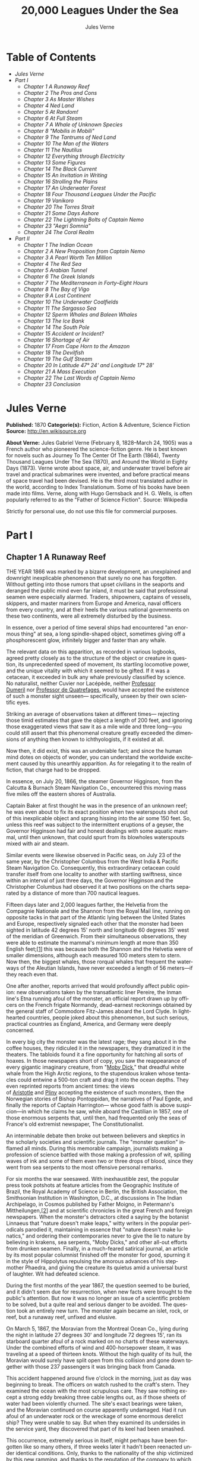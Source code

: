 #+LANGUAGE: en
#+AUTHOR: Jules Verne
#+TITLE: 20,000 Leagues Under the Sea

* Table of Contents
  -  [[Jules Verne][Jules Verne]]
  -  [[Part I][Part I]]
    -  [[Chapter 1 A Runaway Reef][Chapter 1 A Runaway Reef]]
    -  [[Chapter 2 The Pros and Cons][Chapter 2 The Pros and Cons]]
    -  [[Chapter 3 As Master Wishes][Chapter 3 As Master Wishes]]
    -  [[Chapter 4 Ned Land][Chapter 4 Ned Land]]
    -  [[Chapter 5 At Random!][Chapter 5 At Random!]]
    -  [[Chapter 6 At Full Steam][Chapter 6 At Full Steam]]
    -  [[Chapter 7 A Whale of Unknown Species][Chapter 7 A Whale of Unknown Species]]
    -  [[Chapter 8 "Mobilis in Mobili"][Chapter 8 "Mobilis in Mobili"]]
    -  [[Chapter 9 The Tantrums of Ned Land][Chapter 9 The Tantrums of Ned Land]]
    -  [[Chapter 10 The Man of the Waters][Chapter 10 The Man of the Waters]]
    -  [[Chapter 11 The Nautilus][Chapter 11 The Nautilus]]
    -  [[Chapter 12 Everything through Electricity][Chapter 12 Everything through Electricity]]
    -  [[Chapter 13 Some Figures][Chapter 13 Some Figures]]
    -  [[Chapter 14 The Black Current][Chapter 14 The Black Current]]
    -  [[Chapter 15 An Invitation in Writing][Chapter 15 An Invitation in Writing]]
    -  [[Chapter 16 Strolling the Plains][Chapter 16 Strolling the Plains]]
    -  [[Chapter 17 An Underwater Forest][Chapter 17 An Underwater Forest]]
    -  [[Chapter 18 Four Thousand Leagues Under the Pacific][Chapter 18 Four Thousand Leagues Under the Pacific]]
    -  [[Chapter 19 Vanikoro][Chapter 19 Vanikoro]]
    -  [[Chapter 20 The Torres Strait][Chapter 20 The Torres Strait]]
    -  [[Chapter 21 Some Days Ashore][Chapter 21 Some Days Ashore]]
    -  [[Chapter 22 The Lightning Bolts of Captain Nemo][Chapter 22 The Lightning Bolts of Captain Nemo]]
    -  [[Chapter 23 "Aegri Somnia"][Chapter 23 "Aegri Somnia"]]
    -  [[Chapter 24 The Coral Realm][Chapter 24 The Coral Realm]]
  -  [[Part II][Part II]]
    -  [[Chapter 1 The Indian Ocean][Chapter 1 The Indian Ocean]]
    -  [[Chapter 2 A New Proposition from Captain Nemo][Chapter 2 A New Proposition from Captain Nemo]]
    -  [[Chapter 3 A Pearl Worth Ten Million][Chapter 3 A Pearl Worth Ten Million]]
    -  [[Chapter 4 The Red Sea][Chapter 4 The Red Sea]]
    -  [[Chapter 5 Arabian Tunnel][Chapter 5 Arabian Tunnel]]
    -  [[Chapter 6 The Greek Islands][Chapter 6 The Greek Islands]]
    -  [[Chapter 7 The Mediterranean in Forty--Eight Hours][Chapter 7 The Mediterranean in Forty--Eight Hours]]
    -  [[Chapter 8 The Bay of Vigo][Chapter 8 The Bay of Vigo]]
    -  [[Chapter 9 A Lost Continent][Chapter 9 A Lost Continent]]
    -  [[Chapter 10 The Underwater Coalfields][Chapter 10 The Underwater Coalfields]]
    -  [[Chapter 11 The Sargasso Sea][Chapter 11 The Sargasso Sea]]
    -  [[Chapter 12 Sperm Whales and Baleen Whales][Chapter 12 Sperm Whales and Baleen Whales]]
    -  [[Chapter 13 The Ice Bank][Chapter 13 The Ice Bank]]
    -  [[Chapter 14 The South Pole][Chapter 14 The South Pole]]
    -  [[Chapter 15 Accident or Incident?][Chapter 15 Accident or Incident?]]
    -  [[Chapter 16 Shortage of Air][Chapter 16 Shortage of Air]]
    -  [[Chapter 17 From Cape Horn to the Amazon][Chapter 17 From Cape Horn to the Amazon]]
    -  [[Chapter 18 The Devilfish][Chapter 18 The Devilfish]]
    -  [[Chapter 19 The Gulf Stream][Chapter 19 The Gulf Stream]]
    -  [[Chapter 20 In Latitude 47%C2%B0 24' and Longitude 17%C2%B0 28'][Chapter 20 In Latitude 47° 24' and Longitude 17° 28']]
    -  [[Chapter 21 A Mass Execution][Chapter 21 A Mass Execution]]
    -  [[Chapter 22 The Last Words of Captain Nemo][Chapter 22 The Last Words of Captain Nemo]]
    -  [[Chapter 23 Conclusion][Chapter 23 Conclusion]]

* Jules Verne
  *Published:* 1870
  *Categorie(s):* Fiction, Action & Adventure, Science Fiction
  *Source:* http://en.wikisource.org

  *About Verne:*
  Jules Gabriel Verne (February 8, 1828--March 24, 1905) was a French
  author who pioneered the science-fiction genre. He is best known for
  novels such as Journey To The Center Of The Earth (1864), Twenty
  Thousand Leagues Under The Sea (1870), and Around the World in Eighty
  Days (1873). Verne wrote about space, air, and underwater travel before
  air travel and practical submarines were invented, and before practical
  means of space travel had been devised. He is the third most translated
  author in the world, according to Index Translationum. Some of his books
  have been made into films. Verne, along with Hugo Gernsback and H. G.
  Wells, is often popularly referred to as the "Father of Science
  Fiction". Source: Wikipedia

  Strictly for personal use, do not use this file for commercial purposes.

* Part I
** Chapter 1 A Runaway Reef

   THE YEAR 1866 was marked by a bizarre development, an unexplained and
   downright inexplicable phenomenon that surely no one has forgotten.
   Without getting into those rumors that upset civilians in the seaports
   and deranged the public mind even far inland, it must be said that
   professional seamen were especially alarmed. Traders, shipowners,
   captains of vessels, skippers, and master mariners from Europe and
   America, naval officers from every country, and at their heels the
   various national governments on these two continents, were all extremely
   disturbed by the business.

   In essence, over a period of time several ships had encountered "an
   enormous thing" at sea, a long spindle-shaped object, sometimes giving
   off a phosphorescent glow, infinitely bigger and faster than any whale.

   The relevant data on this apparition, as recorded in various logbooks,
   agreed pretty closely as to the structure of the object or creature in
   question, its unprecedented speed of movement, its startling locomotive
   power, and the unique vitality with which it seemed to be gifted. If it
   was a cetacean, it exceeded in bulk any whale previously classified by
   science. No naturalist, neither Cuvier nor Lacépède,
   neither [[http://en.wikipedia.org/wiki/Auguste_Dum%C3%A9ril][Professor
   Dumeril]] nor [[http://en.wikipedia.org/wiki/Jean_Louis_Armand_de_Quatrefages_de_Br%C3%A9au][Professor
   de Quatrefages]], would have accepted the existence of such a monster
   sight unseen--- specifically, unseen by their own scientific eyes.

   Striking an average of observations taken at different times---
   rejecting those timid estimates that gave the object a length of 200
   feet, and ignoring those exaggerated views that saw it as a mile wide
   and three long---you could still assert that this phenomenal creature
   greatly exceeded the dimensions of anything then known to
   ichthyologists, if it existed at all.

   Now then, it did exist, this was an undeniable fact; and since the human
   mind dotes on objects of wonder, you can understand the worldwide
   excitement caused by this unearthly apparition. As for relegating it to
   the realm of fiction, that charge had to be dropped.

   In essence, on July 20, 1866, the steamer Governor Higginson, from the
   Calcutta & Burnach Steam Navigation Co., encountered this moving mass
   five miles off the eastern shores of Australia.

   Captain Baker at first thought he was in the presence of an unknown
   reef; he was even about to fix its exact position when two waterspouts
   shot out of this inexplicable object and sprang hissing into the air
   some 150 feet. So, unless this reef was subject to the intermittent
   eruptions of a geyser, the Governor Higginson had fair and honest
   dealings with some aquatic mammal, until then unknown, that could spurt
   from its blowholes waterspouts mixed with air and steam.

   Similar events were likewise observed in Pacific seas, on July 23 of the
   same year, by the Christopher Columbus from the West India & Pacific
   Steam Navigation Co. Consequently, this extraordinary cetacean could
   transfer itself from one locality to another with startling swiftness,
   since within an interval of just three days, the Governor Higginson and
   the Christopher Columbus had observed it at two positions on the charts
   separated by a distance of more than 700 nautical leagues.

   Fifteen days later and 2,000 leagues farther, the Helvetia from the
   Compagnie Nationale and the Shannon from the Royal Mail line, running on
   opposite tacks in that part of the Atlantic lying between the United
   States and Europe, respectively signaled each other that the monster had
   been sighted in latitude 42 degrees 15' north and longitude 60 degrees
   35' west of the meridian of Greenwich. From their simultaneous
   observations, they were able to estimate the mammal's minimum length at
   more than 350 English feet;[[file:footnotes.xml#footnote_1][[1]]] this
   was because both the Shannon and the Helvetia were of smaller
   dimensions, although each measured 100 meters stem to stern. Now then,
   the biggest whales, those rorqual whales that frequent the waterways of
   the Aleutian Islands, have never exceeded a length of 56 meters---if
   they reach even that.

   One after another, reports arrived that would profoundly affect public
   opinion: new observations taken by the transatlantic liner Pereire, the
   Inman line's Etna running afoul of the monster, an official report drawn
   up by officers on the French frigate Normandy, dead-earnest reckonings
   obtained by the general staff of Commodore Fitz-James aboard the Lord
   Clyde. In lighthearted countries, people joked about this phenomenon,
   but such serious, practical countries as England, America, and Germany
   were deeply concerned.

   In every big city the monster was the latest rage; they sang about it in
   the coffee houses, they ridiculed it in the newspapers, they dramatized
   it in the theaters. The tabloids found it a fine opportunity for
   hatching all sorts of hoaxes. In those newspapers short of copy, you saw
   the reappearance of every gigantic imaginary creature, from
   "[[http://en.wikisource.org/wiki/Moby-Dick][Moby Dick]]," that dreadful
   white whale from the High Arctic regions, to the stupendous kraken whose
   tentacles could entwine a 500-ton craft and drag it into the ocean
   depths. They even reprinted reports from ancient times: the views
   of [[http://en.wikisource.org/wiki/Author:Aristotle][Aristotle]] and [[http://en.wikipedia.org/wiki/Pliny_the_Elder][Pliny]] accepting
   the existence of such monsters, then the Norwegian stories of Bishop
   Pontoppidan, the narratives of Paul Egede, and finally the reports of
   Captain Harrington--- whose good faith is above suspicion---in which he
   claims he saw, while aboard the Castilian in 1857, one of those enormous
   serpents that, until then, had frequented only the seas of France's old
   extremist newspaper, The Constitutionalist.

   An interminable debate then broke out between believers and skeptics in
   the scholarly societies and scientific journals. The "monster question"
   inflamed all minds. During this memorable campaign, journalists making a
   profession of science battled with those making a profession of wit,
   spilling waves of ink and some of them even two or three drops of blood,
   since they went from sea serpents to the most offensive personal
   remarks.

   For six months the war seesawed. With inexhaustible zest, the popular
   press took potshots at feature articles from the Geographic Institute of
   Brazil, the Royal Academy of Science in Berlin, the British Association,
   the Smithsonian Institution in Washington, D.C., at discussions in The
   Indian Archipelago, in Cosmos published by Father Moigno, in Petermann's
   Mittheilungen,[[file:footnotes.xml#footnote_2][[2]]] and at scientific
   chronicles in the great French and foreign newspapers. When the
   monster's detractors cited a saying by the botanist Linnaeus that
   "nature doesn't make leaps," witty writers in the popular periodicals
   parodied it, maintaining in essence that "nature doesn't make lunatics,"
   and ordering their contemporaries never to give the lie to nature by
   believing in krakens, sea serpents, "Moby Dicks," and other all-out
   efforts from drunken seamen. Finally, in a much-feared satirical
   journal, an article by its most popular columnist finished off the
   monster for good, spurning it in the style of Hippolytus repulsing the
   amorous advances of his stepmother Phaedra, and giving the creature its
   quietus amid a universal burst of laughter. Wit had defeated science.

   During the first months of the year 1867, the question seemed to be
   buried, and it didn't seem due for resurrection, when new facts were
   brought to the public's attention. But now it was no longer an issue of
   a scientific problem to be solved, but a quite real and serious danger
   to be avoided. The question took an entirely new turn. The monster again
   became an islet, rock, or reef, but a runaway reef, unfixed and elusive.

   On March 5, 1867, the Moravian from the Montreal Ocean Co., lying during
   the night in latitude 27 degrees 30' and longitude 72 degrees 15', ran
   its starboard quarter afoul of a rock marked on no charts of these
   waterways. Under the combined efforts of wind and 400-horsepower steam,
   it was traveling at a speed of thirteen knots. Without the high quality
   of its hull, the Moravian would surely have split open from this
   collision and gone down together with those 237 passengers it was
   bringing back from Canada.

   This accident happened around five o'clock in the morning, just as day
   was beginning to break. The officers on watch rushed to the craft's
   stern. They examined the ocean with the most scrupulous care. They saw
   nothing except a strong eddy breaking three cable lengths out, as if
   those sheets of water had been violently churned. The site's exact
   bearings were taken, and the Moravian continued on course apparently
   undamaged. Had it run afoul of an underwater rock or the wreckage of
   some enormous derelict ship? They were unable to say. But when they
   examined its undersides in the service yard, they discovered that part
   of its keel had been smashed.

   This occurrence, extremely serious in itself, might perhaps have been
   forgotten like so many others, if three weeks later it hadn't been
   reenacted under identical conditions. Only, thanks to the nationality of
   the ship victimized by this new ramming, and thanks to the reputation of
   the company to which this ship belonged, the event caused an immense
   uproar.

   No one is unaware of the name of that famous English
   shipowner, [[http://en.wikipedia.org/wiki/Samuel_Cunard][Cunard]]. In
   1840 this shrewd industrialist founded a postal service between
   Liverpool and Halifax, featuring three wooden ships with 400-horsepower
   paddle wheels and a burden of 1,162 metric tons. Eight years later, the
   company's assets were increased by four 650-horsepower ships at 1,820
   metric tons, and in two more years, by two other vessels of still
   greater power and tonnage. In 1853 the Cunard Co., whose mail-carrying
   charter had just been renewed, successively added to its assets the
   Arabia, the Persia, the China, the Scotia, the Java, and the Russia, all
   ships of top speed and, after the Great Eastern, the biggest ever to
   plow the seas. So in 1867 this company owned twelve ships, eight with
   paddle wheels and four with propellers.

   If I give these highly condensed details, it is so everyone can fully
   understand the importance of this maritime transportation company, known
   the world over for its shrewd management. No transoceanic navigational
   undertaking has been conducted with more ability, no business dealings
   have been crowned with greater success. In twenty-six years Cunard ships
   have made 2,000 Atlantic crossings without so much as a voyage canceled,
   a delay recorded, a man, a craft, or even a letter lost. Accordingly,
   despite strong competition from France, passengers still choose the
   Cunard line in preference to all others, as can be seen in a recent
   survey of official documents. Given this, no one will be astonished at
   the uproar provoked by this accident involving one of its finest
   steamers.

   On April 13, 1867, with a smooth sea and a moderate breeze, the Scotia
   lay in longitude 15 degrees 12' and latitude 45 degrees 37'. It was
   traveling at a speed of 13.43 knots under the thrust of its
   1,000-horsepower engines. Its paddle wheels were churning the sea with
   perfect steadiness. It was then drawing 6.7 meters of water and
   displacing 6,624 cubic meters.

   At 4:17 in the afternoon, during a high tea for passengers gathered in
   the main lounge, a collision occurred, scarcely noticeable on the whole,
   affecting the Scotia's hull in that quarter a little astern of its port
   paddle wheel.

   The Scotia hadn't run afoul of something, it had been fouled, and by a
   cutting or perforating instrument rather than a blunt one. This
   encounter seemed so minor that nobody on board would have been disturbed
   by it, had it not been for the shouts of crewmen in the hold, who
   climbed on deck yelling:

   "We're sinking! We're sinking!"

   At first the passengers were quite frightened, but Captain Anderson
   hastened to reassure them. In fact, there could be no immediate danger.
   Divided into seven compartments by watertight bulkheads, the Scotia
   could brave any leak with impunity.

   Captain Anderson immediately made his way into the hold. He discovered
   that the fifth compartment had been invaded by the sea, and the speed of
   this invasion proved that the leak was considerable. Fortunately this
   compartment didn't contain the boilers, because their furnaces would
   have been abruptly extinguished.

   Captain Anderson called an immediate halt, and one of his sailors dived
   down to assess the damage. Within moments they had located a hole two
   meters in width on the steamer's underside. Such a leak could not be
   patched, and with its paddle wheels half swamped, the Scotia had no
   choice but to continue its voyage. By then it lay 300 miles from Cape
   Clear, and after three days of delay that filled Liverpool with acute
   anxiety, it entered the company docks.

   The engineers then proceeded to inspect the Scotia, which had been put
   in dry dock. They couldn't believe their eyes. Two and a half meters
   below its waterline, there gaped a symmetrical gash in the shape of an
   isosceles triangle. This breach in the sheet iron was so perfectly
   formed, no punch could have done a cleaner job of it. Consequently, it
   must have been produced by a perforating tool of uncommon toughness---
   plus, after being launched with prodigious power and then piercing four
   centimeters of sheet iron, this tool had needed to withdraw itself by a
   backward motion truly inexplicable.

   This was the last straw, and it resulted in arousing public passions all
   over again. Indeed, from this moment on, any maritime casualty without
   an established cause was charged to the monster's account. This
   outrageous animal had to shoulder responsibility for all derelict
   vessels, whose numbers are unfortunately considerable, since out of
   those 3,000 ships whose losses are recorded annually at the marine
   insurance bureau, the figure for steam or sailing ships supposedly lost
   with all hands, in the absence of any news, amounts to at least 200!

   Now then, justly or unjustly, it was the "monster" who stood accused of
   their disappearance; and since, thanks to it, travel between the various
   continents had become more and more dangerous, the public spoke up and
   demanded straight out that, at all cost, the seas be purged of this
   fearsome cetacean.

** Chapter 2 The Pros and Cons

   DURING THE PERIOD in which these developments were occurring, I had
   returned from a scientific undertaking organized to explore the Nebraska
   badlands in the United States. In my capacity as Assistant Professor at
   the Paris Museum of Natural History, I had been attached to this
   expedition by the French government. After spending six months in
   Nebraska, I arrived in New York laden with valuable collections near the
   end of March. My departure for France was set for early May. In the
   meantime, then, I was busy classifying my mineralogical, botanical, and
   zoological treasures when that incident took place with the Scotia.

   I was perfectly abreast of this question, which was the big news of the
   day, and how could I not have been? I had read and reread every American
   and European newspaper without being any farther along. This mystery
   puzzled me. Finding it impossible to form any views, I drifted from one
   extreme to the other. Something was out there, that much was certain,
   and any doubting Thomas was invited to place his finger on the Scotia's
   wound.

   When I arrived in New York, the question was at the boiling point. The
   hypothesis of a drifting islet or an elusive reef, put forward by people
   not quite in their right minds, was completely eliminated. And indeed,
   unless this reef had an engine in its belly, how could it move about
   with such prodigious speed?

   Also discredited was the idea of a floating hull or some other enormous
   wreckage, and again because of this speed of movement.

   So only two possible solutions to the question were left, creating two
   very distinct groups of supporters: on one side, those favoring a
   monster of colossal strength; on the other, those favoring an
   "underwater boat" of tremendous motor power.

   Now then, although the latter hypothesis was completely admissible, it
   couldn't stand up to inquiries conducted in both the New World and the
   Old. That a private individual had such a mechanism at his disposal was
   less than probable. Where and when had he built it, and how could he
   have built it in secret?

   Only some government could own such an engine of destruction, and in
   these disaster-filled times, when men tax their ingenuity to build
   increasingly powerful aggressive weapons, it was possible that, unknown
   to the rest of the world, some nation could have been testing such a
   fearsome machine. The Chassepot rifle led to the torpedo, and the
   torpedo has led to this underwater battering ram, which in turn will
   lead to the world putting its foot down. At least I hope it will.

   But this hypothesis of a war machine collapsed in the face of formal
   denials from the various governments. Since the public interest was at
   stake and transoceanic travel was suffering, the sincerity of these
   governments could not be doubted. Besides, how could the assembly of
   this underwater boat have escaped public notice? Keeping a secret under
   such circumstances would be difficult enough for an individual, and
   certainly impossible for a nation whose every move is under constant
   surveillance by rival powers.

   So, after inquiries conducted in England, France, Russia, Prussia,
   Spain, Italy, America, and even Turkey, the hypothesis of an underwater
   Monitor was ultimately rejected.

   And so the monster surfaced again, despite the endless witticisms heaped
   on it by the popular press, and the human imagination soon got caught up
   in the most ridiculous ichthyological fantasies.

   After I arrived in New York, several people did me the honor of
   consulting me on the phenomenon in question. In France I had published a
   two-volume work, in quarto, entitled The Mysteries of the Great Ocean
   Depths. Well received in scholarly circles, this book had established me
   as a specialist in this pretty obscure field of natural history. My
   views were in demand. As long as I could deny the reality of the
   business, I confined myself to a flat "no comment." But soon, pinned to
   the wall, I had to explain myself straight out. And in this vein, "the
   honorable Pierre Aronnax, Professor at the Paris Museum," was summoned
   by The New York Herald to formulate his views no matter what.

   I complied. Since I could no longer hold my tongue, I let it wag. I
   discussed the question in its every aspect, both political and
   scientific, and this is an excerpt from the well-padded article I
   published in the issue of April 30.

   "Therefore," I wrote, "after examining these different hypotheses one by
   one, we are forced, every other supposition having been refuted, to
   accept the existence of an extremely powerful marine animal.

   "The deepest parts of the ocean are totally unknown to us. No soundings
   have been able to reach them. What goes on in those distant depths? What
   creatures inhabit, or could inhabit, those regions twelve or fifteen
   miles beneath the surface of the water? What is the constitution of
   these animals? It's almost beyond conjecture.

   "However, the solution to this problem submitted to me can take the form
   of a choice between two alternatives.

   "Either we know every variety of creature populating our planet, or we
   do not.

   "If we do not know every one of them, if nature still keeps
   ichthyological secrets from us, nothing is more admissible than to
   accept the existence of fish or cetaceans of new species or even new
   genera, animals with a basically 'cast-iron' constitution that inhabit
   strata beyond the reach of our soundings, and which some development or
   other, an urge or a whim if you prefer, can bring to the upper level of
   the ocean for long intervals.

   "If, on the other hand, we do know every living species, we must look
   for the animal in question among those marine creatures already
   cataloged, and in this event I would be inclined to accept the existence
   of a giant narwhale.

   "The common narwhale, or sea unicorn, often reaches a length of sixty
   feet. Increase its dimensions fivefold or even tenfold, then give this
   cetacean a strength in proportion to its size while enlarging its
   offensive weapons, and you have the animal we're looking for. It would
   have the proportions determined by the officers of the Shannon, the
   instrument needed to perforate the Scotia, and the power to pierce a
   steamer's hull.

   "In essence, the narwhale is armed with a sort of ivory sword, or lance,
   as certain naturalists have expressed it. It's a king-sized tooth as
   hard as steel. Some of these teeth have been found buried in the bodies
   of baleen whales, which the narwhale attacks with invariable success.
   Others have been wrenched, not without difficulty, from the undersides
   of vessels that narwhales have pierced clean through, as a gimlet
   pierces a wine barrel. The museum at the Faculty of Medicine in Paris
   owns one of these tusks with a length of 2.25 meters and a width at its
   base of forty-eight centimeters!

   "All right then! Imagine this weapon to be ten times stronger and the
   animal ten times more powerful, launch it at a speed of twenty miles per
   hour, multiply its mass times its velocity, and you get just the
   collision we need to cause the specified catastrophe.

   "So, until information becomes more abundant, I plump for a sea unicorn
   of colossal dimensions, no longer armed with a mere lance but with an
   actual spur, like ironclad frigates or those warships called 'rams,'
   whose mass and motor power it would possess simultaneously.

   "This inexplicable phenomenon is thus explained away---unless it's
   something else entirely, which, despite everything that has been
   sighted, studied, explored and experienced, is still possible!"

   These last words were cowardly of me; but as far as I could, I wanted to
   protect my professorial dignity and not lay myself open to laughter from
   the Americans, who when they do laugh, laugh raucously. I had left
   myself a loophole. Yet deep down, I had accepted the existence of "the
   monster."

   My article was hotly debated, causing a fine old uproar. It rallied a
   number of supporters. Moreover, the solution it proposed allowed for
   free play of the imagination. The human mind enjoys impressive visions
   of unearthly creatures. Now then, the sea is precisely their best
   medium, the only setting suitable for the breeding and growing of such
   giants---next to which such land animals as elephants or rhinoceroses
   are mere dwarves. The liquid masses support the largest known species of
   mammals and perhaps conceal mollusks of incomparable size or crustaceans
   too frightful to contemplate, such as 100-meter lobsters or crabs
   weighing 200 metric tons! Why not? Formerly, in prehistoric days, land
   animals (quadrupeds, apes, reptiles, birds) were built on a gigantic
   scale. Our Creator cast them using a colossal mold that time has
   gradually made smaller. With its untold depths, couldn't the sea keep
   alive such huge specimens of life from another age, this sea that never
   changes while the land masses undergo almost continuous alteration?
   Couldn't the heart of the ocean hide the last-remaining varieties of
   these titanic species, for whom years are centuries and centuries
   millennia?

   But I mustn't let these fantasies run away with me! Enough of these
   fairy tales that time has changed for me into harsh realities. I repeat:
   opinion had crystallized as to the nature of this phenomenon, and the
   public accepted without argument the existence of a prodigious creature
   that had nothing in common with the fabled sea serpent.

   Yet if some saw it purely as a scientific problem to be solved, more
   practical people, especially in America and England, were determined to
   purge the ocean of this daunting monster, to insure the safety of
   transoceanic travel. The industrial and commercial newspapers dealt with
   the question chiefly from this viewpoint. The Shipping & Mercantile
   Gazette, the Lloyd's List, France's Packetboat and Maritime & Colonial
   Review, all the rags devoted to insurance companies---who threatened to
   raise their premium rates--- were unanimous on this point.

   Public opinion being pronounced, the States of the Union were the first
   in the field. In New York preparations were under way for an expedition
   designed to chase this narwhale. A high-speed frigate, the Abraham
   Lincoln, was fitted out for putting to sea as soon as possible. The
   naval arsenals were unlocked for Commander Farragut, who pressed
   energetically forward with the arming of his frigate.

   But, as it always happens, just when a decision had been made to chase
   the monster, the monster put in no further appearances. For two months
   nobody heard a word about it. Not a single ship encountered it.
   Apparently the unicorn had gotten wise to these plots being woven around
   it. People were constantly babbling about the creature, even via the
   Atlantic Cable! Accordingly, the wags claimed that this slippery rascal
   had waylaid some passing telegram and was making the most of it.

   So the frigate was equipped for a far-off voyage and armed with fearsome
   fishing gear, but nobody knew where to steer it. And impatience grew
   until, on June 2, word came that the Tampico, a steamer on the San
   Francisco line sailing from California to Shanghai, had sighted the
   animal again, three weeks before in the northerly seas of the Pacific.

   This news caused intense excitement. Not even a 24-hour breather was
   granted to Commander Farragut. His provisions were loaded on board. His
   coal bunkers were overflowing. Not a crewman was missing from his post.
   To cast off, he needed only to fire and stoke his furnaces! Half a day's
   delay would have been unforgivable! But Commander Farragut wanted
   nothing more than to go forth.

   I received a letter three hours before the Abraham Lincoln left its
   Brooklyn pier;[[file:footnotes.xml#footnote_3][[3]]] the letter read as
   follows:

   Pierre Aronnax

   Professor at the Paris Museum

   Fifth Avenue Hotel

   New York

   Sir:

   If you would like to join the expedition on the Abraham Lincoln, the
   government of the Union will be pleased to regard you as France's
   representative in this undertaking. Commander Farragut has a cabin at
   your disposal.

   Very cordially yours,

   J. B. HOBSON,

   Secretary of the Navy.

** Chapter 3 As Master Wishes

   THREE SECONDS before the arrival of J. B. Hobson's letter, I no more
   dreamed of chasing the unicorn than of trying for the Northwest Passage.
   Three seconds after reading this letter from the honorable Secretary of
   the Navy, I understood at last that my true vocation, my sole purpose in
   life, was to hunt down this disturbing monster and rid the world of it.

   Even so, I had just returned from an arduous journey, exhausted and
   badly needing a rest. I wanted nothing more than to see my country
   again, my friends, my modest quarters by the Botanical Gardens, my
   dearly beloved collections! But now nothing could hold me back. I forgot
   everything else, and without another thought of exhaustion, friends, or
   collections, I accepted the American government's offer.

   "Besides," I mused, "all roads lead home to Europe, and our unicorn may
   be gracious enough to take me toward the coast of France! That fine
   animal may even let itself be captured in European seas---as a personal
   favor to me---and I'll bring back to the Museum of Natural History at
   least half a meter of its ivory lance!"

   But in the meantime I would have to look for this narwhale in the
   northern Pacific Ocean; which meant returning to France by way of the
   Antipodes.

   "Conseil!" I called in an impatient voice.

   Conseil was my manservant. A devoted lad who went with me on all my
   journeys; a gallant Flemish boy whom I genuinely liked and who returned
   the compliment; a born stoic, punctilious on principle, habitually
   hardworking, rarely startled by life's surprises, very skillful with his
   hands, efficient in his every duty, and despite his having a name that
   means "counsel," never giving advice--- not even the unsolicited kind!

   From rubbing shoulders with scientists in our little universe by the
   Botanical Gardens, the boy had come to know a thing or two. In Conseil I
   had a seasoned specialist in biological classification, an enthusiast
   who could run with acrobatic agility up and down the whole ladder of
   branches, groups, classes, subclasses, orders, families, genera,
   subgenera, species, and varieties. But there his science came to a halt.
   Classifying was everything to him, so he knew nothing else. Well versed
   in the theory of classification, he was poorly versed in its practical
   application, and I doubt that he could tell a sperm whale from a baleen
   whale! And yet, what a fine, gallant lad!

   For the past ten years, Conseil had gone with me wherever science
   beckoned. Not once did he comment on the length or the hardships of a
   journey. Never did he object to buckling up his suitcase for any country
   whatever, China or the Congo, no matter how far off it was. He went
   here, there, and everywhere in perfect contentment. Moreover, he enjoyed
   excellent health that defied all ailments, owned solid muscles, but
   hadn't a nerve in him, not a sign of nerves--- the mental type, I mean.

   The lad was thirty years old, and his age to that of his employer was as
   fifteen is to twenty. Please forgive me for this underhanded way of
   admitting I had turned forty.

   But Conseil had one flaw. He was a fanatic on formality, and he only
   addressed me in the third person---to the point where it got tiresome.

   "Conseil!" I repeated, while feverishly beginning my preparations for
   departure.

   To be sure, I had confidence in this devoted lad. Ordinarily, I never
   asked whether or not it suited him to go with me on my journeys; but
   this time an expedition was at issue that could drag on indefinitely, a
   hazardous undertaking whose purpose was to hunt an animal that could
   sink a frigate as easily as a walnut shell! There was good reason to
   stop and think, even for the world's most emotionless man. What would
   Conseil say?

   "Conseil!" I called a third time.

   Conseil appeared.

   "Did master summon me?" he said, entering.

   "Yes, my boy. Get my things ready, get yours ready. We're departing in
   two hours."

   "As master wishes," Conseil replied serenely.

   "We haven't a moment to lose. Pack as much into my trunk as you can, my
   traveling kit, my suits, shirts, and socks, don't bother counting, just
   squeeze it all in---and hurry!"

   "What about master's collections?" Conseil ventured to observe.

   "We'll deal with them later."

   "What! The archaeotherium, hyracotherium, oreodonts, cheiropotamus, and
   master's other fossil skeletons?"

   "The hotel will keep them for us."

   "What about master's live babirusa?"

   "They'll feed it during our absence. Anyhow, we'll leave instructions to
   ship the whole menagerie to France."

   "Then we aren't returning to Paris?" Conseil asked.

   "Yes, we are ... certainly ... ," I replied evasively, "but after we
   make a detour."

   "Whatever detour master wishes."

   "Oh, it's nothing really! A route slightly less direct, that's all.
   We're leaving on the Abraham Lincoln."

   "As master thinks best," Conseil replied placidly.

   "You see, my friend, it's an issue of the monster, the notorious
   narwhale. We're going to rid the seas of it! The author of a two-volume
   work, in quarto, on The Mysteries of the Great Ocean Depths has no
   excuse for not setting sail with Commander Farragut. It's a glorious
   mission but also a dangerous one! We don't know where it will take us!
   These beasts can be quite unpredictable! But we're going just the same!
   We have a commander who's game for anything!"

   "What master does, I'll do," Conseil replied.

   "But think it over, because I don't want to hide anything from you. This
   is one of those voyages from which people don't always come back!"

   "As master wishes."

   A quarter of an hour later, our trunks were ready. Conseil did them in a
   flash, and I was sure the lad hadn't missed a thing, because he
   classified shirts and suits as expertly as birds and mammals.

   The hotel elevator dropped us off in the main vestibule on the
   mezzanine. I went down a short stair leading to the ground floor. I
   settled my bill at that huge counter that was always under siege by a
   considerable crowd. I left instructions for shipping my containers of
   stuffed animals and dried plants to Paris, France. I opened a line of
   credit sufficient to cover the babirusa and, Conseil at my heels, I
   jumped into a carriage.

   For a fare of twenty francs, the vehicle went down Broadway to Union
   Square, took Fourth Ave. to its junction with Bowery St., turned into
   Katrin St. and halted at Pier 34. There the Katrin ferry transferred
   men, horses, and carriage to Brooklyn, that great New York annex located
   on the left bank of the East River, and in a few minutes we arrived at
   the wharf next to which the Abraham Lincoln was vomiting torrents of
   black smoke from its two funnels.

   Our baggage was immediately carried to the deck of the frigate. I rushed
   aboard. I asked for Commander Farragut. One of the sailors led me to the
   afterdeck, where I stood in the presence of a smart-looking officer who
   extended his hand to me.

   "Professor Pierre Aronnax?" he said to me.

   "The same," I replied. "Commander Farragut?"

   "In person. Welcome aboard, professor. Your cabin is waiting for you."

   I bowed, and letting the commander attend to getting under way, I was
   taken to the cabin that had been set aside for me.

   The Abraham Lincoln had been perfectly chosen and fitted out for its new
   assignment. It was a high-speed frigate furnished with superheating
   equipment that allowed the tension of its steam to build to seven
   atmospheres. Under this pressure the Abraham Lincoln reached an average
   speed of 18.3 miles per hour, a considerable speed but still not enough
   to cope with our gigantic cetacean.

   The frigate's interior accommodations complemented its nautical virtues.
   I was well satisfied with my cabin, which was located in the stern and
   opened into the officers' mess.

   "We'll be quite comfortable here," I told Conseil.

   "With all due respect to master," Conseil replied, "as comfortable as a
   hermit crab inside the shell of a whelk."

   I left Conseil to the proper stowing of our luggage and climbed on deck
   to watch the preparations for getting under way.

   Just then Commander Farragut was giving orders to cast off the last
   moorings holding the Abraham Lincoln to its Brooklyn pier. And so if I'd
   been delayed by a quarter of an hour or even less, the frigate would
   have gone without me, and I would have missed out on this unearthly,
   extraordinary, and inconceivable expedition, whose true story might well
   meet with some skepticism.

   But Commander Farragut didn't want to waste a single day, or even a
   single hour, in making for those seas where the animal had just been
   sighted. He summoned his engineer.

   "Are we up to pressure?" he asked the man.

   "Aye, sir," the engineer replied.

   "Go ahead, then!" Commander Farragut called.

   At this order, which was relayed to the engine by means of a
   compressed-air device, the mechanics activated the start-up wheel. Steam
   rushed whistling into the gaping valves. Long horizontal pistons groaned
   and pushed the tie rods of the drive shaft. The blades of the propeller
   churned the waves with increasing speed, and the Abraham Lincoln moved
   out majestically amid a spectator-laden escort of some 100 ferries and
   tenders[[file:footnotes.xml#footnote_4][[4]]].

   The wharves of Brooklyn, and every part of New York bordering the East
   River, were crowded with curiosity seekers. Departing from 500,000
   throats, three cheers burst forth in succession. Thousands of
   handkerchiefs were waving above these tightly packed masses, hailing the
   Abraham

   Lincoln until it reached the waters of the Hudson River, at the tip of
   the long peninsula that forms New York City.

   The frigate then went along the New Jersey coast---the wonderful right
   bank of this river, all loaded down with country homes--- and passed by
   the forts to salutes from their biggest cannons. The Abraham Lincoln
   replied by three times lowering and hoisting the American flag, whose
   thirty-nine stars gleamed from the gaff of the mizzen sail; then,
   changing speed to take the buoy-marked channel that curved into the
   inner bay formed by the spit of Sandy Hook, it hugged this sand-covered
   strip of land where thousands of spectators acclaimed us one more time.

   The escort of boats and tenders still followed the frigate and only left
   us when we came abreast of the lightship, whose two signal lights mark
   the entrance of the narrows to Upper New York Bay.

   Three o'clock then sounded. The harbor pilot went down into his dinghy
   and rejoined a little schooner waiting for him to leeward. The furnaces
   were stoked; the propeller churned the waves more swiftly; the frigate
   skirted the flat, yellow coast of Long Island; and at eight o'clock in
   the evening, after the lights of Fire Island had vanished into the
   northwest, we ran at full steam onto the dark waters of the Atlantic.

** Chapter 4 Ned Land

   COMMANDER FARRAGUT was a good seaman, worthy of the frigate he
   commanded. His ship and he were one. He was its very soul. On the
   cetacean question no doubts arose in his mind, and he didn't allow the
   animal's existence to be disputed aboard his vessel. He believed in it
   as certain pious women believe in the leviathan from the Book of
   Job---out of faith, not reason. The monster existed, and he had vowed to
   rid the seas of it. The man was a sort of Knight of Rhodes, a latter-day
   Sir Dieudonné of Gozo, on his way to fight an encounter with the dragon
   devastating the island. Either Commander Farragut would slay the
   narwhale, or the narwhale would slay Commander Farragut. No middle of
   the road for these two.

   The ship's officers shared the views of their leader. They could be
   heard chatting, discussing, arguing, calculating the different chances
   of an encounter, and observing the vast expanse of the ocean. Voluntary
   watches from the crosstrees of the topgallant sail were self-imposed by
   more than one who would have cursed such toil under any other
   circumstances. As often as the sun swept over its daily arc, the masts
   were populated with sailors whose feet itched and couldn't hold still on
   the planking of the deck below! And the Abraham Lincoln's stempost
   hadn't even cut the suspected waters of the Pacific.

   As for the crew, they only wanted to encounter the unicorn, harpoon it,
   haul it on board, and carve it up. They surveyed the sea with scrupulous
   care. Besides, Commander Farragut had mentioned that a certain sum of
   $2,000.00 was waiting for the man who first sighted the animal, be he
   cabin boy or sailor, mate or officer. I'll let the reader decide whether
   eyes got proper exercise aboard the Abraham Lincoln.

   As for me, I didn't lag behind the others and I yielded to no one my
   share in these daily observations. Our frigate would have had fivescore
   good reasons for renaming itself the Argus, after that mythological
   beast with 100 eyes! The lone rebel among us was Conseil, who seemed
   utterly uninterested in the question exciting us and was out of step
   with the general enthusiasm on board.

   As I said, Commander Farragut had carefully equipped his ship with all
   the gear needed to fish for a gigantic cetacean. No whaling vessel could
   have been better armed. We had every known mechanism, from the
   hand-hurled harpoon, to the blunderbuss firing barbed arrows, to the
   duck gun with exploding bullets. On the forecastle was mounted the
   latest model breech-loading cannon, very heavy of barrel and narrow of
   bore, a weapon that would figure in the Universal Exhibition of 1867.
   Made in America, this valuable instrument could fire a four-kilogram
   conical projectile an average distance of sixteen kilometers without the
   least bother.

   So the Abraham Lincoln wasn't lacking in means of destruction. But it
   had better still. It had Ned Land, the King of Harpooners.

   Gifted with uncommon manual ability, Ned Land was a Canadian who had no
   equal in his dangerous trade. Dexterity, coolness, bravery, and cunning
   were virtues he possessed to a high degree, and it took a truly crafty
   baleen whale or an exceptionally astute sperm whale to elude the thrusts
   of his harpoon.

   Ned Land was about forty years old. A man of great height---over six
   English feet---he was powerfully built, serious in manner, not very
   sociable, sometimes headstrong, and quite ill-tempered when crossed. His
   looks caught the attention, and above all the strength of his gaze,
   which gave a unique emphasis to his facial appearance.

   Commander Farragut, to my thinking, had made a wise move in hiring on
   this man. With his eye and his throwing arm, he was worth the whole crew
   all by himself. I can do no better than to compare him with a powerful
   telescope that could double as a cannon always ready to fire.

   To say Canadian is to say French, and as unsociable as Ned Land was, I
   must admit he took a definite liking to me. No doubt it was my
   nationality that attracted him. It was an opportunity for him to speak,
   and for me to hear, that old Rabelaisian dialect still used in some
   Canadian provinces. The harpooner's family originated in Quebec, and
   they were already a line of bold fishermen back in the days when this
   town still belonged to France.

   Little by little Ned developed a taste for chatting, and I loved hearing
   the tales of his adventures in the polar seas. He described his fishing
   trips and his battles with great natural lyricism. His tales took on the
   form of an epic poem, and I felt I was hearing some Canadian Homer
   reciting his Iliad of the High Arctic regions.

   I'm writing of this bold companion as I currently know him. Because
   we've become old friends, united in that permanent comradeship born and
   cemented during only the most frightful crises! Ah, my gallant Ned! I
   ask only to live 100 years more, the longer to remember you!

   And now, what were Ned Land's views on this question of a marine
   monster? I must admit that he flatly didn't believe in the unicorn, and
   alone on board, he didn't share the general conviction. He avoided even
   dealing with the subject, for which one day I felt compelled to take him
   to task.

   During the magnificent evening of June 25---in other words, three weeks
   after our departure---the frigate lay abreast of Cabo Blanco, thirty
   miles to leeward of the coast of Patagonia. We had crossed the Tropic of
   Capricorn, and the Strait of Magellan opened less than 700 miles to the
   south. Before eight days were out, the Abraham Lincoln would plow the
   waves of the Pacific.

   Seated on the afterdeck, Ned Land and I chatted about one thing and
   another, staring at that mysterious sea whose depths to this day are
   beyond the reach of human eyes. Quite naturally, I led our conversation
   around to the giant unicorn, and I weighed our expedition's various
   chances for success or failure. Then, seeing that Ned just let me talk
   without saying much himself, I pressed him more closely.

   "Ned," I asked him, "how can you still doubt the reality of this
   cetacean we're after? Do you have any particular reasons for being so
   skeptical?"

   The harpooner stared at me awhile before replying, slapped his broad
   forehead in one of his standard gestures, closed his eyes as if to
   collect himself, and finally said:

   "Just maybe, Professor Aronnax."

   "But Ned, you're a professional whaler, a man familiar with all the
   great marine mammals---your mind should easily accept this hypothesis of
   an enormous cetacean, and you ought to be the last one to doubt it under
   these circumstances!"

   "That's just where you're mistaken, professor," Ned replied. "The common
   man may still believe in fabulous comets crossing outer space, or in
   prehistoric monsters living at the earth's core, but astronomers and
   geologists don't swallow such fairy tales. It's the same with whalers.
   I've chased plenty of cetaceans, I've harpooned a good number, I've
   killed several. But no matter how powerful and well armed they were,
   neither their tails or their tusks could puncture the sheet-iron plates
   of a steamer."

   "Even so, Ned, people mention vessels that narwhale tusks have run clean
   through."

   "Wooden ships maybe," the Canadian replied. "But I've never seen the
   like. So till I have proof to the contrary, I'll deny that baleen
   whales, sperm whales, or unicorns can do any such thing."

   "Listen to me, Ned---"

   "No, no, professor. I'll go along with anything you want except that.
   Some gigantic devilfish maybe ...  ?"

   "Even less likely, Ned. The devilfish is merely a mollusk, and even this
   name hints at its semiliquid flesh, because it's Latin meaning soft one.
   The devilfish doesn't belong to the vertebrate branch, and even if it
   were 500 feet long, it would still be utterly harmless to ships like the
   Scotia or the Abraham Lincoln. Consequently, the feats of krakens or
   other monsters of that ilk must be relegated to the realm of fiction."

   "So, Mr. Naturalist," Ned Land continued in a bantering tone, "you'll
   just keep on believing in the existence of some enormous cetacean ...
    ?"

   "Yes, Ned, I repeat it with a conviction backed by factual logic. I
   believe in the existence of a mammal with a powerful constitution,
   belonging to the vertebrate branch like baleen whales, sperm whales, or
   dolphins, and armed with a tusk made of horn that has tremendous
   penetrating power."

   "Humph!" the harpooner put in, shaking his head with the attitude of a
   man who doesn't want to be convinced.

   "Note well, my fine Canadian," I went on, "if such an animal exists, if
   it lives deep in the ocean, if it frequents the liquid strata located
   miles beneath the surface of the water, it needs to have a constitution
   so solid, it defies all comparison."

   "And why this powerful constitution?" Ned asked.

   "Because it takes incalculable strength just to live in those deep
   strata and withstand their pressure."

   "Oh really?" Ned said, tipping me a wink.

   "Oh really, and I can prove it to you with a few simple figures."

   "Bosh!" Ned replied. "You can make figures do anything you want!"

   "In business, Ned, but not in mathematics. Listen to me. Let's accept
   that the pressure of one atmosphere is represented by the pressure of a
   column of water thirty-two feet high. In reality, such a column of water
   wouldn't be quite so high because here we're dealing with salt water,
   which is denser than fresh water. Well then, when you dive under the
   waves, Ned, for every thirty-two feet of water above you, your body is
   tolerating the pressure of one more atmosphere, in other words, one more
   kilogram per each square centimeter on your body's surface. So it
   follows that at 320 feet down, this pressure is equal to ten
   atmospheres, to 100 atmospheres at 3,200 feet, and to 1,000 atmospheres
   at 32,000 feet, that is, at about two and a half vertical leagues down.
   Which is tantamount to saying that if you could reach such a depth in
   the ocean, each square centimeter on your body's surface would be
   experiencing 1,000 kilograms of pressure. Now, my gallant Ned, do you
   know how many square centimeters you have on your bodily surface?"

   "I haven't the foggiest notion, Professor Aronnax."

   "About 17,000."

   "As many as that?"

   "Yes, and since the atmosphere's pressure actually weighs slightly more
   than one kilogram per square centimeter, your 17,000 square centimeters
   are tolerating 17,568 kilograms at this very moment."

   "Without my noticing it?"

   "Without your noticing it. And if you aren't crushed by so much
   pressure, it's because the air penetrates the interior of your body with
   equal pressure. When the inside and outside pressures are in perfect
   balance, they neutralize each other and allow you to tolerate them
   without discomfort. But in the water it's another story."

   "Yes, I see," Ned replied, growing more interested. "Because the water
   surrounds me but doesn't penetrate me."

   "Precisely, Ned. So at thirty-two feet beneath the surface of the sea,
   you'll undergo a pressure of 17,568 kilograms; at 320 feet, or ten times
   greater pressure, it's 175,680 kilograms; at 3,200 feet, or 100 times
   greater pressure, it's 1,756,800 kilograms; finally, at 32,000 feet, or
   1,000 times greater pressure, it's 17,568,000 kilograms; in other words,
   you'd be squashed as flat as if you'd just been yanked from between the
   plates of a hydraulic press!"

   "Fire and brimstone!" Ned put in.

   "All right then, my fine harpooner, if vertebrates several hundred
   meters long and proportionate in bulk live at such depths, their surface
   areas make up millions of square centimeters, and the pressure they
   undergo must be assessed in billions of kilograms. Calculate, then, how
   much resistance of bone structure and strength of constitution they'd
   need in order to withstand such pressures!"

   "They'd need to be manufactured," Ned Land replied, "from sheet-iron
   plates eight inches thick, like ironclad frigates."

   "Right, Ned, and then picture the damage such a mass could inflict if it
   were launched with the speed of an express train against a ship's hull."

   "Yes ... indeed ... maybe," the Canadian replied, staggered by these
   figures but still not willing to give in.

   "Well, have I convinced you?"

   "You've convinced me of one thing, Mr. Naturalist. That deep in the sea,
   such animals would need to be just as strong as you say--- if they
   exist."

   "But if they don't exist, my stubborn harpooner, how do you explain the
   accident that happened to the Scotia?"

   "It's maybe ... ," Ned said, hesitating.

   "Go on!"

   "Because ... it just couldn't be true!" the Canadian replied,
   unconsciously echoing a famous catchphrase of the scientist Arago.

   But this reply proved nothing, other than how bullheaded the harpooner
   could be. That day I pressed him no further. The Scotia's accident was
   undeniable. Its hole was real enough that it had to be plugged up, and I
   don't think a hole's existence can be more emphatically proven. Now
   then, this hole didn't make itself, and since it hadn't resulted from
   underwater rocks or underwater machines, it must have been caused by the
   perforating tool of some animal.

   Now, for all the reasons put forward to this point, I believed that this
   animal was a member of the branch Vertebrata, class Mammalia, group
   Pisciforma, and finally, order Cetacea. As for the family in which it
   would be placed (baleen whale, sperm whale, or dolphin), the genus to
   which it belonged, and the species in which it would find its proper
   home, these questions had to be left for later. To answer them called
   for dissecting this unknown monster; to dissect it called for catching
   it; to catch it called for harpooning it--- which was Ned Land's
   business; to harpoon it called for sighting it--- which was the crew's
   business; and to sight it called for encountering it--- which was a
   chancy business.

** Chapter 5 At Random!

   FOR SOME WHILE the voyage of the Abraham Lincoln was marked by no
   incident. But one circumstance arose that displayed Ned Land's marvelous
   skills and showed just how much confidence we could place in him.

   Off the Falkland Islands on June 30, the frigate came in contact with a
   fleet of American whalers, and we learned that they hadn't seen the
   narwhale. But one of them, the captain of the Monroe, knew that Ned Land
   had shipped aboard the Abraham Lincoln and asked his help in hunting a
   baleen whale that was in sight. Anxious to see Ned Land at work,
   Commander Farragut authorized him to make his way aboard the Monroe. And
   the Canadian had such good luck that with a right-and-left shot, he
   harpooned not one whale but two, striking the first straight to the
   heart and catching the other after a few minutes' chase!

   Assuredly, if the monster ever had to deal with Ned Land's harpoon, I
   wouldn't bet on the monster.

   The frigate sailed along the east coast of South America with prodigious
   speed. By July 3 we were at the entrance to the Strait of Magellan,
   abreast of Cabo de las Virgenes. But Commander Farragut was unwilling to
   attempt this tortuous passageway and maneuvered instead to double Cape
   Horn.

   The crew sided with him unanimously. Indeed, were we likely to encounter
   the narwhale in such a cramped strait? Many of our sailors swore that
   the monster couldn't negotiate this passageway simply because "he's too
   big for it!"

   Near three o'clock in the afternoon on July 6, fifteen miles south of
   shore, the Abraham Lincoln doubled that solitary islet at the tip of the
   South American continent, that stray rock Dutch seamen had named Cape
   Horn after their hometown of Hoorn. Our course was set for the
   northwest, and the next day our frigate's propeller finally churned the
   waters of the Pacific.

   "Open your eyes! Open your eyes!" repeated the sailors of the Abraham
   Lincoln.

   And they opened amazingly wide. Eyes and spyglasses (a bit dazzled, it
   is true, by the vista of $2,000.00) didn't remain at rest for an
   instant. Day and night we observed the surface of the ocean, and those
   with nyctalopic eyes, whose ability to see in the dark increased their
   chances by fifty percent, had an excellent shot at winning the prize.

   As for me, I was hardly drawn by the lure of money and yet was far from
   the least attentive on board. Snatching only a few minutes for meals and
   a few hours for sleep, come rain or come shine, I no longer left the
   ship's deck. Sometimes bending over the forecastle railings, sometimes
   leaning against the sternrail, I eagerly scoured that cotton-colored
   wake that whitened the ocean as far as the eye could see! And how many
   times I shared the excitement of general staff and crew when some
   unpredictable whale lifted its blackish back above the waves. In an
   instant the frigate's deck would become densely populated. The cowls
   over the companionways would vomit a torrent of sailors and officers.
   With panting chests and anxious eyes, we each would observe the
   cetacean's movements. I stared; I stared until I nearly went blind from
   a worn-out retina, while Conseil, as stoic as ever, kept repeating to me
   in a calm tone:

   "If master's eyes would kindly stop bulging, master will see farther!"

   But what a waste of energy! The Abraham Lincoln would change course and
   race after the animal sighted, only to find an ordinary baleen whale or
   a common sperm whale that soon disappeared amid a chorus of curses!

   However, the weather held good. Our voyage was proceeding under the most
   favorable conditions. By then it was the bad season in these
   southernmost regions, because July in this zone corresponds to our
   January in Europe; but the sea remained smooth and easily visible over a
   vast perimeter.

   Ned Land still kept up the most tenacious skepticism; beyond his spells
   on watch, he pretended that he never even looked at the surface of the
   waves, at least while no whales were in sight. And yet the marvelous
   power of his vision could have performed yeoman service. But this
   stubborn Canadian spent eight hours out of every twelve reading or
   sleeping in his cabin. A hundred times I chided him for his unconcern.

   "Bah!" he replied. "Nothing's out there, Professor Aronnax, and if there
   is some animal, what chance would we have of spotting it? Can't you see
   we're just wandering around at random? People say they've sighted this
   slippery beast again in the Pacific high seas--- I'm truly willing to
   believe it, but two months have already gone by since then, and judging
   by your narwhale's personality, it hates growing moldy from hanging out
   too long in the same waterways! It's blessed with a terrific gift for
   getting around. Now, professor, you know even better than I that nature
   doesn't violate good sense, and she wouldn't give some naturally slow
   animal the ability to move swiftly if it hadn't a need to use that
   talent. So if the beast does exist, it's already long gone!"

   I had no reply to this. Obviously we were just groping blindly. But how
   else could we go about it? All the same, our chances were automatically
   pretty limited. Yet everyone still felt confident of success, and not a
   sailor on board would have bet against the narwhale appearing, and soon.

   On July 20 we cut the Tropic of Capricorn at longitude 105 degrees, and
   by the 27th of the same month, we had cleared the equator on the 110th
   meridian. These bearings determined, the frigate took a more decisive
   westward heading and tackled the seas of the central Pacific. Commander
   Farragut felt, and with good reason, that it was best to stay in deep
   waters and keep his distance from continents or islands, whose
   neighborhoods the animal always seemed to avoid---"No doubt," our bosun
   said, "because there isn't enough water for him!" So the frigate kept
   well out when passing the Tuamotu, Marquesas, and Hawaiian Islands, then
   cut the Tropic of Cancer at longitude 132 degrees and headed for the
   seas of China.

   We were finally in the area of the monster's latest antics! And in all
   honesty, shipboard conditions became life-threatening. Hearts were
   pounding hideously, gearing up for futures full of incurable aneurysms.
   The entire crew suffered from a nervous excitement that it's beyond me
   to describe. Nobody ate, nobody slept. Twenty times a day some error in
   perception, or the optical illusions of some sailor perched in the
   crosstrees, would cause intolerable anguish, and this emotion, repeated
   twenty times over, kept us in a state of irritability so intense that a
   reaction was bound to follow.

   And this reaction wasn't long in coming. For three months, during which
   each day seemed like a century, the Abraham Lincoln plowed all the
   northerly seas of the Pacific, racing after whales sighted, abruptly
   veering off course, swerving sharply from one tack to another, stopping
   suddenly, putting on steam and reversing engines in quick succession, at
   the risk of stripping its gears, and it didn't leave a single point
   unexplored from the beaches of Japan to the coasts of America. And we
   found nothing! Nothing except an immenseness of deserted waves! Nothing
   remotely resembling a gigantic narwhale, or an underwater islet, or a
   derelict shipwreck, or a runaway reef, or anything the least bit
   unearthly!

   So the reaction set in. At first, discouragement took hold of people's
   minds, opening the door to disbelief. A new feeling appeared on board,
   made up of three-tenths shame and seven-tenths fury. The crew called
   themselves "out-and-out fools" for being hoodwinked by a fairy tale,
   then grew steadily more furious! The mountains of arguments amassed over
   a year collapsed all at once, and each man now wanted only to catch up
   on his eating and sleeping, to make up for the time he had so stupidly
   sacrificed.

   With typical human fickleness, they jumped from one extreme to the
   other. Inevitably, the most enthusiastic supporters of the undertaking
   became its most energetic opponents. This reaction mounted upward from
   the bowels of the ship, from the quarters of the bunker hands to the
   messroom of the general staff; and for certain, if it hadn't been for
   Commander Farragut's characteristic stubbornness, the frigate would
   ultimately have put back to that cape in the south.

   But this futile search couldn't drag on much longer. The Abraham Lincoln
   had done everything it could to succeed and had no reason to blame
   itself. Never had the crew of an American naval craft shown more
   patience and zeal; they weren't responsible for this failure; there was
   nothing to do but go home.

   A request to this effect was presented to the commander. The commander
   stood his ground. His sailors couldn't hide their discontent, and their
   work suffered because of it. I'm unwilling to say that there was mutiny
   on board, but after a reasonable period of intransigence, Commander
   Farragut, like Christopher Columbus before him, asked for a grace period
   of just three days more. After this three-day delay, if the monster
   hadn't appeared, our helmsman would give three turns of the wheel, and
   the Abraham Lincoln would chart a course toward European seas.

   This promise was given on November 2. It had the immediate effect of
   reviving the crew's failing spirits. The ocean was observed with renewed
   care. Each man wanted one last look with which to sum up his experience.
   Spyglasses functioned with feverish energy. A supreme challenge had been
   issued to the giant narwhale, and the latter had no acceptable excuse
   for ignoring this Summons to Appear!

   Two days passed. The Abraham Lincoln stayed at half steam. On the
   offchance that the animal might be found in these waterways, a thousand
   methods were used to spark its interest or rouse it from its apathy.
   Enormous sides of bacon were trailed in our wake, to the great
   satisfaction, I must say, of assorted sharks. While the Abraham Lincoln
   heaved to, its longboats radiated in every direction around it and
   didn't leave a single point of the sea unexplored. But the evening of
   November 4 arrived with this underwater mystery still unsolved.

   At noon the next day, November 5, the agreed-upon delay expired. After a
   position fix, true to his promise, Commander Farragut would have to set
   his course for the southeast and leave the northerly regions of the
   Pacific decisively behind.

   By then the frigate lay in latitude 31 degrees 15' north and longitude
   136 degrees 42' east. The shores of Japan were less than 200 miles to
   our leeward. Night was coming on. Eight o'clock had just struck. Huge
   clouds covered the moon's disk, then in its first quarter. The sea
   undulated placidly beneath the frigate's stempost.

   Just then I was in the bow, leaning over the starboard rail. Conseil,
   stationed beside me, stared straight ahead. Roosting in the shrouds, the
   crew examined the horizon, which shrank and darkened little by little.
   Officers were probing the increasing gloom with their night glasses.
   Sometimes the murky ocean sparkled beneath moonbeams that darted between
   the fringes of two clouds. Then all traces of light vanished into the
   darkness.

   Observing Conseil, I discovered that, just barely, the gallant lad had
   fallen under the general influence. At least so I thought. Perhaps his
   nerves were twitching with curiosity for the first time in history.

   "Come on, Conseil!" I told him. "Here's your last chance to pocket that
   $2,000.00!"

   "If master will permit my saying so," Conseil replied, "I never expected
   to win that prize, and the Union government could have promised
   $100,000.00 and been none the poorer."

   "You're right, Conseil, it turned out to be a foolish business after
   all, and we jumped into it too hastily. What a waste of time, what a
   futile expense of emotion! Six months ago we could have been back in
   France---"

   "In master's little apartment," Conseil answered. "In master's museum!
   And by now I would have classified master's fossils. And master's
   babirusa would be ensconced in its cage at the zoo in the Botanical
   Gardens, and it would have attracted every curiosity seeker in town!"

   "Quite so, Conseil, and what's more, I imagine that people will soon be
   poking fun at us!"

   "To be sure," Conseil replied serenely, "I do think they'll have fun at
   master's expense. And must it be said ...  ?"

   "It must be said, Conseil."

   "Well then, it will serve master right!"

   "How true!"

   "When one has the honor of being an expert as master is, one mustn't lay
   himself open to---"

   Conseil didn't have time to complete the compliment. In the midst of the
   general silence, a voice became audible. It was Ned Land's voice, and it
   shouted:

   "Ahoy! There's the thing in question, abreast of us to leeward!"

** Chapter 6 At Full Steam

   AT THIS SHOUT the entire crew rushed toward the harpooner--- commander,
   officers, mates, sailors, cabin boys, down to engineers leaving their
   machinery and stokers neglecting their furnaces. The order was given to
   stop, and the frigate merely coasted.

   By then the darkness was profound, and as good as the Canadian's eyes
   were, I still wondered how he could see---and what he had seen. My heart
   was pounding fit to burst.

   But Ned Land was not mistaken, and we all spotted the object his hand
   was indicating.

   Two cable lengths off the Abraham Lincoln's starboard quarter, the sea
   seemed to be lit up from underneath. This was no mere phosphorescent
   phenomenon, that much was unmistakable. Submerged some fathoms below the
   surface of the water, the monster gave off that very intense but
   inexplicable glow that several captains had mentioned in their reports.
   This magnificent radiance had to come from some force with a great
   illuminating capacity. The edge of its light swept over the sea in an
   immense, highly elongated oval, condensing at the center into a blazing
   core whose unbearable glow diminished by degrees outward.

   "It's only a cluster of phosphorescent particles!" exclaimed one of the
   officers.

   "No, sir," I answered with conviction. "Not even angel-wing clams or
   salps have ever given off such a powerful light. That glow is basically
   electric in nature. Besides ... look, look! It's shifting! It's moving
   back and forth! It's darting at us!"

   A universal shout went up from the frigate.

   "Quiet!" Commander Farragut said. "Helm hard to leeward! Reverse
   engines!"

   Sailors rushed to the helm, engineers to their machinery. Under reverse
   steam immediately, the Abraham Lincoln beat to port, sweeping in a
   semicircle.

   "Right your helm! Engines forward!" Commander Farragut called.

   These orders were executed, and the frigate swiftly retreated from this
   core of light.

   My mistake. It wanted to retreat, but the unearthly animal came at us
   with a speed double our own.

   We gasped. More stunned than afraid, we stood mute and motionless. The
   animal caught up with us, played with us. It made a full circle around
   the frigate---then doing fourteen knots---and wrapped us in sheets of
   electricity that were like luminous dust. Then it retreated two or three
   miles, leaving a phosphorescent trail comparable to those swirls of
   steam that shoot behind the locomotive of an express train. Suddenly,
   all the way from the dark horizon where it had gone to gather momentum,
   the monster abruptly dashed toward the Abraham Lincoln with frightening
   speed, stopped sharply twenty feet from our side plates, and died out---
   not by diving under the water, since its glow did not recede
   gradually--- but all at once, as if the source of this brilliant
   emanation had suddenly dried up. Then it reappeared on the other side of
   the ship, either by circling around us or by gliding under our hull. At
   any instant a collision could have occurred that would have been fatal
   to us.

   Meanwhile I was astonished at the frigate's maneuvers. It was fleeing,
   not fighting. Built to pursue, it was being pursued, and I commented on
   this to Commander Farragut. His face, ordinarily so emotionless, was
   stamped with indescribable astonishment.

   "Professor Aronnax," he answered me, "I don't know what kind of fearsome
   creature I'm up against, and I don't want my frigate running foolish
   risks in all this darkness. Besides, how should we attack this unknown
   creature, how should we defend ourselves against it? Let's wait for
   daylight, and then we'll play a different role."

   "You've no further doubts, commander, as to the nature of this animal?"

   "No, sir, it's apparently a gigantic narwhale, and an electric one to
   boot."

   "Maybe," I added, "it's no more approachable than an electric eel or an
   electric ray!"

   "Right," the commander replied. "And if it has their power to
   electrocute, it's surely the most dreadful animal ever conceived by our
   Creator. That's why I'll keep on my guard, sir."

   The whole crew stayed on their feet all night long. No one even thought
   of sleeping. Unable to compete with the monster's speed, the Abraham
   Lincoln slowed down and stayed at half steam. For its part, the narwhale
   mimicked the frigate, simply rode with the waves, and seemed determined
   not to forsake the field of battle.

   However, near midnight it disappeared, or to use a more appropriate
   expression, "it went out," like a huge glowworm. Had it fled from us? We
   were duty bound to fear so rather than hope so. But at 12:53 in the
   morning, a deafening hiss became audible, resembling the sound made by a
   waterspout expelled with tremendous intensity.

   By then Commander Farragut, Ned Land, and I were on the afterdeck,
   peering eagerly into the profound gloom.

   "Ned Land," the commander asked, "you've often heard whales bellowing?"

   "Often, sir, but never a whale like this, whose sighting earned me
   $2,000.00."

   "Correct, the prize is rightfully yours. But tell me, isn't that the
   noise cetaceans make when they spurt water from their blowholes?"

   "The very noise, sir, but this one's way louder. So there can be no
   mistake. There's definitely a whale lurking in our waters. With your
   permission, sir," the harpooner added, "tomorrow at daybreak we'll have
   words with it."

   "If it's in a mood to listen to you, Mr. Land," I replied in a tone far
   from convinced.

   "Let me get within four harpoon lengths of it," the Canadian shot back,
   "and it had better listen!"

   "But to get near it," the commander went on, "I'd have to put a
   whaleboat at your disposal?"

   "Certainly, sir."

   "That would be gambling with the lives of my men."

   "And with my own!" the harpooner replied simply.

   Near two o'clock in the morning, the core of light reappeared, no less
   intense, five miles to windward of the Abraham Lincoln. Despite the
   distance, despite the noise of wind and sea, we could distinctly hear
   the fearsome thrashings of the animal's tail, and even its panting
   breath. Seemingly, the moment this enormous narwhale came up to breathe
   at the surface of the ocean, air was sucked into its lungs like steam
   into the huge cylinders of a 2,000-horsepower engine.

   "Hmm!" I said to myself. "A cetacean as powerful as a whole cavalry
   regiment---now that's a whale of a whale!"

   We stayed on the alert until daylight, getting ready for action. Whaling
   gear was set up along the railings. Our chief officer loaded the
   blunderbusses, which can launch harpoons as far as a mile, and long duck
   guns with exploding bullets that can mortally wound even the most
   powerful animals. Ned Land was content to sharpen his harpoon, a
   dreadful weapon in his hands.

   At six o'clock day began to break, and with the dawn's early light, the
   narwhale's electric glow disappeared. At seven o'clock the day was well
   along, but a very dense morning mist shrank the horizon, and our best
   spyglasses were unable to pierce it. The outcome: disappointment and
   anger.

   I hoisted myself up to the crosstrees of the mizzen sail. Some officers
   were already perched on the mastheads.

   At eight o'clock the mist rolled ponderously over the waves, and its
   huge curls were lifting little by little. The horizon grew wider and
   clearer all at once.

   Suddenly, just as on the previous evening, Ned Land's voice was audible.

   "There's the thing in question, astern to port!" the harpooner shouted.

   Every eye looked toward the point indicated.

   There, a mile and a half from the frigate, a long blackish body emerged
   a meter above the waves. Quivering violently, its tail was creating a
   considerable eddy. Never had caudal equipment thrashed the sea with such
   power. An immense wake of glowing whiteness marked the animal's track,
   sweeping in a long curve.

   Our frigate drew nearer to the cetacean. I examined it with a completely
   open mind. Those reports from the Shannon and the Helvetia had slightly
   exaggerated its dimensions, and I put its length at only 250 feet. Its
   girth was more difficult to judge, but all in all, the animal seemed to
   be wonderfully proportioned in all three dimensions.

   While I was observing this phenomenal creature, two jets of steam and
   water sprang from its blowholes and rose to an altitude of forty meters,
   which settled for me its mode of breathing. From this I finally
   concluded that it belonged to the branch Vertebrata, class Mammalia,
   subclass Monodelphia, group Pisciforma, order Cetacea, family ... but
   here I couldn't make up my mind. The order Cetacea consists of three
   families, baleen whales, sperm whales, dolphins, and it's in this last
   group that narwhales are placed. Each of these families is divided into
   several genera, each genus into species, each species into varieties. So
   I was still missing variety, species, genus, and family, but no doubt I
   would complete my classifying with the aid of Heaven and Commander
   Farragut.

   The crew were waiting impatiently for orders from their leader. The
   latter, after carefully observing the animal, called for his engineer.
   The engineer raced over.

   "Sir," the commander said, "are you up to pressure?"

   "Aye, sir," the engineer replied.

   "Fine. Stoke your furnaces and clap on full steam!"

   Three cheers greeted this order. The hour of battle had sounded. A few
   moments later, the frigate's two funnels vomited torrents of black
   smoke, and its deck quaked from the trembling of its boilers.

   Driven forward by its powerful propeller, the Abraham Lincoln headed
   straight for the animal. Unconcerned, the latter let us come within half
   a cable length; then, not bothering to dive, it got up a little speed,
   retreated, and was content to keep its distance.

   This chase dragged on for about three-quarters of an hour without the
   frigate gaining two fathoms on the cetacean. At this rate, it was
   obvious that we would never catch up with it.

   Infuriated, Commander Farragut kept twisting the thick tuft of hair that
   flourished below his chin.

   "Ned Land!" he called.

   The Canadian reported at once.

   "Well, Mr. Land," the commander asked, "do you still advise putting my
   longboats to sea?"

   "No, sir," Ned Land replied, "because that beast won't be caught against
   its will."

   "Then what should we do?"

   "Stoke up more steam, sir, if you can. As for me, with your permission
   I'll go perch on the bobstays under the bowsprit, and if we can get
   within a harpoon length, I'll harpoon the brute."

   "Go to it, Ned," Commander Farragut replied. "Engineer," he called,
   "keep the pressure mounting!"

   Ned Land made his way to his post. The furnaces were urged into greater
   activity; our propeller did forty-three revolutions per minute, and
   steam shot from the valves. Heaving the log, we verified that the
   Abraham Lincoln was going at the rate of 18.5 miles per hour.

   But that damned animal also did a speed of 18.5.

   For the next hour our frigate kept up this pace without gaining a
   fathom! This was humiliating for one of the fastest racers in the
   American navy. The crew were working up into a blind rage. Sailor after
   sailor heaved insults at the monster, which couldn't be bothered with
   answering back. Commander Farragut was no longer content simply to twist
   his goatee; he chewed on it.

   The engineer was summoned once again.

   "You're up to maximum pressure?" the commander asked him.

   "Aye, sir," the engineer replied.

   "And your valves are charged to ...  ?"

   "To six and a half atmospheres."

   "Charge them to ten atmospheres."

   A typical American order if I ever heard one. It would have sounded just
   fine during some Mississippi paddle-wheeler race, to "outstrip the
   competition!"

   "Conseil," I said to my gallant servant, now at my side, "you realize
   that we'll probably blow ourselves skyhigh?"

   "As master wishes!" Conseil replied.

   All right, I admit it: I did wish to run this risk!

   The valves were charged. More coal was swallowed by the furnaces.
   Ventilators shot torrents of air over the braziers. The Abraham
   Lincoln's speed increased. Its masts trembled down to their blocks, and
   swirls of smoke could barely squeeze through the narrow funnels.

   We heaved the log a second time.

   "Well, helmsman?" Commander Farragut asked.

   "19.3 miles per hour, sir."

   "Keep stoking the furnaces."

   The engineer did so. The pressure gauge marked ten atmospheres. But no
   doubt the cetacean itself had "warmed up," because without the least
   trouble, it also did 19.3.

   What a chase! No, I can't describe the excitement that shook my very
   being. Ned Land stayed at his post, harpoon in hand. Several times the
   animal let us approach.

   "We're overhauling it!" the Canadian would shout.

   Then, just as he was about to strike, the cetacean would steal off with
   a swiftness I could estimate at no less than thirty miles per hour. And
   even at our maximum speed, it took the liberty of thumbing its nose at
   the frigate by running a full circle around us! A howl of fury burst
   from every throat!

   By noon we were no farther along than at eight o'clock in the morning.

   Commander Farragut then decided to use more direct methods.

   "Bah!" he said. "So that animal is faster than the Abraham Lincoln. All
   right, we'll see if it can outrun our conical shells! Mate, man the gun
   in the bow!"

   Our forecastle cannon was immediately loaded and leveled. The cannoneer
   fired a shot, but his shell passed some feet above the cetacean, which
   stayed half a mile off.

   "Over to somebody with better aim!" the commander shouted. "And $500.00
   to the man who can pierce that infernal beast!"

    

   Calm of eye, cool of feature, an old gray-bearded gunner--- I can see
   him to this day---approached the cannon, put it in position, and took
   aim for a good while. There was a mighty explosion, mingled with cheers
   from the crew.

   The shell reached its target; it hit the animal, but not in the usual
   fashion---it bounced off that rounded surface and vanished into the sea
   two miles out.

   "Oh drat!" said the old gunner in his anger. "That rascal must be
   covered with six-inch armor plate!"

   "Curse the beast!" Commander Farragut shouted.

   The hunt was on again, and Commander Farragut leaned over to me, saying:

   "I'll chase that animal till my frigate explodes!"

   "Yes," I replied, "and nobody would blame you!"

   We could still hope that the animal would tire out and not be as
   insensitive to exhaustion as our steam engines. But no such luck. Hour
   after hour went by without it showing the least sign of weariness.

   However, to the Abraham Lincoln's credit, it must be said that we
   struggled on with tireless persistence. I estimate that we covered a
   distance of at least 500 kilometers during this ill-fated day of
   November 6. But night fell and wrapped the surging ocean in its shadows.

   By then I thought our expedition had come to an end, that we would never
   see this fantastic animal again. I was mistaken.

   At 10:50 in the evening, that electric light reappeared three miles to
   windward of the frigate, just as clear and intense as the night before.

   The narwhale seemed motionless. Was it asleep perhaps, weary from its
   workday, just riding with the waves? This was our chance, and Commander
   Farragut was determined to take full advantage of it.

   He gave his orders. The Abraham Lincoln stayed at half steam, advancing
   cautiously so as not to awaken its adversary. In midocean it's not
   unusual to encounter whales so sound asleep they can successfully be
   attacked, and Ned Land had harpooned more than one in its slumber. The
   Canadian went to resume his post on the bobstays under the bowsprit.

   The frigate approached without making a sound, stopped two cable lengths
   from the animal and coasted. Not a soul breathed on board. A profound
   silence reigned over the deck. We were not 100 feet from the blazing
   core of light, whose glow grew stronger and dazzled the eyes.

   Just then, leaning over the forecastle railing, I saw Ned Land below me,
   one hand grasping the martingale, the other brandishing his dreadful
   harpoon. Barely twenty feet separated him from the motionless animal.

   All at once his arm shot forward and the harpoon was launched. I heard
   the weapon collide resonantly, as if it had hit some hard substance.


   The electric light suddenly went out, and two enormous waterspouts
   crashed onto the deck of the frigate, racing like a torrent from stem to
   stern, toppling crewmen, breaking spare masts and yardarms from their
   lashings.

   A hideous collision occurred, and thrown over the rail with no time to
   catch hold of it, I was hurled into the sea.

    

** Chapter 7 A Whale of Unknown Species

   ALTHOUGH I WAS startled by this unexpected descent, I at least have a
   very clear recollection of my sensations during it.

   At first I was dragged about twenty feet under. I'm a good swimmer,
   without claiming to equal such other authors as Byron and Edgar Allan
   Poe, who were master divers, and I didn't lose my head on the way down.
   With two vigorous kicks of the heel, I came back to the surface of the
   sea.

   My first concern was to look for the frigate. Had the crew seen me go
   overboard? Was the Abraham Lincoln tacking about? Would Commander
   Farragut put a longboat to sea? Could I hope to be rescued?

   The gloom was profound. I glimpsed a black mass disappearing eastward,
   where its running lights were fading out in the distance. It was the
   frigate. I felt I was done for.

   "Help! Help!" I shouted, swimming desperately toward the Abraham
   Lincoln.

   My clothes were weighing me down. The water glued them to my body, they
   were paralyzing my movements. I was sinking! I was suffocating ...  !

   "Help!"

   This was the last shout I gave. My mouth was filling with water. I
   struggled against being dragged into the depths... .

   Suddenly my clothes were seized by energetic hands, I felt myself pulled
   abruptly back to the surface of the sea, and yes, I heard these words
   pronounced in my ear:

   "If master would oblige me by leaning on my shoulder, master will swim
   with much greater ease."

   With one hand I seized the arm of my loyal Conseil.

   "You!" I said. "You!"

   "Myself," Conseil replied, "and at master's command."

   "That collision threw you overboard along with me?"

   "Not at all. But being in master's employ, I followed master."

   The fine lad thought this only natural!

   "What about the frigate?" I asked.

   "The frigate?" Conseil replied, rolling over on his back. "I think
   master had best not depend on it to any great extent!"

   "What are you saying?"

   "I'm saying that just as I jumped overboard, I heard the men at the helm
   shout, 'Our propeller and rudder are smashed!' "

   "Smashed?"

   "Yes, smashed by the monster's tusk! I believe it's the sole injury the
   Abraham Lincoln has sustained. But most inconveniently for us, the ship
   can no longer steer."

   "Then we're done for!"

   "Perhaps," Conseil replied serenely. "However, we still have a few hours
   before us, and in a few hours one can do a great many things!"

   Conseil's unflappable composure cheered me up. I swam more vigorously,
   but hampered by clothes that were as restricting as a cloak made of
   lead, I was managing with only the greatest difficulty. Conseil noticed
   as much.

   "Master will allow me to make an incision," he said.

   And he slipped an open clasp knife under my clothes, slitting them from
   top to bottom with one swift stroke. Then he briskly undressed me while
   I swam for us both.

   I then did Conseil the same favor, and we continued to "navigate" side
   by side.

   But our circumstances were no less dreadful. Perhaps they hadn't seen us
   go overboard; and even if they had, the frigate---being undone by its
   rudder---couldn't return to leeward after us. So we could count only on
   its longboats.

   Conseil had coolly reasoned out this hypothesis and laid his plans
   accordingly. An amazing character, this boy; in midocean, this stoic lad
   seemed right at home!

   So, having concluded that our sole chance for salvation lay in being
   picked up by the Abraham Lincoln's longboats, we had to take steps to
   wait for them as long as possible. Consequently, I decided to divide our
   energies so we wouldn't both be worn out at the same time, and this was
   the arrangement: while one of us lay on his back, staying motionless
   with arms crossed and legs outstretched, the other would swim and propel
   his partner forward. This towing role was to last no longer than ten
   minutes, and by relieving each other in this way, we could stay afloat
   for hours, perhaps even until daybreak.

   Slim chance, but hope springs eternal in the human breast! Besides,
   there were two of us. Lastly, I can vouch---as improbable as it
   seems---that even if I had wanted to destroy all my illusions, even if I
   had been willing to "give in to despair," I could not have done so!

   The cetacean had rammed our frigate at about eleven o'clock in the
   evening. I therefore calculated on eight hours of swimming until
   sunrise. A strenuous task, but feasible, thanks to our relieving each
   other. The sea was pretty smooth and barely tired us. Sometimes I tried
   to peer through the dense gloom, which was broken only by the
   phosphorescent flickers coming from our movements. I stared at the
   luminous ripples breaking over my hands, shimmering sheets spattered
   with blotches of bluish gray. It seemed as if we'd plunged into a pool
   of quicksilver.

   Near one o'clock in the morning, I was overcome with tremendous
   exhaustion. My limbs stiffened in the grip of intense cramps. Conseil
   had to keep me going, and attending to our self--preservation became his
   sole responsibility. I soon heard the poor lad gasping; his breathing
   became shallow and quick. I didn't think he could stand such exertions
   for much longer.

   "Go on! Go on!" I told him.

   "Leave master behind?" he replied. "Never! I'll drown before he does!"

   Just then, past the fringes of a large cloud that the wind was driving
   eastward, the moon appeared. The surface of the sea glistened under its
   rays. That kindly light rekindled our strength. I held up my head again.
   My eyes darted to every point of the horizon. I spotted the frigate. It
   was five miles from us and formed no more than a dark, barely
   perceptible mass. But as for longboats, not a one in sight!

   I tried to call out. What was the use at such a distance! My swollen
   lips wouldn't let a single sound through. Conseil could still articulate
   a few words, and I heard him repeat at intervals:

   "Help! Help!"

   Ceasing all movement for an instant, we listened. And it may have been a
   ringing in my ear, from this organ filling with impeded blood, but it
   seemed to me that Conseil's shout had received an answer back.

   "Did you hear that?" I muttered.

   "Yes, yes!"

   And Conseil hurled another desperate plea into space.

   This time there could be no mistake! A human voice had answered us! Was
   it the voice of some poor devil left behind in midocean, some other
   victim of that collision suffered by our ship? Or was it one of the
   frigate's longboats, hailing us out of the gloom?

   Conseil made one final effort, and bracing his hands on my shoulders,
   while I offered resistance with one supreme exertion, he raised himself
   half out of the water, then fell back exhausted.

   "What did you see?"

   "I saw ... ," he muttered, "I saw ... but we mustn't talk ... save our
   strength ...  !"

   What had he seen? Then, lord knows why, the thought of the monster came
   into my head for the first time ...  ! But even so, that voice ...  ?
   Gone are the days when Jonahs took refuge in the bellies of whales!

   Nevertheless, Conseil kept towing me. Sometimes he looked up, stared
   straight ahead, and shouted a request for directions, which was answered
   by a voice that was getting closer and closer. I could barely hear it. I
   was at the end of my strength; my fingers gave out; my hands were no
   help to me; my mouth opened convulsively, filling with brine; its
   coldness ran through me; I raised my head one last time, then I
   collapsed... .

   Just then something hard banged against me. I clung to it. Then I felt
   myself being pulled upward, back to the surface of the water; my chest
   caved in, and I fainted... .

   For certain, I came to quickly, because someone was massaging me so
   vigorously it left furrows in my flesh. I half opened my eyes... .

   "Conseil!" I muttered.

   "Did master ring for me?" Conseil replied.

   Just then, in the last light of a moon settling on the horizon, I
   spotted a face that wasn't Conseil's but which I recognized at once.

   "Ned!" I exclaimed.

   "In person, sir, and still after his prize!" the Canadian replied.

   "You were thrown overboard after the frigate's collision?"

   "Yes, professor, but I was luckier than you, and right away I was able
   to set foot on this floating islet."

   "Islet?"

   "Or in other words, on our gigantic narwhale."

   "Explain yourself, Ned."

   "It's just that I soon realized why my harpoon got blunted and couldn't
   puncture its hide."

   "Why, Ned, why?"

   "Because, professor, this beast is made of boilerplate steel!"

   At this point in my story, I need to get a grip on myself, reconstruct
   exactly what I experienced, and make doubly sure of everything I write.

   The Canadian's last words caused a sudden upheaval in my brain. I
   swiftly hoisted myself to the summit of this half--submerged creature or
   object that was serving as our refuge. I tested it with my foot.
   Obviously it was some hard, impenetrable substance, not the soft matter
   that makes up the bodies of our big marine mammals.

   But this hard substance could have been a bony carapace, like those that
   covered some prehistoric animals, and I might have left it at that and
   classified this monster among such amphibious reptiles as turtles or
   alligators.

   Well, no. The blackish back supporting me was smooth and polished with
   no overlapping scales. On impact, it gave off a metallic sonority, and
   as incredible as this sounds, it seemed, I swear, to be made of riveted
   plates.

   No doubts were possible! This animal, this monster, this natural
   phenomenon that had puzzled the whole scientific world, that had muddled
   and misled the minds of seamen in both hemispheres, was, there could be
   no escaping it, an even more astonishing phenomenon---a phenomenon made
   by the hand of man.

   Even if I had discovered that some fabulous, mythological creature
   really existed, it wouldn't have given me such a terrific mental jolt.
   It's easy enough to accept that prodigious things can come from our
   Creator. But to find, all at once, right before your eyes, that the
   impossible had been mysteriously achieved by man himself: this staggers
   the mind!

   But there was no question now. We were stretched out on the back of some
   kind of underwater boat that, as far as I could judge, boasted the shape
   of an immense steel fish. Ned Land had clear views on the issue. Conseil
   and I could only line up behind him.

   "But then," I said, "does this contraption contain some sort of
   locomotive mechanism, and a crew to run it?"

   "Apparently," the harpooner replied. "And yet for the three hours I've
   lived on this floating island, it hasn't shown a sign of life."

   "This boat hasn't moved at all?"

   "No, Professor Aronnax. It just rides with the waves, but otherwise it
   hasn't stirred."

   "But we know that it's certainly gifted with great speed. Now then,
   since an engine is needed to generate that speed, and a mechanic to run
   that engine, I conclude: we're saved."

   "Humph!" Ned Land put in, his tone denoting reservations.

   Just then, as if to take my side in the argument, a bubbling began
   astern of this strange submersible---whose drive mechanism was obviously
   a propeller---and the boat started to move. We barely had time to hang
   on to its topside, which emerged about eighty centimeters above water.
   Fortunately its speed was not excessive.

   "So long as it navigates horizontally," Ned Land muttered, "I've no
   complaints. But if it gets the urge to dive, I wouldn't give $2.00 for
   my hide!"

   The Canadian might have quoted a much lower price. So it was imperative
   to make contact with whatever beings were confined inside the plating of
   this machine. I searched its surface for an opening or a hatch, a
   "manhole," to use the official term; but the lines of rivets had been
   firmly driven into the sheet--iron joins and were straight and uniform.

   Moreover, the moon then disappeared and left us in profound darkness. We
   had to wait for daylight to find some way of getting inside this
   underwater boat.

   So our salvation lay totally in the hands of the mysterious helmsmen
   steering this submersible, and if it made a dive, we were done for! But
   aside from this occurring, I didn't doubt the possibility of our making
   contact with them. In fact, if they didn't produce their own air, they
   inevitably had to make periodic visits to the surface of the ocean to
   replenish their oxygen supply. Hence the need for some opening that put
   the boat's interior in contact with the atmosphere.

   As for any hope of being rescued by Commander Farragut, that had to be
   renounced completely. We were being swept westward, and I estimate that
   our comparatively moderate speed reached twelve miles per hour. The
   propeller churned the waves with mathematical regularity, sometimes
   emerging above the surface and throwing phosphorescent spray to great
   heights.

   Near four o'clock in the morning, the submersible picked up speed. We
   could barely cope with this dizzying rush, and the waves battered us at
   close range. Fortunately Ned's hands came across a big mooring ring
   fastened to the topside of this sheet--iron back, and we all held on for
   dear life.

   Finally this long night was over. My imperfect memories won't let me
   recall my every impression of it. A single detail comes back to me.
   Several times, during various lulls of wind and sea, I thought I heard
   indistinct sounds, a sort of elusive harmony produced by distant musical
   chords. What was the secret behind this underwater navigating, whose
   explanation the whole world had sought in vain? What beings lived inside
   this strange boat? What mechanical force allowed it to move about with
   such prodigious speed?

   Daylight appeared. The morning mists surrounded us, but they soon broke
   up. I was about to proceed with a careful examination of the hull, whose
   topside formed a sort of horizontal platform, when I felt it sinking
   little by little.

   "Oh, damnation!" Ned Land shouted, stamping his foot on the resonant
   sheet iron. "Open up there, you antisocial navigators!"

   But it was difficult to make yourself heard above the deafening beats of
   the propeller. Fortunately this submerging movement stopped.

   From inside the boat, there suddenly came noises of iron fastenings
   pushed roughly aside. One of the steel plates flew up, a man appeared,
   gave a bizarre yell, and instantly disappeared.

   A few moments later, eight strapping fellows appeared silently, their
   faces like masks, and dragged us down into their fearsome machine.

    

** Chapter 8 "Mobilis in Mobili"

   THIS BRUTALLY EXECUTED capture was carried out with lightning speed. My
   companions and I had no time to collect ourselves. I don't know how they
   felt about being shoved inside this aquatic prison, but as for me, I was
   shivering all over. With whom were we dealing? Surely with some new
   breed of pirates, exploiting the sea after their own fashion.

   The narrow hatch had barely closed over me when I was surrounded by
   profound darkness. Saturated with the outside light, my eyes couldn't
   make out a thing. I felt my naked feet clinging to the steps of an iron
   ladder. Forcibly seized, Ned Land and Conseil were behind me. At the
   foot of the ladder, a door opened and instantly closed behind us with a
   loud clang.

   We were alone. Where? I couldn't say, could barely even imagine. All was
   darkness, but such utter darkness that after several minutes, my eyes
   were still unable to catch a single one of those hazy gleams that drift
   through even the blackest nights.

   Meanwhile, furious at these goings on, Ned Land gave free rein to his
   indignation.

   "Damnation!" he exclaimed. "These people are about as hospitable as the
   savages of New Caledonia! All that's lacking is for them to be
   cannibals! I wouldn't be surprised if they were, but believe you me,
   they won't eat me without my kicking up a protest!"

   "Calm yourself, Ned my friend," Conseil replied serenely. "Don't flare
   up so quickly! We aren't in a kettle yet!"

   "In a kettle, no," the Canadian shot back, "but in an oven for sure.
   It's dark enough for one. Luckily my Bowie knife hasn't left me, and I
   can still see well enough to put it to
   use.[[file:footnotes.xml#footnote_5][[5]]] The first one of these
   bandits who lays a hand on me---" "Don't be so irritable, Ned," I then
   told the harpooner, "and don't ruin things for us with pointless
   violence. Who knows whether they might be listening to us? Instead,
   let's try to find out where we are!" I started moving, groping my way.
   After five steps I encountered an iron wall made of riveted boilerplate.
   Then, turning around, I bumped into a wooden table next to which several
   stools had been set. The floor of this prison lay hidden beneath thick,
   hempen matting that deadened the sound of footsteps. Its naked walls
   didn't reveal any trace of a door or window. Going around the opposite
   way, Conseil met up with me, and we returned to the middle of this
   cabin, which had to be twenty feet long by ten wide. As for its height,
   not even Ned Land, with his great stature, was able to determine it.
   Half an hour had already gone by without our situation changing, when
   our eyes were suddenly spirited from utter darkness into blinding light.
   Our prison lit up all at once; in other words, it filled with
   luminescent matter so intense that at first I couldn't stand the
   brightness of it. From its glare and whiteness, I recognized the
   electric glow that had played around this underwater boat like some
   magnificent phosphorescent phenomenon. After involuntarily closing my
   eyes, I reopened them and saw that this luminous force came from a
   frosted half globe curving out of the cabin's ceiling. "Finally! It's
   light enough to see!" Ned Land exclaimed, knife in hand, staying on the
   defensive. "Yes," I replied, then ventured the opposite view. "But as
   for our situation, we're still in the dark." "Master must learn
   patience," said the emotionless Conseil. This sudden illumination of our
   cabin enabled me to examine its tiniest details. It contained only a
   table and five stools. Its invisible door must have been hermetically
   sealed. Not a sound reached our ears. Everything seemed dead inside this
   boat. Was it in motion, or stationary on the surface of the ocean, or
   sinking into the depths? I couldn't tell. But this luminous globe hadn't
   been turned on without good reason. Consequently, I hoped that some
   crewmen would soon make an appearance. If you want to consign people to
   oblivion, you don't light up their dungeons. I was not mistaken.
   Unlocking noises became audible, a door opened, and two men appeared.
   One was short and stocky, powerfully muscled, broad shouldered, robust
   of limbs, the head squat, the hair black and luxuriant, the mustache
   heavy, the eyes bright and penetrating, and his whole personality
   stamped with that southern--blooded zest that, in France, typifies the
   people of Provence. The philosopher Diderot has very aptly claimed that
   a man's bearing is the clue to his character, and this stocky little man
   was certainly a living proof of this claim. You could sense that his
   everyday conversation must have been packed with such vivid figures of
   speech as personification, symbolism, and misplaced modifiers. But I was
   never in a position to verify this because, around me, he used only an
   odd and utterly incomprehensible dialect. The second stranger deserves a
   more detailed description. A disciple of such character--judging
   anatomists as Gratiolet or Engel could have read this man's features
   like an open book. Without hesitation, I identified his dominant
   qualities---self--confidence, since his head reared like a nobleman's
   above the arc formed by the lines of his shoulders, and his black eyes
   gazed with icy assurance; calmness, since his skin, pale rather than
   ruddy, indicated tranquility of blood; energy, shown by the swiftly
   knitting muscles of his brow; and finally courage, since his deep
   breathing denoted tremendous reserves of vitality. I might add that this
   was a man of great pride, that his calm, firm gaze seemed to reflect
   thinking on an elevated plane, and that the harmony of his facial
   expressions and bodily movements resulted in an overall effect of
   unquestionable candor---according to the findings of physiognomists,
   those analysts of facial character. I felt "involuntarily reassured" in
   his presence, and this boded well for our interview. Whether this
   individual was thirty--five or fifty years of age, I could not precisely
   state. He was tall, his forehead broad, his nose straight, his mouth
   clearly etched, his teeth magnificent, his hands refined, tapered, and
   to use a word from palmistry, highly "psychic," in other words, worthy
   of serving a lofty and passionate spirit. This man was certainly the
   most wonderful physical specimen I had ever encountered. One unusual
   detail: his eyes were spaced a little far from each other and could
   instantly take in nearly a quarter of the horizon. This ability---as I
   later verified---was strengthened by a range of vision even greater than
   Ned Land's. When this stranger focused his gaze on an object, his
   eyebrow lines gathered into a frown, his heavy eyelids closed around his
   pupils to contract his huge field of vision, and he looked! What a
   look---as if he could magnify objects shrinking into the distance; as if
   he could probe your very soul; as if he could pierce those sheets of
   water so opaque to our eyes and scan the deepest seas ...  ! Wearing
   caps made of sea--otter fur, and shod in sealskin fishing boots, these
   two strangers were dressed in clothing made from some unique fabric that
   flattered the figure and allowed great freedom of movement. The taller
   of the two---apparently the leader on board---examined us with the
   greatest care but without pronouncing a word. Then, turning to his
   companion, he conversed with him in a language I didn't recognize. It
   was a sonorous, harmonious, flexible dialect whose vowels seemed to
   undergo a highly varied accentuation. The other replied with a shake of
   the head and added two or three utterly incomprehensible words. Then he
   seemed to question me directly with a long stare. I replied in clear
   French that I wasn't familiar with his language; but he didn't seem to
   understand me, and the situation grew rather baffling. "Still, master
   should tell our story," Conseil said to me. "Perhaps these gentlemen
   will grasp a few words of it!" I tried again, telling the tale of our
   adventures, clearly articulating my every syllable, and not leaving out
   a single detail. I stated our names and titles; then, in order, I
   introduced Professor Aronnax, his manservant Conseil, and Mr. Ned Land,
   harpooner. The man with calm, gentle eyes listened to me serenely, even
   courteously, and paid remarkable attention. But nothing in his facial
   expression indicated that he understood my story. When I finished, he
   didn't pronounce a single word. One resource still left was to speak
   English. Perhaps they would be familiar with this nearly universal
   language. But I only knew it, as I did the German language, well enough
   to read it fluently, not well enough to speak it correctly. Here,
   however, our overriding need was to make ourselves understood. "Come on,
   it's your turn," I told the harpooner. "Over to you, Mr. Land. Pull out
   of your bag of tricks the best English ever spoken by an Anglo--Saxon,
   and try for a more favorable result than mine." Ned needed no persuading
   and started our story all over again, most of which I could follow. Its
   content was the same, but the form differed. Carried away by his
   volatile temperament, the Canadian put great animation into it. He
   complained vehemently about being imprisoned in defiance of his civil
   rights, asked by virtue of which law he was hereby detained, invoked
   writs of habeas corpus, threatened to press charges against anyone
   holding him in illegal custody, ranted, gesticulated, shouted, and
   finally conveyed by an expressive gesture that we were dying of hunger.
   This was perfectly true, but we had nearly forgotten the fact. Much to
   his amazement, the harpooner seemed no more intelligible than I had
   been. Our visitors didn't bat an eye. Apparently they were engineers who
   understood the languages of neither the French physicist Arago nor the
   English physicist Faraday. Thoroughly baffled after vainly exhausting
   our philological resources, I no longer knew what tactic to pursue, when
   Conseil told me: "If master will authorize me, I'll tell the whole
   business in German." "What! You know German?" I exclaimed. "Like most
   Flemish people, with all due respect to master." "On the contrary, my
   respect is due you. Go to it, my boy." And Conseil, in his serene voice,
   described for the third time the various vicissitudes of our story. But
   despite our narrator's fine accent and stylish turns of phrase, the
   German language met with no success. Finally, as a last resort, I hauled
   out everything I could remember from my early schooldays, and I tried to
   narrate our adventures in Latin. Cicero would have plugged his ears and
   sent me to the scullery, but somehow I managed to pull through. With the
   same negative result. This last attempt ultimately misfiring, the two
   strangers exchanged a few words in their incomprehensible language and
   withdrew, not even favoring us with one of those encouraging gestures
   that are used in every country in the world. The door closed again.
   "This is outrageous!" Ned Land shouted, exploding for the twentieth
   time. "I ask you! We speak French, English, German, and Latin to these
   rogues, and neither of them has the decency to even answer back!" "Calm
   down, Ned," I told the seething harpooner. "Anger won't get us
   anywhere." "But professor," our irascible companion went on, "can't you
   see that we could die of hunger in this iron cage?" "Bah!" Conseil put
   in philosophically. "We can hold out a good while yet!" "My friends," I
   said, "we mustn't despair. We've gotten out of tighter spots. So please
   do me the favor of waiting a bit before you form your views on the
   commander and crew of this boat." "My views are fully formed," Ned Land
   shot back. "They're rogues!" "Oh good! And from what country?"
   "Roguedom!" "My gallant Ned, as yet that country isn't clearly marked on
   maps of the world, but I admit that the nationality of these two
   strangers is hard to make out! Neither English, French, nor German,
   that's all we can say. But I'm tempted to think that the commander and
   his chief officer were born in the low latitudes. There must be southern
   blood in them. But as to whether they're Spaniards, Turks, Arabs, or
   East Indians, their physical characteristics don't give me enough to go
   on. And as for their speech, it's utterly incomprehensible." "That's the
   nuisance in not knowing every language," Conseil replied, "or the
   drawback in not having one universal language!" "Which would all go out
   the window!" Ned Land replied. "Don't you see, these people have a
   language all to themselves, a language they've invented just to cause
   despair in decent people who ask for a little dinner! Why, in every
   country on earth, when you open your mouth, snap your jaws, smack your
   lips and teeth, isn't that the world's most understandable message? From
   Quebec to the Tuamotu Islands, from Paris to the Antipodes, doesn't it
   mean: I'm hungry, give me a bite to eat!" "Oh," Conseil put in, "there
   are some people so unintelligent by nature ... " As he was saying these
   words, the door opened. A steward
   entered.[[file:footnotes.xml#footnote_6][[6]]] He brought us some
   clothes, jackets and sailor's pants, made out of a fabric whose nature I
   didn't recognize. I hurried to change into them, and my companions
   followed suit. Meanwhile our silent steward, perhaps a deaf--mute, set
   the table and laid three place settings. "There's something serious
   afoot," Conseil said, "and it bodes well." "Bah!" replied the rancorous
   harpooner. "What the devil do you suppose they eat around here? Turtle
   livers, loin of shark, dogfish steaks?" "We'll soon find out!" Conseil
   said. Overlaid with silver dish covers, various platters had been neatly
   positioned on the table cloth, and we sat down to eat. Assuredly, we
   were dealing with civilized people, and if it hadn't been for this
   electric light flooding over us, I would have thought we were in the
   dining room of the Hotel Adelphi in Liverpool, or the Grand Hotel in
   Paris. However, I feel compelled to mention that bread and wine were
   totally absent. The water was fresh and clear, but it was still
   water---which wasn't what Ned Land had in mind. Among the foods we were
   served, I was able to identify various daintily dressed fish; but I
   couldn't make up my mind about certain otherwise excellent dishes, and I
   couldn't even tell whether their contents belonged to the vegetable or
   the animal kingdom. As for the tableware, it was elegant and in perfect
   taste. Each utensil, spoon, fork, knife, and plate, bore on its reverse
   a letter encircled by a Latin motto, and here is its exact duplicate:
   MOBILIS IN MOBILI N Moving within the moving element! It was a highly
   appropriate motto for this underwater machine, so long as the
   preposition in is translated as within and not upon. The letter "N" was
   no doubt the initial of the name of that mystifying individual in
   command beneath the seas! Ned and Conseil had no time for such musings.
   They were wolfing down their food, and without further ado I did the
   same. By now I felt reassured about our fate, and it seemed obvious that
   our hosts didn't intend to let us die of starvation. But all earthly
   things come to an end, all things must pass, even the hunger of people
   who haven't eaten for fifteen hours. Our appetites appeased, we felt an
   urgent need for sleep. A natural reaction after that interminable night
   of fighting for our lives. "Ye gods, I'll sleep soundly," Conseil said.
   "Me, I'm out like a light!" Ned Land replied. My two companions lay down
   on the cabin's carpeting and were soon deep in slumber. As for me, I
   gave in less readily to this intense need for sleep. Too many thoughts
   had piled up in my mind, too many insoluble questions had arisen, too
   many images were keeping my eyelids open! Where were we? What strange
   power was carrying us along? I felt---or at least I thought I did---the
   submersible sinking toward the sea's lower strata. Intense nightmares
   besieged me. In these mysterious marine sanctuaries, I envisioned hosts
   of unknown animals, and this underwater boat seemed to be a blood
   relation of theirs: living, breathing, just as fearsome ...  ! Then my
   mind grew calmer, my imagination melted into hazy drowsiness, and I soon
   fell into an uneasy slumber.

** Chapter 9 The Tantrums of Ned Land

   I HAVE NO IDEA how long this slumber lasted; but it must have been a
   good while, since we were completely over our exhaustion. I was the
   first one to wake up. My companions weren't yet stirring and still lay
   in their corners like inanimate objects.

   I had barely gotten up from my passably hard mattress when I felt my
   mind clear, my brain go on the alert. So I began a careful reexamination
   of our cell.

   Nothing had changed in its interior arrangements. The prison was still a
   prison and its prisoners still prisoners. But, taking advantage of our
   slumber, the steward had cleared the table. Consequently, nothing
   indicated any forthcoming improvement in our situation, and I seriously
   wondered if we were doomed to spend the rest of our lives in this cage.

   This prospect seemed increasingly painful to me because, even though my
   brain was clear of its obsessions from the night before, I was feeling
   an odd short--windedness in my chest. It was becoming hard for me to
   breathe. The heavy air was no longer sufficient for the full play of my
   lungs. Although our cell was large, we obviously had used up most of the
   oxygen it contained. In essence, over an hour's time a single human
   being consumes all the oxygen found in 100 liters of air, at which point
   that air has become charged with a nearly equal amount of carbon dioxide
   and is no longer fit for breathing.

   So it was now urgent to renew the air in our prison, and no doubt the
   air in this whole underwater boat as well.

   Here a question popped into my head. How did the commander of this
   aquatic residence go about it? Did he obtain air using chemical methods,
   releasing the oxygen contained in potassium chlorate by heating it,
   meanwhile absorbing the carbon dioxide with potassium hydroxide? If so,
   he would have to keep up some kind of relationship with the shore, to
   come by the materials needed for such an operation. Did he simply limit
   himself to storing the air in high--pressure tanks and then dispense it
   according to his crew's needs? Perhaps. Or, proceeding in a more
   convenient, more economical, and consequently more probable fashion, was
   he satisfied with merely returning to breathe at the surface of the
   water like a cetacean, renewing his oxygen supply every twenty--four
   hours? In any event, whatever his method was, it seemed prudent to me
   that he use this method without delay.

   In fact, I had already resorted to speeding up my inhalations in order
   to extract from the cell what little oxygen it contained, when suddenly
   I was refreshed by a current of clean air, scented with a salty aroma.
   It had to be a sea breeze, life--giving and charged with iodine! I
   opened my mouth wide, and my lungs glutted themselves on the fresh
   particles. At the same time, I felt a swaying, a rolling of moderate
   magnitude but definitely noticeable. This boat, this sheet--iron
   monster, had obviously just risen to the surface of the ocean, there to
   breathe in good whale fashion. So the ship's mode of ventilation was
   finally established.

   When I had absorbed a chestful of this clean air, I looked for the
   conduit---the "air carrier," if you prefer---that allowed this
   beneficial influx to reach us, and I soon found it. Above the door
   opened an air vent that let in a fresh current of oxygen, renewing the
   thin air in our cell.

   I had gotten to this point in my observations when Ned and Conseil woke
   up almost simultaneously, under the influence of this reviving air
   purification. They rubbed their eyes, stretched their arms, and sprang
   to their feet.

   "Did master sleep well?" Conseil asked me with his perennial good
   manners.

   "Extremely well, my gallant lad," I replied. "And how about you, Mr. Ned
   Land?"

   "Like a log, professor. But I must be imagining things, because it seems
   like I'm breathing a sea breeze!"

   A seaman couldn't be wrong on this topic, and I told the Canadian what
   had gone on while he slept.

   "Good!" he said. "That explains perfectly all that bellowing we heard,
   when our so--called narwhale lay in sight of the Abraham Lincoln."

   "Perfectly, Mr. Land. It was catching its breath!"

   "Only I've no idea what time it is, Professor Aronnax, unless maybe it's
   dinnertime?"

   "Dinnertime, my fine harpooner? I'd say at least breakfast time, because
   we've certainly woken up to a new day."

   "Which indicates," Conseil replied, "that we've spent twenty--four hours
   in slumber."

   "That's my assessment," I replied.

   "I won't argue with you," Ned Land answered. "But dinner or breakfast,
   that steward will be plenty welcome whether he brings the one or the
   other."

   "The one and the other," Conseil said.

   "Well put," the Canadian replied. "We deserve two meals, and speaking
   for myself, I'll do justice to them both."

   "All right, Ned, let's wait and see!" I replied. "It's clear that these
   strangers don't intend to let us die of hunger, otherwise last evening's
   dinner wouldn't make any sense."

   "Unless they're fattening us up!" Ned shot back.

   "I object," I replied. "We have not fallen into the hands of cannibals."

   "Just because they don't make a habit of it," the Canadian replied in
   all seriousness, "doesn't mean they don't indulge from time to time. Who
   knows? Maybe these people have gone without fresh meat for a long while,
   and in that case three healthy, well--built specimens like the
   professor, his manservant, and me---"

   "Get rid of those ideas, Mr. Land," I answered the harpooner. "And above
   all, don't let them lead you to flare up against our hosts, which would
   only make our situation worse."

   "Anyhow," the harpooner said, "I'm as hungry as all Hades, and dinner or
   breakfast, not one puny meal has arrived!"

   "Mr. Land," I answered, "we have to adapt to the schedule on board, and
   I imagine our stomachs are running ahead of the chief cook's dinner
   bell."

   "Well then, we'll adjust our stomachs to the chef's timetable!" Conseil
   replied serenely.

   "There you go again, Conseil my friend!" the impatient Canadian shot
   back. "You never allow yourself any displays of bile or attacks of
   nerves! You're everlastingly calm! You'd say your after--meal grace even
   if you didn't get any food for your before--meal blessing---and you'd
   starve to death rather than complain!"

   "What good would it do?" Conseil asked.

   "Complaining doesn't have to do good, it just feels good! And if these
   pirates---I say pirates out of consideration for the professor's
   feelings, since he doesn't want us to call them cannibals---if these
   pirates think they're going to smother me in this cage without hearing
   what cusswords spice up my outbursts, they've got another think coming!
   Look here, Professor Aronnax, speak frankly. How long do you figure
   they'll keep us in this iron box?"

   "To tell the truth, friend Land, I know little more about it than you
   do."

   "But in a nutshell, what do you suppose is going on?"

   "My supposition is that sheer chance has made us privy to an important
   secret. Now then, if the crew of this underwater boat have a personal
   interest in keeping that secret, and if their personal interest is more
   important than the lives of three men, I believe that our very existence
   is in jeopardy. If such is not the case, then at the first available
   opportunity, this monster that has swallowed us will return us to the
   world inhabited by our own kind."

   "Unless they recruit us to serve on the crew," Conseil said, "and keep
   us here---"

   "Till the moment," Ned Land answered, "when some frigate that's faster
   or smarter than the Abraham Lincoln captures this den of buccaneers,
   then hangs all of us by the neck from the tip of a mainmast yardarm!"

   "Well thought out, Mr. Land," I replied. "But as yet, I don't believe
   we've been tendered any enlistment offers. Consequently, it's pointless
   to argue about what tactics we should pursue in such a case. I repeat:
   let's wait, let's be guided by events, and let's do nothing, since right
   now there's nothing we can do."

   "On the contrary, professor," the harpooner replied, not wanting to give
   in. "There is something we can do."

   "Oh? And what, Mr. Land?"

   "Break out of here!"

   "Breaking out of a prison on shore is difficult enough, but with an
   underwater prison, it strikes me as completely unworkable."

   "Come now, Ned my friend," Conseil asked, "how would you answer master's
   objection? I refuse to believe that an American is at the end of his
   tether."

   Visibly baffled, the harpooner said nothing. Under the conditions in
   which fate had left us, it was absolutely impossible to escape. But a
   Canadian's wit is half French, and Mr. Ned Land made this clear in his
   reply.

   "So, Professor Aronnax," he went on after thinking for a few moments,
   "you haven't figured out what people do when they can't escape from
   their prison?"

   "No, my friend."

   "Easy. They fix things so they stay there."

   "Of course!" Conseil put in. "Since we're deep in the ocean, being
   inside this boat is vastly preferable to being above it or below it!"

   "But we fix things by kicking out all the jailers, guards, and wardens,"
   Ned Land added.

   "What's this, Ned?" I asked. "You'd seriously consider taking over this
   craft?"

   "Very seriously," the Canadian replied.

   "It's impossible."

   "And why is that, sir? Some promising opportunity might come up, and I
   don't see what could stop us from taking advantage of it. If there are
   only about twenty men on board this machine, I don't think they can
   stave off two Frenchmen and a Canadian!"

   It seemed wiser to accept the harpooner's proposition than to debate it.
   Accordingly, I was content to reply:

   "Let such circumstances come, Mr. Land, and we'll see. But until then, I
   beg you to control your impatience. We need to act shrewdly, and your
   flare--ups won't give rise to any promising opportunities. So swear to
   me that you'll accept our situation without throwing a tantrum over it."

   "I give you my word, professor," Ned Land replied in an unenthusiastic
   tone. "No vehement phrases will leave my mouth, no vicious gestures will
   give my feelings away, not even when they don't feed us on time."

   "I have your word, Ned," I answered the Canadian.

   Then our conversation petered out, and each of us withdrew into his own
   thoughts. For my part, despite the harpooner's confident talk, I admit
   that I entertained no illusions. I had no faith in those promising
   opportunities that Ned Land mentioned. To operate with such efficiency,
   this underwater boat had to have a sizeable crew, so if it came to a
   physical contest, we would be facing an overwhelming opponent. Besides,
   before we could do anything, we had to be free, and that we definitely
   were not. I didn't see any way out of this sheet--iron, hermetically
   sealed cell. And if the strange commander of this boat did have a secret
   to keep---which seemed rather likely---he would never give us freedom of
   movement aboard his vessel. Now then, would he resort to violence in
   order to be rid of us, or would he drop us off one day on some remote
   coast? There lay the unknown. All these hypotheses seemed extremely
   plausible to me, and to hope for freedom through use of force, you had
   to be a harpooner.

   I realized, moreover, that Ned Land's brooding was getting him madder by
   the minute. Little by little, I heard those aforesaid cusswords welling
   up in the depths of his gullet, and I saw his movements turn threatening
   again. He stood up, pacing in circles like a wild beast in a cage,
   striking the walls with his foot and fist. Meanwhile the hours passed,
   our hunger nagged unmercifully, and this time the steward did not
   appear. Which amounted to forgetting our castaway status for much too
   long, if they really had good intentions toward us.

   Tortured by the growling of his well--built stomach, Ned Land was
   getting more and more riled, and despite his word of honor, I was in
   real dread of an explosion when he stood in the presence of one of the
   men on board.

   For two more hours Ned Land's rage increased. The Canadian shouted and
   pleaded, but to no avail. The sheet--iron walls were deaf. I didn't hear
   a single sound inside this dead--seeming boat. The vessel hadn't
   stirred, because I obviously would have felt its hull vibrating under
   the influence of the propeller. It had undoubtedly sunk into the watery
   deep and no longer belonged to the outside world. All this dismal
   silence was terrifying.

   As for our neglect, our isolation in the depths of this cell, I was
   afraid to guess at how long it might last. Little by little, hopes I had
   entertained after our interview with the ship's commander were fading
   away. The gentleness of the man's gaze, the generosity expressed in his
   facial features, the nobility of his bearing, all vanished from my
   memory. I saw this mystifying individual anew for what he inevitably
   must be: cruel and merciless. I viewed him as outside humanity, beyond
   all feelings of compassion, the implacable foe of his fellow man, toward
   whom he must have sworn an undying hate!

   But even so, was the man going to let us die of starvation, locked up in
   this cramped prison, exposed to those horrible temptations to which
   people are driven by extreme hunger? This grim possibility took on a
   dreadful intensity in my mind, and fired by my imagination, I felt an
   unreasoning terror run through me. Conseil stayed calm. Ned Land
   bellowed.

   Just then a noise was audible outside. Footsteps rang on the metal
   tiling. The locks were turned, the door opened, the steward appeared.

   Before I could make a single movement to prevent him, the Canadian
   rushed at the poor man, threw him down, held him by the throat. The
   steward was choking in the grip of those powerful hands.

   Conseil was already trying to loosen the harpooner's hands from his
   half--suffocated victim, and I had gone to join in the rescue, when I
   was abruptly nailed to the spot by these words pronounced in French:

   "Calm down, Mr. Land! And you, professor, kindly listen to me!"

** Chapter 10 The Man of the Waters

   IT WAS THE ship's commander who had just spoken.

   At these words Ned Land stood up quickly. Nearly strangled, the steward
   staggered out at a signal from his superior; but such was the
   commander's authority aboard his vessel, not one gesture gave away the
   resentment that this man must have felt toward the Canadian. In silence
   we waited for the outcome of this scene; Conseil, in spite of himself,
   seemed almost fascinated, I was stunned.

   Arms crossed, leaning against a corner of the table, the commander
   studied us with great care. Was he reluctant to speak further? Did he
   regret those words he had just pronounced in French? You would have
   thought so.

   After a few moments of silence, which none of us would have dreamed of
   interrupting:

   "Gentlemen," he said in a calm, penetrating voice, "I speak French,
   English, German, and Latin with equal fluency. Hence I could have
   answered you as early as our initial interview, but first I wanted to
   make your acquaintance and then think things over. Your four versions of
   the same narrative, perfectly consistent by and large, established your
   personal identities for me. I now know that sheer chance has placed in
   my presence Professor Pierre Aronnax, specialist in natural history at
   the Paris Museum and entrusted with a scientific mission abroad, his
   manservant Conseil, and Ned Land, a harpooner of Canadian origin aboard
   the Abraham Lincoln, a frigate in the national navy of the United States
   of America."

   I bowed in agreement. The commander hadn't put a question to me. So no
   answer was called for. This man expressed himself with perfect ease and
   without a trace of an accent. His phrasing was clear, his words well
   chosen, his facility in elocution remarkable. And yet, to me, he didn't
   have "the feel" of a fellow countryman.

   He went on with the conversation as follows:

   "No doubt, sir, you've felt that I waited rather too long before paying
   you this second visit. After discovering your identities, I wanted to
   weigh carefully what policy to pursue toward you. I had great difficulty
   deciding. Some extremely inconvenient circumstances have brought you
   into the presence of a man who has cut himself off from humanity. Your
   coming has disrupted my whole existence."

   "Unintentionally," I said.

   "Unintentionally?" the stranger replied, raising his voice a little.
   "Was it unintentionally that the Abraham Lincoln hunted me on every sea?
   Was it unintentionally that you traveled aboard that frigate? Was it
   unintentionally that your shells bounced off my ship's hull? Was it
   unintentionally that Mr. Ned Land hit me with his harpoon?"

   I detected a controlled irritation in these words. But there was a
   perfectly natural reply to these charges, and I made it.

   "Sir," I said, "you're surely unaware of the discussions that have taken
   place in Europe and America with yourself as the subject. You don't
   realize that various accidents, caused by collisions with your
   underwater machine, have aroused public passions on those two
   continents. I'll spare you the innumerable hypotheses with which we've
   tried to explain this inexplicable phenomenon, whose secret is yours
   alone. But please understand that the Abraham Lincoln chased you over
   the Pacific high seas in the belief it was hunting some powerful marine
   monster, which had to be purged from the ocean at all cost."

   A half smile curled the commander's lips; then, in a calmer tone:

   "Professor Aronnax," he replied, "do you dare claim that your frigate
   wouldn't have chased and cannonaded an underwater boat as readily as a
   monster?"

   This question baffled me, since Commander Farragut would certainly have
   shown no such hesitation. He would have seen it as his sworn duty to
   destroy a contrivance of this kind just as promptly as a gigantic
   narwhale.

   "So you understand, sir," the stranger went on, "that I have a right to
   treat you as my enemy."

   I kept quiet, with good reason. What was the use of debating such a
   proposition, when superior force can wipe out the best arguments?

   "It took me a good while to decide," the commander went on. "Nothing
   obliged me to grant you hospitality. If I were to part company with you,
   I'd have no personal interest in ever seeing you again. I could put you
   back on the platform of this ship that has served as your refuge. I
   could sink under the sea, and I could forget you ever existed. Wouldn't
   that be my right?"

   "Perhaps it would be the right of a savage," I replied. "But not that of
   a civilized man."

   "Professor," the commander replied swiftly, "I'm not what you term a
   civilized man! I've severed all ties with society, for reasons that I
   alone have the right to appreciate. Therefore I obey none of its
   regulations, and I insist that you never invoke them in front of me!"

   This was plain speaking. A flash of anger and scorn lit up the
   stranger's eyes, and I glimpsed a fearsome past in this man's life. Not
   only had he placed himself beyond human laws, he had rendered himself
   independent, out of all reach, free in the strictest sense of the word!
   For who would dare chase him to the depths of the sea when he thwarted
   all attacks on the surface? What ship could withstand a collision with
   his underwater Monitor? What armor plate, no matter how heavy, could
   bear the thrusts of his spur? No man among men could call him to account
   for his actions. God, if he believed in Him, his conscience if he had
   one---these were the only judges to whom he was answerable.

   These thoughts swiftly crossed my mind while this strange individual
   fell silent, like someone completely self--absorbed. I regarded him with
   a mixture of fear and fascination, in the same way, no doubt, that
   Œdipus regarded the Sphinx.

   After a fairly long silence, the commander went on with our
   conversation.

   "So I had difficulty deciding," he said. "But I concluded that my
   personal interests could be reconciled with that natural compassion to
   which every human being has a right. Since fate has brought you here,
   you'll stay aboard my vessel. You'll be free here, and in exchange for
   that freedom, moreover totally related to it, I'll lay on you just one
   condition. Your word that you'll submit to it will be sufficient."

   "Go on, sir," I replied. "I assume this condition is one an honest man
   can accept?"

   "Yes, sir. Just this. It's possible that certain unforeseen events may
   force me to confine you to your cabins for some hours, or even for some
   days as the case may be. Since I prefer never to use violence, I expect
   from you in such a case, even more than in any other, your unquestioning
   obedience. By acting in this way, I shield you from complicity, I
   absolve you of all responsibility, since I myself make it impossible for
   you to see what you aren't meant to see. Do you accept this condition?"

   So things happened on board that were quite odd to say the least, things
   never to be seen by people not placing themselves beyond society's laws!
   Among all the surprises the future had in store for me, this would not
   be the mildest.

   "We accept," I replied. "Only, I'll ask your permission, sir, to address
   a question to you, just one."

   "Go ahead, sir."

   "You said we'd be free aboard your vessel?"

   "Completely."

   "Then I would ask what you mean by this freedom."

   "Why, the freedom to come, go, see, and even closely observe everything
   happening here---except under certain rare circumstances---in short, the
   freedom we ourselves enjoy, my companions and I."

   It was obvious that we did not understand each other.

   "Pardon me, sir," I went on, "but that's merely the freedom that every
   prisoner has, the freedom to pace his cell! That's not enough for us."

   "Nevertheless, it will have to do!"

   "What! We must give up seeing our homeland, friends, and relatives ever
   again?"

   "Yes, sir. But giving up that intolerable earthly yoke that some men
   call freedom is perhaps less painful than you think!"

   "By thunder!" Ned Land shouted. "I'll never promise I won't try getting
   out of here!"

   "I didn't ask for such a promise, Mr. Land," the commander replied
   coldly.

   "Sir," I replied, flaring up in spite of myself, "you're taking unfair
   advantage of us! This is sheer cruelty!"

   "No, sir, it's an act of mercy! You're my prisoners of war! I've cared
   for you when, with a single word, I could plunge you back into the ocean
   depths! You attacked me! You've just stumbled on a secret no living man
   must probe, the secret of my entire existence! Do you think I'll send
   you back to a world that must know nothing more of me? Never! By keeping
   you on board, it isn't you whom I care for, it's me!"

   These words indicated that the commander pursued a policy impervious to
   arguments.

   "Then, sir," I went on, "you give us, quite simply, a choice between
   life and death?"

   "Quite simply."

   "My friends," I said, "to a question couched in these terms, our answer
   can be taken for granted. But no solemn promises bind us to the
   commander of this vessel."

   "None, sir," the stranger replied.

   Then, in a gentler voice, he went on:

   "Now, allow me to finish what I have to tell you. I've heard of you,
   Professor Aronnax. You, if not your companions, won't perhaps complain
   too much about the stroke of fate that has brought us together. Among
   the books that make up my favorite reading, you'll find the work you've
   published on the great ocean depths. I've pored over it. You've taken
   your studies as far as terrestrial science can go. But you don't know
   everything because you haven't seen everything. Let me tell you,
   professor, you won't regret the time you spend aboard my vessel. You're
   going to voyage through a land of wonders. Stunned amazement will
   probably be your habitual state of mind. It will be a long while before
   you tire of the sights constantly before your eyes. I'm going to make
   another underwater tour of the world---perhaps my last, who knows?---and
   I'll review everything I've studied in the depths of these seas that
   I've crossed so often, and you can be my fellow student. Starting this
   very day, you'll enter a new element, you'll see what no human being has
   ever seen before---since my men and I no longer count---and thanks to
   me, you're going to learn the ultimate secrets of our planet."

   I can't deny it; the commander's words had a tremendous effect on me. He
   had caught me on my weak side, and I momentarily forgot that not even
   this sublime experience was worth the loss of my freedom. Besides, I
   counted on the future to resolve this important question. So I was
   content to reply:

   "Sir, even though you've cut yourself off from humanity, I can see that
   you haven't disowned all human feeling. We're castaways whom you've
   charitably taken aboard, we'll never forget that. Speaking for myself, I
   don't rule out that the interests of science could override even the
   need for freedom, which promises me that, in exchange, our encounter
   will provide great rewards."

   I thought the commander would offer me his hand, to seal our agreement.
   He did nothing of the sort. I regretted that.

   "One last question," I said, just as this inexplicable being seemed
   ready to withdraw.

   "Ask it, professor."

   "By what name am I to call you?"

   "Sir," the commander replied, "to you, I'm simply Captain
   Nemo;[[file:footnotes.xml#footnote_7][[7]]] to me, you and your
   companions are simply passengers on the Nautilus."

   Captain Nemo called out. A steward appeared. The captain gave him his
   orders in that strange language I couldn't even identify. Then, turning
   to the Canadian and Conseil:

   "A meal is waiting for you in your cabin," he told them. "Kindly follow
   this man."

   "That's an offer I can't refuse!" the harpooner replied.

   After being confined for over thirty hours, he and Conseil were finally
   out of this cell.

   "And now, Professor Aronnax, our own breakfast is ready. Allow me to
   lead the way."

   "Yours to command, Captain."

   I followed Captain Nemo, and as soon as I passed through the doorway, I
   went down a kind of electrically lit passageway that resembled a gangway
   on a ship. After a stretch of some ten meters, a second door opened
   before me.

   I then entered a dining room, decorated and furnished in austere good
   taste. Inlaid with ebony trim, tall oaken sideboards stood at both ends
   of this room, and sparkling on their shelves were staggered rows of
   earthenware, porcelain, and glass of incalculable value. There
   silver--plated dinnerware gleamed under rays pouring from light fixtures
   in the ceiling, whose glare was softened and tempered by delicately
   painted designs.

   In the center of this room stood a table, richly spread. Captain Nemo
   indicated the place I was to occupy.

   "Be seated," he told me, "and eat like the famished man you must be."

   Our breakfast consisted of several dishes whose contents were all
   supplied by the sea, and some foods whose nature and derivation were
   unknown to me. They were good, I admit, but with a peculiar flavor to
   which I would soon grow accustomed. These various food items seemed to
   be rich in phosphorous, and I thought that they, too, must have been of
   marine origin.

   Captain Nemo stared at me. I had asked him nothing, but he read my
   thoughts, and on his own he answered the questions I was itching to
   address him.

   "Most of these dishes are new to you," he told me. "But you can consume
   them without fear. They're healthy and nourishing. I renounced
   terrestrial foods long ago, and I'm none the worse for it. My crew are
   strong and full of energy, and they eat what I eat."

   "So," I said, "all these foods are products of the sea?"

   "Yes, professor, the sea supplies all my needs. Sometimes I cast my nets
   in our wake, and I pull them up ready to burst. Sometimes I go hunting
   right in the midst of this element that has long seemed so far out of
   man's reach, and I corner the game that dwells in my underwater forests.
   Like the flocks of old Proteus, King Neptune's shepherd, my herds graze
   without fear on the ocean's immense prairies. There I own vast
   properties that I harvest myself, and which are forever sown by the hand
   of the Creator of All Things."

   I stared at Captain Nemo in definite astonishment, and I answered him:

   "Sir, I understand perfectly how your nets can furnish excellent fish
   for your table; I understand less how you can chase aquatic game in your
   underwater forests; but how a piece of red meat, no matter how small,
   can figure in your menu, that I don't understand at all."

   "Nor I, sir," Captain Nemo answered me. "I never touch the flesh of land
   animals."

   "Nevertheless, this ... ," I went on, pointing to a dish where some
   slices of loin were still left.

   "What you believe to be red meat, professor, is nothing other than loin
   of sea turtle. Similarly, here are some dolphin livers you might mistake
   for stewed pork. My chef is a skillful food processor who excels at
   pickling and preserving these various exhibits from the ocean. Feel free
   to sample all of these foods. Here are some preserves of sea cucumber
   that a Malaysian would declare to be unrivaled in the entire world,
   here's cream from milk furnished by the udders of cetaceans, and sugar
   from the huge fucus plants in the North Sea; and finally, allow me to
   offer you some marmalade of sea anemone, equal to that from the tastiest
   fruits."

   So I sampled away, more as a curiosity seeker than an epicure, while
   Captain Nemo delighted me with his incredible anecdotes.

   "But this sea, Professor Aronnax," he told me, "this prodigious,
   inexhaustible wet nurse of a sea not only feeds me, she dresses me as
   well. That fabric covering you was woven from the masses of filaments
   that anchor certain seashells; as the ancients were wont to do, it was
   dyed with purple ink from the murex snail and shaded with violet tints
   that I extract from a marine slug, the Mediterranean sea hare. The
   perfumes you'll find on the washstand in your cabin were produced from
   the oozings of marine plants. Your mattress was made from the ocean's
   softest eelgrass. Your quill pen will be whalebone, your ink a juice
   secreted by cuttlefish or squid. Everything comes to me from the sea,
   just as someday everything will return to it!"

   "You love the sea, Captain."

   "Yes, I love it! The sea is the be all and end all! It covers
   seven--tenths of the planet earth. Its breath is clean and healthy. It's
   an immense wilderness where a man is never lonely, because he feels life
   astir on every side. The sea is simply the vehicle for a prodigious,
   unearthly mode of existence; it's simply movement and love; it's living
   infinity, as one of your poets put it. And in essence, professor, nature
   is here made manifest by all three of her kingdoms, mineral, vegetable,
   and animal. The last of these is amply represented by the four zoophyte
   groups, three classes of articulates, five classes of mollusks, and
   three vertebrate classes: mammals, reptiles, and those countless legions
   of fish, an infinite order of animals totaling more than 13,000 species,
   of which only one--tenth belong to fresh water. The sea is a vast pool
   of nature. Our globe began with the sea, so to speak, and who can say we
   won't end with it! Here lies supreme tranquility. The sea doesn't belong
   to tyrants. On its surface they can still exercise their iniquitous
   claims, battle each other, devour each other, haul every earthly horror.
   But thirty feet below sea level, their dominion ceases, their influence
   fades, their power vanishes! Ah, sir, live! Live in the heart of the
   seas! Here alone lies independence! Here I recognize no superiors! Here
   I'm free!"

   Captain Nemo suddenly fell silent in the midst of this enthusiastic
   outpouring. Had he let himself get carried away, past the bounds of his
   habitual reserve? Had he said too much? For a few moments he strolled up
   and down, all aquiver. Then his nerves grew calmer, his facial features
   recovered their usual icy composure, and turning to me:

   "Now, professor," he said, "if you'd like to inspect the Nautilus, I'm
   yours to command."

** Chapter 11 The Nautilus

   CAPTAIN NEMO stood up. I followed him. Contrived at the rear of the
   dining room, a double door opened, and I entered a room whose dimensions
   equaled the one I had just left.

   It was a library. Tall, black--rosewood bookcases, inlaid with
   copperwork, held on their wide shelves a large number of uniformly bound
   books. These furnishings followed the contours of the room, their lower
   parts leading to huge couches upholstered in maroon leather and curved
   for maximum comfort. Light, movable reading stands, which could be
   pushed away or pulled near as desired, allowed books to be positioned on
   them for easy study. In the center stood a huge table covered with
   pamphlets, among which some newspapers, long out of date, were visible.
   Electric light flooded this whole harmonious totality, falling from four
   frosted half globes set in the scrollwork of the ceiling. I stared in
   genuine wonderment at this room so ingeniously laid out, and I couldn't
   believe my eyes.

   "Captain Nemo," I told my host, who had just stretched out on a couch,
   "this is a library that would do credit to more than one continental
   palace, and I truly marvel to think it can go with you into the deepest
   seas."

   "Where could one find greater silence or solitude, professor?" Captain
   Nemo replied. "Did your study at the museum afford you such a perfect
   retreat?"

   "No, sir, and I might add that it's quite a humble one next to yours.
   You own 6,000 or 7,000 volumes here ... "

   "12,000, Professor Aronnax. They're my sole remaining ties with dry
   land. But I was done with the shore the day my Nautilus submerged for
   the first time under the waters. That day I purchased my last volumes,
   my last pamphlets, my last newspapers, and ever since I've chosen to
   believe that humanity no longer thinks or writes. In any event,
   professor, these books are at your disposal, and you may use them
   freely."

   I thanked Captain Nemo and approached the shelves of this library.
   Written in every language, books on science, ethics, and literature were
   there in abundance, but I didn't see a single work on economics---they
   seemed to be strictly banned on board. One odd detail: all these books
   were shelved indiscriminately without regard to the language in which
   they were written, and this jumble proved that the Nautilus's captain
   could read fluently whatever volumes he chanced to pick up.

   Among these books I noted masterpieces by the greats of ancient and
   modern times, in other words, all of humanity's finest achievements in
   history, poetry, fiction, and science, from Homer to Victor Hugo, from
   Xenophon to Michelet, from Rabelais to Madame George Sand. But science,
   in particular, represented the major investment of this library: books
   on mechanics, ballistics, hydrography, meteorology, geography, geology,
   etc., held a place there no less important than works on natural
   history, and I realized that they made up the captain's chief reading.
   There I saw the complete works of Humboldt, the complete Arago, as well
   as works by Foucault, Henri Sainte--Claire Deville, Chasles,
   Milne--Edwards, Quatrefages, John Tyndall, Faraday, Berthelot, Father
   Secchi, Petermann, Commander Maury, Louis Agassiz, etc., plus the
   transactions of France's Academy of Sciences, bulletins from the various
   geographical societies, etc., and in a prime location, those two volumes
   on the great ocean depths that had perhaps earned me this comparatively
   charitable welcome from Captain Nemo. Among the works of Joseph
   Bertrand, his book entitled The Founders of Astronomy even gave me a
   definite date; and since I knew it had appeared in the course of 1865, I
   concluded that the fitting out of the Nautilus hadn't taken place before
   then. Accordingly, three years ago at the most, Captain Nemo had begun
   his underwater existence. Moreover, I hoped some books even more recent
   would permit me to pinpoint the date precisely; but I had plenty of time
   to look for them, and I didn't want to put off any longer our stroll
   through the wonders of the Nautilus.

   "Sir," I told the captain, "thank you for placing this library at my
   disposal. There are scientific treasures here, and I'll take advantage
   of them."

   "This room isn't only a library," Captain Nemo said, "it's also a
   smoking room."

   "A smoking room?" I exclaimed. "Then one may smoke on board?"

   "Surely."

   "In that case, sir, I'm forced to believe that you've kept up relations
   with Havana."

   "None whatever," the captain replied. "Try this cigar, Professor
   Aronnax, and even though it doesn't come from Havana, it will satisfy
   you if you're a connoisseur."

   I took the cigar offered me, whose shape recalled those from Cuba; but
   it seemed to be made of gold leaf. I lit it at a small brazier supported
   by an elegant bronze stand, and I inhaled my first whiffs with the
   relish of a smoker who hasn't had a puff in days.

   "It's excellent," I said, "but it's not from the tobacco plant."

   "Right," the captain replied, "this tobacco comes from neither Havana
   nor the Orient. It's a kind of nicotine--rich seaweed that the ocean
   supplies me, albeit sparingly. Do you still miss your Cubans, sir?"

   "Captain, I scorn them from this day forward."

   "Then smoke these cigars whenever you like, without debating their
   origin. They bear no government seal of approval, but I imagine they're
   none the worse for it."

   "On the contrary."

   Just then Captain Nemo opened a door facing the one by which I had
   entered the library, and I passed into an immense, splendidly lit
   lounge.

   It was a huge quadrilateral with canted corners, ten meters long, six
   wide, five high. A luminous ceiling, decorated with delicate arabesques,
   distributed a soft, clear daylight over all the wonders gathered in this
   museum. For a museum it truly was, in which clever hands had spared no
   expense to amass every natural and artistic treasure, displaying them
   with the helter--skelter picturesqueness that distinguishes a painter's
   studio.

   Some thirty pictures by the masters, uniformly framed and separated by
   gleaming panoplies of arms, adorned walls on which were stretched
   tapestries of austere design. There I saw canvases of the highest value,
   the likes of which I had marveled at in private European collections and
   art exhibitions. The various schools of the old masters were represented
   by a Raphael Madonna, a Virgin by Leonardo da Vinci, a nymph by
   Correggio, a woman by Titian, an adoration of the Magi by Veronese, an
   assumption of the Virgin by Murillo, a Holbein portrait, a monk by
   Velazquez, a martyr by Ribera, a village fair by Rubens, two Flemish
   landscapes by Teniers, three little genre paintings by Gerard Dow,
   Metsu, and Paul Potter, two canvases by Gericault and Prud'hon, plus
   seascapes by Backhuysen and Vernet. Among the works of modern art were
   pictures signed by Delacroix, Ingres, Decamps, Troyon, Meissonier,
   Daubigny, etc., and some wonderful miniature statues in marble or
   bronze, modeled after antiquity's finest originals, stood on their
   pedestals in the corners of this magnificent museum. As the Nautilus's
   commander had predicted, my mind was already starting to fall into that
   promised state of stunned amazement.

   "Professor," this strange man then said, "you must excuse the
   informality with which I receive you, and the disorder reigning in this
   lounge."

   "Sir," I replied, "without prying into who you are, might I venture to
   identify you as an artist?"

   "A collector, sir, nothing more. Formerly I loved acquiring these
   beautiful works created by the hand of man. I sought them greedily,
   ferreted them out tirelessly, and I've been able to gather some objects
   of great value. They're my last mementos of those shores that are now
   dead for me. In my eyes, your modern artists are already as old as the
   ancients. They've existed for 2,000 or 3,000 years, and I mix them up in
   my mind. The masters are ageless."

   "What about these composers?" I said, pointing to sheet music by Weber,
   Rossini, Mozart, Beethoven, Haydn, Meyerbeer, Hérold, Wagner, Auber,
   Gounod, Victor Massé, and a number of others scattered over a full size
   piano--organ, which occupied one of the wall panels in this lounge.

   "These composers," Captain Nemo answered me, "are the contemporaries of
   Orpheus, because in the annals of the dead, all chronological
   differences fade; and I'm dead, professor, quite as dead as those
   friends of yours sleeping six feet under!"

   Captain Nemo fell silent and seemed lost in reverie. I regarded him with
   intense excitement, silently analyzing his strange facial expression.
   Leaning his elbow on the corner of a valuable mosaic table, he no longer
   saw me, he had forgotten my very presence.

   I didn't disturb his meditations but continued to pass in review the
   curiosities that enriched this lounge.

   After the works of art, natural rarities predominated. They consisted
   chiefly of plants, shells, and other exhibits from the ocean that must
   have been Captain Nemo's own personal finds. In the middle of the
   lounge, a jet of water, electrically lit, fell back into a basin made
   from a single giant clam. The delicately festooned rim of this shell,
   supplied by the biggest mollusk in the class Acephala, measured about
   six meters in circumference; so it was even bigger than those fine giant
   clams given to King François I by the Republic of Venice, and which the
   Church of Saint--Sulpice in Paris has made into two gigantic holy--water
   fonts.

   Around this basin, inside elegant glass cases fastened with copper
   bands, there were classified and labeled the most valuable marine
   exhibits ever put before the eyes of a naturalist. My professorial glee
   may easily be imagined.

   The zoophyte branch offered some very unusual specimens from its two
   groups, the polyps and the echinoderms. In the first group: organ--pipe
   coral, gorgonian coral arranged into fan shapes, soft sponges from
   Syria, isis coral from the Molucca Islands, sea--pen coral, wonderful
   coral of the genus Virgularia from the waters of Norway, various coral
   of the genus Umbellularia, alcyonarian coral, then a whole series of
   those madrepores that my mentor Professor Milne--Edwards has so shrewdly
   classified into divisions and among which I noted the wonderful genus
   Flabellina as well as the genus Oculina from Réunion Island, plus a
   Neptune's chariot from the Caribbean Sea---every superb variety of
   coral, and in short, every species of these unusual polyparies that
   congregate to form entire islands that will one day turn into
   continents. Among the echinoderms, notable for being covered with
   spines: starfish, feather stars, sea lilies, free--swimming crinoids,
   brittle stars, sea urchins, sea cucumbers, etc., represented a complete
   collection of the individuals in this group.

   An excitable conchologist would surely have fainted dead away before
   other, more numerous glass cases in which were classified specimens from
   the mollusk branch. There I saw a collection of incalculable value that
   I haven't time to describe completely. Among these exhibits I'll
   mention, just for the record: an elegant royal hammer shell from the
   Indian Ocean, whose evenly spaced white spots stood out sharply against
   a base of red and brown; an imperial spiny oyster, brightly colored,
   bristling with thorns, a specimen rare to European museums, whose value
   I estimated at ?20,000; a common hammer shell from the seas near
   Queensland, very hard to come by; exotic cockles from Senegal, fragile
   white bivalve shells that a single breath could pop like a soap bubble;
   several varieties of watering--pot shell from Java, a sort of limestone
   tube fringed with leafy folds and much fought over by collectors; a
   whole series of top--shell snails---greenish yellow ones fished up from
   American seas, others colored reddish brown that patronize the waters
   off Queensland, the former coming from the Gulf of Mexico and notable
   for their overlapping shells, the latter some sun--carrier shells found
   in the southernmost seas, finally and rarest of all, the magnificent
   spurred--star shell from New Zealand; then some wonderful
   peppery--furrow shells; several valuable species of cythera clams and
   venus clams; the trellis wentletrap snail from Tranquebar on India's
   eastern shore; a marbled turban snail gleaming with mother--of--pearl;
   green parrot shells from the seas of China; the virtually unknown cone
   snail from the genus Coenodullus; every variety of cowry used as money
   in India and Africa; a "glory--of--the--seas," the most valuable shell
   in the East Indies; finally, common periwinkles, delphinula snails,
   turret snails, violet snails, European cowries, volute snails, olive
   shells, miter shells, helmet shells, murex snails, whelks, harp shells,
   spiky periwinkles, triton snails, horn shells, spindle shells, conch
   shells, spider conchs, limpets, glass snails, sea butterflies---every
   kind of delicate, fragile seashell that science has baptized with its
   most delightful names.

   Aside and in special compartments, strings of supremely beautiful pearls
   were spread out, the electric light flecking them with little fiery
   sparks: pink pearls pulled from saltwater fan shells in the Red Sea;
   green pearls from the rainbow abalone; yellow, blue, and black pearls,
   the unusual handiwork of various mollusks from every ocean and of
   certain mussels from rivers up north; in short, several specimens of
   incalculable worth that had been oozed by the rarest of shellfish. Some
   of these pearls were bigger than a pigeon egg; they more than equaled
   the one that the explorer Tavernier sold the Shah of Persia
   for ?3,000,000, and they surpassed that other pearl owned by the Imam of
   Muscat, which I had believed to be unrivaled in the entire world.

   Consequently, to calculate the value of this collection was, I should
   say, impossible. Captain Nemo must have spent millions in acquiring
   these different specimens, and I was wondering what financial resources
   he tapped to satisfy his collector's fancies, when these words
   interrupted me:

   "You're examining my shells, professor? They're indeed able to fascinate
   a naturalist; but for me they have an added charm, since I've collected
   every one of them with my own two hands, and not a sea on the globe has
   escaped my investigations."

   "I understand, Captain, I understand your delight at strolling in the
   midst of this wealth. You're a man who gathers his treasure in person.
   No museum in Europe owns such a collection of exhibits from the ocean.
   But if I exhaust all my wonderment on them, I'll have nothing left for
   the ship that carries them! I have absolutely no wish to probe those
   secrets of yours! But I confess that my curiosity is aroused to the
   limit by this Nautilus, the motor power it contains, the equipment
   enabling it to operate, the ultra powerful force that brings it to life.
   I see some instruments hanging on the walls of this lounge whose
   purposes are unknown to me. May I learn---"

   "Professor Aronnax," Captain Nemo answered me, "I've said you'd be free
   aboard my vessel, so no part of the Nautilus is off--limits to you. You
   may inspect it in detail, and I'll be delighted to act as your guide."

   "I don't know how to thank you, sir, but I won't abuse your good nature.
   I would only ask you about the uses intended for these instruments of
   physical measure---"

   "Professor, these same instruments are found in my stateroom, where I'll
   have the pleasure of explaining their functions to you. But beforehand,
   come inspect the cabin set aside for you. You need to learn how you'll
   be lodged aboard the Nautilus."

   I followed Captain Nemo, who, via one of the doors cut into the lounge's
   canted corners, led me back down the ship's gangways. He took me to the
   bow, and there I found not just a cabin but an elegant stateroom with a
   bed, a washstand, and various other furnishings.

   I could only thank my host.

   "Your stateroom adjoins mine," he told me, opening a door, "and mine
   leads into that lounge we've just left."

   I entered the captain's stateroom. It had an austere, almost monastic
   appearance. An iron bedstead, a worktable, some washstand fixtures.
   Subdued lighting. No luxuries. Just the bare necessities.

   Captain Nemo showed me to a bench.

   "Kindly be seated," he told me.

   I sat, and he began speaking as follows:

** Chapter 12 Everything through Electricity

   "SIR," CAPTAIN NEMO SAID, showing me the instruments hanging on the
   walls of his stateroom, "these are the devices needed to navigate the
   Nautilus. Here, as in the lounge, I always have them before my eyes, and
   they indicate my position and exact heading in the midst of the ocean.
   You're familiar with some of them, such as the thermometer, which gives
   the temperature inside the Nautilus; the barometer, which measures the
   heaviness of the outside air and forecasts changes in the weather; the
   humidistat, which indicates the degree of dryness in the atmosphere; the
   storm glass, whose mixture decomposes to foretell the arrival of
   tempests; the compass, which steers my course; the sextant, which takes
   the sun's altitude and tells me my latitude; chronometers, which allow
   me to calculate my longitude; and finally, spyglasses for both day and
   night, enabling me to scrutinize every point of the horizon once the
   Nautilus has risen to the surface of the waves."

   "These are the normal navigational instruments," I replied, "and I'm
   familiar with their uses. But no doubt these others answer pressing
   needs unique to the Nautilus. That dial I see there, with the needle
   moving across it---isn't it a pressure gauge?"

   "It is indeed a pressure gauge. It's placed in contact with the water,
   and it indicates the outside pressure on our hull, which in turn gives
   me the depth at which my submersible is sitting."

   "And these are some new breed of sounding line?"

   "They're thermometric sounding lines that report water temperatures in
   the different strata."

   "And these other instruments, whose functions I can't even guess?"

   "Here, professor, I need to give you some background information,"
   Captain Nemo said. "So kindly hear me out."

   He fell silent for some moments, then he said:

   "There's a powerful, obedient, swift, and effortless force that can be
   bent to any use and which reigns supreme aboard my vessel. It does
   everything. It lights me, it warms me, it's the soul of my mechanical
   equipment. This force is electricity."

   "Electricity!" I exclaimed in some surprise.

   "Yes, sir."

   "But, Captain, you have a tremendous speed of movement that doesn't
   square with the strength of electricity. Until now, its dynamic
   potential has remained quite limited, capable of producing only small
   amounts of power!"

   "Professor," Captain Nemo replied, "my electricity isn't the
   run--of--the--mill variety, and with your permission, I'll leave it at
   that."

   "I won't insist, sir, and I'll rest content with simply being
   flabbergasted at your results. I would ask one question, however, which
   you needn't answer if it's indiscreet. The electric cells you use to
   generate this marvelous force must be depleted very quickly. Their zinc
   component, for example: how do you replace it, since you no longer stay
   in contact with the shore?"

   "That question deserves an answer," Captain Nemo replied. "First off,
   I'll mention that at the bottom of the sea there exist veins of zinc,
   iron, silver, and gold whose mining would quite certainly be feasible.
   But I've tapped none of these land--based metals, and I wanted to make
   demands only on the sea itself for the sources of my electricity."

   "The sea itself?"

   "Yes, professor, and there was no shortage of such sources. In fact, by
   establishing a circuit between two wires immersed to different depths,
   I'd be able to obtain electricity through the diverging temperatures
   they experience; but I preferred to use a more practical procedure."

   "And that is?"

   "You're familiar with the composition of salt water. In 1,000 grams one
   finds 96.5% water and about 2.66% sodium chloride; then small quantities
   of magnesium chloride, potassium chloride, magnesium bromide, sulfate of
   magnesia, calcium sulfate, and calcium carbonate. Hence you observe that
   sodium chloride is encountered there in significant proportions. Now
   then, it's this sodium that I extract from salt water and with which I
   compose my electric cells."

   "Sodium?"

   "Yes, sir. Mixed with mercury, it forms an amalgam that takes the place
   of zinc in Bunsen cells. The mercury is never depleted. Only the sodium
   is consumed, and the sea itself gives me that. Beyond this, I'll mention
   that sodium batteries have been found to generate the greater energy,
   and their electro--motor strength is twice that of zinc batteries."

   "Captain, I fully understand the excellence of sodium under the
   conditions in which you're placed. The sea contains it. Fine. But it
   still has to be produced, in short, extracted. And how do you accomplish
   this? Obviously your batteries could do the extracting; but if I'm not
   mistaken, the consumption of sodium needed by your electric equipment
   would be greater than the quantity you'd extract. It would come about,
   then, that in the process of producing your sodium, you'd use up more
   than you'd make!"

   "Accordingly, professor, I don't extract it with batteries; quite
   simply, I utilize the heat of coal from the earth."

   "From the earth?" I said, my voice going up on the word.

   "We'll say coal from the seafloor, if you prefer," Captain Nemo replied.

   "And you can mine these veins of underwater coal?"

   "You'll watch me work them, Professor Aronnax. I ask only a little
   patience of you, since you'll have ample time to be patient. Just
   remember one thing: I owe everything to the ocean; it generates
   electricity, and electricity gives the Nautilus heat, light, motion,
   and, in a word, life itself."

   "But not the air you breathe?"

   "Oh, I could produce the air needed on board, but it would be pointless,
   since I can rise to the surface of the sea whenever I like. However,
   even though electricity doesn't supply me with breathable air, it at
   least operates the powerful pumps that store it under pressure in
   special tanks; which, if need be, allows me to extend my stay in the
   lower strata for as long as I want."

   "Captain," I replied, "I'll rest content with marveling. You've
   obviously found what all mankind will surely find one day, the true
   dynamic power of electricity."

   "I'm not so certain they'll find it," Captain Nemo replied icily. "But
   be that as it may, you're already familiar with the first use I've found
   for this valuable force. It lights us, and with a uniformity and
   continuity not even possessed by sunlight. Now, look at that clock: it's
   electric, it runs with an accuracy rivaling the finest chronometers.
   I've had it divided into twenty--four hours like Italian clocks, since
   neither day nor night, sun nor moon, exist for me, but only this
   artificial light that I import into the depths of the seas! See, right
   now it's ten o'clock in the morning."

   "That's perfect."

   "Another use for electricity: that dial hanging before our eyes
   indicates how fast the Nautilus is going. An electric wire puts it in
   contact with the patent log; this needle shows me the actual speed of my
   submersible. And ... hold on ... just now we're proceeding at the
   moderate pace of fifteen miles per hour."

   "It's marvelous," I replied, "and I truly see, Captain, how right you
   are to use this force; it's sure to take the place of wind, water, and
   steam."

   "But that's not all, Professor Aronnax," Captain Nemo said, standing up.
   "And if you'd care to follow me, we'll inspect the Nautilus's stern."

   In essence, I was already familiar with the whole forward part of this
   underwater boat, and here are its exact subdivisions going from
   amidships to its spur: the dining room, 5 meters long and separated from
   the library by a watertight bulkhead, in other words, it couldn't be
   penetrated by the sea; the library, 5 meters long; the main lounge, 10
   meters long, separated from the captain's stateroom by a second
   watertight bulkhead; the aforesaid stateroom, 5 meters long; mine, 2.5
   meters long; and finally, air tanks 7.5 meters long and extending to the
   stempost. Total: a length of 35 meters. Doors were cut into the
   watertight bulkheads and were shut hermetically by means of
   india--rubber seals, which insured complete safety aboard the Nautilus
   in the event of a leak in any one section.

   I followed Captain Nemo down gangways located for easy transit, and I
   arrived amidships. There I found a sort of shaft heading upward between
   two watertight bulkheads. An iron ladder, clamped to the wall, led to
   the shaft's upper end. I asked the Captain what this ladder was for.

   "It goes to the skiff," he replied.

   "What! You have a skiff?" I replied in some astonishment.

   "Surely. An excellent longboat, light and unsinkable, which is used for
   excursions and fishing trips."

   "But when you want to set out, don't you have to return to the surface
   of the sea?"

   "By no means. The skiff is attached to the topside of the Nautilus's
   hull and is set in a cavity expressly designed to receive it. It's
   completely decked over, absolutely watertight, and held solidly in place
   by bolts. This ladder leads to a manhole cut into the Nautilus's hull
   and corresponding to a comparable hole cut into the side of the skiff. I
   insert myself through this double opening into the longboat. My crew
   close up the hole belonging to the Nautilus; I close up the one
   belonging to the skiff, simply by screwing it into place. I undo the
   bolts holding the skiff to the submersible, and the longboat rises with
   prodigious speed to the surface of the sea. I then open the deck
   paneling, carefully closed until that point; I up mast and hoist
   sail---or I take out my oars---and I go for a spin."

   "But how do you return to the ship?"

   "I don't, Professor Aronnax; the Nautilus returns to me."

   "At your command?"

   "At my command. An electric wire connects me to the ship. I fire off a
   telegram, and that's that."

   "Right," I said, tipsy from all these wonders, "nothing to it!"

   After passing the well of the companionway that led to the platform, I
   saw a cabin 2 meters long in which Conseil and Ned Land, enraptured with
   their meal, were busy devouring it to the last crumb. Then a door opened
   into the galley, 3 meters long and located between the vessel's huge
   storage lockers.

   There, even more powerful and obedient than gas, electricity did most of
   the cooking. Arriving under the stoves, wires transmitted to platinum
   griddles a heat that was distributed and sustained with perfect
   consistency. It also heated a distilling mechanism that, via
   evaporation, supplied excellent drinking water. Next to this galley was
   a bathroom, conveniently laid out, with faucets supplying hot or cold
   water at will.

   After the galley came the crew's quarters, 5 meters long. But the door
   was closed and I couldn't see its accommodations, which might have told
   me the number of men it took to operate the Nautilus.

   At the far end stood a fourth watertight bulkhead, separating the crew's
   quarters from the engine room. A door opened, and I stood in the
   compartment where Captain Nemo, indisputably a world--class engineer,
   had set up his locomotive equipment.

   Brightly lit, the engine room measured at least 20 meters in length. It
   was divided, by function, into two parts: the first contained the cells
   for generating electricity, the second that mechanism transmitting
   movement to the propeller.

   Right off, I detected an odor permeating the compartment that was sui
   generis.[[file:footnotes.xml#footnote_8][[8]]] Captain Nemo noticed the
   negative impression it made on me. "That," he told me, "is a gaseous
   discharge caused by our use of sodium, but it's only a mild
   inconvenience. In any event, every morning we sanitize the ship by
   ventilating it in the open air." Meanwhile I examined the Nautilus's
   engine with a fascination easy to imagine. "You observe," Captain Nemo
   told me, "that I use Bunsen cells, not Ruhmkorff cells. The latter would
   be ineffectual. One uses fewer Bunsen cells, but they're big and strong,
   and experience has proven their superiority. The electricity generated
   here makes its way to the stern, where electromagnets of huge size
   activate a special system of levers and gears that transmit movement to
   the propeller's shaft. The latter has a diameter of 6 meters, a pitch of
   7.5 meters, and can do up to 120 revolutions per minute." "And that
   gives you?" "A speed of fifty miles per hour." There lay a mystery, but
   I didn't insist on exploring it. How could electricity work with such
   power? Where did this nearly unlimited energy originate? Was it in the
   extraordinary voltage obtained from some new kind of induction coil?
   Could its transmission have been immeasurably increased by some unknown
   system of levers?[[file:footnotes.xml#footnote_9][[9]]] This was the
   point I couldn't grasp. "Captain Nemo," I said, "I'll vouch for the
   results and not try to explain them. I've seen the Nautilus at work out
   in front of the Abraham Lincoln, and I know where I stand on its speed.
   But it isn't enough just to move, we have to see where we're going! We
   must be able to steer right or left, up or down! How do you reach the
   lower depths, where you meet an increasing resistance that's assessed in
   hundreds of atmospheres? How do you rise back to the surface of the
   ocean? Finally, how do you keep your ship at whatever level suits you?
   Am I indiscreet in asking you all these things?" "Not at all,
   professor," the Captain answered me after a slight hesitation, "since
   you'll never leave this underwater boat. Come into the lounge. It's
   actually our work room, and there you'll learn the full story about the
   Nautilus!"

** Chapter 13 Some Figures

   A MOMENT LATER we were seated on a couch in the lounge, cigars between
   our lips. The Captain placed before my eyes a working drawing that gave
   the ground plan, cross section, and side view of the Nautilus. Then he
   began his description as follows:

   "Here, Professor Aronnax, are the different dimensions of this boat now
   transporting you. It's a very long cylinder with conical ends. It
   noticeably takes the shape of a cigar, a shape already adopted in London
   for several projects of the same kind. The length of this cylinder from
   end to end is exactly seventy meters, and its maximum breadth of beam is
   eight meters. So it isn't quite built on the ten--to--one ratio of your
   high--speed steamers; but its lines are sufficiently long, and their
   tapering gradual enough, so that the displaced water easily slips past
   and poses no obstacle to the ship's movements.

   "These two dimensions allow you to obtain, via a simple calculation, the
   surface area and volume of the Nautilus. Its surface area totals
   1,011.45 square meters, its volume 1,507.2 cubic meters---which is
   tantamount to saying that when it's completely submerged, it displaces
   1,500 cubic meters of water, or weighs 1,500 metric tons.

   "In drawing up plans for a ship meant to navigate underwater, I wanted
   it, when floating on the waves, to lie nine--tenths below the surface
   and to emerge only one--tenth. Consequently, under these conditions it
   needed to displace only nine--tenths of its volume, hence 1,356.48 cubic
   meters; in other words, it was to weigh only that same number of metric
   tons. So I was obliged not to exceed this weight while building it to
   the aforesaid dimensions.

   "The Nautilus is made up of two hulls, one inside the other; between
   them, joining them together, are iron T--bars that give this ship the
   utmost rigidity. In fact, thanks to this cellular arrangement, it has
   the resistance of a stone block, as if it were completely solid. Its
   plating can't give way; it's self--adhering and not dependent on the
   tightness of its rivets; and due to the perfect union of its materials,
   the solidarity of its construction allows it to defy the most violent
   seas.

   "The two hulls are manufactured from boilerplate steel, whose relative
   density is 7.8 times that of water. The first hull has a thickness of no
   less than five centimeters and weighs 394.96 metric tons. My second
   hull, the outer cover, includes a keel fifty centimeters high by
   twenty--five wide, which by itself weighs 62 metric tons; this hull, the
   engine, the ballast, the various accessories and accommodations, plus
   the bulkheads and interior braces, have a combined weight of 961.52
   metric tons, which when added to 394.96 metric tons, gives us the
   desired total of 1,356.48 metric tons. Clear?"

   "Clear," I replied.

   "So," the captain went on, "when the Nautilus lies on the waves under
   these conditions, one--tenth of it does emerge above water. Now then, if
   I provide some ballast tanks equal in capacity to that one--tenth, hence
   able to hold 150.72 metric tons, and if I fill them with water, the boat
   then displaces 1,507.2 metric tons---or it weighs that much---and it
   would be completely submerged. That's what comes about, professor. These
   ballast tanks exist within easy access in the lower reaches of the
   Nautilus. I open some stopcocks, the tanks fill, the boat sinks, and
   it's exactly flush with the surface of the water."

   "Fine, captain, but now we come to a genuine difficulty. You're able to
   lie flush with the surface of the ocean, that I understand. But lower
   down, while diving beneath that surface, isn't your submersible going to
   encounter a pressure, and consequently undergo an upward thrust, that
   must be assessed at one atmosphere per every thirty feet of water, hence
   at about one kilogram per each square centimeter?"

   "Precisely, sir."

   "Then unless you fill up the whole Nautilus, I don't see how you can
   force it down into the heart of these liquid masses."

   "Professor," Captain Nemo replied, "static objects mustn't be confused
   with dynamic ones, or we'll be open to serious error. Comparatively
   little effort is spent in reaching the ocean's lower regions, because
   all objects have a tendency to become 'sinkers.' Follow my logic here."

   "I'm all ears, captain."

   "When I wanted to determine what increase in weight the Nautilus needed
   to be given in order to submerge, I had only to take note of the
   proportionate reduction in volume that salt water experiences in deeper
   and deeper strata."

   "That's obvious," I replied.

   "Now then, if water isn't absolutely incompressible, at least it
   compresses very little. In fact, according to the most recent
   calculations, this reduction is only .0000436 per atmosphere, or per
   every thirty feet of depth. For instance, to go 1,000 meters down, I
   must take into account the reduction in volume that occurs under a
   pressure equivalent to that from a 1,000--meter column of water, in
   other words, under a pressure of 100 atmospheres. In this instance the
   reduction would be .00436. Consequently, I'd have to increase my weight
   from 1,507.2 metric tons to 1,513.77. So the added weight would only be
   6.57 metric tons."

   "That's all?"

   "That's all, Professor Aronnax, and the calculation is easy to check.
   Now then, I have supplementary ballast tanks capable of shipping 100
   metric tons of water. So I can descend to considerable depths. When I
   want to rise again and lie flush with the surface, all I have to do is
   expel that water; and if I desire that the Nautilus emerge above the
   waves to one--tenth of its total capacity, I empty all the ballast tanks
   completely."

   This logic, backed up by figures, left me without a single objection.

   "I accept your calculations, Captain," I replied, "and I'd be
   ill--mannered to dispute them, since your daily experience bears them
   out. But at this juncture, I have a hunch that we're still left with one
   real difficulty."

   "What's that, sir?"

   "When you're at a depth of 1,000 meters, the Nautilus's plating bears a
   pressure of 100 atmospheres. If at this point you want to empty the
   supplementary ballast tanks in order to lighten your boat and rise to
   the surface, your pumps must overcome that pressure of 100 atmospheres,
   which is 100 kilograms per each square centimeter. This demands a
   strength---"

   "That electricity alone can give me," Captain Nemo said swiftly. "Sir, I
   repeat: the dynamic power of my engines is nearly infinite. The
   Nautilus's pumps have prodigious strength, as you must have noticed when
   their waterspouts swept like a torrent over the Abraham Lincoln.
   Besides, I use my supplementary ballast tanks only to reach an average
   depth of 1,500 to 2,000 meters, and that with a view to conserving my
   machinery. Accordingly, when I have a mind to visit the ocean depths two
   or three vertical leagues beneath the surface, I use maneuvers that are
   more time--consuming but no less infallible."

   "What are they, Captain?" I asked.

   "Here I'm naturally led into telling you how the Nautilus is
   maneuvered."

   "I can't wait to find out."

   "In order to steer this boat to port or starboard, in short, to make
   turns on a horizontal plane, I use an ordinary, wide--bladed rudder
   that's fastened to the rear of the sternpost and worked by a wheel and
   tackle. But I can also move the Nautilus upward and downward on a
   vertical plane by the simple method of slanting its two fins, which are
   attached to its sides at its center of flotation; these fins are
   flexible, able to assume any position, and can be operated from inside
   by means of powerful levers. If these fins stay parallel with the boat,
   the latter moves horizontally. If they slant, the Nautilus follows the
   angle of that slant and, under its propeller's thrust, either sinks on a
   diagonal as steep as it suits me, or rises on that diagonal. And
   similarly, if I want to return more swiftly to the surface, I throw the
   propeller in gear, and the water's pressure makes the Nautilus rise
   vertically, as an air balloon inflated with hydrogen lifts swiftly into
   the skies."

   "Bravo, Captain!" I exclaimed. "But in the midst of the waters, how can
   your helmsman follow the course you've given him?"

   "My helmsman is stationed behind the windows of a pilothouse, which
   protrudes from the topside of the Nautilus's hull and is fitted with
   biconvex glass."

   "Is glass capable of resisting such pressures?"

   "Perfectly capable. Though fragile on impact, crystal can still offer
   considerable resistance. In 1864, during experiments on fishing by
   electric light in the middle of the North Sea, glass panes less than
   seven millimeters thick were seen to resist a pressure of sixteen
   atmospheres, all the while letting through strong, heat--generating rays
   whose warmth was unevenly distributed. Now then, I use glass windows
   measuring no less than twenty--one centimeters at their centers; in
   other words, they've thirty times the thickness."

   "Fair enough, captain, but if we're going to see, we need light to drive
   away the dark, and in the midst of the murky waters, I wonder how your
   helmsman can---"

   "Set astern of the pilothouse is a powerful electric reflector whose
   rays light up the sea for a distance of half a mile."

   "Oh, bravo! Bravo three times over, Captain! That explains the
   phosphorescent glow from this so--called narwhale that so puzzled us
   scientists! Pertinent to this, I'll ask you if the Nautilus's running
   afoul of the Scotia, which caused such a great uproar, was the result of
   an accidental encounter?"

   "Entirely accidental, sir. I was navigating two meters beneath the
   surface of the water when the collision occurred. However, I could see
   that it had no dire consequences."

   "None, sir. But as for your encounter with the Abraham Lincoln ...  ?"

   "Professor, that troubled me, because it's one of the best ships in the
   gallant American navy, but they attacked me and I had to defend myself!
   All the same, I was content simply to put the frigate in a condition
   where it could do me no harm; it won't have any difficulty getting
   repairs at the nearest port."

   "Ah, Commander," I exclaimed with conviction, "your Nautilus is truly a
   marvelous boat!"

   "Yes, professor," Captain Nemo replied with genuine excitement, "and I
   love it as if it were my own flesh and blood! Aboard a conventional
   ship, facing the ocean's perils, danger lurks everywhere; on the surface
   of the sea, your chief sensation is the constant feeling of an
   underlying chasm, as the Dutchman Jansen so aptly put it; but below the
   waves aboard the Nautilus, your heart never fails you! There are no
   structural deformities to worry about, because the double hull of this
   boat has the rigidity of iron; no rigging to be worn out by rolling and
   pitching on the waves; no sails for the wind to carry off; no boilers
   for steam to burst open; no fires to fear, because this submersible is
   made of sheet iron not wood; no coal to run out of, since electricity is
   its mechanical force; no collisions to fear, because it navigates the
   watery deep all by itself; no storms to brave, because just a few meters
   beneath the waves, it finds absolute tranquility! There, sir. There's
   the ideal ship! And if it's true that the engineer has more confidence
   in a craft than the builder, and the builder more than the captain
   himself, you can understand the utter abandon with which I place my
   trust in this Nautilus, since I'm its captain, builder, and engineer all
   in one!"

   Captain Nemo spoke with winning eloquence. The fire in his eyes and the
   passion in his gestures transfigured him. Yes, he loved his ship the
   same way a father loves his child!

   But one question, perhaps indiscreet, naturally popped up, and I
   couldn't resist asking it.

   "You're an engineer, then, Captain Nemo?"

   "Yes, professor," he answered me. "I studied in London, Paris, and New
   York back in the days when I was a resident of the Earth's continents."

   "But how were you able to build this wonderful Nautilus in secret?"

   "Each part of it, Professor Aronnax, came from a different spot on the
   globe and reached me at a cover address. Its keel was forged by Creusot
   in France, its propeller shaft by Pen & Co. in London, the sheet--iron
   plates for its hull by Laird's in Liverpool, its propeller by Scott's in
   Glasgow. Its tanks were manufactured by Cail & Co. in Paris, its engine
   by Krupp in Prussia, its spur by the Motala workshops in Sweden, its
   precision instruments by Hart Bros. in New York, etc.; and each of these
   suppliers received my specifications under a different name."

   "But," I went on, "once these parts were manufactured, didn't they have
   to be mounted and adjusted?"

   "Professor, I set up my workshops on a deserted islet in midocean. There
   our Nautilus was completed by me and my workmen, in other words, by my
   gallant companions whom I've molded and educated. Then, when the
   operation was over, we burned every trace of our stay on that islet,
   which if I could have, I'd have blown up."

   "From all this, may I assume that such a boat costs a fortune?"

   "An iron ship, Professor Aronnax, runs ?1,125 per metric ton. Now then,
   the Nautilus has a burden of 1,500 metric tons. Consequently, it
   cost ?1,687,000, hence ?2,000,000 including its accommodations,
   and ?4,000,000 or ?5,000,000 with all the collections and works of art
   it contains."

   "One last question, Captain Nemo."

   "Ask, professor."

   "You're rich, then?"

   "Infinitely rich, sir, and without any trouble, I could pay off the
   ten--billion--franc French national debt!"

   I gaped at the bizarre individual who had just spoken these words. Was
   he playing on my credulity? Time would tell.

** Chapter 14 The Black Current

   THE PART OF THE planet earth that the seas occupy has been assessed at
   3,832,558 square myriameters, hence more than 38,000,000,000 hectares.
   This liquid mass totals 2,250,000,000 cubic miles and could form a
   sphere with a diameter of sixty leagues, whose weight would be three
   quintillion metric tons. To appreciate such a number, we should remember
   that a quintillion is to a billion what a billion is to one, in other
   words, there are as many billions in a quintillion as ones in a billion!
   Now then, this liquid mass nearly equals the total amount of water that
   has poured through all the earth's rivers for the past 40,000 years!

   During prehistoric times, an era of fire was followed by an era of
   water. At first there was ocean everywhere. Then, during the Silurian
   period, the tops of mountains gradually appeared above the waves,
   islands emerged, disappeared beneath temporary floods, rose again, were
   fused to form continents, and finally the earth's geography settled into
   what we have today. Solid matter had wrested from liquid matter some
   37,657,000 square miles, hence 12,916,000,000 hectares.

   The outlines of the continents allow the seas to be divided into five
   major parts: the frozen Arctic and Antarctic oceans, the Indian Ocean,
   the Atlantic Ocean, and the Pacific Ocean.

   The Pacific Ocean extends north to south between the two polar circles
   and east to west between America and Asia over an expanse of 145° of
   longitude. It's the most tranquil of the seas; its currents are wide and
   slow--moving, its tides moderate, its rainfall abundant. And this was
   the ocean that I was first destined to cross under these strangest of
   auspices.

   "If you don't mind, professor," Captain Nemo told me, "we'll determine
   our exact position and fix the starting point of our voyage. It's
   fifteen minutes before noon. I'm going to rise to the surface of the
   water."

   The captain pressed an electric bell three times. The pumps began to
   expel water from the ballast tanks; on the pressure gauge, a needle
   marked the decreasing pressures that indicated the Nautilus's upward
   progress; then the needle stopped.

   "Here we are," the Captain said.

   I made my way to the central companionway, which led to the platform. I
   climbed its metal steps, passed through the open hatches, and arrived
   topside on the Nautilus.

   The platform emerged only eighty centimeters above the waves. The
   Nautilus's bow and stern boasted that spindle--shaped outline that had
   caused the ship to be compared appropriately to a long cigar. I noted
   the slight overlap of its sheet--iron plates, which resembled the scales
   covering the bodies of our big land reptiles. So I had a perfectly
   natural explanation for why, despite the best spyglasses, this boat had
   always been mistaken for a marine animal.

   Near the middle of the platform, the skiff was half set in the ship's
   hull, making a slight bulge. Fore and aft stood two cupolas of moderate
   height, their sides slanting and partly inset with heavy biconvex glass,
   one reserved for the helmsman steering the Nautilus, the other for the
   brilliance of the powerful electric beacon lighting his way.

   The sea was magnificent, the skies clear. This long aquatic vehicle
   could barely feel the broad undulations of the ocean. A mild breeze out
   of the east rippled the surface of the water. Free of all mist, the
   horizon was ideal for taking sights.

   There was nothing to be seen. Not a reef, not an islet. No more Abraham
   Lincoln. A deserted immenseness.

   Raising his sextant, Captain Nemo took the altitude of the sun, which
   would give him his latitude. He waited for a few minutes until the orb
   touched the rim of the horizon. While he was taking his sights, he
   didn't move a muscle, and the instrument couldn't have been steadier in
   hands made out of marble.

   "Noon," he said. "Professor, whenever you're ready... ."

   I took one last look at the sea, a little yellowish near the landing
   places of Japan, and I went below again to the main lounge.

   There the captain fixed his position and used a chronometer to calculate
   his longitude, which he double--checked against his previous
   observations of hour angles. Then he told me:

   "Professor Aronnax, we're in longitude 137° 15' west---"

   "West of which meridian?" I asked quickly, hoping the captain's reply
   might give me a clue to his nationality.

   "Sir," he answered me, "I have chronometers variously set to the
   meridians of Paris, Greenwich, and Washington, D.C. But in your honor,
   I'll use the one for Paris."

   This reply told me nothing. I bowed, and the commander went on:

   "We're in longitude 137° 15' west of the meridian of Paris, and latitude
   30° 7' north, in other words, about 300 miles from the shores of Japan.
   At noon on this day of November 8, we hereby begin our voyage of
   exploration under the waters."

   "May God be with us!" I replied.

   "And now, professor," the captain added, "I'll leave you to your
   intellectual pursuits. I've set our course east--northeast at a depth of
   fifty meters. Here are some large--scale charts on which you'll be able
   to follow that course. The lounge is at your disposal, and with your
   permission, I'll take my leave."

   Captain Nemo bowed. I was left to myself, lost in my thoughts. They all
   centered on the Nautilus's commander. Would I ever learn the nationality
   of this eccentric man who had boasted of having none? His sworn hate for
   humanity, a hate that perhaps was bent on some dreadful revenge---what
   had provoked it? Was he one of those unappreciated scholars, one of
   those geniuses "embittered by the world," as Conseil expressed it, a
   latter--day Galileo, or maybe one of those men of science, like
   America's Commander Maury, whose careers were ruined by political
   revolutions? I couldn't say yet. As for me, whom fate had just brought
   aboard his vessel, whose life he had held in the balance: he had
   received me coolly but hospitably. Only, he never took the hand I
   extended to him. He never extended his own.

   For an entire hour I was deep in these musings, trying to probe this
   mystery that fascinated me so. Then my eyes focused on a huge world map
   displayed on the table, and I put my finger on the very spot where our
   just--determined longitude and latitude intersected.

   Like the continents, the sea has its rivers. These are exclusive
   currents that can be identified by their temperature and color, the most
   remarkable being the one called the Gulf Stream. Science has defined the
   global paths of five chief currents: one in the north Atlantic, a second
   in the south Atlantic, a third in the north Pacific, a fourth in the
   south Pacific, and a fifth in the southern Indian Ocean. Also it's
   likely that a sixth current used to exist in the northern Indian Ocean,
   when the Caspian and Aral Seas joined up with certain large Asian lakes
   to form a single uniform expanse of water.

   Now then, at the spot indicated on the world map, one of these seagoing
   rivers was rolling by, the Kuroshio of the Japanese, the Black Current:
   heated by perpendicular rays from the tropical sun, it leaves the Bay of
   Bengal, crosses the Strait of Malacca, goes up the shores of Asia, and
   curves into the north Pacific as far as the Aleutian Islands, carrying
   along trunks of camphor trees and other local items, the pure indigo of
   its warm waters sharply contrasting with the ocean's waves. It was this
   current the Nautilus was about to cross. I watched it on the map with my
   eyes, I saw it lose itself in the immenseness of the Pacific, and I felt
   myself swept along with it, when Ned Land and Conseil appeared in the
   lounge doorway.

   My two gallant companions stood petrified at the sight of the wonders on
   display.

   "Where are we?" the Canadian exclaimed. "In the Quebec Museum?"

   "Begging master's pardon," Conseil answered, "but this seems more like
   the Sommerard artifacts exhibition!"

   "My friends," I replied, signaling them to enter, "you're in neither
   Canada nor France, but securely aboard the Nautilus, fifty meters below
   sea level."

   "If master says so, then so be it," Conseil answered. "But in all
   honesty, this lounge is enough to astonish even someone Flemish like
   myself."

   "Indulge your astonishment, my friend, and have a look, because there's
   plenty of work here for a classifier of your talents."

   Conseil needed no encouraging. Bending over the glass cases, the gallant
   lad was already muttering choice words from the naturalist's vocabulary:
   class Gastropoda, family Buccinoidea, genus Cowry, species Cypraea
   madagascariensis, etc.

   Meanwhile Ned Land, less dedicated to conchology, questioned me about my
   interview with Captain Nemo. Had I discovered who he was, where he came
   from, where he was heading, how deep he was taking us? In short, a
   thousand questions I had no time to answer.

   I told him everything I knew---or, rather, everything I didn't
   know---and I asked him what he had seen or heard on his part.

   "Haven't seen or heard a thing!" the Canadian replied. "I haven't even
   spotted the crew of this boat. By any chance, could they be electric
   too?"

   "Electric?"

   "Oh ye gods, I'm half tempted to believe it! But back to you, Professor
   Aronnax," Ned Land said, still hanging on to his ideas. "Can't you tell
   me how many men are on board? Ten, twenty, fifty, a hundred?"

   "I'm unable to answer you, Mr. Land. And trust me on this: for the time
   being, get rid of these notions of taking over the Nautilus or escaping
   from it. This boat is a masterpiece of modern technology, and I'd be
   sorry to have missed it! Many people would welcome the circumstances
   that have been handed us, just to walk in the midst of these wonders. So
   keep calm, and let's see what's happening around us."

   "See!" the harpooner exclaimed. "There's nothing to see, nothing we'll
   ever see from this sheet--iron prison! We're simply running around
   blindfolded---"

   Ned Land was just pronouncing these last words when we were suddenly
   plunged into darkness, utter darkness. The ceiling lights went out so
   quickly, my eyes literally ached, just as if we had experienced the
   opposite sensation of going from the deepest gloom to the brightest
   sunlight.

   We stood stock--still, not knowing what surprise was waiting for us,
   whether pleasant or unpleasant. But a sliding sound became audible. You
   could tell that some panels were shifting over the Nautilus's sides.

   "It's the beginning of the end!" Ned Land said.

   "... order Hydromedusa," Conseil muttered.

   Suddenly, through two oblong openings, daylight appeared on both sides
   of the lounge. The liquid masses came into view, brightly lit by the
   ship's electric outpourings. We were separated from the sea by two panes
   of glass. Initially I shuddered at the thought that these fragile
   partitions could break; but strong copper bands secured them, giving
   them nearly infinite resistance.

   The sea was clearly visible for a one--mile radius around the Nautilus.
   What a sight! What pen could describe it? Who could portray the effects
   of this light through these translucent sheets of water, the subtlety of
   its progressive shadings into the ocean's upper and lower strata?

   The transparency of salt water has long been recognized. Its clarity is
   believed to exceed that of spring water. The mineral and organic
   substances it holds in suspension actually increase its translucency. In
   certain parts of the Caribbean Sea, you can see the sandy bottom with
   startling distinctness as deep as 145 meters down, and the penetrating
   power of the sun's rays seems to give out only at a depth of 300 meters.
   But in this fluid setting traveled by the Nautilus, our electric glow
   was being generated in the very heart of the waves. It was no longer
   illuminated water, it was liquid light.

   If we accept the hypotheses of the microbiologist Ehrenberg---who
   believes that these underwater depths are lit up by phosphorescent
   organisms---nature has certainly saved one of her most prodigious sights
   for residents of the sea, and I could judge for myself from the
   thousandfold play of the light. On both sides I had windows opening over
   these unexplored depths. The darkness in the lounge enhanced the
   brightness outside, and we stared as if this clear glass were the window
   of an immense aquarium.

   The Nautilus seemed to be standing still. This was due to the lack of
   landmarks. But streaks of water, parted by the ship's spur, sometimes
   threaded before our eyes with extraordinary speed.

   In wonderment, we leaned on our elbows before these show windows, and
   our stunned silence remained unbroken until Conseil said:

   "You wanted to see something, Ned my friend; well, now you have
   something to see!"

   "How unusual!" the Canadian put in, setting aside his tantrums and
   getaway schemes while submitting to this irresistible allure. "A man
   would go an even greater distance just to stare at such a sight!"

   "Ah!" I exclaimed. "I see our captain's way of life! He's found himself
   a separate world that saves its most astonishing wonders just for him!"

   "But where are the fish?" the Canadian ventured to observe. "I don't see
   any fish!"

   "Why would you care, Ned my friend?" Conseil replied. "Since you have no
   knowledge of them."

   "Me? A fisherman!" Ned Land exclaimed.

   And on this subject a dispute arose between the two friends, since both
   were knowledgeable about fish, but from totally different standpoints.

   Everyone knows that fish make up the fourth and last class in the
   vertebrate branch. They have been quite aptly defined as:

   "cold--blooded vertebrates with a double circulatory system, breathing
   through gills, and designed to live in water."

   They consist of two distinct series: the series of bony fish, in other
   words, those whose spines have vertebrae made of bone; and cartilaginous
   fish, in other words, those whose spines have vertebrae made of
   cartilage.

   Possibly the Canadian was familiar with this distinction, but Conseil
   knew far more about it; and since he and Ned were now fast friends, he
   just had to show off. So he told the harpooner:

   "Ned my friend, you're a slayer of fish, a highly skilled fisherman.
   You've caught a large number of these fascinating animals. But I'll bet
   you don't know how they're classified."

   "Sure I do," the harpooner replied in all seriousness. "They're
   classified into fish we eat and fish we don't eat!"

   "Spoken like a true glutton," Conseil replied. "But tell me, are you
   familiar with the differences between bony fish and cartilaginous fish?"

   "Just maybe, Conseil."

   "And how about the subdivisions of these two large classes?"

   "I haven't the foggiest notion," the Canadian replied.

   "All right, listen and learn, Ned my friend! Bony fish are subdivided
   into six orders. Primo, the acanthopterygians, whose upper jaw is fully
   formed and free--moving, and whose gills take the shape of a comb. This
   order consists of fifteen families, in other words, three--quarters of
   all known fish. Example: the common perch."

   "Pretty fair eating," Ned Land replied.

   "Secundo," Conseil went on, "the abdominals, whose pelvic fins hang
   under the abdomen to the rear of the pectorals but aren't attached to
   the shoulder bone, an order that's divided into five families and makes
   up the great majority of freshwater fish. Examples: carp, pike."

   "Ugh!" the Canadian put in with distinct scorn. "You can keep the
   freshwater fish!"

   "Tertio," Conseil said, "the subbrachians, whose pelvic fins are
   attached under the pectorals and hang directly from the shoulder bone.
   This order contains four families. Examples: flatfish such as sole,
   turbot, dab, plaice, brill, etc."

   "Excellent, really excellent!" the harpooner exclaimed, interested in
   fish only from an edible viewpoint.

   "Quarto," Conseil went on, unabashed, "the apods, with long bodies that
   lack pelvic fins and are covered by a heavy, often glutinous skin, an
   order consisting of only one family. Examples: common eels and electric
   eels."

   "So--so, just so--so!" Ned Land replied.

   "Quinto," Conseil said, "the lophobranchians, which have fully formed,
   free--moving jaws but whose gills consist of little tufts arranged in
   pairs along their gill arches. This order includes only one family.
   Examples: seahorses and dragonfish."

   "Bad, very bad!" the harpooner replied.

   "Sexto and last," Conseil said, "the plectognaths, whose maxillary bone
   is firmly attached to the side of the intermaxillary that forms the jaw,
   and whose palate arch is locked to the skull by sutures that render the
   jaw immovable, an order lacking true pelvic fins and which consists of
   two families. Examples: puffers and moonfish."

   "They're an insult to a frying pan!" the Canadian exclaimed.

   "Are you grasping all this, Ned my friend?" asked the scholarly Conseil.

   "Not a lick of it, Conseil my friend," the harpooner replied. "But keep
   going, because you fill me with fascination."

   "As for cartilaginous fish," Conseil went on unflappably, "they consist
   of only three orders."

   "Good news," Ned put in.

   "Primo, the cyclostomes, whose jaws are fused into a flexible ring and
   whose gill openings are simply a large number of holes, an order
   consisting of only one family. Example: the lamprey."

   "An acquired taste," Ned Land replied.

   "Secundo, the selacians, with gills resembling those of the cyclostomes
   but whose lower jaw is free--moving. This order, which is the most
   important in the class, consists of two families. Examples: the ray and
   the shark."

   "What!" Ned Land exclaimed. "Rays and man--eaters in the same order?
   Well, Conseil my friend, on behalf of the rays, I wouldn't advise you to
   put them in the same fish tank!"

   "Tertio," Conseil replied, "The sturionians, whose gill opening is the
   usual single slit adorned with a gill cover, an order consisting of four
   genera. Example: the sturgeon."

   "Ah, Conseil my friend, you saved the best for last, in my opinion
   anyhow! And that's all of 'em?"

   "Yes, my gallant Ned," Conseil replied. "And note well, even when one
   has grasped all this, one still knows next to nothing, because these
   families are subdivided into genera, subgenera, species, varieties---"

   "All right, Conseil my friend," the harpooner said, leaning toward the
   glass panel, "here come a couple of your varieties now!"

   "Yes! Fish!" Conseil exclaimed. "One would think he was in front of an
   aquarium!"

   "No," I replied, "because an aquarium is nothing more than a cage, and
   these fish are as free as birds in the air!"

   "Well, Conseil my friend, identify them! Start naming them!" Ned Land
   exclaimed.

   "Me?" Conseil replied. "I'm unable to! That's my employer's bailiwick!"

   And in truth, although the fine lad was a classifying maniac, he was no
   naturalist, and I doubt that he could tell a bonito from a tuna. In
   short, he was the exact opposite of the Canadian, who knew nothing about
   classification but could instantly put a name to any fish.

   "A triggerfish," I said.

   "It's a Chinese triggerfish," Ned Land replied.

   "Genus Balistes, family Scleroderma, order Plectognatha," Conseil
   muttered.

   Assuredly, Ned and Conseil in combination added up to one outstanding
   naturalist.

   The Canadian was not mistaken. Cavorting around the Nautilus was a
   school of triggerfish with flat bodies, grainy skins, armed with stings
   on their dorsal fins, and with four prickly rows of quills quivering on
   both sides of their tails. Nothing could have been more wonderful than
   the skin covering them: white underneath, gray above, with spots of gold
   sparkling in the dark eddies of the waves. Around them, rays were
   undulating like sheets flapping in the wind, and among these I spotted,
   much to my glee, a Chinese ray, yellowish on its topside, a dainty pink
   on its belly, and armed with three stings behind its eyes; a rare
   species whose very existence was still doubted in Lacépède's day, since
   that pioneering classifier of fish had seen one only in a portfolio of
   Japanese drawings.

   For two hours a whole aquatic army escorted the Nautilus. In the midst
   of their leaping and cavorting, while they competed with each other in
   beauty, radiance, and speed, I could distinguish some green wrasse,
   bewhiskered mullet marked with pairs of black lines, white gobies from
   the genus Eleotris with curved caudal fins and violet spots on the back,
   wonderful Japanese mackerel from the genus Scomber with blue bodies and
   silver heads, glittering azure goldfish whose name by itself gives their
   full description, several varieties of porgy or gilthead (some banded
   gilthead with fins variously blue and yellow, some with horizontal
   heraldic bars and enhanced by a black strip around their caudal area,
   some with color zones and elegantly corseted in their six waistbands),
   trumpetfish with flutelike beaks that looked like genuine seafaring
   woodcocks and were sometimes a meter long, Japanese salamanders,
   serpentine moray eels from the genus Echidna that were six feet long
   with sharp little eyes and a huge mouth bristling with teeth; etc.

   Our wonderment stayed at an all--time fever pitch. Our exclamations were
   endless. Ned identified the fish, Conseil classified them, and as for
   me, I was in ecstasy over the verve of their movements and the beauty of
   their forms. Never before had I been given the chance to glimpse these
   animals alive and at large in their native element.

   Given such a complete collection from the seas of Japan and China, I
   won't mention every variety that passed before our dazzled eyes. More
   numerous than birds in the air, these fish raced right up to us, no
   doubt attracted by the brilliant glow of our electric beacon.

   Suddenly daylight appeared in the lounge. The sheet--iron panels slid
   shut. The magical vision disappeared. But for a good while I kept
   dreaming away, until the moment my eyes focused on the instruments
   hanging on the wall. The compass still showed our heading as
   east--northeast, the pressure gauge indicated a pressure of five
   atmospheres (corresponding to a depth of fifty meters), and the electric
   log gave our speed as fifteen miles per hour.

   I waited for Captain Nemo. But he didn't appear. The clock marked the
   hour of five.

   Ned Land and Conseil returned to their cabin. As for me, I repaired to
   my stateroom. There I found dinner ready for me. It consisted of turtle
   soup made from the daintiest hawksbill, a red mullet with white,
   slightly flaky flesh, whose liver, when separately prepared, makes
   delicious eating, plus loin of imperial angelfish, whose flavor struck
   me as even better than salmon.

   I spent the evening in reading, writing, and thinking. Then drowsiness
   overtook me, I stretched out on my eelgrass mattress, and I fell into a
   deep slumber, while the Nautilus glided through the swiftly flowing
   Black Current.

** Chapter 15 An Invitation in Writing

   THE NEXT DAY, November 9, I woke up only after a long, twelve--hour
   slumber. Conseil, a creature of habit, came to ask "how master's night
   went," and to offer his services. He had left his Canadian friend
   sleeping like a man who had never done anything else.

   I let the gallant lad babble as he pleased, without giving him much in
   the way of a reply. I was concerned about Captain Nemo's absence during
   our session the previous afternoon, and I hoped to see him again today.

   Soon I had put on my clothes, which were woven from strands of seashell
   tissue. More than once their composition provoked comments from Conseil.
   I informed him that they were made from the smooth, silken filaments
   with which the fan mussel, a type of seashell quite abundant along
   Mediterranean beaches, attaches itself to rocks. In olden times, fine
   fabrics, stockings, and gloves were made from such filaments, because
   they were both very soft and very warm. So the Nautilus's crew could
   dress themselves at little cost, without needing a thing from cotton
   growers, sheep, or silkworms on shore.

   As soon as I was dressed, I made my way to the main lounge. It was
   deserted.

   I dove into studying the conchological treasures amassed inside the
   glass cases. I also investigated the huge plant albums that were filled
   with the rarest marine herbs, which, although they were pressed and
   dried, still kept their wonderful colors. Among these valuable water
   plants, I noted various seaweed: some Cladostephus verticillatus,
   peacock's tails, fig--leafed caulerpa, grain--bearing beauty bushes,
   delicate rosetangle tinted scarlet, sea colander arranged into fan
   shapes, mermaid's cups that looked like the caps of squat mushrooms and
   for years had been classified among the zoophytes; in short, a complete
   series of algae.

   The entire day passed without my being honored by a visit from Captain
   Nemo. The panels in the lounge didn't open. Perhaps they didn't want us
   to get tired of these beautiful things.

   The Nautilus kept to an east--northeasterly heading, a speed of twelve
   miles per hour, and a depth between fifty and sixty meters.

   Next day, November 10: the same neglect, the same solitude. I didn't see
   a soul from the crew. Ned and Conseil spent the better part of the day
   with me. They were astonished at the captain's inexplicable absence. Was
   this eccentric man ill? Did he want to change his plans concerning us?

   But after all, as Conseil noted, we enjoyed complete freedom, we were
   daintily and abundantly fed. Our host had kept to the terms of his
   agreement. We couldn't complain, and moreover the very uniqueness of our
   situation had such generous rewards in store for us, we had no grounds
   for criticism.

   That day I started my diary of these adventures, which has enabled me to
   narrate them with the most scrupulous accuracy; and one odd detail: I
   wrote it on paper manufactured from marine eelgrass.

   Early in the morning on November 11, fresh air poured through the
   Nautilus's interior, informing me that we had returned to the surface of
   the ocean to renew our oxygen supply. I headed for the central
   companionway and climbed onto the platform.

   It was six o'clock. I found the weather overcast, the sea gray but calm.
   Hardly a billow. I hoped to encounter Captain Nemo there---would he
   come? I saw only the helmsman imprisoned in his glass--windowed
   pilothouse. Seated on the ledge furnished by the hull of the skiff, I
   inhaled the sea's salty aroma with great pleasure.

   Little by little, the mists were dispersed under the action of the sun's
   rays. The radiant orb cleared the eastern horizon. Under its gaze, the
   sea caught on fire like a trail of gunpowder. Scattered on high, the
   clouds were colored in bright, wonderfully shaded hues, and numerous
   "ladyfingers"[[file:footnotes.xml#footnote_10][[10]]] warned of daylong
   winds. But what were mere winds to this Nautilus, which no storms could
   intimidate! So I was marveling at this delightful sunrise, so
   life--giving and cheerful, when I heard someone climbing onto the
   platform. I was prepared to greet Captain Nemo, but it was his chief
   officer who appeared---whom I had already met during our first visit
   with the captain. He advanced over the platform, not seeming to notice
   my presence. A powerful spyglass to his eye, he scrutinized every point
   of the horizon with the utmost care. Then, his examination over, he
   approached the hatch and pronounced a phrase whose exact wording follows
   below. I remember it because, every morning, it was repeated under the
   same circumstances. It ran like this: "Nautron respoc lorni virch." What
   it meant I was unable to say. These words pronounced, the chief officer
   went below again. I thought the Nautilus was about to resume its
   underwater navigating. So I went down the hatch and back through the
   gangways to my stateroom. Five days passed in this way with no change in
   our situation. Every morning I climbed onto the platform. The same
   phrase was pronounced by the same individual. Captain Nemo did not
   appear. I was pursuing the policy that we had seen the last of him, when
   on November 16, while reentering my stateroom with Ned and Conseil, I
   found a note addressed to me on the table. I opened it impatiently. It
   was written in a script that was clear and neat but a bit "Old English"
   in style, its characters reminding me of German calligraphy. The note
   was worded as follows: Professor Aronnax Aboard the Nautilus November
   16, 1867 Captain Nemo invites Professor Aronnax on a hunting trip that
   will take place tomorrow morning in his Crespo Island forests. He hopes
   nothing will prevent the professor from attending, and he looks forward
   with pleasure to the professor's companions joining him. CAPTAIN NEMO,
   Commander of the Nautilus. "A hunting trip!" Ned exclaimed. "And in his
   forests on Crespo Island!" Conseil added. "But does this mean the old
   boy goes ashore?" Ned Land went on. "That seems to be the gist of it," I
   said, rereading the letter. "Well, we've got to accept!" the Canadian
   answered. "Once we're on solid ground, we'll figure out a course of
   action. Besides, it wouldn't pain me to eat a couple slices of fresh
   venison!" Without trying to reconcile the contradictions between Captain
   Nemo's professed horror of continents or islands and his invitation to
   go hunting in a forest, I was content to reply: "First let's look into
   this Crespo Island." I consulted the world map; and in latitude 32° 40'
   north and longitude 167° 50' west, I found an islet that had been
   discovered in 1801 by Captain Crespo, which old Spanish charts called
   Rocca de la Plata, in other words, "Silver Rock." So we were about 1,800
   miles from our starting point, and by a slight change of heading, the
   Nautilus was bringing us back toward the southeast. I showed my
   companions this small, stray rock in the middle of the north Pacific.
   "If Captain Nemo does sometimes go ashore," I told them, "at least he
   only picks desert islands!" Ned Land shook his head without replying;
   then he and Conseil left me. After supper was served me by the mute and
   emotionless steward, I fell asleep; but not without some anxieties. When
   I woke up the next day, November 17, I sensed that the Nautilus was
   completely motionless. I dressed hurriedly and entered the main lounge.
   Captain Nemo was there waiting for me. He stood up, bowed, and asked if
   it suited me to come along. Since he made no allusion to his absence the
   past eight days, I also refrained from mentioning it, and I simply
   answered that my companions and I were ready to go with him. "Only,
   sir," I added, "I'll take the liberty of addressing a question to you."
   "Address away, Professor Aronnax, and if I'm able to answer, I will."
   "Well then, Captain, how is it that you've severed all ties with the
   shore, yet you own forests on Crespo Island?" "Professor," the captain
   answered me, "these forests of mine don't bask in the heat and light of
   the sun. They aren't frequented by lions, tigers, panthers, or other
   quadrupeds. They're known only to me. They grow only for me. These
   forests aren't on land, they're actual underwater forests." "Underwater
   forests!" I exclaimed. "Yes, professor." "And you're offering to take me
   to them?" "Precisely." "On foot?" "Without getting your feet wet."
   "While hunting?" "While hunting." "Rifles in hand?" "Rifles in hand." I
   stared at the Nautilus's commander with an air anything but flattering
   to the man. "Assuredly," I said to myself, "he's contracted some mental
   illness. He's had a fit that's lasted eight days and isn't over even
   yet. What a shame! I liked him better eccentric than insane!" These
   thoughts were clearly readable on my face; but Captain Nemo remained
   content with inviting me to follow him, and I did so like a man resigned
   to the worst. We arrived at the dining room, where we found breakfast
   served. "Professor Aronnax," the captain told me, "I beg you to share my
   breakfast without formality. We can chat while we eat. Because, although
   I promised you a stroll in my forests, I made no pledge to arrange for
   your encountering a restaurant there. Accordingly, eat your breakfast
   like a man who'll probably eat dinner only when it's extremely late." I
   did justice to this meal. It was made up of various fish and some slices
   of sea cucumber, that praiseworthy zoophyte, all garnished with such
   highly appetizing seaweed as the Porphyra laciniata and the Laurencia
   primafetida. Our beverage consisted of clear water to which, following
   the captain's example, I added some drops of a fermented liquor
   extracted by the Kamchatka process from the seaweed known by name as
   Rhodymenia palmata. At first Captain Nemo ate without pronouncing a
   single word. Then he told me: "Professor, when I proposed that you go
   hunting in my Crespo forests, you thought I was contradicting myself.
   When I informed you that it was an issue of underwater forests, you
   thought I'd gone insane. Professor, you must never make snap judgments
   about your fellow man." "But, Captain, believe me---" "Kindly listen to
   me, and you'll see if you have grounds for accusing me of insanity or
   self--contradiction." "I'm all attention." "Professor, you know as well
   as I do that a man can live underwater so long as he carries with him
   his own supply of breathable air. For underwater work projects, the
   workman wears a waterproof suit with his head imprisoned in a metal
   capsule, while he receives air from above by means of force pumps and
   flow regulators." "That's the standard equipment for a diving suit," I
   said. "Correct, but under such conditions the man has no freedom. He's
   attached to a pump that sends him air through an india--rubber hose;
   it's an actual chain that fetters him to the shore, and if we were to be
   bound in this way to the Nautilus, we couldn't go far either." "Then how
   do you break free?" I asked. "We use the Rouquayrol--Denayrouze device,
   invented by two of your fellow countrymen but refined by me for my own
   special uses, thereby enabling you to risk these new physiological
   conditions without suffering any organic disorders. It consists of a
   tank built from heavy sheet iron in which I store air under a pressure
   of fifty atmospheres. This tank is fastened to the back by means of
   straps, like a soldier's knapsack. Its top part forms a box where the
   air is regulated by a bellows mechanism and can be released only at its
   proper tension. In the Rouquayrol device that has been in general use,
   two india--rubber hoses leave this box and feed to a kind of tent that
   imprisons the operator's nose and mouth; one hose is for the entrance of
   air to be inhaled, the other for the exit of air to be exhaled, and the
   tongue closes off the former or the latter depending on the breather's
   needs. But in my case, since I face considerable pressures at the bottom
   of the sea, I needed to enclose my head in a copper sphere, like those
   found on standard diving suits, and the two hoses for inhalation and
   exhalation now feed to that sphere." "That's perfect, Captain Nemo, but
   the air you carry must be quickly depleted; and once it contains no more
   than 15% oxygen, it becomes unfit for breathing." "Surely, but as I told
   you, Professor Aronnax, the Nautilus's pumps enable me to store air
   under considerable pressure, and given this circumstance, the tank on my
   diving equipment can supply breathable air for nine or ten hours." "I've
   no more objections to raise," I replied. "I'll only ask you, Captain:
   how can you light your way at the bottom of the ocean?" "With the
   Ruhmkorff device, Professor Aronnax. If the first is carried on the
   back, the second is fastened to the belt. It consists of a Bunsen
   battery that I activate not with potassium dichromate but with sodium.
   An induction coil gathers the electricity generated and directs it to a
   specially designed lantern. In this lantern one finds a glass spiral
   that contains only a residue of carbon dioxide gas. When the device is
   operating, this gas becomes luminous and gives off a continuous whitish
   light. Thus provided for, I breathe and I see." "Captain Nemo, to my
   every objection you give such crushing answers, I'm afraid to entertain
   a single doubt. However, though I have no choice but to accept both the
   Rouquayrol and Ruhmkorff devices, I'd like to register some reservations
   about the rifle with which you'll equip me." "But it isn't a rifle that
   uses gunpowder," the captain replied. "Then it's an air gun?" "Surely.
   How can I make gunpowder on my ship when I have no saltpeter, sulfur, or
   charcoal?" "Even so," I replied, "to fire underwater in a medium that's
   855 times denser than air, you'd have to overcome considerable
   resistance." "That doesn't necessarily follow. There are certain
   Fulton--style guns perfected by the Englishmen Philippe--Coles and
   Burley, the Frenchman Furcy, and the Italian Landi; they're equipped
   with a special system of airtight fastenings and can fire in underwater
   conditions. But I repeat: having no gunpowder, I've replaced it with air
   at high pressure, which is abundantly supplied me by the Nautilus's
   pumps." "But this air must be swiftly depleted." "Well, in a pinch can't
   my Rouquayrol tank supply me with more? All I have to do is draw it from
   an ad hoc spigot.[[file:footnotes.xml#footnote_11][[11]]] Besides,
   Professor Aronnax, you'll see for yourself that during these underwater
   hunting trips, we make no great expenditure of either air or bullets."
   "But it seems to me that in this semidarkness, amid this liquid that's
   so dense in comparison to the atmosphere, a gunshot couldn't carry far
   and would prove fatal only with difficulty!" "On the contrary, sir, with
   this rifle every shot is fatal; and as soon as the animal is hit, no
   matter how lightly, it falls as if struck by lightning." "Why?" "Because
   this rifle doesn't shoot ordinary bullets but little glass capsules
   invented by the Austrian chemist Leniebroek, and I have a considerable
   supply of them. These glass capsules are covered with a strip of steel
   and weighted with a lead base; they're genuine little Leyden jars
   charged with high--voltage electricity. They go off at the slightest
   impact, and the animal, no matter how strong, drops dead. I might add
   that these capsules are no bigger than number 4 shot, and the chamber of
   any ordinary rifle could hold ten of them." "I'll quit debating," I
   replied, getting up from the table. "And all that's left is for me to
   shoulder my rifle. So where you go, I'll go." Captain Nemo led me to the
   Nautilus's stern, and passing by Ned and Conseil's cabin, I summoned my
   two companions, who instantly followed us. Then we arrived at a cell
   located within easy access of the engine room; in this cell we were to
   get dressed for our stroll.

** Chapter 16 Strolling the Plains

   THIS CELL, properly speaking, was the Nautilus's arsenal and wardrobe.
   Hanging from its walls, a dozen diving outfits were waiting for anybody
   who wanted to take a stroll.

   After seeing these, Ned Land exhibited an obvious distaste for the idea
   of putting one on.

   "But my gallant Ned," I told him, "the forests of Crespo Island are
   simply underwater forests!"

   "Oh great!" put in the disappointed harpooner, watching his dreams of
   fresh meat fade away. "And you, Professor Aronnax, are you going to
   stick yourself inside these clothes?"

   "It has to be, Mr. Ned."

   "Have it your way, sir," the harpooner replied, shrugging his shoulders.
   "But speaking for myself, I'll never get into those things unless they
   force me!"

   "No one will force you, Mr. Land," Captain Nemo said.

   "And is Conseil going to risk it?" Ned asked.

   "Where master goes, I go," Conseil replied.

   At the captain's summons, two crewmen came to help us put on these
   heavy, waterproof clothes, made from seamless india rubber and expressly
   designed to bear considerable pressures. They were like suits of armor
   that were both yielding and resistant, you might say. These clothes
   consisted of jacket and pants. The pants ended in bulky footwear adorned
   with heavy lead soles. The fabric of the jacket was reinforced with
   copper mail that shielded the chest, protected it from the water's
   pressure, and allowed the lungs to function freely; the sleeves ended in
   supple gloves that didn't impede hand movements.

   These perfected diving suits, it was easy to see, were a far cry from
   such misshapen costumes as the cork breastplates, leather jumpers,
   seagoing tunics, barrel helmets, etc., invented and acclaimed in the
   18th century.

   Conseil and I were soon dressed in these diving suits, as were Captain
   Nemo and one of his companions---a herculean type who must have been
   prodigiously strong. All that remained was to encase one's head in its
   metal sphere. But before proceeding with this operation, I asked the
   captain for permission to examine the rifles set aside for us.

   One of the Nautilus's men presented me with a streamlined rifle whose
   butt was boilerplate steel, hollow inside, and of fairly large
   dimensions. This served as a tank for the compressed air, which a
   trigger--operated valve could release into the metal chamber. In a
   groove where the butt was heaviest, a cartridge clip held some twenty
   electric bullets that, by means of a spring, automatically took their
   places in the barrel of the rifle. As soon as one shot had been fired,
   another was ready to go off.

   "Captain Nemo," I said, "this is an ideal, easy--to--use weapon. I ask
   only to put it to the test. But how will we reach the bottom of the
   sea?"

   "Right now, professor, the Nautilus is aground in ten meters of water,
   and we've only to depart."

   "But how will we set out?"

   "You'll see."

   Captain Nemo inserted his cranium into its spherical headgear. Conseil
   and I did the same, but not without hearing the Canadian toss us a
   sarcastic "happy hunting." On top, the suit ended in a collar of
   threaded copper onto which the metal helmet was screwed. Three holes,
   protected by heavy glass, allowed us to see in any direction with simply
   a turn of the head inside the sphere. Placed on our backs, the
   Rouquayrol device went into operation as soon as it was in position, and
   for my part, I could breathe with ease.

   The Ruhmkorff lamp hanging from my belt, my rifle in hand, I was ready
   to go forth. But in all honesty, while imprisoned in these heavy clothes
   and nailed to the deck by my lead soles, it was impossible for me to
   take a single step.

   But this circumstance had been foreseen, because I felt myself propelled
   into a little room adjoining the wardrobe. Towed in the same way, my
   companions went with me. I heard a door with watertight seals close
   after us, and we were surrounded by profound darkness.

   After some minutes a sharp hissing reached my ears. I felt a distinct
   sensation of cold rising from my feet to my chest. Apparently a stopcock
   inside the boat was letting in water from outside, which overran us and
   soon filled up the room. Contrived in the Nautilus's side, a second door
   then opened. We were lit by a subdued light. An instant later our feet
   were treading the bottom of the sea.

   And now, how can I convey the impressions left on me by this stroll
   under the waters. Words are powerless to describe such wonders! When
   even the painter's brush can't depict the effects unique to the liquid
   element, how can the writer's pen hope to reproduce them?

   Captain Nemo walked in front, and his companion followed us a few steps
   to the rear. Conseil and I stayed next to each other, as if daydreaming
   that through our metal carapaces, a little polite conversation might
   still be possible! Already I no longer felt the bulkiness of my clothes,
   footwear, and air tank, nor the weight of the heavy sphere inside which
   my head was rattling like an almond in its shell. Once immersed in
   water, all these objects lost a part of their weight equal to the weight
   of the liquid they displaced, and thanks to this law of physics
   discovered by Archimedes, I did just fine. I was no longer an inert
   mass, and I had, comparatively speaking, great freedom of movement.

   Lighting up the seafloor even thirty feet beneath the surface of the
   ocean, the sun astonished me with its power. The solar rays easily
   crossed this aqueous mass and dispersed its dark colors. I could easily
   distinguish objects 100 meters away. Farther on, the bottom was tinted
   with fine shades of ultramarine; then, off in the distance, it turned
   blue and faded in the midst of a hazy darkness. Truly, this water
   surrounding me was just a kind of air, denser than the atmosphere on
   land but almost as transparent. Above me I could see the calm surface of
   the ocean.

   We were walking on sand that was fine--grained and smooth, not wrinkled
   like beach sand, which preserves the impressions left by the waves. This
   dazzling carpet was a real mirror, throwing back the sun's rays with
   startling intensity. The outcome: an immense vista of reflections that
   penetrated every liquid molecule. Will anyone believe me if I assert
   that at this thirty--foot depth, I could see as if it was broad
   daylight?

   For a quarter of an hour, I trod this blazing sand, which was strewn
   with tiny crumbs of seashell. Looming like a long reef, the Nautilus's
   hull disappeared little by little, but when night fell in the midst of
   the waters, the ship's beacon would surely facilitate our return on
   board, since its rays carried with perfect distinctness. This effect is
   difficult to understand for anyone who has never seen light beams so
   sharply defined on shore. There the dust that saturates the air gives
   such rays the appearance of a luminous fog; but above water as well as
   underwater, shafts of electric light are transmitted with incomparable
   clarity.

   Meanwhile we went ever onward, and these vast plains of sand seemed
   endless. My hands parted liquid curtains that closed again behind me,
   and my footprints faded swiftly under the water's pressure.

   Soon, scarcely blurred by their distance from us, the forms of some
   objects took shape before my eyes. I recognized the lower slopes of some
   magnificent rocks carpeted by the finest zoophyte specimens, and right
   off, I was struck by an effect unique to this medium.

   By then it was ten o'clock in the morning. The sun's rays hit the
   surface of the waves at a fairly oblique angle, decomposing by
   refraction as though passing through a prism; and when this light came
   in contact with flowers, rocks, buds, seashells, and polyps, the edges
   of these objects were shaded with all seven hues of the solar spectrum.
   This riot of rainbow tints was a wonder, a feast for the eyes: a genuine
   kaleidoscope of red, green, yellow, orange, violet, indigo, and blue; in
   short, the whole palette of a color--happy painter! If only I had been
   able to share with Conseil the intense sensations rising in my brain,
   competing with him in exclamations of wonderment! If only I had known,
   like Captain Nemo and his companion, how to exchange thoughts by means
   of prearranged signals! So, for lack of anything better, I talked to
   myself: I declaimed inside this copper box that topped my head, spending
   more air on empty words than was perhaps advisable.

   Conseil, like me, had stopped before this splendid sight. Obviously, in
   the presence of these zoophyte and mollusk specimens, the fine lad was
   classifying his head off. Polyps and echinoderms abounded on the
   seafloor: various isis coral, cornularian coral living in isolation,
   tufts of virginal genus Oculina formerly known by the name "white
   coral," prickly fungus coral in the shape of mushrooms, sea anemone
   holding on by their muscular disks, providing a literal flowerbed
   adorned by jellyfish from the genus Porpita wearing collars of azure
   tentacles, and starfish that spangled the sand, including veinlike
   feather stars from the genus Asterophyton that were like fine lace
   embroidered by the hands of water nymphs, their festoons swaying to the
   faint undulations caused by our walking. It filled me with real chagrin
   to crush underfoot the gleaming mollusk samples that littered the
   seafloor by the thousands: concentric comb shells, hammer shells,
   coquina (seashells that actually hop around), top--shell snails, red
   helmet shells, angel--wing conchs, sea hares, and so many other exhibits
   from this inexhaustible ocean. But we had to keep walking, and we went
   forward while overhead there scudded schools of Portuguese men--of--war
   that let their ultramarine tentacles drift in their wakes, medusas whose
   milky white or dainty pink parasols were festooned with azure tassels
   and shaded us from the sun's rays, plus jellyfish of the species Pelagia
   panopyra that, in the dark, would have strewn our path with
   phosphorescent glimmers!

   All these wonders I glimpsed in the space of a quarter of a mile, barely
   pausing, following Captain Nemo whose gestures kept beckoning me onward.
   Soon the nature of the seafloor changed. The plains of sand were
   followed by a bed of that viscous slime Americans call "ooze," which is
   composed exclusively of seashells rich in limestone or silica. Then we
   crossed a prairie of algae, open--sea plants that the waters hadn't yet
   torn loose, whose vegetation grew in wild profusion. Soft to the foot,
   these densely textured lawns would have rivaled the most luxuriant
   carpets woven by the hand of man. But while this greenery was sprawling
   under our steps, it didn't neglect us overhead. The surface of the water
   was crisscrossed by a floating arbor of marine plants belonging to that
   superabundant algae family that numbers more than 2,000 known species. I
   saw long ribbons of fucus drifting above me, some globular, others
   tubular: Laurencia, Cladostephus with the slenderest foliage, Rhodymenia
   palmata resembling the fan shapes of cactus. I observed that
   green--colored plants kept closer to the surface of the sea, while reds
   occupied a medium depth, which left blacks and browns in charge of
   designing gardens and flowerbeds in the ocean's lower strata.

   These algae are a genuine prodigy of creation, one of the wonders of
   world flora. This family produces both the biggest and smallest
   vegetables in the world. Because, just as 40,000 near--invisible buds
   have been counted in one five--square--millimeter space, so also have
   fucus plants been gathered that were over 500 meters long!

   We had been gone from the Nautilus for about an hour and a half. It was
   almost noon. I spotted this fact in the perpendicularity of the sun's
   rays, which were no longer refracted. The magic of these solar colors
   disappeared little by little, with emerald and sapphire shades vanishing
   from our surroundings altogether. We walked with steady steps that rang
   on the seafloor with astonishing intensity. The tiniest sounds were
   transmitted with a speed to which the ear is unaccustomed on shore. In
   fact, water is a better conductor of sound than air, and under the waves
   noises carry four times as fast.

   Just then the seafloor began to slope sharply downward. The light took
   on a uniform hue. We reached a depth of 100 meters, by which point we
   were undergoing a pressure of ten atmospheres. But my diving clothes
   were built along such lines that I never suffered from this pressure. I
   felt only a certain tightness in the joints of my fingers, and even this
   discomfort soon disappeared. As for the exhaustion bound to accompany a
   two--hour stroll in such unfamiliar trappings---it was nil. Helped by
   the water, my movements were executed with startling ease.

   Arriving at this 300--foot depth, I still detected the sun's rays, but
   just barely. Their intense brilliance had been followed by a reddish
   twilight, a midpoint between day and night. But we could see well enough
   to find our way, and it still wasn't necessary to activate the Ruhmkorff
   device.

   Just then Captain Nemo stopped. He waited until I joined him, then he
   pointed a finger at some dark masses outlined in the shadows a short
   distance away.

   "It's the forest of Crespo Island," I thought; and I was not mistaken.

** Chapter 17 An Underwater Forest

   WE HAD FINALLY arrived on the outskirts of this forest, surely one of
   the finest in Captain Nemo's immense domains. He regarded it as his own
   and had laid the same claim to it that, in the first days of the world,
   the first men had to their forests on land. Besides, who else could
   dispute his ownership of this underwater property? What other, bolder
   pioneer would come, ax in hand, to clear away its dark underbrush?

   This forest was made up of big treelike plants, and when we entered
   beneath their huge arches, my eyes were instantly struck by the unique
   arrangement of their branches---an arrangement that I had never before
   encountered.

   None of the weeds carpeting the seafloor, none of the branches bristling
   from the shrubbery, crept, or leaned, or stretched on a horizontal
   plane. They all rose right up toward the surface of the ocean. Every
   filament or ribbon, no matter how thin, stood ramrod straight. Fucus
   plants and creepers were growing in stiff perpendicular lines, governed
   by the density of the element that generated them. After I parted them
   with my hands, these otherwise motionless plants would shoot right back
   to their original positions. It was the regime of verticality.

   I soon grew accustomed to this bizarre arrangement, likewise to the
   comparative darkness surrounding us. The seafloor in this forest was
   strewn with sharp chunks of stone that were hard to avoid. Here the
   range of underwater flora seemed pretty comprehensive to me, as well as
   more abundant than it might have been in the arctic or tropical zones,
   where such exhibits are less common. But for a few minutes I kept
   accidentally confusing the two kingdoms, mistaking zoophytes for water
   plants, animals for vegetables. And who hasn't made the same blunder?
   Flora and fauna are so closely associated in the underwater world!

   I observed that all these exhibits from the vegetable kingdom were
   attached to the seafloor by only the most makeshift methods. They had no
   roots and didn't care which solid objects secured them, sand, shells,
   husks, or pebbles; they didn't ask their hosts for sustenance, just a
   point of purchase. These plants are entirely self--propagating, and the
   principle of their existence lies in the water that sustains and
   nourishes them. In place of leaves, most of them sprouted blades of
   unpredictable shape, which were confined to a narrow gamut of colors
   consisting only of pink, crimson, green, olive, tan, and brown. There I
   saw again, but not yet pressed and dried like the Nautilus's specimens,
   some peacock's tails spread open like fans to stir up a cooling breeze,
   scarlet rosetangle, sea tangle stretching out their young and edible
   shoots, twisting strings of kelp from the genus Nereocystis that bloomed
   to a height of fifteen meters, bouquets of mermaid's cups whose stems
   grew wider at the top, and a number of other open--sea plants, all
   without flowers. "It's an odd anomaly in this bizarre element!" as one
   witty naturalist puts it. "The animal kingdom blossoms, and the
   vegetable kingdom doesn't!"

   These various types of shrubbery were as big as trees in the temperate
   zones; in the damp shade between them, there were clustered actual
   bushes of moving flowers, hedges of zoophytes in which there grew stony
   coral striped with twisting furrows, yellowish sea anemone from the
   genus Caryophylia with translucent tentacles, plus anemone with grassy
   tufts from the genus Zoantharia; and to complete the illusion, minnows
   flitted from branch to branch like a swarm of hummingbirds, while there
   rose underfoot, like a covey of snipe, yellow fish from the genus
   Lepisocanthus with bristling jaws and sharp scales, flying gurnards, and
   pinecone fish.

   Near one o'clock, Captain Nemo gave the signal to halt. Speaking for
   myself, I was glad to oblige, and we stretched out beneath an arbor of
   winged kelp, whose long thin tendrils stood up like arrows.

   This short break was a delight. It lacked only the charm of
   conversation. But it was impossible to speak, impossible to reply. I
   simply nudged my big copper headpiece against Conseil's headpiece. I saw
   a happy gleam in the gallant lad's eyes, and to communicate his
   pleasure, he jiggled around inside his carapace in the world's silliest
   way.

   After four hours of strolling, I was quite astonished not to feel any
   intense hunger. What kept my stomach in such a good mood I'm unable to
   say. But, in exchange, I experienced that irresistible desire for sleep
   that comes over every diver. Accordingly, my eyes soon closed behind
   their heavy glass windows and I fell into an uncontrollable doze, which
   until then I had been able to fight off only through the movements of
   our walking. Captain Nemo and his muscular companion were already
   stretched out in this clear crystal, setting us a fine naptime example.

   How long I was sunk in this torpor I cannot estimate; but when I awoke,
   it seemed as if the sun were settling toward the horizon. Captain Nemo
   was already up, and I had started to stretch my limbs, when an
   unexpected apparition brought me sharply to my feet.

   A few paces away, a monstrous, meter--high sea spider was staring at me
   with beady eyes, poised to spring at me. Although my diving suit was
   heavy enough to protect me from this animal's bites, I couldn't keep
   back a shudder of horror. Just then Conseil woke up, together with the
   Nautilus's sailor. Captain Nemo alerted his companion to this hideous
   crustacean, which a swing of the rifle butt quickly brought down, and I
   watched the monster's horrible legs writhing in dreadful convulsions.

   This encounter reminded me that other, more daunting animals must be
   lurking in these dark reaches, and my diving suit might not be adequate
   protection against their attacks. Such thoughts hadn't previously
   crossed my mind, and I was determined to keep on my guard. Meanwhile I
   had assumed this rest period would be the turning point in our stroll,
   but I was mistaken; and instead of heading back to the Nautilus, Captain
   Nemo continued his daring excursion.

   The seafloor kept sinking, and its significantly steeper slope took us
   to greater depths. It must have been nearly three o'clock when we
   reached a narrow valley gouged between high, vertical walls and located
   150 meters down. Thanks to the perfection of our equipment, we had thus
   gone ninety meters below the limit that nature had, until then, set on
   man's underwater excursions.

   I say 150 meters, although I had no instruments for estimating this
   distance. But I knew that the sun's rays, even in the clearest seas,
   could reach no deeper. So at precisely this point the darkness became
   profound. Not a single object was visible past ten paces. Consequently,
   I had begun to grope my way when suddenly I saw the glow of an intense
   white light. Captain Nemo had just activated his electric device. His
   companion did likewise. Conseil and I followed suit. By turning a
   switch, I established contact between the induction coil and the glass
   spiral, and the sea, lit up by our four lanterns, was illuminated for a
   radius of twenty--five meters.

   Captain Nemo continued to plummet into the dark depths of this forest,
   whose shrubbery grew ever more sparse. I observed that vegetable life
   was disappearing more quickly than animal life. The open--sea plants had
   already left behind the increasingly arid seafloor, where a prodigious
   number of animals were still swarming: zoophytes, articulates, mollusks,
   and fish.

   While we were walking, I thought the lights of our Ruhmkorff devices
   would automatically attract some inhabitants of these dark strata. But
   if they did approach us, at least they kept at a distance regrettable
   from the hunter's standpoint. Several times I saw Captain Nemo stop and
   take aim with his rifle; then, after sighting down its barrel for a few
   seconds, he would straighten up and resume his walk.

   Finally, at around four o'clock, this marvelous excursion came to an
   end. A wall of superb rocks stood before us, imposing in its sheer mass:
   a pile of gigantic stone blocks, an enormous granite cliffside pitted
   with dark caves but not offering a single gradient we could climb up.
   This was the underpinning of Crespo Island. This was land.

   The captain stopped suddenly. A gesture from him brought us to a halt,
   and however much I wanted to clear this wall, I had to stop. Here ended
   the domains of Captain Nemo. He had no desire to pass beyond them.
   Farther on lay a part of the globe he would no longer tread underfoot.

   Our return journey began. Captain Nemo resumed the lead in our little
   band, always heading forward without hesitation. I noted that we didn't
   follow the same path in returning to the Nautilus. This new route, very
   steep and hence very arduous, quickly took us close to the surface of
   the sea. But this return to the upper strata wasn't so sudden that
   decompression took place too quickly, which could have led to serious
   organic disorders and given us those internal injuries so fatal to
   divers. With great promptness, the light reappeared and grew stronger;
   and the refraction of the sun, already low on the horizon, again ringed
   the edges of various objects with the entire color spectrum.

   At a depth of ten meters, we walked amid a swarm of small fish from
   every species, more numerous than birds in the air, more agile too; but
   no aquatic game worthy of a gunshot had yet been offered to our eyes.

   Just then I saw the captain's weapon spring to his shoulder and track a
   moving object through the bushes. A shot went off, I heard a faint
   hissing, and an animal dropped a few paces away, literally struck by
   lightning.

   It was a magnificent sea otter from the genus Enhydra, the only
   exclusively marine quadruped. One and a half meters long, this otter had
   to be worth a good high price. Its coat, chestnut brown above and silver
   below, would have made one of those wonderful fur pieces so much in
   demand in the Russian and Chinese markets; the fineness and luster of
   its pelt guaranteed that it would go for at least ?2,000. I was full of
   wonderment at this unusual mammal, with its circular head adorned by
   short ears, its round eyes, its white whiskers like those on a cat, its
   webbed and clawed feet, its bushy tail. Hunted and trapped by fishermen,
   this valuable carnivore has become extremely rare, and it takes refuge
   chiefly in the northernmost parts of the Pacific, where in all
   likelihood its species will soon be facing extinction.

   Captain Nemo's companion picked up the animal, loaded it on his
   shoulder, and we took to the trail again.

   For an hour plains of sand unrolled before our steps. Often the seafloor
   rose to within two meters of the surface of the water. I could then see
   our images clearly mirrored on the underside of the waves, but reflected
   upside down: above us there appeared an identical band that duplicated
   our every movement and gesture; in short, a perfect likeness of the
   quartet near which it walked, but with heads down and feet in the air.

   Another unusual effect. Heavy clouds passed above us, forming and fading
   swiftly. But after thinking it over, I realized that these so--called
   clouds were caused simply by the changing densities of the long ground
   swells, and I even spotted the foaming "white caps" that their breaking
   crests were proliferating over the surface of the water. Lastly, I
   couldn't help seeing the actual shadows of large birds passing over our
   heads, swiftly skimming the surface of the sea.

   On this occasion I witnessed one of the finest gunshots ever to thrill
   the marrow of a hunter. A large bird with a wide wingspan, quite clearly
   visible, approached and hovered over us. When it was just a few meters
   above the waves, Captain Nemo's companion took aim and fired. The animal
   dropped, electrocuted, and its descent brought it within reach of our
   adroit hunter, who promptly took possession of it. It was an albatross
   of the finest species, a wonderful specimen of these open--sea fowl.

   This incident did not interrupt our walk. For two hours we were
   sometimes led over plains of sand, sometimes over prairies of seaweed
   that were quite arduous to cross. In all honesty, I was dead tired by
   the time I spotted a hazy glow half a mile away, cutting through the
   darkness of the waters. It was the Nautilus's beacon. Within twenty
   minutes we would be on board, and there I could breathe easy
   again---because my tank's current air supply seemed to be quite low in
   oxygen. But I was reckoning without an encounter that slightly delayed
   our arrival.

   I was lagging behind some twenty paces when I saw Captain Nemo suddenly
   come back toward me. With his powerful hands he sent me buckling to the
   ground, while his companion did the same to Conseil. At first I didn't
   know what to make of this sudden assault, but I was reassured to observe
   the captain lying motionless beside me.

   I was stretched out on the seafloor directly beneath some bushes of
   algae, when I raised my head and spied two enormous masses hurtling by,
   throwing off phosphorescent glimmers.

   My blood turned cold in my veins! I saw that we were under threat from a
   fearsome pair of sharks. They were blue sharks, dreadful man--eaters
   with enormous tails, dull, glassy stares, and phosphorescent matter
   oozing from holes around their snouts. They were like monstrous
   fireflies that could thoroughly pulverize a man in their iron jaws! I
   don't know if Conseil was busy with their classification, but as for me,
   I looked at their silver bellies, their fearsome mouths bristling with
   teeth, from a viewpoint less than scientific---more as a victim than as
   a professor of natural history.

   Luckily these voracious animals have poor eyesight. They went by without
   noticing us, grazing us with their brownish fins; and miraculously, we
   escaped a danger greater than encountering a tiger deep in the jungle.

   Half an hour later, guided by its electric trail, we reached the
   Nautilus. The outside door had been left open, and Captain Nemo closed
   it after we reentered the first cell. Then he pressed a button. I heard
   pumps operating within the ship, I felt the water lowering around me,
   and in a few moments the cell was completely empty. The inside door
   opened, and we passed into the wardrobe.

   There our diving suits were removed, not without difficulty; and utterly
   exhausted, faint from lack of food and rest, I repaired to my stateroom,
   full of wonder at this startling excursion on the bottom of the sea.

** Chapter 18 Four Thousand Leagues Under the Pacific

   BY THE NEXT MORNING, November 18, I was fully recovered from my
   exhaustion of the day before, and I climbed onto the platform just as
   the Nautilus's chief officer was pronouncing his daily phrase. It then
   occurred to me that these words either referred to the state of the sea,
   or that they meant: "There's nothing in sight."

   And in truth, the ocean was deserted. Not a sail on the horizon. The
   tips of Crespo Island had disappeared during the night. The sea,
   absorbing every color of the prism except its blue rays, reflected the
   latter in every direction and sported a wonderful indigo tint. The
   undulating waves regularly took on the appearance of watered silk with
   wide stripes.

   I was marveling at this magnificent ocean view when Captain Nemo
   appeared. He didn't seem to notice my presence and began a series of
   astronomical observations. Then, his operations finished, he went and
   leaned his elbows on the beacon housing, his eyes straying over the
   surface of the ocean.

   Meanwhile some twenty of the Nautilus's sailors---all energetic,
   well--built fellows---climbed onto the platform. They had come to pull
   up the nets left in our wake during the night. These seamen obviously
   belonged to different nationalities, although indications of European
   physical traits could be seen in them all. If I'm not mistaken, I
   recognized some Irishmen, some Frenchmen, a few Slavs, and a native of
   either Greece or Crete. Even so, these men were frugal of speech and
   used among themselves only that bizarre dialect whose origin I couldn't
   even guess. So I had to give up any notions of questioning them.

   The nets were hauled on board. They were a breed of trawl resembling
   those used off the Normandy coast, huge pouches held half open by a
   floating pole and a chain laced through the lower meshes. Trailing in
   this way from these iron glove makers, the resulting receptacles scoured
   the ocean floor and collected every marine exhibit in their path. That
   day they gathered up some unusual specimens from these fish--filled
   waterways: anglerfish whose comical movements qualify them for the
   epithet "clowns," black Commerson anglers equipped with their antennas,
   undulating triggerfish encircled by little red bands, bloated puffers
   whose venom is extremely insidious, some olive--hued lampreys, snipefish
   covered with silver scales, cutlass fish whose electrocuting power
   equals that of the electric eel and the electric ray, scaly featherbacks
   with brown crosswise bands, greenish codfish, several varieties of goby,
   etc.; finally, some fish of larger proportions: a one--meter jack with a
   prominent head, several fine bonito from the genus Scomber decked out in
   the colors blue and silver, and three magnificent tuna whose high speeds
   couldn't save them from our trawl.

   I estimate that this cast of the net brought in more than 1,000 pounds
   of fish. It was a fine catch but not surprising. In essence, these nets
   stayed in our wake for several hours, incarcerating an entire aquatic
   world in prisons made of thread. So we were never lacking in provisions
   of the highest quality, which the Nautilus's speed and the allure of its
   electric light could continually replenish.

   These various exhibits from the sea were immediately lowered down the
   hatch in the direction of the storage lockers, some to be eaten fresh,
   others to be preserved.

   After its fishing was finished and its air supply renewed, I thought the
   Nautilus would resume its underwater excursion, and I was getting ready
   to return to my stateroom, when Captain Nemo turned to me and said
   without further preamble:

   "Look at this ocean, professor! Doesn't it have the actual gift of life?
   Doesn't it experience both anger and affection? Last evening it went to
   sleep just as we did, and there it is, waking up after a peaceful
   night!"

   No hellos or good mornings for this gent! You would have thought this
   eccentric individual was simply continuing a conversation we'd already
   started!

   "See!" he went on. "It's waking up under the sun's caresses! It's going
   to relive its daily existence! What a fascinating field of study lies in
   watching the play of its organism. It owns a pulse and arteries, it has
   spasms, and I side with the scholarly Commander Maury, who discovered
   that it has a circulation as real as the circulation of blood in
   animals."

   I'm sure that Captain Nemo expected no replies from me, and it seemed
   pointless to pitch in with "Ah yes," "Exactly," or "How right you are!"
   Rather, he was simply talking to himself, with long pauses between
   sentences. He was meditating out loud.

   "Yes," he said, "the ocean owns a genuine circulation, and to start it
   going, the Creator of All Things has only to increase its heat, salt,
   and microscopic animal life. In essence, heat creates the different
   densities that lead to currents and countercurrents. Evaporation, which
   is nil in the High Arctic regions and very active in equatorial zones,
   brings about a constant interchange of tropical and polar waters. What's
   more, I've detected those falling and rising currents that make up the
   ocean's true breathing. I've seen a molecule of salt water heat up at
   the surface, sink into the depths, reach maximum density at --2°
   centigrade, then cool off, grow lighter, and rise again. At the poles
   you'll see the consequences of this phenomenon, and through this law of
   farseeing nature, you'll understand why water can freeze only at the
   surface!"

   As the captain was finishing his sentence, I said to myself: "The pole!
   Is this brazen individual claiming he'll take us even to that location?"

   Meanwhile the captain fell silent and stared at the element he had
   studied so thoroughly and unceasingly. Then, going on:

   "Salts," he said, "fill the sea in considerable quantities, professor,
   and if you removed all its dissolved saline content, you'd create a mass
   measuring 4,500,000 cubic leagues, which if it were spread all over the
   globe, would form a layer more than ten meters high. And don't think
   that the presence of these salts is due merely to some whim of nature.
   No. They make ocean water less open to evaporation and prevent winds
   from carrying off excessive amounts of steam, which, when condensing,
   would submerge the temperate zones. Salts play a leading role, the role
   of stabilizer for the general ecology of the globe!"

   Captain Nemo stopped, straightened up, took a few steps along the
   platform, and returned to me:

   "As for those billions of tiny animals," he went on, "those infusoria
   that live by the millions in one droplet of water, 800,000 of which are
   needed to weigh one milligram, their role is no less important. They
   absorb the marine salts, they assimilate the solid elements in the
   water, and since they create coral and madrepores, they're the true
   builders of limestone continents! And so, after they've finished
   depriving our water drop of its mineral nutrients, the droplet gets
   lighter, rises to the surface, there absorbs more salts left behind
   through evaporation, gets heavier, sinks again, and brings those tiny
   animals new elements to absorb. The outcome: a double current, rising
   and falling, constant movement, constant life! More intense than on
   land, more abundant, more infinite, such life blooms in every part of
   this ocean, an element fatal to man, they say, but vital to myriads of
   animals---and to me!"

   When Captain Nemo spoke in this way, he was transfigured, and he filled
   me with extraordinary excitement.

   "There," he added, "out there lies true existence! And I can imagine the
   founding of nautical towns, clusters of underwater households that, like
   the Nautilus, would return to the surface of the sea to breathe each
   morning, free towns if ever there were, independent cities! Then again,
   who knows whether some tyrant ... "

   Captain Nemo finished his sentence with a vehement gesture. Then,
   addressing me directly, as if to drive away an ugly thought:

   "Professor Aronnax," he asked me, "do you know the depth of the ocean
   floor?"

   "At least, Captain, I know what the major soundings tell us."

   "Could you quote them to me, so I can double--check them as the need
   arises?"

   "Here," I replied, "are a few of them that stick in my memory. If I'm
   not mistaken, an average depth of 8,200 meters was found in the north
   Atlantic, and 2,500 meters in the Mediterranean. The most remarkable
   soundings were taken in the south Atlantic near the 35th parallel, and
   they gave 12,000 meters, 14,091 meters, and 15,149 meters. All in all,
   it's estimated that if the sea bottom were made level, its average depth
   would be about seven kilometers."

   "Well, professor," Captain Nemo replied, "we'll show you better than
   that, I hope. As for the average depth of this part of the Pacific, I'll
   inform you that it's a mere 4,000 meters."

   This said, Captain Nemo headed to the hatch and disappeared down the
   ladder. I followed him and went back to the main lounge. The propeller
   was instantly set in motion, and the log gave our speed as twenty miles
   per hour.

   Over the ensuing days and weeks, Captain Nemo was very frugal with his
   visits. I saw him only at rare intervals. His chief officer regularly
   fixed the positions I found reported on the chart, and in such a way
   that I could exactly plot the Nautilus's course.

   Conseil and Land spent the long hours with me. Conseil had told his
   friend about the wonders of our undersea stroll, and the Canadian was
   sorry he hadn't gone along. But I hoped an opportunity would arise for a
   visit to the forests of Oceania.

   Almost every day the panels in the lounge were open for some hours, and
   our eyes never tired of probing the mysteries of the underwater world.

   The Nautilus's general heading was southeast, and it stayed at a depth
   between 100 and 150 meters. However, from Lord--knows--what whim, one
   day it did a diagonal dive by means of its slanting fins, reaching
   strata located 2,000 meters underwater. The thermometer indicated a
   temperature of 4.25° centigrade, which at this depth seemed to be a
   temperature common to all latitudes.

   On November 26, at three o'clock in the morning, the Nautilus cleared
   the Tropic of Cancer at longitude 172°. On the 27th it passed in sight
   of the Hawaiian Islands, where the famous Captain Cook met his death on
   February 14, 1779. By then we had fared 4,860 leagues from our starting
   point. When I arrived on the platform that morning, I saw the Island of
   Hawaii two miles to leeward, the largest of the seven islands making up
   this group. I could clearly distinguish the tilled soil on its
   outskirts, the various mountain chains running parallel with its
   coastline, and its volcanoes, crowned by Mauna Kea, whose elevation is
   5,000 meters above sea level. Among other specimens from these
   waterways, our nets brought up some peacock--tailed flabellarian coral,
   polyps flattened into stylish shapes and unique to this part of the
   ocean.

   The Nautilus kept to its southeasterly heading. On December 1 it cut the
   equator at longitude 142°, and on the 4th of the same month, after a
   quick crossing marked by no incident, we raised the Marquesas Islands.
   Three miles off, in latitude 8° 57' south and longitude 139° 32' west, I
   spotted Martin Point on Nuku Hiva, chief member of this island group
   that belongs to France. I could make out only its wooded mountains on
   the horizon, because Captain Nemo hated to hug shore. There our nets
   brought up some fine fish samples: dolphinfish with azure fins, gold
   tails, and flesh that's unrivaled in the entire world, wrasse from the
   genus Hologymnosus that were nearly denuded of scales but exquisite in
   flavor, knifejaws with bony beaks, yellowish albacore that were as tasty
   as bonito, all fish worth classifying in the ship's pantry.

   After leaving these delightful islands to the protection of the French
   flag, the Nautilus covered about 2,000 miles from December 4 to the
   11th. Its navigating was marked by an encounter with an immense school
   of squid, unusual mollusks that are near neighbors of the cuttlefish.
   French fishermen give them the name "cuckoldfish," and they belong to
   the class Cephalopoda, family Dibranchiata, consisting of themselves
   together with cuttlefish and argonauts. The naturalists of antiquity
   made a special study of them, and these animals furnished many ribald
   figures of speech for soapbox orators in the Greek marketplace, as well
   as excellent dishes for the tables of rich citizens, if we're to believe
   Athenæus, a Greek physician predating Galen.

   It was during the night of December 9--10 that the Nautilus encountered
   this army of distinctly nocturnal mollusks. They numbered in the
   millions. They were migrating from the temperate zones toward zones
   still warmer, following the itineraries of herring and sardines. We
   stared at them through our thick glass windows: they swam backward with
   tremendous speed, moving by means of their locomotive tubes, chasing
   fish and mollusks, eating the little ones, eaten by the big ones, and
   tossing in indescribable confusion the ten feet that nature has rooted
   in their heads like a hairpiece of pneumatic snakes. Despite its speed,
   the Nautilus navigated for several hours in the midst of this school of
   animals, and its nets brought up an incalculable number, among which I
   recognized all nine species that Professor Orbigny has classified as
   native to the Pacific Ocean.

   During this crossing, the sea continually lavished us with the most
   marvelous sights. Its variety was infinite. It changed its setting and
   decor for the mere pleasure of our eyes, and we were called upon not
   simply to contemplate the works of our Creator in the midst of the
   liquid element, but also to probe the ocean's most daunting mysteries.

   During the day of December 11, I was busy reading in the main lounge.
   Ned Land and Conseil were observing the luminous waters through the
   gaping panels. The Nautilus was motionless. Its ballast tanks full, it
   was sitting at a depth of 1,000 meters in a comparatively unpopulated
   region of the ocean where only larger fish put in occasional
   appearances.

   Just then I was studying a delightful book by Jean Macé, The Servants of
   the Stomach, and savoring its ingenious teachings, when Conseil
   interrupted my reading.

   "Would master kindly come here for an instant?" he said to me in an odd
   voice.

   "What is it, Conseil?"

   "It's something that master should see."

   I stood up, went, leaned on my elbows before the window, and I saw it.

   In the broad electric daylight, an enormous black mass, quite
   motionless, hung suspended in the midst of the waters. I observed it
   carefully, trying to find out the nature of this gigantic cetacean. Then
   a sudden thought crossed my mind.

   "A ship!" I exclaimed.

   "Yes," the Canadian replied, "a disabled craft that's sinking straight
   down!"

   Ned Land was not mistaken. We were in the presence of a ship whose
   severed shrouds still hung from their clasps. Its hull looked in good
   condition, and it must have gone under only a few hours before. The
   stumps of three masts, chopped off two feet above the deck, indicated a
   flooding ship that had been forced to sacrifice its masting. But it had
   heeled sideways, filling completely, and it was listing to port even
   yet. A sorry sight, this carcass lost under the waves, but sorrier still
   was the sight on its deck, where, lashed with ropes to prevent their
   being washed overboard, some human corpses still lay! I counted four of
   them---four men, one still standing at the helm---then a woman, halfway
   out of a skylight on the afterdeck, holding a child in her arms. This
   woman was young. Under the brilliant lighting of the Nautilus's rays, I
   could make out her features, which the water hadn't yet decomposed. With
   a supreme effort, she had lifted her child above her head, and the poor
   little creature's arms were still twined around its mother's neck! The
   postures of the four seamen seemed ghastly to me, twisted from
   convulsive movements, as if making a last effort to break loose from the
   ropes that bound them to their ship. And the helmsman, standing alone,
   calmer, his face smooth and serious, his grizzled hair plastered to his
   brow, his hands clutching the wheel, seemed even yet to be guiding his
   wrecked three--master through the ocean depths!

   What a scene! We stood dumbstruck, hearts pounding, before this
   shipwreck caught in the act, as if it had been photographed in its final
   moments, so to speak! And already I could see enormous sharks moving in,
   eyes ablaze, drawn by the lure of human flesh!

   Meanwhile, turning, the Nautilus made a circle around the sinking ship,
   and for an instant I could read the board on its stern:

   The Florida

   Sunderland, England

** Chapter 19 Vanikoro

   THIS DREADFUL SIGHT was the first of a whole series of maritime
   catastrophes that the Nautilus would encounter on its run. When it plied
   more heavily traveled seas, we often saw wrecked hulls rotting in
   midwater, and farther down, cannons, shells, anchors, chains, and a
   thousand other iron objects rusting away.

   Meanwhile, continuously swept along by the Nautilus, where we lived in
   near isolation, we raised the Tuamotu Islands on December 11, that old
   "dangerous group" associated with the French global navigator Commander
   Bougainville; it stretches from Ducie Island to Lazareff Island over an
   area of 500 leagues from the east--southeast to the west--northwest,
   between latitude 13° 30' and 23° 50' south, and between longitude 125°
   30' and 151° 30' west. This island group covers a surface area of 370
   square leagues, and it's made up of some sixty subgroups, among which we
   noted the Gambier group, which is a French protectorate. These islands
   are coral formations. Thanks to the work of polyps, a slow but steady
   upheaval will someday connect these islands to each other. Later on,
   this new island will be fused to its neighboring island groups, and a
   fifth continent will stretch from New Zealand and New Caledonia as far
   as the Marquesas Islands.

   The day I expounded this theory to Captain Nemo, he answered me coldly:

   "The earth doesn't need new continents, but new men!"

   Sailors' luck led the Nautilus straight to Reao Island, one of the most
   unusual in this group, which was discovered in 1822 by Captain Bell
   aboard the Minerva. So I was able to study the madreporic process that
   has created the islands in this ocean.

   Madrepores, which one must guard against confusing with precious coral,
   clothe their tissue in a limestone crust, and their variations in
   structure have led my famous mentor Professor Milne--Edwards to classify
   them into five divisions. The tiny microscopic animals that secrete this
   polypary live by the billions in the depths of their cells. Their
   limestone deposits build up into rocks, reefs, islets, islands. In some
   places, they form atolls, a circular ring surrounding a lagoon or small
   inner lake that gaps place in contact with the sea. Elsewhere, they take
   the shape of barrier reefs, such as those that exist along the coasts of
   New Caledonia and several of the Tuamotu Islands. In still other
   localities, such as Réunion Island and the island of Mauritius, they
   build fringing reefs, high, straight walls next to which the ocean's
   depth is considerable.

   While cruising along only a few cable lengths from the underpinning of
   Reao Island, I marveled at the gigantic piece of work accomplished by
   these microscopic laborers. These walls were the express achievements of
   madrepores known by the names fire coral, finger coral, star coral, and
   stony coral. These polyps grow exclusively in the agitated strata at the
   surface of the sea, and so it's in the upper reaches that they begin
   these substructures, which sink little by little together with the
   secreted rubble binding them. This, at least, is the theory of Mr.
   Charles Darwin, who thus explains the formation of atolls---a theory
   superior, in my view, to the one that says these madreporic edifices sit
   on the summits of mountains or volcanoes submerged a few feet below sea
   level.

   I could observe these strange walls quite closely: our sounding lines
   indicated that they dropped perpendicularly for more than 300 meters,
   and our electric beams made the bright limestone positively sparkle.

   In reply to a question Conseil asked me about the growth rate of these
   colossal barriers, I thoroughly amazed him by saying that scientists put
   it at an eighth of an inch per biennium.

   "Therefore," he said to me, "to build these walls, it took ...  ?"

   "192,000 years, my gallant Conseil, which significantly extends the
   biblical Days of Creation. What's more, the formation of coal---in other
   words, the petrification of forests swallowed by floods---and the
   cooling of basaltic rocks likewise call for a much longer period of
   time. I might add that those 'days' in the Bible must represent whole
   epochs and not literally the lapse of time between two sunrises, because
   according to the Bible itself, the sun doesn't date from the first day
   of Creation."

   When the Nautilus returned to the surface of the ocean, I could take in
   Reao Island over its whole flat, wooded expanse. Obviously its
   madreporic rocks had been made fertile by tornadoes and thunderstorms.
   One day, carried off by a hurricane from neighboring shores, some seed
   fell onto these limestone beds, mixing with decomposed particles of fish
   and marine plants to form vegetable humus. Propelled by the waves, a
   coconut arrived on this new coast. Its germ took root. Its tree grew
   tall, catching steam off the water. A brook was born. Little by little,
   vegetation spread. Tiny animals---worms, insects---rode ashore on tree
   trunks snatched from islands to windward. Turtles came to lay their
   eggs. Birds nested in the young trees. In this way animal life
   developed, and drawn by the greenery and fertile soil, man appeared. And
   that's how these islands were formed, the immense achievement of
   microscopic animals.

   Near evening Reao Island melted into the distance, and the Nautilus
   noticeably changed course. After touching the Tropic of Capricorn at
   longitude 135°, it headed west--northwest, going back up the whole
   intertropical zone. Although the summer sun lavished its rays on us, we
   never suffered from the heat, because thirty or forty meters underwater,
   the temperature didn't go over 10° to 12° centigrade.

   By December 15 we had left the alluring Society Islands in the west,
   likewise elegant Tahiti, queen of the Pacific. In the morning I spotted
   this island's lofty summits a few miles to leeward. Its waters supplied
   excellent fish for the tables on board: mackerel, bonito, albacore, and
   a few varieties of that sea serpent named the moray eel.

   The Nautilus had cleared 8,100 miles. We logged 9,720 miles when we
   passed between the Tonga Islands, where crews from the Argo,
   Port--au--Prince, and Duke of Portland had perished, and the island
   group of Samoa, scene of the slaying of Captain de Langle, friend of
   that long--lost navigator, the Count de La Pérouse. Then we raised the
   Fiji Islands, where savages slaughtered sailors from the Union, as well
   as Captain Bureau, commander of the Darling Josephine out of Nantes,
   France.

   Extending over an expanse of 100 leagues north to south, and over 90
   leagues east to west, this island group lies between latitude 2° and 6°
   south, and between longitude 174° and 179° west. It consists of a number
   of islands, islets, and reefs, among which we noted the islands of Viti
   Levu, Vanua Levu, and Kadavu.

   It was the Dutch navigator Tasman who discovered this group in 1643, the
   same year the Italian physicist Torricelli invented the barometer and
   King Louis XIV ascended the French throne. I'll let the reader decide
   which of these deeds was more beneficial to humanity. Coming later,
   Captain Cook in 1774, Rear Admiral d'Entrecasteaux in 1793, and finally
   Captain Dumont d'Urville in 1827, untangled the whole chaotic geography
   of this island group. The Nautilus drew near Wailea Bay, an unlucky
   place for England's Captain Dillon, who was the first to shed light on
   the longstanding mystery surrounding the disappearance of ships under
   the Count de La Pérouse.

   This bay, repeatedly dredged, furnished a huge supply of excellent
   oysters. As the Roman playwright Seneca recommended, we opened them
   right at our table, then stuffed ourselves. These mollusks belonged to
   the species known by name as Ostrea lamellosa, whose members are quite
   common off Corsica. This Wailea oysterbank must have been extensive, and
   for certain, if they hadn't been controlled by numerous natural checks,
   these clusters of shellfish would have ended up jam--packing the bay,
   since as many as 2,000,000 eggs have been counted in a single
   individual.

   And if Mr. Ned Land did not repent of his gluttony at our oyster fest,
   it's because oysters are the only dish that never causes indigestion. In
   fact, it takes no less than sixteen dozen of these headless mollusks to
   supply the 315 grams that satisfy one man's minimum daily requirement
   for nitrogen.

   On December 25 the Nautilus navigated amid the island group of the New
   Hebrides, which the Portuguese seafarer Queirós discovered in 1606,
   which Commander Bougainville explored in 1768, and to which Captain Cook
   gave its current name in 1773. This group is chiefly made up of nine
   large islands and forms a 120--league strip from the north--northwest to
   the south--southeast, lying between latitude 2° and 15° south, and
   between longitude 164° and 168°. At the moment of our noon sights, we
   passed fairly close to the island of Aurou, which looked to me like a
   mass of green woods crowned by a peak of great height.

   That day it was yuletide, and it struck me that Ned Land badly missed
   celebrating "Christmas," that genuine family holiday where Protestants
   are such zealots.

   I hadn't seen Captain Nemo for over a week, when, on the morning of the
   27th, he entered the main lounge, as usual acting as if he'd been gone
   for just five minutes. I was busy tracing the Nautilus's course on the
   world map. The captain approached, placed a finger over a position on
   the chart, and pronounced just one word:

   "Vanikoro."

   This name was magic! It was the name of those islets where vessels under
   the Count de La Pérouse had miscarried. I straightened suddenly.

   "The Nautilus is bringing us to Vanikoro?" I asked.

   "Yes, professor," the captain replied.

   "And I'll be able to visit those famous islands where the Compass and
   the Astrolabe came to grief?"

   "If you like, professor."

   "When will we reach Vanikoro?"

   "We already have, professor."

   Followed by Captain Nemo, I climbed onto the platform, and from there my
   eyes eagerly scanned the horizon.

   In the northeast there emerged two volcanic islands of unequal size,
   surrounded by a coral reef whose circuit measured forty miles. We were
   facing the island of Vanikoro proper, to which Captain Dumont d'Urville
   had given the name "Island of the Search"; we lay right in front of the
   little harbor of Vana, located in latitude 16° 4' south and longitude
   164° 32' east. Its shores seemed covered with greenery from its beaches
   to its summits inland, crowned by Mt. Kapogo, which is 476 fathoms high.

   After clearing the outer belt of rocks via a narrow passageway, the
   Nautilus lay inside the breakers where the sea had a depth of thirty to
   forty fathoms. Under the green shade of some tropical evergreens, I
   spotted a few savages who looked extremely startled at our approach. In
   this long, blackish object advancing flush with the water, didn't they
   see some fearsome cetacean that they were obliged to view with distrust?

   Just then Captain Nemo asked me what I knew about the shipwreck of the
   Count de La Pérouse.

   "What everybody knows, captain," I answered him.

   "And could you kindly tell me what everybody knows?" he asked me in a
   gently ironic tone.

   "Very easily."

   I related to him what the final deeds of Captain Dumont d'Urville had
   brought to light, deeds described here in this heavily condensed summary
   of the whole matter.

   In 1785 the Count de La Pérouse and his subordinate, Captain de Langle,
   were sent by King Louis XVI of France on a voyage to circumnavigate the
   globe. They boarded two sloops of war, the Compass and the Astrolabe,
   which were never seen again.

   In 1791, justly concerned about the fate of these two sloops of war, the
   French government fitted out two large cargo boats, the Search and the
   Hope, which left Brest on September 28 under orders from Rear Admiral
   Bruni d'Entrecasteaux. Two months later, testimony from a certain
   Commander Bowen, aboard the Albemarle, alleged that rubble from
   shipwrecked vessels had been seen on the coast of New Georgia. But
   d'Entrecasteaux was unaware of this news---which seemed a bit dubious
   anyhow---and headed toward the Admiralty Islands, which had been named
   in a report by one Captain Hunter as the site of the Count de La
   Pérouse's shipwreck.

   They looked in vain. The Hope and the Search passed right by Vanikoro
   without stopping there; and overall, this voyage was plagued by
   misfortune, ultimately costing the lives of Rear Admiral
   d'Entrecasteaux, two of his subordinate officers, and several seamen
   from his crew.

   It was an old hand at the Pacific, the English adventurer Captain Peter
   Dillon, who was the first to pick up the trail left by castaways from
   the wrecked vessels. On May 15, 1824, his ship, the St. Patrick, passed
   by Tikopia Island, one of the New Hebrides. There a native boatman
   pulled alongside in a dugout canoe and sold Dillon a silver sword hilt
   bearing the imprint of characters engraved with a cutting tool known as
   a burin. Furthermore, this native boatman claimed that during a stay in
   Vanikoro six years earlier, he had seen two Europeans belonging to ships
   that had run aground on the island's reefs many years before.

   Dillon guessed that the ships at issue were those under the Count de La
   Pérouse, ships whose disappearance had shaken the entire world. He tried
   to reach Vanikoro, where, according to the native boatman, a good deal
   of rubble from the shipwreck could still be found, but winds and
   currents prevented his doing so.

   Dillon returned to Calcutta. There he was able to interest the Asiatic
   Society and the East India Company in his discovery. A ship named after
   the Search was placed at his disposal, and he departed on January 23,
   1827, accompanied by a French deputy.

   This new Search, after putting in at several stops over the Pacific,
   dropped anchor before Vanikoro on July 7, 1827, in the same harbor of
   Vana where the Nautilus was currently floating.

   There Dillon collected many relics of the shipwreck: iron utensils,
   anchors, eyelets from pulleys, swivel guns, an eighteen--pound shell,
   the remains of some astronomical instruments, a piece of sternrail, and
   a bronze bell bearing the inscription "Made by Bazin," the foundry mark
   at Brest Arsenal around 1785. There could no longer be any doubt.

   Finishing his investigations, Dillon stayed at the site of the casualty
   until the month of October. Then he left Vanikoro, headed toward New
   Zealand, dropped anchor at Calcutta on April 7, 1828, and returned to
   France, where he received a very cordial welcome from King Charles X.

   But just then the renowned French explorer Captain Dumont d'Urville,
   unaware of Dillon's activities, had already set sail to search elsewhere
   for the site of the shipwreck. In essence, a whaling vessel had reported
   that some medals and a Cross of St. Louis had been found in the hands of
   savages in the Louisiade Islands and New Caledonia.

   So Captain Dumont d'Urville had put to sea in command of a vessel named
   after the Astrolabe, and just two months after Dillon had left Vanikoro,
   Dumont d'Urville dropped anchor before Hobart. There he heard about
   Dillon's findings, and he further learned that a certain James Hobbs,
   chief officer on the Union out of Calcutta, had put to shore on an
   island located in latitude 8° 18' south and longitude 156° 30' east, and
   had noted the natives of those waterways making use of iron bars and red
   fabrics.

   Pretty perplexed, Dumont d'Urville didn't know if he should give
   credence to these reports, which had been carried in some of the less
   reliable newspapers; nevertheless, he decided to start on Dillon's
   trail.

   On February 10, 1828, the new Astrolabe hove before Tikopia Island, took
   on a guide and interpreter in the person of a deserter who had settled
   there, plied a course toward Vanikoro, raised it on February 12, sailed
   along its reefs until the 14th, and only on the 20th dropped anchor
   inside its barrier in the harbor of Vana.

   On the 23rd, several officers circled the island and brought back some
   rubble of little importance. The natives, adopting a system of denial
   and evasion, refused to guide them to the site of the casualty. This
   rather shady conduct aroused the suspicion that the natives had
   mistreated the castaways; and in truth, the natives seemed afraid that
   Dumont d'Urville had come to avenge the Count de La Pérouse and his
   unfortunate companions.

   But on the 26th, appeased with gifts and seeing that they didn't need to
   fear any reprisals, the natives led the chief officer, Mr. Jacquinot, to
   the site of the shipwreck.

   At this location, in three or four fathoms of water between the Paeu and
   Vana reefs, there lay some anchors, cannons, and ingots of iron and
   lead, all caked with limestone concretions. A launch and whaleboat from
   the new Astrolabe were steered to this locality, and after going to
   exhausting lengths, their crews managed to dredge up an anchor weighing
   1,800 pounds, a cast--iron eight--pounder cannon, a lead ingot, and two
   copper swivel guns.

   Questioning the natives, Captain Dumont d'Urville also learned that
   after La Pérouse's two ships had miscarried on the island's reefs, the
   count had built a smaller craft, only to go off and miscarry a second
   time. Where? Nobody knew.

   The commander of the new Astrolabe then had a monument erected under a
   tuft of mangrove, in memory of the famous navigator and his companions.
   It was a simple quadrangular pyramid, set on a coral base, with no
   ironwork to tempt the natives' avarice.

   Then Dumont d'Urville tried to depart; but his crews were run down from
   the fevers raging on these unsanitary shores, and quite ill himself, he
   was unable to weigh anchor until March 17.

   Meanwhile, fearing that Dumont d'Urville wasn't abreast of Dillon's
   activities, the French government sent a sloop of war to Vanikoro, the
   Bayonnaise under Commander Legoarant de Tromelin, who had been stationed
   on the American west coast. Dropping anchor before Vanikoro a few months
   after the new Astrolabe's departure, the Bayonnaise didn't find any
   additional evidence but verified that the savages hadn't disturbed the
   memorial honoring the Count de La Pérouse.

   This is the substance of the account I gave Captain Nemo.

   "So," he said to me, "the castaways built a third ship on Vanikoro
   Island, and to this day, nobody knows where it went and perished?"

   "Nobody knows."

   Captain Nemo didn't reply but signaled me to follow him to the main
   lounge. The Nautilus sank a few meters beneath the waves, and the panels
   opened.

   I rushed to the window and saw crusts of coral: fungus coral, siphonula
   coral, alcyon coral, sea anemone from the genus Caryophylia, plus
   myriads of charming fish including greenfish, damselfish, sweepers,
   snappers, and squirrelfish; underneath this coral covering I detected
   some rubble the old dredges hadn't been able to tear free---iron
   stirrups, anchors, cannons, shells, tackle from a capstan, a stempost,
   all objects hailing from the wrecked ships and now carpeted in moving
   flowers.

   And as I stared at this desolate wreckage, Captain Nemo told me in a
   solemn voice:

   "Commander La Pérouse set out on December 7, 1785, with his ships, the
   Compass and the Astrolabe. He dropped anchor first at Botany Bay,
   visited the Tonga Islands and New Caledonia, headed toward the Santa
   Cruz Islands, and put in at Nomuka, one of the islands in the Ha'apai
   group. Then his ships arrived at the unknown reefs of Vanikoro.
   Traveling in the lead, the Compass ran afoul of breakers on the
   southerly coast. The Astrolabe went to its rescue and also ran aground.
   The first ship was destroyed almost immediately. The second, stranded to
   leeward, held up for some days. The natives gave the castaways a fair
   enough welcome. The latter took up residence on the island and built a
   smaller craft with rubble from the two large ones. A few seamen stayed
   voluntarily in Vanikoro. The others, weak and ailing, set sail with the
   Count de La Pérouse. They headed to the Solomon Islands, and they
   perished with all hands on the westerly coast of the chief island in
   that group, between Cape Deception and Cape Satisfaction!"

   "And how do you know all this?" I exclaimed.

   "Here's what I found at the very site of that final shipwreck!"

   Captain Nemo showed me a tin box, stamped with the coat of arms of
   France and all corroded by salt water. He opened it and I saw a bundle
   of papers, yellowed but still legible.

   They were the actual military orders given by France's Minister of the
   Navy to Commander La Pérouse, with notes along the margin in the
   handwriting of King Louis XVI!

   "Ah, what a splendid death for a seaman!" Captain Nemo then said. "A
   coral grave is a tranquil grave, and may Heaven grant that my companions
   and I rest in no other!"

** Chapter 20 The Torres Strait

   DURING THE NIGHT of December 27--28, the Nautilus left the waterways of
   Vanikoro behind with extraordinary speed. Its heading was southwesterly,
   and in three days it had cleared the 750 leagues that separated La
   Pérouse's islands from the southeastern tip of Papua.

   On January 1, 1868, bright and early, Conseil joined me on the platform.

   "Will master," the gallant lad said to me, "allow me to wish him a happy
   new year?"

   "Good heavens, Conseil, it's just like old times in my office at the
   Botanical Gardens in Paris! I accept your kind wishes and I thank you
   for them. Only, I'd like to know what you mean by a 'happy year' under
   the circumstances in which we're placed. Is it a year that will bring
   our imprisonment to an end, or a year that will see this strange voyage
   continue?"

   "Ye gods," Conseil replied, "I hardly know what to tell master. We're
   certainly seeing some unusual things, and for two months we've had no
   time for boredom. The latest wonder is always the most astonishing, and
   if this progression keeps up, I can't imagine what its climax will be.
   In my opinion, we'll never again have such an opportunity."

   "Never, Conseil."

   "Besides, Mr. Nemo really lives up to his Latin name, since he couldn't
   be less in the way if he didn't exist."

   "True enough, Conseil."

   "Therefore, with all due respect to master, I think a 'happy year' would
   be a year that lets us see everything---"

   "Everything, Conseil? No year could be that long. But what does Ned Land
   think about all this?"

   "Ned Land's thoughts are exactly the opposite of mine," Conseil replied.
   "He has a practical mind and a demanding stomach. He's tired of staring
   at fish and eating them day in and day out. This shortage of wine,
   bread, and meat isn't suitable for an upstanding Anglo--Saxon, a man
   accustomed to beefsteak and unfazed by regular doses of brandy or gin!"

   "For my part, Conseil, that doesn't bother me in the least, and I've
   adjusted very nicely to the diet on board."

   "So have I," Conseil replied. "Accordingly, I think as much about
   staying as Mr. Land about making his escape. Thus, if this new year
   isn't a happy one for me, it will be for him, and vice versa. No matter
   what happens, one of us will be pleased. So, in conclusion, I wish
   master to have whatever his heart desires."

   "Thank you, Conseil. Only I must ask you to postpone the question of new
   year's gifts, and temporarily accept a hearty handshake in their place.
   That's all I have on me."

   "Master has never been more generous," Conseil replied.

   And with that, the gallant lad went away.

   By January 2 we had fared 11,340 miles, hence 5,250 leagues, from our
   starting point in the seas of Japan. Before the Nautilus's spur there
   stretched the dangerous waterways of the Coral Sea, off the northeast
   coast of Australia. Our boat cruised along a few miles away from that
   daunting shoal where Captain Cook's ships wellnigh miscarried on June
   10, 1770. The craft that Cook was aboard charged into some coral rock,
   and if his vessel didn't go down, it was thanks to the circumstance that
   a piece of coral broke off in the collision and plugged the very hole it
   had made in the hull.

   I would have been deeply interested in visiting this long, 360--league
   reef, against which the ever--surging sea broke with the fearsome
   intensity of thunderclaps. But just then the Nautilus's slanting fins
   took us to great depths, and I could see nothing of those high coral
   walls. I had to rest content with the various specimens of fish brought
   up by our nets. Among others I noted some long--finned albacore, a
   species in the genus Scomber, as big as tuna, bluish on the flanks, and
   streaked with crosswise stripes that disappear when the animal dies.
   These fish followed us in schools and supplied our table with very
   dainty flesh. We also caught a large number of yellow--green gilthead,
   half a decimeter long and tasting like dorado, plus some flying
   gurnards, authentic underwater swallows that, on dark nights,
   alternately streak air and water with their phosphorescent glimmers.
   Among mollusks and zoophytes, I found in our trawl's meshes various
   species of alcyonarian coral, sea urchins, hammer shells, spurred--star
   shells, wentletrap snails, horn shells, glass snails. The local flora
   was represented by fine floating algae: sea tangle, and kelp from the
   genus Macrocystis, saturated with the mucilage their pores perspire,
   from which I selected a wonderful Nemastoma geliniaroidea, classifying
   it with the natural curiosities in the museum.

   On January 4, two days after crossing the Coral Sea, we raised the coast
   of Papua. On this occasion Captain Nemo told me that he intended to
   reach the Indian Ocean via the Torres Strait. This was the extent of his
   remarks. Ned saw with pleasure that this course would bring us, once
   again, closer to European seas.

   The Torres Strait is regarded as no less dangerous for its bristling
   reefs than for the savage inhabitants of its coasts. It separates
   Queensland from the huge island of Papua, also called New Guinea.

   Papua is 400 leagues long by 130 leagues wide, with a surface area of
   40,000 geographic leagues. It's located between latitude 0° 19' and 10°
   2' south, and between longitude 128° 23' and 146° 15'. At noon, while
   the chief officer was taking the sun's altitude, I spotted the summits
   of the Arfak Mountains, rising in terraces and ending in sharp peaks.

   Discovered in 1511 by the Portuguese Francisco Serrano, these shores
   were successively visited by Don Jorge de Meneses in 1526, by Juan de
   Grijalva in 1527, by the Spanish general Alvaro de Saavedra in 1528, by
   Inigo Ortiz in 1545, by the Dutchman Schouten in 1616, by Nicolas Sruick
   in 1753, by Tasman, Dampier, Fumel, Carteret, Edwards, Bougainville,
   Cook, McClure, and Thomas Forrest, by Rear Admiral d'Entrecasteaux in
   1792, by Louis--Isidore Duperrey in 1823, and by Captain Dumont
   d'Urville in 1827. "It's the heartland of the blacks who occupy all
   Malaysia," Mr. de Rienzi has said; and I hadn't the foggiest inkling
   that sailors' luck was about to bring me face to face with these
   daunting Andaman aborigines.

   So the Nautilus hove before the entrance to the world's most dangerous
   strait, a passageway that even the boldest navigators hesitated to
   clear: the strait that Luis Vaez de Torres faced on returning from the
   South Seas in Melanesia, the strait in which sloops of war under Captain
   Dumont d'Urville ran aground in 1840 and nearly miscarried with all
   hands. And even the Nautilus, rising superior to every danger in the
   sea, was about to become intimate with its coral reefs.

   The Torres Strait is about thirty--four leagues wide, but it's
   obstructed by an incalculable number of islands, islets, breakers, and
   rocks that make it nearly impossible to navigate. Consequently, Captain
   Nemo took every desired precaution in crossing it. Floating flush with
   the water, the Nautilus moved ahead at a moderate pace. Like a
   cetacean's tail, its propeller churned the waves slowly.

   Taking advantage of this situation, my two companions and I found seats
   on the ever--deserted platform. In front of us stood the pilothouse, and
   unless I'm extremely mistaken, Captain Nemo must have been inside,
   steering his Nautilus himself.

   Under my eyes I had the excellent charts of the Torres Strait that had
   been surveyed and drawn up by the hydrographic engineer Vincendon
   Dumoulin and Sublieutenant (now Admiral) Coupvent--Desbois, who were
   part of Dumont d'Urville's general staff during his final voyage to
   circumnavigate the globe. These, along with the efforts of Captain King,
   are the best charts for untangling the snarl of this narrow passageway,
   and I consulted them with scrupulous care.

   Around the Nautilus the sea was boiling furiously. A stream of waves,
   bearing from southeast to northwest at a speed of two and a half miles
   per hour, broke over heads of coral emerging here and there.

   "That's one rough sea!" Ned Land told me.

   "Abominable indeed," I replied, "and hardly suitable for a craft like
   the Nautilus."

   "That damned captain," the Canadian went on, "must really be sure of his
   course, because if these clumps of coral so much as brush us, they'll
   rip our hull into a thousand pieces!"

   The situation was indeed dangerous, but as if by magic, the Nautilus
   seemed to glide right down the middle of these rampaging reefs. It
   didn't follow the exact course of the Zealous and the new Astrolabe,
   which had proved so ill--fated for Captain Dumont d'Urville. It went
   more to the north, hugged the Murray Islands, and returned to the
   southwest near Cumberland Passage. I thought it was about to charge
   wholeheartedly into this opening, but it went up to the northwest,
   through a large number of little--known islands and islets, and steered
   toward Tound Island and the Bad Channel.

   I was already wondering if Captain Nemo, rash to the point of sheer
   insanity, wanted his ship to tackle the narrows where Dumont d'Urville's
   two sloops of war had gone aground, when he changed direction a second
   time and cut straight to the west, heading toward Gueboroa Island.

   By then it was three o'clock in the afternoon. The current was slacking
   off, it was almost full tide. The Nautilus drew near this island, which
   I can see to this day with its remarkable fringe of screw pines. We
   hugged it from less than two miles out.

   A sudden jolt threw me down. The Nautilus had just struck a reef, and it
   remained motionless, listing slightly to port.

   When I stood up, I saw Captain Nemo and his chief officer on the
   platform. They were examining the ship's circumstances, exchanging a few
   words in their incomprehensible dialect.

   Here is what those circumstances entailed. Two miles to starboard lay
   Gueboroa Island, its coastline curving north to west like an immense
   arm. To the south and east, heads of coral were already on display, left
   uncovered by the ebbing waters. We had run aground at full tide and in
   one of those seas whose tides are moderate, an inconvenient state of
   affairs for floating the Nautilus off. However, the ship hadn't suffered
   in any way, so solidly joined was its hull. But although it could
   neither sink nor split open, it was in serious danger of being
   permanently attached to these reefs, and that would have been the finish
   of Captain Nemo's submersible.

   I was mulling this over when the captain approached, cool and calm,
   forever in control of himself, looking neither alarmed nor annoyed.

   "An accident?" I said to him.

   "No, an incident," he answered me.

   "But an incident," I replied, "that may oblige you to become a resident
   again of these shores you avoid!"

   Captain Nemo gave me an odd look and gestured no. Which told me pretty
   clearly that nothing would ever force him to set foot on a land mass
   again. Then he said:

   "No, Professor Aronnax, the Nautilus isn't consigned to perdition. It
   will still carry you through the midst of the ocean's wonders. Our
   voyage is just beginning, and I've no desire to deprive myself so soon
   of the pleasure of your company."

   "Even so, Captain Nemo," I went on, ignoring his ironic turn of phrase,
   "the Nautilus has run aground at a moment when the sea is full. Now
   then, the tides aren't strong in the Pacific, and if you can't unballast
   the Nautilus, which seems impossible to me, I don't see how it will
   float off."

   "You're right, professor, the Pacific tides aren't strong," Captain Nemo
   replied. "But in the Torres Strait, one still finds a
   meter--and--a--half difference in level between high and low seas. Today
   is January 4, and in five days the moon will be full. Now then, I'll be
   quite astonished if that good--natured satellite doesn't sufficiently
   raise these masses of water and do me a favor for which I'll be forever
   grateful."

   This said, Captain Nemo went below again to the Nautilus's interior,
   followed by his chief officer. As for our craft, it no longer stirred,
   staying as motionless as if these coral polyps had already walled it in
   with their indestructible cement.

   "Well, sir?" Ned Land said to me, coming up after the captain's
   departure.

   "Well, Ned my friend, we'll serenely wait for the tide on the 9th,
   because it seems the moon will have the good nature to float us away!"

   "As simple as that?"

   "As simple as that."

   "So our captain isn't going to drop his anchors, put his engines on the
   chains, and do anything to haul us off?"

   "Since the tide will be sufficient," Conseil replied simply.

   The Canadian stared at Conseil, then he shrugged his shoulders. The
   seaman in him was talking now.

   "Sir," he answered, "you can trust me when I say this hunk of iron will
   never navigate again, on the seas or under them. It's only fit to be
   sold for its weight. So I think it's time we gave Captain Nemo the
   slip."

   "Ned my friend," I replied, "unlike you, I haven't given up on our
   valiant Nautilus, and in four days we'll know where we stand on these
   Pacific tides. Besides, an escape attempt might be timely if we were in
   sight of the coasts of England or Provence, but in the waterways of
   Papua it's another story. And we'll always have that as a last resort if
   the Nautilus doesn't right itself, which I'd regard as a real calamity."

   "But couldn't we at least get the lay of the land?" Ned went on. "Here's
   an island. On this island there are trees. Under those trees land
   animals loaded with cutlets and roast beef, which I'd be happy to sink
   my teeth into."

   "In this instance our friend Ned is right," Conseil said, "and I side
   with his views. Couldn't master persuade his friend Captain Nemo to send
   the three of us ashore, if only so our feet don't lose the knack of
   treading on the solid parts of our planet?"

   "I can ask him," I replied, "but he'll refuse."

   "Let master take the risk," Conseil said, "and we'll know where we stand
   on the captain's affability."

   Much to my surprise, Captain Nemo gave me the permission I asked for,
   and he did so with grace and alacrity, not even exacting my promise to
   return on board. But fleeing across the New Guinea territories would be
   extremely dangerous, and I wouldn't have advised Ned Land to try it.
   Better to be prisoners aboard the Nautilus than to fall into the hands
   of Papuan natives.

   The skiff was put at our disposal for the next morning. I hardly needed
   to ask whether Captain Nemo would be coming along. I likewise assumed
   that no crewmen would be assigned to us, that Ned Land would be in sole
   charge of piloting the longboat. Besides, the shore lay no more than two
   miles off, and it would be child's play for the Canadian to guide that
   nimble skiff through those rows of reefs so ill--fated for big ships.

   The next day, January 5, after its deck paneling was opened, the skiff
   was wrenched from its socket and launched to sea from the top of the
   platform. Two men were sufficient for this operation. The oars were
   inside the longboat and we had only to take our seats.

   At eight o'clock, armed with rifles and axes, we pulled clear of the
   Nautilus. The sea was fairly calm. A mild breeze blew from shore. In
   place by the oars, Conseil and I rowed vigorously, and Ned steered us
   into the narrow lanes between the breakers. The skiff handled easily and
   sped swiftly.

   Ned Land couldn't conceal his glee. He was a prisoner escaping from
   prison and never dreaming he would need to reenter it.

   "Meat!" he kept repeating. "Now we'll eat red meat! Actual game! A real
   mess call, by thunder! I'm not saying fish aren't good for you, but we
   mustn't overdo 'em, and a slice of fresh venison grilled over live coals
   will be a nice change from our standard fare."

   "You glutton," Conseil replied, "you're making my mouth water!"

   "It remains to be seen," I said, "whether these forests do contain game,
   and if the types of game aren't of such size that they can hunt the
   hunter."

   "Fine, Professor Aronnax!" replied the Canadian, whose teeth seemed to
   be as honed as the edge of an ax. "But if there's no other quadruped on
   this island, I'll eat tiger---tiger sirloin."

   "Our friend Ned grows disturbing," Conseil replied.

   "Whatever it is," Ned Land went on, "any animal having four feet without
   feathers, or two feet with feathers, will be greeted by my very own
   one--gun salute."

   "Oh good!" I replied. "The reckless Mr. Land is at it again!"

   "Don't worry, Professor Aronnax, just keep rowing!" the Canadian
   replied. "I only need twenty--five minutes to serve you one of my own
   special creations."

   By 8:30 the Nautilus's skiff had just run gently aground on a sandy
   strand, after successfully clearing the ring of coral that surrounds
   Gueboroa Island.

** Chapter 21 Some Days Ashore

   STEPPING ASHORE had an exhilarating effect on me. Ned Land tested the
   soil with his foot, as if he were laying claim to it. Yet it had been
   only two months since we had become, as Captain Nemo expressed it,
   "passengers on the Nautilus," in other words, the literal prisoners of
   its commander.

   In a few minutes we were a gunshot away from the coast. The soil was
   almost entirely madreporic, but certain dry stream beds were strewn with
   granite rubble, proving that this island was of primordial origin. The
   entire horizon was hidden behind a curtain of wonderful forests.
   Enormous trees, sometimes as high as 200 feet, were linked to each other
   by garlands of tropical creepers, genuine natural hammocks that swayed
   in a mild breeze. There were mimosas, banyan trees, beefwood, teakwood,
   hibiscus, screw pines, palm trees, all mingling in wild profusion; and
   beneath the shade of their green canopies, at the feet of their gigantic
   trunks, there grew orchids, leguminous plants, and ferns.

   Meanwhile, ignoring all these fine specimens of Papuan flora, the
   Canadian passed up the decorative in favor of the functional. He spotted
   a coconut palm, beat down some of its fruit, broke them open, and we
   drank their milk and ate their meat with a pleasure that was a protest
   against our standard fare on the Nautilus.

   "Excellent!" Ned Land said.

   "Exquisite!" Conseil replied.

   "And I don't think," the Canadian said, "that your Nemo would object to
   us stashing a cargo of coconuts aboard his vessel?"

   "I imagine not," I replied, "but he won't want to sample them."

   "Too bad for him!" Conseil said.

   "And plenty good for us!" Ned Land shot back. "There'll be more left
   over!"

   "A word of caution, Mr. Land," I told the harpooner, who was about to
   ravage another coconut palm. "Coconuts are admirable things, but before
   we stuff the skiff with them, it would be wise to find out whether this
   island offers other substances just as useful. Some fresh vegetables
   would be well received in the Nautilus's pantry."

   "Master is right," Conseil replied, "and I propose that we set aside
   three places in our longboat: one for fruit, another for vegetables, and
   a third for venison, of which I still haven't glimpsed the tiniest
   specimen."

   "Don't give up so easily, Conseil," the Canadian replied.

   "So let's continue our excursion," I went on, "but keep a sharp lookout.
   This island seems uninhabited, but it still might harbor certain
   individuals who aren't so finicky about the sort of game they eat!"

   "Hee hee!" Ned put in, with a meaningful movement of his jaws.

   "Ned! Oh horrors!" Conseil exclaimed.

   "Ye gods," the Canadian shot back, "I'm starting to appreciate the
   charms of cannibalism!"

   "Ned, Ned! Don't say that!" Conseil answered. "You a cannibal? Why, I'll
   no longer be safe next to you, I who share your cabin! Does this mean
   I'll wake up half devoured one fine day?"

   "I'm awfully fond of you, Conseil my friend, but not enough to eat you
   when there's better food around."

   "Then I daren't delay," Conseil replied. "The hunt is on! We absolutely
   must bag some game to placate this man--eater, or one of these mornings
   master won't find enough pieces of his manservant to serve him."

   While exchanging this chitchat, we entered beneath the dark canopies of
   the forest, and for two hours we explored it in every direction.

   We couldn't have been luckier in our search for edible vegetation, and
   some of the most useful produce in the tropical zones supplied us with a
   valuable foodstuff missing on board.

   I mean the breadfruit tree, which is quite abundant on Gueboroa Island,
   and there I chiefly noted the seedless variety that in Malaysia is
   called "rima."

   This tree is distinguished from other trees by a straight trunk forty
   feet high. To the naturalist's eye, its gracefully rounded crown, formed
   of big multilobed leaves, was enough to denote the artocarpus that has
   been so successfully transplanted to the Mascarene Islands east of

   Madagascar. From its mass of greenery, huge globular fruit stood out, a
   decimeter wide and furnished on the outside with creases that assumed a
   hexangular pattern. It's a handy plant that nature gives to regions
   lacking in wheat; without needing to be cultivated, it bears fruit eight
   months out of the year.

   Ned Land was on familiar terms with this fruit. He had already eaten it
   on his many voyages and knew how to cook its edible substance. So the
   very sight of it aroused his appetite, and he couldn't control himself.

   "Sir," he told me, "I'll die if I don't sample a little breadfruit
   pasta!"

   "Sample some, Ned my friend, sample all you like. We're here to conduct
   experiments, let's conduct them."

   "It won't take a minute," the Canadian replied.

   Equipped with a magnifying glass, he lit a fire of deadwood that was
   soon crackling merrily. Meanwhile Conseil and I selected the finest
   artocarpus fruit. Some still weren't ripe enough, and their thick skins
   covered white, slightly fibrous pulps. But a great many others were
   yellowish and gelatinous, just begging to be picked.

   This fruit contained no pits. Conseil brought a dozen of them to Ned
   Land, who cut them into thick slices and placed them over a fire of live
   coals, all the while repeating:

   "You'll see, sir, how tasty this bread is!"

   "Especially since we've gone without baked goods for so long," Conseil
   said.

   "It's more than just bread," the Canadian added. "It's a dainty pastry.
   You've never eaten any, sir?"

   "No, Ned."

   "All right, get ready for something downright delectable! If you don't
   come back for seconds, I'm no longer the King of Harpooners!"

   After a few minutes, the parts of the fruit exposed to the fire were
   completely toasted. On the inside there appeared some white pasta, a
   sort of soft bread center whose flavor reminded me of artichoke.

   This bread was excellent, I must admit, and I ate it with great
   pleasure.

   "Unfortunately," I said, "this pasta won't stay fresh, so it seems
   pointless to make a supply for on board."

   "By thunder, sir!" Ned Land exclaimed. "There you go, talking like a
   naturalist, but meantime I'll be acting like a baker! Conseil, harvest
   some of this fruit to take with us when we go back."

   "And how will you prepare it?" I asked the Canadian.

   "I'll make a fermented batter from its pulp that'll keep indefinitely
   without spoiling. When I want some, I'll just cook it in the galley on
   board---it'll have a slightly tart flavor, but you'll find it
   excellent."

   "So, Mr. Ned, I see that this bread is all we need---"

   "Not quite, professor," the Canadian replied. "We need some fruit to go
   with it, or at least some vegetables."

   "Then let's look for fruit and vegetables."

   When our breadfruit harvesting was done, we took to the trail to
   complete this "dry--land dinner."

   We didn't search in vain, and near noontime we had an ample supply of
   bananas. This delicious produce from the Torrid Zones ripens all year
   round, and Malaysians, who give them the name "pisang," eat them without
   bothering to cook them. In addition to bananas, we gathered some
   enormous jackfruit with a very tangy flavor, some tasty mangoes, and
   some pineapples of unbelievable size. But this foraging took up a good
   deal of our time, which, even so, we had no cause to regret.

   Conseil kept Ned under observation. The harpooner walked in the lead,
   and during his stroll through this forest, he gathered with sure hands
   some excellent fruit that should have completed his provisions.

   "So," Conseil asked, "you have everything you need, Ned my friend?"

   "Humph!" the Canadian put in.

   "What! You're complaining?"

   "All this vegetation doesn't make a meal," Ned replied. "Just side
   dishes, dessert. But where's the soup course? Where's the roast?"

   "Right," I said. "Ned promised us cutlets, which seems highly
   questionable to me."

   "Sir," the Canadian replied, "our hunting not only isn't over, it hasn't
   even started. Patience! We're sure to end up bumping into some animal
   with either feathers or fur, if not in this locality, then in another."

   "And if not today, then tomorrow, because we mustn't wander too far
   off," Conseil added. "That's why I propose that we return to the skiff."

   "What! Already!" Ned exclaimed.

   "We ought to be back before nightfall," I said.

   "But what hour is it, then?" the Canadian asked.

   "Two o'clock at least," Conseil replied.

   "How time flies on solid ground!" exclaimed Mr. Ned Land with a sigh of
   regret.

   "Off we go!" Conseil replied.

   So we returned through the forest, and we completed our harvest by
   making a clean sweep of some palm cabbages that had to be picked from
   the crowns of their trees, some small beans that I recognized as the
   "abrou" of the Malaysians, and some high--quality yams.

   We were overloaded when we arrived at the skiff. However, Ned Land still
   found these provisions inadequate. But fortune smiled on him. Just as we
   were boarding, he spotted several trees twenty--five to thirty feet
   high, belonging to the palm species. As valuable as the actocarpus,
   these trees are justly ranked among the most useful produce in Malaysia.

   They were sago palms, vegetation that grows without being cultivated;
   like mulberry trees, they reproduce by means of shoots and seeds.

   Ned Land knew how to handle these trees. Taking his ax and wielding it
   with great vigor, he soon stretched out on the ground two or three sago
   palms, whose maturity was revealed by the white dust sprinkled over
   their palm fronds.

   I watched him more as a naturalist than as a man in hunger. He began by
   removing from each trunk an inch--thick strip of bark that covered a
   network of long, hopelessly tangled fibers that were puttied with a sort
   of gummy flour. This flour was the starch--like sago, an edible
   substance chiefly consumed by the Melanesian peoples.

   For the time being, Ned Land was content to chop these trunks into
   pieces, as if he were making firewood; later he would extract the flour
   by sifting it through cloth to separate it from its fibrous ligaments,
   let it dry out in the sun, and leave it to harden inside molds.

   Finally, at five o'clock in the afternoon, laden with all our treasures,
   we left the island beach and half an hour later pulled alongside the
   Nautilus. Nobody appeared on our arrival. The enormous sheet--iron
   cylinder seemed deserted. Our provisions loaded on board, I went below
   to my stateroom. There I found my supper ready. I ate and then fell
   asleep.

   The next day, January 6: nothing new on board. Not a sound inside, not a
   sign of life. The skiff stayed alongside in the same place we had left
   it. We decided to return to Gueboroa Island. Ned Land hoped for better
   luck in his hunting than on the day before, and he wanted to visit a
   different part of the forest.

   By sunrise we were off. Carried by an inbound current, the longboat
   reached the island in a matter of moments.

   We disembarked, and thinking it best to abide by the Canadian's
   instincts, we followed Ned Land, whose long legs threatened to outpace
   us.

   Ned Land went westward up the coast; then, fording some stream beds, he
   reached open plains that were bordered by wonderful forests. Some
   kingfishers lurked along the watercourses, but they didn't let us
   approach. Their cautious behavior proved to me that these winged
   creatures knew where they stood on bipeds of our species, and I
   concluded that if this island wasn't inhabited, at least human beings
   paid it frequent visits.

   After crossing a pretty lush prairie, we arrived on the outskirts of a
   small wood, enlivened by the singing and soaring of a large number of
   birds.

   "Still, they're merely birds," Conseil said.

   "But some are edible," the harpooner replied.

   "Wrong, Ned my friend," Conseil answered, "because I see only ordinary
   parrots here."

   "Conseil my friend," Ned replied in all seriousness, "parrots are like
   pheasant to people with nothing else on their plates."

   "And I might add," I said, "that when these birds are properly cooked,
   they're at least worth a stab of the fork."

   Indeed, under the dense foliage of this wood, a whole host of parrots
   fluttered from branch to branch, needing only the proper upbringing to
   speak human dialects. At present they were cackling in chorus with
   parakeets of every color, with solemn cockatoos that seemed to be
   pondering some philosophical problem, while bright red lories passed by
   like pieces of bunting borne on the breeze, in the midst of kalao
   parrots raucously on the wing, Papuan lories painted the subtlest shades
   of azure, and a whole variety of delightful winged creatures, none
   terribly edible.

   However, one bird unique to these shores, which never passes beyond the
   boundaries of the Aru and Papuan Islands, was missing from this
   collection. But I was given a chance to marvel at it soon enough.

   After crossing through a moderately dense thicket, we again found some
   plains obstructed by bushes. There I saw some magnificent birds soaring
   aloft, the arrangement of their long feathers causing them to head into
   the wind. Their undulating flight, the grace of their aerial curves, and
   the play of their colors allured and delighted the eye. I had no trouble
   identifying them.

   "Birds of paradise!" I exclaimed.

   "Order Passeriforma, division Clystomora," Conseil replied.

   "Partridge family?" Ned Land asked.

   "I doubt it, Mr. Land. Nevertheless, I'm counting on your dexterity to
   catch me one of these delightful representatives of tropical nature!"

   "I'll give it a try, professor, though I'm handier with a harpoon than a
   rifle."

   Malaysians, who do a booming business in these birds with the Chinese,
   have various methods for catching them that we couldn't use. Sometimes
   they set snares on the tops of the tall trees that the bird of paradise
   prefers to inhabit. At other times they capture it with a tenacious glue
   that paralyzes its movements. They will even go so far as to poison the
   springs where these fowl habitually drink. But in our case, all we could
   do was fire at them on the wing, which left us little chance of getting
   one. And in truth, we used up a good part of our ammunition in vain.

   Near eleven o'clock in the morning, we cleared the lower slopes of the
   mountains that form the island's center, and we still hadn't bagged a
   thing. Hunger spurred us on. The hunters had counted on consuming the
   proceeds of their hunting, and they had miscalculated. Luckily, and much
   to his surprise, Conseil pulled off a right--and--left shot and insured
   our breakfast. He brought down a white pigeon and a ringdove, which were
   briskly plucked, hung from a spit, and roasted over a blazing fire of
   deadwood. While these fascinating animals were cooking, Ned prepared
   some bread from the artocarpus. Then the pigeon and ringdove were
   devoured to the bones and declared excellent. Nutmeg, on which these
   birds habitually gorge themselves, sweetens their flesh and makes it
   delicious eating.

   "They taste like chicken stuffed with truffles," Conseil said.

   "All right, Ned," I asked the Canadian, "now what do you need?"

   "Game with four paws, Professor Aronnax," Ned Land replied. "All these
   pigeons are only appetizers, snacks. So till I've bagged an animal with
   cutlets, I won't be happy!"

   "Nor I, Ned, until I've caught a bird of paradise."

   "Then let's keep hunting," Conseil replied, "but while heading back to
   the sea. We've arrived at the foothills of these mountains, and I think
   we'll do better if we return to the forest regions."

   It was good advice and we took it. After an hour's walk we reached a
   genuine sago palm forest. A few harmless snakes fled underfoot. Birds of
   paradise stole off at our approach, and I was in real despair of
   catching one when Conseil, walking in the lead, stooped suddenly, gave a
   triumphant shout, and came back to me, carrying a magnificent bird of
   paradise.

   "Oh bravo, Conseil!" I exclaimed.

   "Master is too kind," Conseil replied.

   "Not at all, my boy. That was a stroke of genius, catching one of these
   live birds with your bare hands!"

   "If master will examine it closely, he'll see that I deserve no great
   praise."

   "And why not, Conseil?"

   "Because this bird is as drunk as a lord."

   "Drunk?"

   "Yes, master, drunk from the nutmegs it was devouring under that nutmeg
   tree where I caught it. See, Ned my friend, see the monstrous results of
   intemperance!"

   "Damnation!" the Canadian shot back. "Considering the amount of gin I've
   had these past two months, you've got nothing to complain about!"

   Meanwhile I was examining this unusual bird. Conseil was not mistaken.
   Tipsy from that potent juice, our bird of paradise had been reduced to
   helplessness. It was unable to fly. It was barely able to walk. But this
   didn't alarm me, and I just let it sleep off its nutmeg.

   This bird belonged to the finest of the eight species credited to Papua
   and its neighboring islands. It was a "great emerald," one of the rarest
   birds of paradise. It measured three decimeters long. Its head was
   comparatively small, and its eyes, placed near the opening of its beak,
   were also small. But it offered a wonderful mixture of hues: a yellow
   beak, brown feet and claws, hazel wings with purple tips, pale yellow
   head and scruff of the neck, emerald throat, the belly and chest maroon
   to brown. Two strands, made of a horn substance covered with down, rose
   over its tail, which was lengthened by long, very light feathers of
   wonderful fineness, and they completed the costume of this marvelous
   bird that the islanders have poetically named "the sun bird."

   How I wished I could take this superb bird of paradise back to Paris, to
   make a gift of it to the zoo at the Botanical Gardens, which doesn't own
   a single live specimen.

   "So it must be a rarity or something?" the Canadian asked, in the tone
   of a hunter who, from the viewpoint of his art, gives the game a pretty
   low rating.

   "A great rarity, my gallant comrade, and above all very hard to capture
   alive. And even after they're dead, there's still a major market for
   these birds. So the natives have figured out how to create fake ones,
   like people create fake pearls or diamonds."

   "What!" Conseil exclaimed. "They make counterfeit birds of paradise?"

   "Yes, Conseil."

   "And is master familiar with how the islanders go about it?"

   "Perfectly familiar. During the easterly monsoon season, birds of
   paradise lose the magnificent feathers around their tails that
   naturalists call 'below--the--wing' feathers. These feathers are
   gathered by the fowl forgers and skillfully fitted onto some poor
   previously mutilated parakeet. Then they paint over the suture, varnish
   the bird, and ship the fruits of their unique labors to museums and
   collectors in Europe."

   "Good enough!" Ned Land put in. "If it isn't the right bird, it's still
   the right feathers, and so long as the merchandise isn't meant to be
   eaten, I see no great harm!"

   But if my desires were fulfilled by the capture of this bird of
   paradise, those of our Canadian huntsman remained unsatisfied. Luckily,
   near two o'clock Ned Land brought down a magnificent wild pig of the
   type the natives call "bari--outang." This animal came in the nick of
   time for us to bag some real quadruped meat, and it was warmly welcomed.
   Ned Land proved himself quite gloriously with his gunshot. Hit by an
   electric bullet, the pig dropped dead on the spot.

   The Canadian properly skinned and cleaned it, after removing half a
   dozen cutlets destined to serve as the grilled meat course of our
   evening meal. Then the hunt was on again, and once more would be marked
   by the exploits of Ned and Conseil.

   In essence, beating the bushes, the two friends flushed a herd of
   kangaroos that fled by bounding away on their elastic paws. But these
   animals didn't flee so swiftly that our electric capsules couldn't catch
   up with them.

   "Oh, professor!" shouted Ned Land, whose hunting fever had gone to his
   brain. "What excellent game, especially in a stew! What a supply for the
   Nautilus! Two, three, five down! And just think how we'll devour all
   this meat ourselves, while those numbskulls on board won't get a shred!"

   In his uncontrollable glee, I think the Canadian might have slaughtered
   the whole horde, if he hadn't been so busy talking! But he was content
   with a dozen of these fascinating marsupials, which make up the first
   order of aplacental mammals, as Conseil just had to tell us.

   These animals were small in stature. They were a species of those
   "rabbit kangaroos" that usually dwell in the hollows of trees and are
   tremendously fast; but although of moderate dimensions, they at least
   furnish a meat that's highly prized.

   We were thoroughly satisfied with the results of our hunting. A gleeful
   Ned proposed that we return the next day to this magic island, which he
   planned to depopulate of its every edible quadruped. But he was
   reckoning without events.

   By six o'clock in the evening, we were back on the beach. The skiff was
   aground in its usual place. The Nautilus, looking like a long reef,
   emerged from the waves two miles offshore.

   Without further ado, Ned Land got down to the important business of
   dinner. He came wonderfully to terms with its entire cooking. Grilling
   over the coals, those cutlets from the "bari--outang" soon gave off a
   succulent aroma that perfumed the air.

   But I catch myself following in the Canadian's footsteps. Look at
   me---in ecstasy over freshly grilled pork! Please grant me a pardon as
   I've already granted one to Mr. Land, and on the same grounds!

   In short, dinner was excellent. Two ringdoves rounded out this
   extraordinary menu. Sago pasta, bread from the artocarpus, mangoes, half
   a dozen pineapples, and the fermented liquor from certain coconuts
   heightened our glee. I suspect that my two fine companions weren't quite
   as clearheaded as one could wish.

   "What if we don't return to the Nautilus this evening?" Conseil said.

   "What if we never return to it?" Ned Land added.

   Just then a stone whizzed toward us, landed at our feet, and cut short
   the harpooner's proposition.

** Chapter 22 The Lightning Bolts of Captain Nemo

   WITHOUT STANDING UP, we stared in the direction of the forest, my hand
   stopping halfway to my mouth, Ned Land's completing its assignment.

   "Stones don't fall from the sky," Conseil said, "or else they deserve to
   be called meteorites."

   A second well--polished stone removed a tasty ringdove leg from
   Conseil's hand, giving still greater relevance to his observation.

   We all three stood up, rifles to our shoulders, ready to answer any
   attack.

   "Apes maybe?" Ned Land exclaimed.

   "Nearly," Conseil replied. "Savages."

   "Head for the skiff!" I said, moving toward the sea.

   Indeed, it was essential to beat a retreat because some twenty natives,
   armed with bows and slings, appeared barely a hundred paces off, on the
   outskirts of a thicket that masked the horizon to our right.

   The skiff was aground ten fathoms away from us.

   The savages approached without running, but they favored us with a show
   of the greatest hostility. It was raining stones and arrows.

   Ned Land was unwilling to leave his provisions behind, and despite the
   impending danger, he clutched his pig on one side, his kangaroos on the
   other, and scampered off with respectable speed.

   In two minutes we were on the strand. Loading provisions and weapons
   into the skiff, pushing it to sea, and positioning its two oars were the
   work of an instant. We hadn't gone two cable lengths when a hundred
   savages, howling and gesticulating, entered the water up to their
   waists. I looked to see if their appearance might draw some of the
   Nautilus's men onto the platform. But no. Lying well out, that enormous
   machine still seemed completely deserted.

   Twenty minutes later we boarded ship. The hatches were open. After
   mooring the skiff, we reentered the Nautilus's interior.

   I went below to the lounge, from which some chords were wafting. Captain
   Nemo was there, leaning over the organ, deep in a musical trance.

   "Captain!" I said to him.

   He didn't hear me.

   "Captain!" I went on, touching him with my hand.

   He trembled, and turning around:

   "Ah, it's you, professor!" he said to me. "Well, did you have a happy
   hunt? Was your herb gathering a success?"

   "Yes, captain," I replied, "but unfortunately we've brought back a horde
   of bipeds whose proximity worries me."

   "What sort of bipeds?"

   "Savages."

   "Savages!" Captain Nemo replied in an ironic tone. "You set foot on one
   of the shores of this globe, professor, and you're surprised to find
   savages there? Where aren't there savages? And besides, are they any
   worse than men elsewhere, these people you call savages?"

   "But Captain---"

   "Speaking for myself, sir, I've encountered them everywhere."

   "Well then," I replied, "if you don't want to welcome them aboard the
   Nautilus, you'd better take some precautions!"

   "Easy, professor, no cause for alarm."

   "But there are a large number of these natives."

   "What's your count?"

   "At least a hundred."

   "Professor Aronnax," replied Captain Nemo, whose fingers took their
   places again on the organ keys, "if every islander in Papua were to
   gather on that beach, the Nautilus would still have nothing to fear from
   their attacks!"

   The captain's fingers then ran over the instrument's keyboard, and I
   noticed that he touched only its black keys, which gave his melodies a
   basically Scottish color. Soon he had forgotten my presence and was lost
   in a reverie that I no longer tried to dispel.

   I climbed onto the platform. Night had already fallen, because in this
   low latitude the sun sets quickly, without any twilight. I could see
   Gueboroa Island only dimly. But numerous fires had been kindled on the
   beach, attesting that the natives had no thoughts of leaving it.

   For several hours I was left to myself, sometimes musing on the
   islanders---but no longer fearing them because the captain's unflappable
   confidence had won me over---and sometimes forgetting them to marvel at
   the splendors of this tropical night. My memories took wing toward
   France, in the wake of those zodiacal stars due to twinkle over it in a
   few hours. The moon shone in the midst of the constellations at their
   zenith. I then remembered that this loyal, good--natured satellite would
   return to this same place the day after tomorrow, to raise the tide and
   tear the Nautilus from its coral bed. Near midnight, seeing that all was
   quiet over the darkened waves as well as under the waterside trees, I
   repaired to my cabin and fell into a peaceful sleep.

   The night passed without mishap. No doubt the Papuans had been
   frightened off by the mere sight of this monster aground in the bay,
   because our hatches stayed open, offering easy access to the Nautilus's
   interior.

   At six o'clock in the morning, January 8, I climbed onto the platform.
   The morning shadows were lifting. The island was soon on view through
   the dissolving mists, first its beaches, then its summits.

   The islanders were still there, in greater numbers than on the day
   before, perhaps 500 or 600 of them. Taking advantage of the low tide,
   some of them had moved forward over the heads of coral to within two
   cable lengths of the Nautilus. I could easily distinguish them. They
   obviously were true Papuans, men of fine stock, athletic in build,
   forehead high and broad, nose large but not flat, teeth white. Their
   woolly, red--tinted hair was in sharp contrast to their bodies, which
   were black and glistening like those of Nubians. Beneath their pierced,
   distended earlobes there dangled strings of beads made from bone.
   Generally these savages were naked. I noted some women among them,
   dressed from hip to knee in grass skirts held up by belts made of
   vegetation. Some of the chieftains adorned their necks with crescents
   and with necklaces made from beads of red and white glass. Armed with
   bows, arrows, and shields, nearly all of them carried from their
   shoulders a sort of net, which held those polished stones their slings
   hurl with such dexterity.

   One of these chieftains came fairly close to the Nautilus, examining it
   with care. He must have been a "mado" of high rank, because he paraded
   in a mat of banana leaves that had ragged edges and was accented with
   bright colors.

   I could easily have picked off this islander, he stood at such close
   range; but I thought it best to wait for an actual show of hostility.
   Between Europeans and savages, it's acceptable for Europeans to shoot
   back but not to attack first.

   During this whole time of low tide, the islanders lurked near the
   Nautilus, but they weren't boisterous. I often heard them repeat the
   word "assai," and from their gestures I understood they were inviting me
   to go ashore, an invitation I felt obliged to decline.

   So the skiff didn't leave shipside that day, much to the displeasure of
   Mr. Land who couldn't complete his provisions. The adroit Canadian spent
   his time preparing the meat and flour products he had brought from
   Gueboroa Island. As for the savages, they went back to shore near eleven
   o'clock in the morning, when the heads of coral began to disappear under
   the waves of the rising tide. But I saw their numbers swell considerably
   on the beach. It was likely that they had come from neighboring islands
   or from the mainland of Papua proper. However, I didn't see one local
   dugout canoe.

   Having nothing better to do, I decided to dredge these beautiful, clear
   waters, which exhibited a profusion of shells, zoophytes, and open--sea
   plants. Besides, it was the last day the Nautilus would spend in these
   waterways, if, tomorrow, it still floated off to the open sea as Captain
   Nemo had promised.

   So I summoned Conseil, who brought me a small, light dragnet similar to
   those used in oyster fishing.

   "What about these savages?" Conseil asked me. "With all due respect to
   master, they don't strike me as very wicked!"

   "They're cannibals even so, my boy."

   "A person can be both a cannibal and a decent man," Conseil replied,
   "just as a person can be both gluttonous and honorable. The one doesn't
   exclude the other."

   "Fine, Conseil! And I agree that there are honorable cannibals who
   decently devour their prisoners. However, I'm opposed to being devoured,
   even in all decency, so I'll keep on my guard, especially since the
   Nautilus's commander seems to be taking no precautions. And now let's
   get to work!"

   For two hours our fishing proceeded energetically but without bringing
   up any rarities. Our dragnet was filled with Midas abalone, harp shells,
   obelisk snails, and especially the finest hammer shells I had seen to
   that day. We also gathered in a few sea cucumbers, some pearl oysters,
   and a dozen small turtles that we saved for the ship's pantry.

   But just when I least expected it, I laid my hands on a wonder, a
   natural deformity I'd have to call it, something very seldom
   encountered. Conseil had just made a cast of the dragnet, and his gear
   had come back up loaded with a variety of fairly ordinary seashells,
   when suddenly he saw me plunge my arms swiftly into the net, pull out a
   shelled animal, and give a conchological yell, in other words, the most
   piercing yell a human throat can produce.

   "Eh? What happened to master?" Conseil asked, very startled. "Did master
   get bitten?"

   "No, my boy, but I'd gladly have sacrificed a finger for such a find!"

   "What find?"

   "This shell," I said, displaying the subject of my triumph.

   "But that's simply an olive shell of the 'tent olive' species, genus
   Oliva, order Pectinibranchia, class Gastropoda, branch Mollusca---"

   "Yes, yes, Conseil! But instead of coiling from right to left, this
   olive shell rolls from left to right!"

   "It can't be!" Conseil exclaimed.

   "Yes, my boy, it's a left--handed shell!"

   "A left--handed shell!" Conseil repeated, his heart pounding.

   "Look at its spiral!"

   "Oh, master can trust me on this," Conseil said, taking the valuable
   shell in trembling hands, "but never have I felt such excitement!"

   And there was good reason to be excited! In fact, as naturalists have
   ventured to observe, "dextrality" is a well--known law of nature. In
   their rotational and orbital movements, stars and their satellites go
   from right to left. Man uses his right hand more often than his left,
   and consequently his various instruments and equipment (staircases,
   locks, watch springs, etc.) are designed to be used in a right--to--left
   manner. Now then, nature has generally obeyed this law in coiling her
   shells. They're right--handed with only rare exceptions, and when by
   chance a shell's spiral is left--handed, collectors will pay its weight
   in gold for it.

   So Conseil and I were deep in the contemplation of our treasure, and I
   was solemnly promising myself to enrich the Paris Museum with it, when
   an ill--timed stone, hurled by one of the islanders, whizzed over and
   shattered the valuable object in Conseil's hands.

   I gave a yell of despair! Conseil pounced on his rifle and aimed at a
   savage swinging a sling just ten meters away from him. I tried to stop
   him, but his shot went off and shattered a bracelet of amulets dangling
   from the islander's arm.

   "Conseil!" I shouted. "Conseil!"

   "Eh? What? Didn't master see that this man--eater initiated the attack?"

   "A shell isn't worth a human life!" I told him.

   "Oh, the rascal!" Conseil exclaimed. "I'd rather he cracked my
   shoulder!"

   Conseil was in dead earnest, but I didn't subscribe to his views.
   However, the situation had changed in only a short time and we hadn't
   noticed. Now some twenty dugout canoes were surrounding the Nautilus.
   Hollowed from tree trunks, these dugouts were long, narrow, and well
   designed for speed, keeping their balance by means of two bamboo poles
   that floated on the surface of the water. They were maneuvered by
   skillful, half--naked paddlers, and I viewed their advance with definite
   alarm.

   It was obvious these Papuans had already entered into relations with
   Europeans and knew their ships. But this long, iron cylinder lying in
   the bay, with no masts or funnels---what were they to make of it?
   Nothing good, because at first they kept it at a respectful distance.
   However, seeing that it stayed motionless, they regained confidence
   little by little and tried to become more familiar with it. Now then, it
   was precisely this familiarity that we needed to prevent. Since our
   weapons made no sound when they went off, they would have only a
   moderate effect on these islanders, who reputedly respect nothing but
   noisy mechanisms. Without thunderclaps, lightning bolts would be much
   less frightening, although the danger lies in the flash, not the noise.

   Just then the dugout canoes drew nearer to the Nautilus, and a cloud of
   arrows burst over us.

   "Fire and brimstone, it's hailing!" Conseil said. "And poisoned hail
   perhaps!"

   "We've got to alert Captain Nemo," I said, reentering the hatch.

   I went below to the lounge. I found no one there. I ventured a knock at
   the door opening into the captain's stateroom.

   The word "Enter!" answered me. I did so and found Captain Nemo busy with
   calculations in which there was no shortage of X and other algebraic
   signs.

   "Am I disturbing you?" I said out of politeness.

   "Correct, Professor Aronnax," the captain answered me. "But I imagine
   you have pressing reasons for looking me up?"

   "Very pressing. Native dugout canoes are surrounding us, and in a few
   minutes we're sure to be assaulted by several hundred savages."

   "Ah!" Captain Nemo put in serenely. "They've come in their dugouts?"

   "Yes, sir."

   "Well, sir, closing the hatches should do the trick."

   "Precisely, and that's what I came to tell you---"

   "Nothing easier," Captain Nemo said.

   And he pressed an electric button, transmitting an order to the crew's
   quarters.

   "There, sir, all under control!" he told me after a few moments. "The
   skiff is in place and the hatches are closed. I don't imagine you're
   worried that these gentlemen will stave in walls that shells from your
   frigate couldn't breach?"

   "No, Captain, but one danger still remains."

   "What's that, sir?"

   "Tomorrow at about this time, we'll need to reopen the hatches to renew
   the Nautilus's air."

   "No argument, sir, since our craft breathes in the manner favored by
   cetaceans."

   "But if these Papuans are occupying the platform at that moment, I don't
   see how you can prevent them from entering."

   "Then, sir, you assume they'll board the ship?"

   "I'm certain of it."

   "Well, sir, let them come aboard. I see no reason to prevent them. Deep
   down they're just poor devils, these Papuans, and I don't want my visit
   to Gueboroa Island to cost the life of a single one of these unfortunate
   people!"

   On this note I was about to withdraw; but Captain Nemo detained me and
   invited me to take a seat next to him. He questioned me with interest on
   our excursions ashore and on our hunting, but seemed not to understand
   the Canadian's passionate craving for red meat. Then our conversation
   skimmed various subjects, and without being more forthcoming, Captain
   Nemo proved more affable.

   Among other things, we came to talk of the Nautilus's circumstances,
   aground in the same strait where Captain Dumont d'Urville had nearly
   miscarried. Then, pertinent to this:

   "He was one of your great seamen," the captain told me, "one of your
   shrewdest navigators, that d'Urville! He was the Frenchman's Captain
   Cook. A man wise but unlucky! Braving the ice banks of the South Pole,
   the coral of Oceania, the cannibals of the Pacific, only to perish
   wretchedly in a train wreck! If that energetic man was able to think
   about his life in its last seconds, imagine what his final thoughts must
   have been!"

   As he spoke, Captain Nemo seemed deeply moved, an emotion I felt was to
   his credit.

   Then, chart in hand, we returned to the deeds of the French navigator:
   his voyages to circumnavigate the globe, his double attempt at the South
   Pole, which led to his discovery of the Adélie Coast and the
   Louis--Philippe Peninsula, finally his hydrographic surveys of the chief
   islands in Oceania.

   "What your d'Urville did on the surface of the sea," Captain Nemo told
   me, "I've done in the ocean's interior, but more easily, more completely
   than he. Constantly tossed about by hurricanes, the Zealous and the new
   Astrolabe couldn't compare with the Nautilus, a quiet work room truly at
   rest in the midst of the waters!"

   "Even so, Captain," I said, "there is one major similarity between
   Dumont d'Urville's sloops of war and the Nautilus."

   "What's that, sir?"

   "Like them, the Nautilus has run aground!"

   "The Nautilus is not aground, sir," Captain Nemo replied icily. "The
   Nautilus was built to rest on the ocean floor, and I don't need to
   undertake the arduous labors, the maneuvers d'Urville had to attempt in
   order to float off his sloops of war. The Zealous and the new Astrolabe
   wellnigh perished, but my Nautilus is in no danger. Tomorrow, on the day
   stated and at the hour stated, the tide will peacefully lift it off, and
   it will resume its navigating through the seas."

   "Captain," I said, "I don't doubt---"

   "Tomorrow," Captain Nemo added, standing up, "tomorrow at 2:40 in the
   afternoon, the Nautilus will float off and exit the Torres Strait
   undamaged."

   Pronouncing these words in an extremely sharp tone, Captain Nemo gave me
   a curt bow. This was my dismissal, and I reentered my stateroom.

   There I found Conseil, who wanted to know the upshot of my interview
   with the captain.

   "My boy," I replied, "when I expressed the belief that these Papuan
   natives were a threat to his Nautilus, the captain answered me with
   great irony. So I've just one thing to say to you: have faith in him and
   sleep in peace."

   "Master has no need for my services?"

   "No, my friend. What's Ned Land up to?"

   "Begging master's indulgence," Conseil replied, "but our friend Ned is
   concocting a kangaroo pie that will be the eighth wonder!"

   I was left to myself; I went to bed but slept pretty poorly. I kept
   hearing noises from the savages, who were stamping on the platform and
   letting out deafening yells. The night passed in this way, without the
   crew ever emerging from their usual inertia. They were no more disturbed
   by the presence of these man--eaters than soldiers in an armored
   fortress are troubled by ants running over the armor plate.

   I got up at six o'clock in the morning. The hatches weren't open. So the
   air inside hadn't been renewed; but the air tanks were kept full for any
   eventuality and would function appropriately to shoot a few cubic meters
   of oxygen into the Nautilus's thin atmosphere.

   I worked in my stateroom until noon without seeing Captain Nemo even for
   an instant. Nobody on board seemed to be making any preparations for
   departure.

   I still waited for a while, then I made my way to the main lounge. Its
   timepiece marked 2:30. In ten minutes the tide would reach its maximum
   elevation, and if Captain Nemo hadn't made a rash promise, the Nautilus
   would immediately break free. If not, many months might pass before it
   could leave its coral bed.

   But some preliminary vibrations could soon be felt over the boat's hull.
   I heard its plating grind against the limestone roughness of that coral
   base.

   At 2:35 Captain Nemo appeared in the lounge.

   "We're about to depart," he said.

   "Ah!" I put in.

   "I've given orders to open the hatches."

   "What about the Papuans?"

   "What about them?" Captain Nemo replied, with a light shrug of his
   shoulders.

   "Won't they come inside the Nautilus?"

   "How will they manage that?"

   "By jumping down the hatches you're about to open."

   "Professor Aronnax," Captain Nemo replied serenely, "the Nautilus's
   hatches aren't to be entered in that fashion even when they're open."

   I gaped at the captain.

   "You don't understand?" he said to me.

   "Not in the least."

   "Well, come along and you'll see!"

   I headed to the central companionway. There, very puzzled, Ned Land and
   Conseil watched the crewmen opening the hatches, while a frightful
   clamor and furious shouts resounded outside.

   The hatch lids fell back onto the outer plating. Twenty horrible faces
   appeared. But when the first islander laid hands on the companionway
   railing, he was flung backward by some invisible power, lord knows what!
   He ran off, howling in terror and wildly prancing around.

   Ten of his companions followed him. All ten met the same fate.

   Conseil was in ecstasy. Carried away by his violent instincts, Ned Land
   leaped up the companionway. But as soon as his hands seized the railing,
   he was thrown backward in his turn.

   "Damnation!" he exclaimed. "I've been struck by a lightning bolt!"

   These words explained everything to me. It wasn't just a railing that
   led to the platform, it was a metal cable fully charged with the ship's
   electricity. Anyone who touched it got a fearsome shock---and such a
   shock would have been fatal if Captain Nemo had thrown the full current
   from his equipment into this conducting cable! It could honestly be said
   that he had stretched between himself and his assailants a network of
   electricity no one could clear with impunity.

   Meanwhile, crazed with terror, the unhinged Papuans beat a retreat. As
   for us, half laughing, we massaged and comforted poor Ned Land, who was
   swearing like one possessed.

   But just then, lifted off by the tide's final undulations, the Nautilus
   left its coral bed at exactly that fortieth minute pinpointed by the
   captain. Its propeller churned the waves with lazy majesty. Gathering
   speed little by little, the ship navigated on the surface of the ocean,
   and safe and sound, it left behind the dangerous narrows of the Torres
   Strait.

** Chapter 23 "Aegri Somnia"

   THE FOLLOWING DAY, January 10, the Nautilus resumed its travels in
   midwater but at a remarkable speed that I estimated to be at least
   thirty--five miles per hour. The propeller was going so fast I could
   neither follow nor count its revolutions.

   I thought about how this marvelous electric force not only gave motion,
   heat, and light to the Nautilus but even protected it against outside
   attack, transforming it into a sacred ark no profane hand could touch
   without being blasted; my wonderment was boundless, and it went from the
   submersible itself to the engineer who had created it.

   We were traveling due west and on January 11 we doubled Cape Wessel,
   located in longitude 135° and latitude 10° north, the western tip of the
   Gulf of Carpentaria. Reefs were still numerous but more widely scattered
   and were fixed on the chart with the greatest accuracy. The Nautilus
   easily avoided the Money breakers to port and the Victoria reefs to
   starboard, positioned at longitude 130° on the tenth parallel, which we
   went along rigorously.

   On January 13, arriving in the Timor Sea, Captain Nemo raised the island
   of that name at longitude 122°. This island, whose surface area measures
   1,625 square leagues, is governed by rajahs. These aristocrats deem
   themselves the sons of crocodiles, in other words, descendants with the
   most exalted origins to which a human being can lay claim. Accordingly,
   their scaly ancestors infest the island's rivers and are the subjects of
   special veneration. They are sheltered, nurtured, flattered, pampered,
   and offered a ritual diet of nubile maidens; and woe to the foreigner
   who lifts a finger against these sacred saurians.

   But the Nautilus wanted nothing to do with these nasty animals. Timor
   Island was visible for barely an instant at noon while the chief officer
   determined his position. I also caught only a glimpse of little Roti
   Island, part of this same group, whose women have a well--established
   reputation for beauty in the Malaysian marketplace.

   After our position fix, the Nautilus's latitude bearings were modulated
   to the southwest. Our prow pointed to the Indian Ocean. Where would
   Captain Nemo's fancies take us? Would he head up to the shores of Asia?
   Would he pull nearer to the beaches of Europe? Unlikely choices for a
   man who avoided populated areas! So would he go down south? Would he
   double the Cape of Good Hope, then Cape Horn, and push on to the
   Antarctic pole? Finally, would he return to the seas of the Pacific,
   where his Nautilus could navigate freely and easily? Time would tell.

   After cruising along the Cartier, Hibernia, Seringapatam, and Scott
   reefs, the solid element's last exertions against the liquid element, we
   were beyond all sight of shore by January 14. The Nautilus slowed down
   in an odd manner, and very unpredictable in its ways, it sometimes swam
   in the midst of the waters, sometimes drifted on their surface.

   During this phase of our voyage, Captain Nemo conducted interesting
   experiments on the different temperatures in various strata of the sea.
   Under ordinary conditions, such readings are obtained using some pretty
   complicated instruments whose findings are dubious to say the least,
   whether they're thermometric sounding lines, whose glass often shatters
   under the water's pressure, or those devices based on the varying
   resistance of metals to electric currents. The results so obtained can't
   be adequately double--checked. By contrast, Captain Nemo would seek the
   sea's temperature by going himself into its depths, and when he placed
   his thermometer in contact with the various layers of liquid, he found
   the sought--for degree immediately and with certainty.

   And so, by loading up its ballast tanks, or by sinking obliquely with
   its slanting fins, the Nautilus successively reached depths of 3,000,
   4,000, 5,000, 7,000, 9,000, and 10,000 meters, and the ultimate
   conclusion from these experiments was that, in all latitudes, the sea
   had a permanent temperature of 4.5° centigrade at a depth of 1,000
   meters.

   I watched these experiments with the most intense fascination. Captain
   Nemo brought a real passion to them. I often wondered why he took these
   observations. Were they for the benefit of his fellow man? It was
   unlikely, because sooner or later his work would perish with him in some
   unknown sea! Unless he intended the results of his experiments for me.
   But that meant this strange voyage of mine would come to an end, and no
   such end was in sight.

   Be that as it may, Captain Nemo also introduced me to the different data
   he had obtained on the relative densities of the water in our globe's
   chief seas. From this news I derived some personal enlightenment having
   nothing to do with science.

   It happened the morning of January 15. The captain, with whom I was
   strolling on the platform, asked me if I knew how salt water differs in
   density from sea to sea. I said no, adding that there was a lack of
   rigorous scientific observations on this subject.

   "I've taken such observations," he told me, "and I can vouch for their
   reliability."

   "Fine," I replied, "but the Nautilus lives in a separate world, and the
   secrets of its scientists don't make their way ashore."

   "You're right, professor," he told me after a few moments of silence.
   "This is a separate world. It's as alien to the earth as the planets
   accompanying our globe around the sun, and we'll never become familiar
   with the work of scientists on Saturn or Jupiter. But since fate has
   linked our two lives, I can reveal the results of my observations to
   you."

   "I'm all attention, Captain."

   "You're aware, Professor, that salt water is denser than fresh water,
   but this density isn't uniform. In essence, if I represent the density
   of fresh water by 1.000, then I find 1.028 for the waters of the
   Atlantic, 1.026 for the waters of the Pacific, 1.030 for the waters of
   the Mediterranean---"

   Aha, I thought, so he ventures into the Mediterranean?

   "---1.018 for the waters of the Ionian Sea, and 1.029 for the waters of
   the Adriatic."

   Assuredly, the Nautilus didn't avoid the heavily traveled seas of
   Europe, and from this insight I concluded that the ship would take us
   back---perhaps very soon---to more civilized shores. I expected Ned Land
   to greet this news with unfeigned satisfaction.

   For several days our work hours were spent in all sorts of experiments,
   on the degree of salinity in waters of different depths, or on their
   electric properties, coloration, and transparency, and in every instance
   Captain Nemo displayed an ingenuity equaled only by his graciousness
   toward me. Then I saw no more of him for some days and again lived on
   board in seclusion.

   On January 16 the Nautilus seemed to have fallen asleep just a few
   meters beneath the surface of the water. Its electric equipment had been
   turned off, and the motionless propeller let it ride with the waves. I
   assumed that the crew were busy with interior repairs, required by the
   engine's strenuous mechanical action.

   My companions and I then witnessed an unusual sight. The panels in the
   lounge were open, and since the Nautilus's beacon was off, a hazy
   darkness reigned in the midst of the waters. Covered with heavy clouds,
   the stormy sky gave only the faintest light to the ocean's upper strata.

   I was observing the state of the sea under these conditions, and even
   the largest fish were nothing more than ill--defined shadows, when the
   Nautilus was suddenly transferred into broad daylight. At first I
   thought the beacon had gone back on and was casting its electric light
   into the liquid mass. I was mistaken, and after a hasty examination I
   discovered my error.

   The Nautilus had drifted into the midst of some phosphorescent strata,
   which, in this darkness, came off as positively dazzling. This effect
   was caused by myriads of tiny, luminous animals whose brightness
   increased when they glided over the metal hull of our submersible. In
   the midst of these luminous sheets of water, I then glimpsed flashes of
   light, like those seen inside a blazing furnace from streams of molten
   lead or from masses of metal brought to a white heat---flashes so
   intense that certain areas of the light became shadows by comparison, in
   a fiery setting from which every shadow should seemingly have been
   banished. No, this was no longer the calm emission of our usual
   lighting! This light throbbed with unprecedented vigor and activity! You
   sensed that it was alive!

   In essence, it was a cluster of countless open--sea infusoria, of
   noctiluca an eighth of an inch wide, actual globules of transparent
   jelly equipped with a threadlike tentacle, up to 25,000 of which have
   been counted in thirty cubic centimeters of water. And the power of
   their light was increased by those glimmers unique to medusas, starfish,
   common jellyfish, angel--wing clams, and other phosphorescent zoophytes,
   which were saturated with grease from organic matter decomposed by the
   sea, and perhaps with mucus secreted by fish.

   For several hours the Nautilus drifted in this brilliant tide, and our
   wonderment grew when we saw huge marine animals cavorting in it, like
   the fire--dwelling salamanders of myth. In the midst of these flames
   that didn't burn, I could see swift, elegant porpoises, the tireless
   pranksters of the seas, and sailfish three meters long, those shrewd
   heralds of hurricanes, whose fearsome broadswords sometimes banged
   against the lounge window. Then smaller fish appeared: miscellaneous
   triggerfish, leather jacks, unicornfish, and a hundred others that left
   stripes on this luminous atmosphere in their course.

   Some magic lay behind this dazzling sight! Perhaps some atmospheric
   condition had intensified this phenomenon? Perhaps a storm had been
   unleashed on the surface of the waves? But only a few meters down, the
   Nautilus felt no tempest's fury, and the ship rocked peacefully in the
   midst of the calm waters.

   And so it went, some new wonder constantly delighting us. Conseil
   observed and classified his zoophytes, articulates, mollusks, and fish.
   The days passed quickly, and I no longer kept track of them. Ned, as
   usual, kept looking for changes of pace from our standard fare. Like
   actual snails, we were at home in our shell, and I can vouch that it's
   easy to turn into a full--fledged snail.

   So this way of living began to seem simple and natural to us, and we no
   longer envisioned a different lifestyle on the surface of the planet
   earth, when something happened to remind us of our strange
   circumstances.

   On January 18 the Nautilus lay in longitude 105° and latitude 15° south.
   The weather was threatening, the sea rough and billowy. The wind was
   blowing a strong gust from the east. The barometer, which had been
   falling for some days, forecast an approaching struggle of the elements.

   I had climbed onto the platform just as the chief officer was taking his
   readings of hour angles. Out of habit I waited for him to pronounce his
   daily phrase. But that day it was replaced by a different phrase, just
   as incomprehensible. Almost at once I saw Captain Nemo appear, lift his
   spyglass, and inspect the horizon.

   For some minutes the captain stood motionless, rooted to the spot
   contained within the field of his lens. Then he lowered his spyglass and
   exchanged about ten words with his chief officer. The latter seemed to
   be in the grip of an excitement he tried in vain to control. More in
   command of himself, Captain Nemo remained cool. Furthermore, he seemed
   to be raising certain objections that his chief officer kept answering
   with flat assurances. At least that's what I gathered from their
   differences in tone and gesture.

   As for me, I stared industriously in the direction under observation but
   without spotting a thing. Sky and water merged into a perfectly clean
   horizon line.

   Meanwhile Captain Nemo strolled from one end of the platform to the
   other, not glancing at me, perhaps not even seeing me. His step was firm
   but less regular than usual. Sometimes he would stop, cross his arms
   over his chest, and observe the sea. What could he be looking for over
   that immense expanse? By then the Nautilus lay hundreds of miles from
   the nearest coast!

   The chief officer kept lifting his spyglass and stubbornly examining the
   horizon, walking up and down, stamping his foot, in his nervous
   agitation a sharp contrast to his superior.

   But this mystery would inevitably be cleared up, and soon, because
   Captain Nemo gave orders to increase speed; at once the engine stepped
   up its drive power, setting the propeller in swifter rotation.

   Just then the chief officer drew the captain's attention anew. The
   latter interrupted his strolling and aimed his spyglass at the point
   indicated. He observed it a good while. As for me, deeply puzzled, I
   went below to the lounge and brought back an excellent long--range
   telescope I habitually used. Leaning my elbows on the beacon housing,
   which jutted from the stern of the platform, I got set to scour that
   whole stretch of sky and sea.

   But no sooner had I peered into the eyepiece than the instrument was
   snatched from my hands.

   I spun around. Captain Nemo was standing before me, but I almost didn't
   recognize him. His facial features were transfigured. Gleaming with dark
   fire, his eyes had shrunk beneath his frowning brow. His teeth were half
   bared. His rigid body, clenched fists, and head drawn between his
   shoulders, all attested to a fierce hate breathing from every pore. He
   didn't move. My spyglass fell from his hand and rolled at his feet.

   Had I accidentally caused these symptoms of anger? Did this
   incomprehensible individual think I had detected some secret forbidden
   to guests on the Nautilus?

   No! I wasn't the subject of his hate because he wasn't even looking at
   me; his eyes stayed stubbornly focused on that inscrutable point of the
   horizon.

   Finally Captain Nemo regained his self--control. His facial appearance,
   so profoundly changed, now resumed its usual calm. He addressed a few
   words to his chief officer in their strange language, then he turned to
   me:

   "Professor Aronnax," he told me in a tone of some urgency, "I ask that
   you now honor one of the binding agreements between us."

   "Which one, Captain?"

   "You and your companions must be placed in confinement until I see fit
   to set you free."

   "You're in command," I answered, gaping at him. "But may I address a
   question to you?"

   "You may not, sir."

   After that, I stopped objecting and started obeying, since resistance
   was useless.

   I went below to the cabin occupied by Ned Land and Conseil, and I
   informed them of the captain's decision. I'll let the reader decide how
   this news was received by the Canadian. In any case, there was no time
   for explanations. Four crewmen were waiting at the door, and they led us
   to the cell where we had spent our first night aboard the Nautilus.

   Ned Land tried to lodge a complaint, but the only answer he got was a
   door shut in his face.

   "Will master tell me what this means?" Conseil asked me.

   I told my companions what had happened. They were as astonished as I
   was, but no wiser.

   Then I sank into deep speculation, and Captain Nemo's strange facial
   seizure kept haunting me. I was incapable of connecting two ideas in
   logical order, and I had strayed into the most absurd hypotheses, when I
   was snapped out of my mental struggles by these words from Ned Land:

   "Well, look here! Lunch is served!"

   Indeed, the table had been laid. Apparently Captain Nemo had given this
   order at the same time he commanded the Nautilus to pick up speed.

   "Will master allow me to make him a recommendation?" Conseil asked me.

   "Yes, my boy," I replied.

   "Well, master needs to eat his lunch! It's prudent, because we have no
   idea what the future holds."

   "You're right, Conseil."

   "Unfortunately," Ned Land said, "they've only given us the standard
   menu."

   "Ned my friend," Conseil answered, "what would you say if they'd given
   us no lunch at all?"

   This dose of sanity cut the harpooner's complaints clean off.

   We sat down at the table. Our meal proceeded pretty much in silence. I
   ate very little. Conseil, everlastingly prudent, "force--fed" himself;
   and despite the menu, Ned Land didn't waste a bite. Then, lunch over,
   each of us propped himself in a corner.

   Just then the luminous globe lighting our cell went out, leaving us in
   profound darkness. Ned Land soon dozed off, and to my astonishment,
   Conseil also fell into a heavy slumber. I was wondering what could have
   caused this urgent need for sleep, when I felt a dense torpor saturate
   my brain. I tried to keep my eyes open, but they closed in spite of me.
   I was in the grip of anguished hallucinations. Obviously some
   sleep--inducing substance had been laced into the food we'd just eaten!
   So imprisonment wasn't enough to conceal Captain Nemo's plans from
   us---sleep was needed as well!

   Then I heard the hatches close. The sea's undulations, which had been
   creating a gentle rocking motion, now ceased. Had the Nautilus left the
   surface of the ocean? Was it reentering the motionless strata deep in
   the sea?

   I tried to fight off this drowsiness. It was impossible. My breathing
   grew weaker. I felt a mortal chill freeze my dull, nearly paralyzed
   limbs. Like little domes of lead, my lids fell over my eyes. I couldn't
   raise them. A morbid sleep, full of hallucinations, seized my whole
   being. Then the visions disappeared and left me in utter oblivion.

** Chapter 24 The Coral Realm

   THE NEXT DAY I woke up with my head unusually clear. Much to my
   surprise, I was in my stateroom. No doubt my companions had been put
   back in their cabin without noticing it any more than I had. Like me,
   they would have no idea what took place during the night, and to unravel
   this mystery I could count only on some future happenstance.

   I then considered leaving my stateroom. Was I free or still a prisoner?
   Perfectly free. I opened my door, headed down the gangways, and climbed
   the central companionway. Hatches that had been closed the day before
   were now open. I arrived on the platform.

   Ned Land and Conseil were there waiting for me. I questioned them. They
   knew nothing. Lost in a heavy sleep of which they had no memory, they
   were quite startled to be back in their cabin.

   As for the Nautilus, it seemed as tranquil and mysterious as ever. It
   was cruising on the surface of the waves at a moderate speed. Nothing
   seemed to have changed on board.

   Ned Land observed the sea with his penetrating eyes. It was deserted.
   The Canadian sighted nothing new on the horizon, neither sail nor shore.
   A breeze was blowing noisily from the west, and disheveled by the wind,
   long billows made the submersible roll very noticeably.

   After renewing its air, the Nautilus stayed at an average depth of
   fifteen meters, enabling it to return quickly to the surface of the
   waves. And, contrary to custom, it executed such a maneuver several
   times during that day of January 19. The chief officer would then climb
   onto the platform, and his usual phrase would ring through the ship's
   interior.

   As for Captain Nemo, he didn't appear. Of the other men on board, I saw
   only my emotionless steward, who served me with his usual mute
   efficiency.

   Near two o'clock I was busy organizing my notes in the lounge, when the
   captain opened the door and appeared. I bowed to him. He gave me an
   almost imperceptible bow in return, without saying a word to me. I
   resumed my work, hoping he might give me some explanation of the
   previous afternoon's events. He did nothing of the sort. I stared at
   him. His face looked exhausted; his reddened eyes hadn't been refreshed
   by sleep; his facial features expressed profound sadness, real chagrin.
   He walked up and down, sat and stood, picked up a book at random,
   discarded it immediately, consulted his instruments without taking his
   customary notes, and seemed unable to rest easy for an instant.

   Finally he came over to me and said:

   "Are you a physician, Professor Aronnax?"

   This inquiry was so unexpected that I stared at him a good while without
   replying.

   "Are you a physician?" he repeated. "Several of your scientific
   colleagues took their degrees in medicine, such as Gratiolet,
   Moquin--Tandon, and others."

   "That's right," I said, "I am a doctor, I used to be on call at the
   hospitals. I was in practice for several years before joining the
   museum."

   "Excellent, sir."

   My reply obviously pleased Captain Nemo. But not knowing what he was
   driving at, I waited for further questions, ready to reply as
   circumstances dictated.

   "Professor Aronnax," the captain said to me, "would you consent to give
   your medical attentions to one of my men?"

   "Someone is sick?"

   "Yes."

   "I'm ready to go with you."

   "Come."

   I admit that my heart was pounding. Lord knows why, but I saw a definite
   connection between this sick crewman and yesterday's happenings, and the
   mystery of those events concerned me at least as much as the man's
   sickness.

   Captain Nemo led me to the Nautilus's stern and invited me into a cabin
   located next to the sailors' quarters.

   On a bed there lay a man some forty years old, with strongly molded
   features, the very image of an Anglo--Saxon.

   I bent over him. Not only was he sick, he was wounded. Swathed in
   blood--soaked linen, his head was resting on a folded pillow. I undid
   the linen bandages, while the wounded man gazed with great staring eyes
   and let me proceed without making a single complaint.

   It was a horrible wound. The cranium had been smashed open by some blunt
   instrument, leaving the naked brains exposed, and the cerebral matter
   had suffered deep abrasions. Blood clots had formed in this dissolving
   mass, taking on the color of wine dregs. Both contusion and concussion
   of the brain had occurred. The sick man's breathing was labored, and
   muscle spasms quivered in his face. Cerebral inflammation was complete
   and had brought on a paralysis of movement and sensation.

   I took the wounded man's pulse. It was intermittent. The body's
   extremities were already growing cold, and I saw that death was
   approaching without any possibility of my holding it in check. After
   dressing the poor man's wound, I redid the linen bandages around his
   head, and I turned to Captain Nemo.

   "How did he get this wound?" I asked him.

   "That's not important," the captain replied evasively. "The Nautilus
   suffered a collision that cracked one of the engine levers, and it
   struck this man. My chief officer was standing beside him. This man
   leaped forward to intercept the blow. A brother lays down his life for
   his brother, a friend for his friend, what could be simpler? That's the
   law for everyone on board the Nautilus. But what's your diagnosis of his
   condition?"

   I hesitated to speak my mind.

   "You may talk freely," the captain told me. "This man doesn't understand
   French."

   I took a last look at the wounded man, then I replied:

   "This man will be dead in two hours."

   "Nothing can save him?"

   "Nothing."

   Captain Nemo clenched his fists, and tears slid from his eyes, which I
   had thought incapable of weeping.

   For a few moments more I observed the dying man, whose life was ebbing
   little by little. He grew still more pale under the electric light that
   bathed his deathbed. I looked at his intelligent head, furrowed with
   premature wrinkles that misfortune, perhaps misery, had etched long
   before. I was hoping to detect the secret of his life in the last words
   that might escape from his lips!

   "You may go, Professor Aronnax," Captain Nemo told me.

   I left the captain in the dying man's cabin and I repaired to my
   stateroom, very moved by this scene. All day long I was aquiver with
   gruesome forebodings. That night I slept poorly, and between my fitful
   dreams, I thought I heard a distant moaning, like a funeral dirge. Was
   it a prayer for the dead, murmured in that language I couldn't
   understand?

   The next morning I climbed on deck. Captain Nemo was already there. As
   soon as he saw me, he came over.

   "Professor," he said to me, "would it be convenient for you to make an
   underwater excursion today?"

   "With my companions?" I asked.

   "If they're agreeable."

   "We're yours to command, Captain."

   "Then kindly put on your diving suits."

   As for the dead or dying man, he hadn't come into the picture. I
   rejoined Ned Land and Conseil. I informed them of Captain Nemo's
   proposition. Conseil was eager to accept, and this time the Canadian
   proved perfectly amenable to going with us.

   It was eight o'clock in the morning. By 8:30 we were suited up for this
   new stroll and equipped with our two devices for lighting and breathing.
   The double door opened, and accompanied by Captain Nemo with a dozen
   crewmen following, we set foot on the firm seafloor where the Nautilus
   was resting, ten meters down.

   A gentle slope gravitated to an uneven bottom whose depth was about
   fifteen fathoms. This bottom was completely different from the one I had
   visited during my first excursion under the waters of the Pacific Ocean.
   Here I saw no fine--grained sand, no underwater prairies, not one
   open--sea forest. I immediately recognized the wondrous region in which
   Captain Nemo did the honors that day. It was the coral realm.

   In the zoophyte branch, class Alcyonaria, one finds the order
   Gorgonaria, which contains three groups: sea fans, isidian polyps, and
   coral polyps. It's in this last that precious coral belongs, an unusual
   substance that, at different times, has been classified in the mineral,
   vegetable, and animal kingdoms. Medicine to the ancients, jewelry to the
   moderns, it wasn't decisively placed in the animal kingdom until 1694,
   by Peysonnel of Marseilles.

   A coral is a unit of tiny animals assembled over a polypary that's
   brittle and stony in nature. These polyps have a unique generating
   mechanism that reproduces them via the budding process, and they have an
   individual existence while also participating in a communal life. Hence
   they embody a sort of natural socialism. I was familiar with the latest
   research on this bizarre zoophyte---which turns to stone while taking on
   a tree form, as some naturalists have very aptly observed---and nothing
   could have been more fascinating to me than to visit one of these
   petrified forests that nature has planted on the bottom of the sea.

   We turned on our Ruhmkorff devices and went along a coral shoal in the
   process of forming, which, given time, will someday close off this whole
   part of the Indian Ocean. Our path was bordered by hopelessly tangled
   bushes, formed from snarls of shrubs all covered with little
   star--shaped, white--streaked flowers. Only, contrary to plants on
   shore, these tree forms become attached to rocks on the seafloor by
   heading from top to bottom.

   Our lights produced a thousand delightful effects while playing over
   these brightly colored boughs. I fancied I saw these cylindrical,
   membrane--filled tubes trembling beneath the water's undulations. I was
   tempted to gather their fresh petals, which were adorned with delicate
   tentacles, some newly in bloom, others barely opened, while nimble fish
   with fluttering fins brushed past them like flocks of birds. But if my
   hands came near the moving flowers of these sensitive, lively creatures,
   an alarm would instantly sound throughout the colony. The white petals
   retracted into their red sheaths, the flowers vanished before my eyes,
   and the bush changed into a chunk of stony nipples.

   Sheer chance had placed me in the presence of the most valuable
   specimens of this zoophyte. This coral was the equal of those fished up
   from the Mediterranean off the Barbary Coast or the shores of France and
   Italy. With its bright colors, it lived up to those poetic names of
   blood flower and blood foam that the industry confers on its finest
   exhibits. Coral sells for as much as ?500 per kilogram, and in this
   locality the liquid strata hid enough to make the fortunes of a whole
   host of coral fishermen. This valuable substance often merges with other
   polyparies, forming compact, hopelessly tangled units known as
   "macciota," and I noted some wonderful pink samples of this coral.

   But as the bushes shrank, the tree forms magnified. Actual petrified
   thickets and long alcoves from some fantastic school of architecture
   kept opening up before our steps. Captain Nemo entered beneath a dark
   gallery whose gentle slope took us to a depth of 100 meters. The light
   from our glass coils produced magical effects at times, lingering on the
   wrinkled roughness of some natural arch, or some overhang suspended like
   a chandelier, which our lamps flecked with fiery sparks. Amid these
   shrubs of precious coral, I observed other polyps no less unusual:
   melita coral, rainbow coral with jointed outgrowths, then a few tufts of
   genus Corallina, some green and others red, actually a type of seaweed
   encrusted with limestone salts, which, after long disputes, naturalists
   have finally placed in the vegetable kingdom. But as one intellectual
   has remarked, "Here, perhaps, is the actual point where life rises
   humbly out of slumbering stone, but without breaking away from its crude
   starting point."

   Finally, after two hours of walking, we reached a depth of about 300
   meters, in other words, the lowermost limit at which coral can begin to
   form. But here it was no longer some isolated bush or a modest grove of
   low timber. It was an immense forest, huge mineral vegetation, enormous
   petrified trees linked by garlands of elegant hydras from the genus
   Plumularia, those tropical creepers of the sea, all decked out in shades
   and gleams. We passed freely under their lofty boughs, lost up in the
   shadows of the waves, while at our feet organ--pipe coral, stony coral,
   star coral, fungus coral, and sea anemone from the genus Caryophylia
   formed a carpet of flowers all strewn with dazzling gems.

   What an indescribable sight! Oh, if only we could share our feelings!
   Why were we imprisoned behind these masks of metal and glass! Why were
   we forbidden to talk with each other! At least let us lead the lives of
   the fish that populate this liquid element, or better yet, the lives of
   amphibians, which can spend long hours either at sea or on shore,
   traveling through their double domain as their whims dictate!

   Meanwhile Captain Nemo had called a halt. My companions and I stopped
   walking, and turning around, I saw the crewmen form a semicircle around
   their leader. Looking with greater care, I observed that four of them
   were carrying on their shoulders an object that was oblong in shape.

   At this locality we stood in the center of a huge clearing surrounded by
   the tall tree forms of this underwater forest. Our lamps cast a sort of
   brilliant twilight over the area, making inordinately long shadows on
   the seafloor. Past the boundaries of the clearing, the darkness deepened
   again, relieved only by little sparkles given off by the sharp crests of
   coral.

   Ned Land and Conseil stood next to me. We stared, and it dawned on me
   that I was about to witness a strange scene. Observing the seafloor, I
   saw that it swelled at certain points from low bulges that were
   encrusted with limestone deposits and arranged with a symmetry that
   betrayed the hand of man.

   In the middle of the clearing, on a pedestal of roughly piled rocks,
   there stood a cross of coral, extending long arms you would have thought
   were made of petrified blood.

   At a signal from Captain Nemo, one of his men stepped forward and, a few
   feet from this cross, detached a mattock from his belt and began to dig
   a hole.

   I finally understood! This clearing was a cemetery, this hole a grave,
   that oblong object the body of the man who must have died during the
   night! Captain Nemo and his men had come to bury their companion in this
   communal resting place on the inaccessible ocean floor!

   No! My mind was reeling as never before! Never had ideas of such impact
   raced through my brain! I didn't want to see what my eyes saw!

   Meanwhile the grave digging went slowly. Fish fled here and there as
   their retreat was disturbed. I heard the pick ringing on the limestone
   soil, its iron tip sometimes giving off sparks when it hit a stray piece
   of flint on the sea bottom. The hole grew longer, wider, and soon was
   deep enough to receive the body.

   Then the pallbearers approached. Wrapped in white fabric made from
   filaments of the fan mussel, the body was lowered into its watery grave.
   Captain Nemo, arms crossed over his chest, knelt in a posture of prayer,
   as did all the friends of him who had loved them... . My two companions
   and I bowed reverently.

   The grave was then covered over with the rubble dug from the seafloor,
   and it formed a low mound.

   When this was done, Captain Nemo and his men stood up; then they all
   approached the grave, sank again on bended knee, and extended their
   hands in a sign of final farewell... .

   Then the funeral party went back up the path to the Nautilus, returning
   beneath the arches of the forest, through the thickets, along the coral
   bushes, going steadily higher.

   Finally the ship's rays appeared. Their luminous trail guided us to the
   Nautilus. By one o'clock we had returned.

   After changing clothes, I climbed onto the platform, and in the grip of
   dreadfully obsessive thoughts, I sat next to the beacon.

   Captain Nemo rejoined me. I stood up and said to him:

   "So, as I predicted, that man died during the night?"

   "Yes, Professor Aronnax," Captain Nemo replied.

   "And now he rests beside his companions in that coral cemetery?"

   "Yes, forgotten by the world but not by us! We dig the graves, then
   entrust the polyps with sealing away our dead for eternity!"

   And with a sudden gesture, the captain hid his face in his clenched
   fists, vainly trying to hold back a sob. Then he added:

   "There lies our peaceful cemetery, hundreds of feet beneath the surface
   of the waves!"

   "At least, captain, your dead can sleep serenely there, out of the reach
   of sharks!"

   "Yes, sir," Captain Nemo replied solemnly, "of sharks and men!"

* Part II
** Chapter 1 The Indian Ocean

   NOW WE BEGIN the second part of this voyage under the seas. The first
   ended in that moving scene at the coral cemetery, which left a profound
   impression on my mind. And so Captain Nemo would live out his life
   entirely in the heart of this immense sea, and even his grave lay ready
   in its impenetrable depths. There the last sleep of the Nautilus's
   occupants, friends bound together in death as in life, would be
   disturbed by no monster of the deep! "No man either!" the captain had
   added.

   Always that same fierce, implacable defiance of human society!

   As for me, I was no longer content with the hypotheses that satisfied
   Conseil. That fine lad persisted in seeing the Nautilus's commander as
   merely one of those unappreciated scientists who repay humanity's
   indifference with contempt. For Conseil, the captain was still a
   misunderstood genius who, tired of the world's deceptions, had been
   driven to take refuge in this inaccessible environment where he was free
   to follow his instincts. But to my mind, this hypothesis explained only
   one side of Captain Nemo.

   In fact, the mystery of that last afternoon when we were locked in
   prison and put to sleep, the captain's violent precaution of snatching
   from my grasp a spyglass poised to scour the horizon, and the fatal
   wound given that man during some unexplained collision suffered by the
   Nautilus, all led me down a plain trail. No! Captain Nemo wasn't content
   simply to avoid humanity! His fearsome submersible served not only his
   quest for freedom, but also, perhaps, it was used in Lord--knows--what
   schemes of dreadful revenge.

   Right now, nothing is clear to me, I still glimpse only glimmers in the
   dark, and I must limit my pen, as it were, to taking dictation from
   events.

   But nothing binds us to Captain Nemo. He believes that escaping from the
   Nautilus is impossible. We are not even constrained by our word of
   honor. No promises fetter us. We're simply captives, prisoners
   masquerading under the name "guests" for the sake of everyday courtesy.
   Even so, Ned Land hasn't given up all hope of recovering his freedom.
   He's sure to take advantage of the first chance that comes his way. No
   doubt I will do likewise. And yet I will feel some regret at making off
   with the Nautilus's secrets, so generously unveiled for us by Captain
   Nemo! Because, ultimately, should we detest or admire this man? Is he
   the persecutor or the persecuted? And in all honesty, before I leave him
   forever, I want to finish this underwater tour of the world, whose first
   stages have been so magnificent. I want to observe the full series of
   these wonders gathered under the seas of our globe. I want to see what
   no man has seen yet, even if I must pay for this insatiable curiosity
   with my life! What are my discoveries to date? Nothing, relatively
   speaking---since so far we've covered only 6,000 leagues across the
   Pacific!

   Nevertheless, I'm well aware that the Nautilus is drawing near to
   populated shores, and if some chance for salvation becomes available to
   us, it would be sheer cruelty to sacrifice my companions to my passion
   for the unknown. I must go with them, perhaps even guide them. But will
   this opportunity ever arise? The human being, robbed of his free will,
   craves such an opportunity; but the scientist, forever inquisitive,
   dreads it.

   That day, January 21, 1868, the chief officer went at noon to take the
   sun's altitude. I climbed onto the platform, lit a cigar, and watched
   him at work. It seemed obvious to me that this man didn't understand
   French, because I made several remarks in a loud voice that were bound
   to provoke him to some involuntary show of interest had he understood
   them; but he remained mute and emotionless.

   While he took his sights with his sextant, one of the Nautilus's
   sailors---that muscular man who had gone with us to Crespo Island during
   our first underwater excursion---came up to clean the glass panes of the
   beacon. I then examined the fittings of this mechanism, whose power was
   increased a hundredfold by biconvex lenses that were designed like those
   in a lighthouse and kept its rays productively focused. This electric
   lamp was so constructed as to yield its maximum illuminating power. In
   essence, its light was generated in a vacuum, insuring both its
   steadiness and intensity. Such a vacuum also reduced wear on the
   graphite points between which the luminous arc expanded. This was an
   important savings for Captain Nemo, who couldn't easily renew them. But
   under these conditions, wear and tear were almost nonexistent.

   When the Nautilus was ready to resume its underwater travels, I went
   below again to the lounge. The hatches closed once more, and our course
   was set due west.

   We then plowed the waves of the Indian Ocean, vast liquid plains with an
   area of 550,000,000 hectares, whose waters are so transparent it makes
   you dizzy to lean over their surface. There the Nautilus generally
   drifted at a depth between 100 and 200 meters. It behaved in this way
   for some days. To anyone without my grand passion for the sea, these
   hours would surely have seemed long and monotonous; but my daily strolls
   on the platform where I was revived by the life--giving ocean air, the
   sights in the rich waters beyond the lounge windows, the books to be
   read in the library, and the composition of my memoirs, took up all my
   time and left me without a moment of weariness or boredom.

   All in all, we enjoyed a highly satisfactory state of health. The diet
   on board agreed with us perfectly, and for my part, I could easily have
   gone without those changes of pace that Ned Land, in a spirit of
   protest, kept taxing his ingenuity to supply us. What's more, in this
   constant temperature we didn't even have to worry about catching colds.
   Besides, the ship had a good stock of the madrepore Dendrophylia, known
   in Provence by the name sea fennel, and a poultice made from the
   dissolved flesh of its polyps will furnish an excellent cough medicine.

   For some days we saw a large number of aquatic birds with webbed feet,
   known as gulls or sea mews. Some were skillfully slain, and when cooked
   in a certain fashion, they make a very acceptable platter of water game.
   Among the great wind riders---carried over long distances from every
   shore and resting on the waves from their exhausting flights---I spotted
   some magnificent albatross, birds belonging to the Longipennes
   (long--winged) family, whose discordant calls sound like the braying of
   an ass. The Totipalmes (fully webbed) family was represented by swift
   frigate birds, nimbly catching fish at the surface, and by numerous
   tropic birds of the genus Phaeton, among others the red--tailed tropic
   bird, the size of a pigeon, its white plumage shaded with pink tints
   that contrasted with its dark--hued wings.

   The Nautilus's nets hauled up several types of sea turtle from the
   hawksbill genus with arching backs whose scales are highly prized.
   Diving easily, these reptiles can remain a good while underwater by
   closing the fleshy valves located at the external openings of their
   nasal passages. When they were captured, some hawksbills were still
   asleep inside their carapaces, a refuge from other marine animals. The
   flesh of these turtles was nothing memorable, but their eggs made an
   excellent feast.

   As for fish, they always filled us with wonderment when, staring through
   the open panels, we could unveil the secrets of their aquatic lives. I
   noted several species I hadn't previously been able to observe.

   I'll mention chiefly some trunkfish unique to the Red Sea, the sea of
   the East Indies, and that part of the ocean washing the coasts of
   equinoctial America. Like turtles, armadillos, sea urchins, and
   crustaceans, these fish are protected by armor plate that's neither
   chalky nor stony but actual bone. Sometimes this armor takes the shape
   of a solid triangle, sometimes that of a solid quadrangle. Among the
   triangular type, I noticed some half a decimeter long, with brown tails,
   yellow fins, and wholesome, exquisitely tasty flesh; I even recommend
   that they be acclimatized to fresh water, a change, incidentally, that a
   number of saltwater fish can make with ease. I'll also mention some
   quadrangular trunkfish topped by four large protuberances along the
   back; trunkfish sprinkled with white spots on the underside of the body,
   which make good house pets like certain birds; boxfish armed with stings
   formed by extensions of their bony crusts, and whose odd grunting has
   earned them the nickname "sea pigs"; then some trunkfish known as
   dromedaries, with tough, leathery flesh and big conical humps.

   From the daily notes kept by Mr. Conseil, I also retrieve certain fish
   from the genus Tetradon unique to these seas: southern puffers with red
   backs and white chests distinguished by three lengthwise rows of
   filaments, and jugfish, seven inches long, decked out in the brightest
   colors. Then, as specimens of other genera, blowfish resembling a dark
   brown egg, furrowed with white bands, and lacking tails; globefish,
   genuine porcupines of the sea, armed with stings and able to inflate
   themselves until they look like a pin cushion bristling with needles;
   seahorses common to every ocean; flying dragonfish with long snouts and
   highly distended pectoral fins shaped like wings, which enable them, if
   not to fly, at least to spring into the air; spatula--shaped paddlefish
   whose tails are covered with many scaly rings; snipefish with long jaws,
   excellent animals twenty--five centimeters long and gleaming with the
   most cheerful colors; bluish gray dragonets with wrinkled heads; myriads
   of leaping blennies with black stripes and long pectoral fins, gliding
   over the surface of the water with prodigious speed; delicious sailfish
   that can hoist their fins in a favorable current like so many unfurled
   sails; splendid nurseryfish on which nature has lavished yellow, azure,
   silver, and gold; yellow mackerel with wings made of filaments;
   bullheads forever spattered with mud, which make distinct hissing
   sounds; sea robins whose livers are thought to be poisonous; ladyfish
   that can flutter their eyelids; finally, archerfish with long, tubular
   snouts, real oceangoing flycatchers, armed with a rifle unforeseen by
   either Remington or Chassepot: it slays insects by shooting them with a
   simple drop of water.

   From the eighty--ninth fish genus in Lacépède's system of
   classification, belonging to his second subclass of bony fish
   (characterized by gill covers and a bronchial membrane), I noted some
   scorpionfish whose heads are adorned with stings and which have only one
   dorsal fin; these animals are covered with small scales, or have none at
   all, depending on the subgenus to which they belong. The second subgenus
   gave us some Didactylus specimens three to four decimeters long,
   streaked with yellow, their heads having a phantasmagoric appearance. As
   for the first subgenus, it furnished several specimens of that bizarre
   fish aptly nicknamed "toadfish," whose big head is sometimes gouged with
   deep cavities, sometimes swollen with protuberances; bristling with
   stings and strewn with nodules, it sports hideously irregular horns; its
   body and tail are adorned with callosities; its stings can inflict
   dangerous injuries; it's repulsive and horrible.

   From January 21 to the 23rd, the Nautilus traveled at the rate of 250
   leagues in twenty--four hours, hence 540 miles at twenty--two miles per
   hour. If, during our trip, we were able to identify these different
   varieties of fish, it's because they were attracted by our electric
   light and tried to follow alongside; but most of them were outdistanced
   by our speed and soon fell behind; temporarily, however, a few managed
   to keep pace in the Nautilus's waters.

   On the morning of the 24th, in latitude 12° 5' south and longitude 94°
   33', we raised Keeling Island, a madreporic upheaving planted with
   magnificent coconut trees, which had been visited by Mr. Darwin and
   Captain Fitzroy. The Nautilus cruised along a short distance off the
   shore of this desert island. Our dragnets brought up many specimens of
   polyps and echinoderms plus some unusual shells from the branch
   Mollusca. Captain Nemo's treasures were enhanced by some valuable
   exhibits from the delphinula snail species, to which I joined some
   pointed star coral, a sort of parasitic polypary that often attaches
   itself to seashells.

   Soon Keeling Island disappeared below the horizon, and our course was
   set to the northwest, toward the tip of the Indian peninsula.

   "Civilization!" Ned Land told me that day. "Much better than those
   Papuan Islands where we ran into more savages than venison! On this
   Indian shore, professor, there are roads and railways, English, French,
   and Hindu villages. We wouldn't go five miles without bumping into a
   fellow countryman. Come on now, isn't it time for our sudden departure
   from Captain Nemo?"

   "No, no, Ned," I replied in a very firm tone. "Let's ride it out, as you
   seafaring fellows say. The Nautilus is approaching populated areas. It's
   going back toward Europe, let it take us there. After we arrive in home
   waters, we can do as we see fit. Besides, I don't imagine Captain Nemo
   will let us go hunting on the coasts of Malabar or Coromandel as he did
   in the forests of New Guinea."

   "Well, sir, can't we manage without his permission?"

   I didn't answer the Canadian. I wanted no arguments. Deep down, I was
   determined to fully exploit the good fortune that had put me on board
   the Nautilus.

   After leaving Keeling Island, our pace got generally slower. It also got
   more unpredictable, often taking us to great depths. Several times we
   used our slanting fins, which internal levers could set at an oblique
   angle to our waterline. Thus we went as deep as two or three kilometers
   down but without ever verifying the lowest depths of this sea near
   India, which soundings of 13,000 meters have been unable to reach. As
   for the temperature in these lower strata, the thermometer always and
   invariably indicated 4° centigrade. I merely observed that in the upper
   layers, the water was always colder over shallows than in the open sea.

   On January 25, the ocean being completely deserted, the Nautilus spent
   the day on the surface, churning the waves with its powerful propeller
   and making them spurt to great heights. Under these conditions, who
   wouldn't have mistaken it for a gigantic cetacean? I spent
   three--quarters of the day on the platform. I stared at the sea. Nothing
   on the horizon, except near four o'clock in the afternoon a long steamer
   to the west, running on our opposite tack. Its masting was visible for
   an instant, but it couldn't have seen the Nautilus because we were lying
   too low in the water. I imagine that steamboat belonged to the
   Peninsular & Oriental line, which provides service from the island of
   Ceylon to Sidney, also calling at King George Sound and Melbourne.

   At five o'clock in the afternoon, just before that brief twilight that
   links day with night in tropical zones, Conseil and I marveled at an
   unusual sight.

   It was a delightful animal whose discovery, according to the ancients,
   is a sign of good luck. Aristotle, Athenaeus, Pliny, and Oppian studied
   its habits and lavished on its behalf all the scientific poetry of
   Greece and Italy. They called it "nautilus" and "pompilius." But modern
   science has not endorsed these designations, and this mollusk is now
   known by the name argonaut.

   Anyone consulting Conseil would soon learn from the gallant lad that the
   branch Mollusca is divided into five classes; that the first class
   features the Cephalopoda (whose members are sometimes naked, sometimes
   covered with a shell), which consists of two families, the Dibranchiata
   and the Tetrabranchiata, which are distinguished by their number of
   gills; that the family Dibranchiata includes three genera, the argonaut,
   the squid, and the cuttlefish, and that the family Tetrabranchiata
   contains only one genus, the nautilus. After this catalog, if some
   recalcitrant listener confuses the argonaut, which is acetabuliferous
   (in other words, a bearer of suction tubes), with the nautilus, which is
   tentaculiferous (a bearer of tentacles), it will be simply unforgivable.

   Now, it was a school of argonauts then voyaging on the surface of the
   ocean. We could count several hundred of them. They belonged to that
   species of argonaut covered with protuberances and exclusive to the seas
   near India.

   These graceful mollusks were swimming backward by means of their
   locomotive tubes, sucking water into these tubes and then expelling it.
   Six of their eight tentacles were long, thin, and floated on the water,
   while the other two were rounded into palms and spread to the wind like
   light sails. I could see perfectly their undulating, spiral--shaped
   shells, which Cuvier aptly compared to an elegant cockleboat. It's an
   actual boat indeed. It transports the animal that secretes it without
   the animal sticking to it.

   "The argonaut is free to leave its shell," I told Conseil, "but it never
   does."

   "Not unlike Captain Nemo," Conseil replied sagely. "Which is why he
   should have christened his ship the Argonaut."

   For about an hour the Nautilus cruised in the midst of this school of
   mollusks. Then, lord knows why, they were gripped with a sudden fear. As
   if at a signal, every sail was abruptly lowered; arms folded, bodies
   contracted, shells turned over by changing their center of gravity, and
   the whole flotilla disappeared under the waves. It was instantaneous,
   and no squadron of ships ever maneuvered with greater togetherness.

   Just then night fell suddenly, and the waves barely surged in the
   breeze, spreading placidly around the Nautilus's side plates.

   The next day, January 26, we cut the equator on the 82nd meridian and we
   reentered the northern hemisphere.

   During that day a fearsome school of sharks provided us with an escort.
   Dreadful animals that teem in these seas and make them extremely
   dangerous. There were Port Jackson sharks with a brown back, a whitish
   belly, and eleven rows of teeth, bigeye sharks with necks marked by a
   large black spot encircled in white and resembling an eye, and Isabella
   sharks whose rounded snouts were strewn with dark speckles. Often these
   powerful animals rushed at the lounge window with a violence less than
   comforting. By this point Ned Land had lost all self--control. He wanted
   to rise to the surface of the waves and harpoon the monsters, especially
   certain smooth--hound sharks whose mouths were paved with teeth arranged
   like a mosaic, and some big five--meter tiger sharks that insisted on
   personally provoking him. But the Nautilus soon picked up speed and
   easily left astern the fastest of these man--eaters.

   On January 27, at the entrance to the huge Bay of Bengal, we repeatedly
   encountered a gruesome sight: human corpses floating on the surface of
   the waves! Carried by the Ganges to the high seas, these were deceased
   Indian villagers who hadn't been fully devoured by vultures, the only
   morticians in these parts. But there was no shortage of sharks to assist
   them with their undertaking chores.

   Near seven o'clock in the evening, the Nautilus lay half submerged,
   navigating in the midst of milky white waves. As far as the eye could
   see, the ocean seemed lactified. Was it an effect of the moon's rays?
   No, because the new moon was barely two days old and was still lost
   below the horizon in the sun's rays. The entire sky, although lit up by
   stellar radiation, seemed pitch--black in comparison with the whiteness
   of these waters.

   Conseil couldn't believe his eyes, and he questioned me about the causes
   of this odd phenomenon. Luckily I was in a position to answer him.

   "That's called a milk sea," I told him, "a vast expanse of white waves
   often seen along the coasts of Amboina and in these waterways."

   "But," Conseil asked, "could master tell me the cause of this effect,
   because I presume this water hasn't really changed into milk!"

   "No, my boy, and this whiteness that amazes you is merely due to the
   presence of myriads of tiny creatures called infusoria, a sort of
   diminutive glowworm that's colorless and gelatinous in appearance, as
   thick as a strand of hair, and no longer than one--fifth of a
   millimeter. Some of these tiny creatures stick together over an area of
   several leagues."

   "Several leagues!" Conseil exclaimed.

   "Yes, my boy, and don't even try to compute the number of these
   infusoria. You won't pull it off, because if I'm not mistaken, certain
   navigators have cruised through milk seas for more than forty miles."

   I'm not sure that Conseil heeded my recommendation, because he seemed to
   be deep in thought, no doubt trying to calculate how many one--fifths of
   a millimeter are found in forty square miles. As for me, I continued to
   observe this phenomenon. For several hours the Nautilus's spur sliced
   through these whitish waves, and I watched it glide noiselessly over
   this soapy water, as if it were cruising through those foaming eddies
   that a bay's currents and countercurrents sometimes leave between each
   other.

   Near midnight the sea suddenly resumed its usual hue, but behind us all
   the way to the horizon, the skies kept mirroring the whiteness of those
   waves and for a good while seemed imbued with the hazy glow of an aurora
   borealis.

** Chapter 2 A New Proposition from Captain Nemo

   ON JANUARY 28, in latitude 9° 4' north, when the Nautilus returned at
   noon to the surface of the sea, it lay in sight of land some eight miles
   to the west. Right off, I observed a cluster of mountains about 2,000
   feet high, whose shapes were very whimsically sculpted. After our
   position fix, I reentered the lounge, and when our bearings were
   reported on the chart, I saw that we were off the island of Ceylon, that
   pearl dangling from the lower lobe of the Indian peninsula.

   I went looking in the library for a book about this island, one of the
   most fertile in the world. Sure enough, I found a volume entitled Ceylon
   and the Singhalese by H. C. Sirr, Esq. Reentering the lounge, I first
   noted the bearings of Ceylon, on which antiquity lavished so many
   different names. It was located between latitude 5° 55' and 9° 49'
   north, and between longitude 79° 42' and 82° 4' east of the meridian of
   Greenwich; its length is 275 miles; its maximum width, 150 miles; its
   circumference, 900 miles; its surface area, 24,448 square miles, in
   other words, a little smaller than that of Ireland.

   Just then Captain Nemo and his chief officer appeared.

   The captain glanced at the chart. Then, turning to me:

   "The island of Ceylon," he said, "is famous for its pearl fisheries.
   Would you be interested, Professor Aronnax, in visiting one of those
   fisheries?"

   "Certainly, Captain."

   "Fine. It's easily done. Only, when we see the fisheries, we'll see no
   fishermen. The annual harvest hasn't yet begun. No matter. I'll give
   orders to make for the Gulf of Mannar, and we'll arrive there late
   tonight."

   The captain said a few words to his chief officer who went out
   immediately. Soon the Nautilus reentered its liquid element, and the
   pressure gauge indicated that it was staying at a depth of thirty feet.

   With the chart under my eyes, I looked for the Gulf of Mannar. I found
   it by the 9th parallel off the northwestern shores of Ceylon. It was
   formed by the long curve of little Mannar Island. To reach it we had to
   go all the way up Ceylon's west coast.

   "Professor," Captain Nemo then told me, "there are pearl fisheries in
   the Bay of Bengal, the seas of the East Indies, the seas of China and
   Japan, plus those seas south of the United States, the Gulf of Panama
   and the Gulf of California; but it's off Ceylon that such fishing reaps
   its richest rewards. No doubt we'll be arriving a little early.
   Fishermen gather in the Gulf of Mannar only during the month of March,
   and for thirty days some 300 boats concentrate on the lucrative harvest
   of these treasures from the sea. Each boat is manned by ten oarsmen and
   ten fishermen. The latter divide into two groups, dive in rotation, and
   descend to a depth of twelve meters with the help of a heavy stone
   clutched between their feet and attached by a rope to their boat."

   "You mean," I said, "that such primitive methods are still all that they
   use?"

   "All," Captain Nemo answered me, "although these fisheries belong to the
   most industrialized people in the world, the English, to whom the Treaty
   of Amiens granted them in 1802."

   "Yet it strikes me that diving suits like yours could perform yeoman
   service in such work."

   "Yes, since those poor fishermen can't stay long underwater. On his
   voyage to Ceylon, the Englishman Percival made much of a Kaffir who
   stayed under five minutes without coming up to the surface, but I find
   that hard to believe. I know that some divers can last up to
   fifty--seven seconds, and highly skillful ones to eighty--seven; but
   such men are rare, and when the poor fellows climb back on board, the
   water coming out of their noses and ears is tinted with blood. I believe
   the average time underwater that these fishermen can tolerate is thirty
   seconds, during which they hastily stuff their little nets with all the
   pearl oysters they can tear loose. But these fishermen generally don't
   live to advanced age: their vision weakens, ulcers break out on their
   eyes, sores form on their bodies, and some are even stricken with
   apoplexy on the ocean floor."

   "Yes," I said, "it's a sad occupation, and one that exists only to
   gratify the whims of fashion. But tell me, Captain, how many oysters can
   a boat fish up in a workday?"

   "About 40,000 to 50,000. It's even said that in 1814, when the English
   government went fishing on its own behalf, its divers worked just twenty
   days and brought up 76,000,000 oysters."

   "At least," I asked, "the fishermen are well paid, aren't they?"

   "Hardly, professor. In Panama they make just $1.00 per week. In most
   places they earn only a penny for each oyster that has a pearl, and they
   bring up so many that have none!"

   "Only one penny to those poor people who make their employers rich!
   That's atrocious!"

   "On that note, professor," Captain Nemo told me, "you and your
   companions will visit the Mannar oysterbank, and if by chance some eager
   fisherman arrives early, well, we can watch him at work."

   "That suits me, captain."

   "By the way, Professor Aronnax, you aren't afraid of sharks, are you?"

   "Sharks?" I exclaimed.

   This struck me as a pretty needless question, to say the least.

   "Well?" Captain Nemo went on.

   "I admit, Captain, I'm not yet on very familiar terms with that genus of
   fish."

   "We're used to them, the rest of us," Captain Nemo answered. "And in
   time you will be too. Anyhow, we'll be armed, and on our way we might
   hunt a man--eater or two. It's a fascinating sport. So, professor, I'll
   see you tomorrow, bright and early."

   This said in a carefree tone, Captain Nemo left the lounge.

   If you're invited to hunt bears in the Swiss mountains, you might say:
   "Oh good, I get to go bear hunting tomorrow!" If you're invited to hunt
   lions on the Atlas plains or tigers in the jungles of India, you might
   say: "Ha! Now's my chance to hunt lions and tigers!" But if you're
   invited to hunt sharks in their native element, you might want to think
   it over before accepting.

   As for me, I passed a hand over my brow, where beads of cold sweat were
   busy forming.

   "Let's think this over," I said to myself, "and let's take our time.
   Hunting otters in underwater forests, as we did in the forests of Crespo
   Island, is an acceptable activity. But to roam the bottom of the sea
   when you're almost certain to meet man--eaters in the neighborhood,
   that's another story! I know that in certain countries, particularly the
   Andaman Islands, Negroes don't hesitate to attack sharks, dagger in one
   hand and noose in the other; but I also know that many who face those
   fearsome animals don't come back alive. Besides, I'm not a Negro, and
   even if I were a Negro, in this instance I don't think a little
   hesitation on my part would be out of place."

   And there I was, fantasizing about sharks, envisioning huge jaws armed
   with multiple rows of teeth and capable of cutting a man in half. I
   could already feel a definite pain around my pelvic girdle. And how I
   resented the offhand manner in which the captain had extended his
   deplorable invitation! You would have thought it was an issue of going
   into the woods on some harmless fox hunt!

   "Thank heavens!" I said to myself. "Conseil will never want to come
   along, and that'll be my excuse for not going with the captain."

   As for Ned Land, I admit I felt less confident of his wisdom. Danger,
   however great, held a perennial attraction for his aggressive nature.

   I went back to reading Sirr's book, but I leafed through it
   mechanically. Between the lines I kept seeing fearsome, wide--open jaws.

   Just then Conseil and the Canadian entered with a calm, even gleeful
   air. Little did they know what was waiting for them.

   "Ye gods, sir!" Ned Land told me. "Your Captain Nemo---the devil take
   him---has just made us a very pleasant proposition!"

   "Oh!" I said "You know about---"

   "With all due respect to master," Conseil replied, "the Nautilus's
   commander has invited us, together with master, for a visit tomorrow to
   Ceylon's magnificent pearl fisheries. He did so in the most cordial
   terms and conducted himself like a true gentleman."

   "He didn't tell you anything else?"

   "Nothing, sir," the Canadian replied. "He said you'd already discussed
   this little stroll."

   "Indeed," I said. "But didn't he give you any details on---"

   "Not a one, Mr. Naturalist. You will be going with us, right?"

   "Me? Why yes, certainly, of course! I can see that you like the idea,
   Mr. Land."

   "Yes! It will be a really unusual experience!"

   "And possibly dangerous!" I added in an insinuating tone.

   "Dangerous?" Ned Land replied. "A simple trip to an oysterbank?"

   Assuredly, Captain Nemo hadn't seen fit to plant the idea of sharks in
   the minds of my companions. For my part, I stared at them with anxious
   eyes, as if they were already missing a limb or two. Should I alert
   them? Yes, surely, but I hardly knew how to go about it.

   "Would master," Conseil said to me, "give us some background on pearl
   fishing?"

   "On the fishing itself?" I asked. "Or on the occupational hazards
   that---"

   "On the fishing," the Canadian replied. "Before we tackle the terrain,
   it helps to be familiar with it."

   "All right, sit down, my friends, and I'll teach you everything I myself
   have just been taught by the Englishman H. C. Sirr!"

   Ned and Conseil took seats on a couch, and right off the Canadian said
   to me:

   "Sir, just what is a pearl exactly?"

   "My gallant Ned," I replied, "for poets a pearl is a tear from the sea;
   for Orientals it's a drop of solidified dew; for the ladies it's a jewel
   they can wear on their fingers, necks, and ears that's oblong in shape,
   glassy in luster, and formed from mother--of--pearl; for chemists it's a
   mixture of calcium phosphate and calcium carbonate with a little gelatin
   protein; and finally, for naturalists it's a simple festering secretion
   from the organ that produces mother--of--pearl in certain bivalves."

   "Branch Mollusca," Conseil said, "class Acephala, order Testacea."

   "Correct, my scholarly Conseil. Now then, those Testacea capable of
   producing pearls include rainbow abalone, turbo snails, giant clams, and
   saltwater scallops---briefly, all those that secrete mother--of--pearl,
   in other words, that blue, azure, violet, or white substance lining the
   insides of their valves."

   "Are mussels included too?" the Canadian asked.

   "Yes! The mussels of certain streams in Scotland, Wales, Ireland,
   Saxony, Bohemia, and France."

   "Good!" the Canadian replied. "From now on we'll pay closer attention to
   'em."

   "But," I went on, "for secreting pearls, the ideal mollusk is the pearl
   oyster Meleagrina margaritifera, that valuable shellfish. Pearls result
   simply from mother--of--pearl solidifying into a globular shape. Either
   they stick to the oyster's shell, or they become embedded in the
   creature's folds. On the valves a pearl sticks fast; on the flesh it
   lies loose. But its nucleus is always some small, hard object, say a
   sterile egg or a grain of sand, around which the mother--of--pearl is
   deposited in thin, concentric layers over several years in succession."

   "Can one find several pearls in the same oyster?" Conseil asked.

   "Yes, my boy. There are some shellfish that turn into real jewel
   coffers. They even mention one oyster, about which I remain dubious,
   that supposedly contained at least 150 sharks."

   "150 sharks!" Ned Land yelped.

   "Did I say sharks?" I exclaimed hastily. "I meant 150 pearls. Sharks
   wouldn't make sense."

   "Indeed," Conseil said. "But will master now tell us how one goes about
   extracting these pearls?"

   "One proceeds in several ways, and often when pearls stick to the
   valves, fishermen even pull them loose with pliers. But usually the
   shellfish are spread out on mats made from the esparto grass that covers
   the beaches. Thus they die in the open air, and by the end of ten days
   they've rotted sufficiently. Next they're immersed in huge tanks of salt
   water, then they're opened up and washed. At this point the sorters
   begin their twofold task. First they remove the layers of
   mother--of--pearl, which are known in the industry by the names
   legitimate silver, bastard white, or bastard black, and these are
   shipped out in cases weighing 125 to 150 kilograms. Then they remove the
   oyster's meaty tissue, boil it, and finally strain it, in order to
   extract even the smallest pearls."

   "Do the prices of these pearls differ depending on their size?" Conseil
   asked.

   "Not only on their size," I replied, "but also according to their shape,
   their water---in other words, their color---and their orient---in other
   words, that dappled, shimmering glow that makes them so delightful to
   the eye. The finest pearls are called virgin pearls, or paragons; they
   form in isolation within the mollusk's tissue. They're white, often
   opaque but sometimes of opalescent transparency, and usually spherical
   or pear--shaped. The spherical ones are made into bracelets; the
   pear--shaped ones into earrings, and since they're the most valuable,
   they're priced individually. The other pearls that stick to the oyster's
   shell are more erratically shaped and are priced by weight. Finally,
   classed in the lowest order, the smallest pearls are known by the name
   seed pearls; they're priced by the measuring cup and are used mainly in
   the creation of embroidery for church vestments."

   "But it must be a long, hard job, sorting out these pearls by size," the
   Canadian said.

   "No, my friend. That task is performed with eleven strainers, or sieves,
   that are pierced with different numbers of holes. Those pearls staying
   in the strainers with twenty to eighty holes are in the first order.
   Those not slipping through the sieves pierced with 100 to 800 holes are
   in the second order. Finally, those pearls for which one uses strainers
   pierced with 900 to 1,000 holes make up the seed pearls."

   "How ingenious," Conseil said, "to reduce dividing and classifying
   pearls to a mechanical operation. And could master tell us the profits
   brought in by harvesting these banks of pearl oysters?"

   "According to Sirr's book," I replied, "these Ceylon fisheries are
   farmed annually for a total profit of 3,000,000 man--eaters."

   "Francs!" Conseil rebuked.

   "Yes, francs! ?3,000,000!" I went on. "But I don't think these fisheries
   bring in the returns they once did. Similarly, the Central American
   fisheries used to make an annual profit of ?4,000,000 during the reign
   of King Charles V, but now they bring in only two--thirds of that
   amount. All in all, it's estimated that ?9,000,000 is the current yearly
   return for the whole pearl--harvesting industry."

   "But," Conseil asked, "haven't certain famous pearls been quoted at
   extremely high prices?"

   "Yes, my boy. They say Julius Caesar gave Servilia a pearl
   worth ?120,000 in our currency."

   "I've even heard stories," the Canadian said, "about some lady in
   ancient times who drank pearls in vinegar."

   "Cleopatra," Conseil shot back.

   "It must have tasted pretty bad," Ned Land added.

   "Abominable, Ned my friend," Conseil replied. "But when a little glass
   of vinegar is worth ?1,500,000, its taste is a small price to pay."

   "I'm sorry I didn't marry the gal," the Canadian said, throwing up his
   hands with an air of discouragement.

   "Ned Land married to Cleopatra?" Conseil exclaimed.

   "But I was all set to tie the knot, Conseil," the Canadian replied in
   all seriousness, "and it wasn't my fault the whole business fell
   through. I even bought a pearl necklace for my fiancée, Kate Tender, but
   she married somebody else instead. Well, that necklace cost me only
   $1.50, but you can absolutely trust me on this, professor, its pearls
   were so big, they wouldn't have gone through that strainer with twenty
   holes."

   "My gallant Ned," I replied, laughing, "those were artificial pearls,
   ordinary glass beads whose insides were coated with Essence of Orient."

   "Wow!" the Canadian replied. "That Essence of Orient must sell for quite
   a large sum."

   "As little as zero! It comes from the scales of a European carp, it's
   nothing more than a silver substance that collects in the water and is
   preserved in ammonia. It's worthless."

   "Maybe that's why Kate Tender married somebody else," replied Mr. Land
   philosophically.

   "But," I said, "getting back to pearls of great value, I don't think any
   sovereign ever possessed one superior to the pearl owned by Captain
   Nemo."

   "This one?" Conseil said, pointing to a magnificent jewel in its glass
   case.

   "Exactly. And I'm certainly not far off when I estimate its value at
   2,000,000 ... uh ... "

   "Francs!" Conseil said quickly.

   "Yes," I said, "?2,000,000, and no doubt all it cost our captain was the
   effort to pick it up."

   "Ha!" Ned Land exclaimed. "During our stroll tomorrow, who says we won't
   run into one just like it?"

   "Bah!" Conseil put in.

   "And why not?"

   "What good would a pearl worth millions do us here on the Nautilus?"

   "Here, no," Ned Land said. "But elsewhere... ."

   "Oh! Elsewhere!" Conseil put in, shaking his head.

   "In fact," I said, "Mr. Land is right. And if we ever brought back to
   Europe or America a pearl worth millions, it would make the story of our
   adventures more authentic---and much more rewarding."

   "That's how I see it," the Canadian said.

   "But," said Conseil, who perpetually returned to the didactic side of
   things, "is this pearl fishing ever dangerous?"

   "No," I replied quickly, "especially if one takes certain precautions."

   "What risks would you run in a job like that?" Ned Land said.
   "Swallowing a few gulps of salt water?"

   "Whatever you say, Ned." Then, trying to imitate Captain Nemo's carefree
   tone, I asked, "By the way, gallant Ned, are you afraid of sharks?"

   "Me?" the Canadian replied. "I'm a professional harpooner! It's my job
   to make a mockery of them!"

   "It isn't an issue," I said, "of fishing for them with a swivel hook,
   hoisting them onto the deck of a ship, chopping off the tail with a
   sweep of the ax, opening the belly, ripping out the heart, and tossing
   it into the sea."

   "So it's an issue of ...  ?"

   "Yes, precisely."

   "In the water?"

   "In the water."

   "Ye gods, just give me a good harpoon! You see, sir, these sharks are
   badly designed. They have to roll their bellies over to snap you up, and
   in the meantime ... "

   Ned Land had a way of pronouncing the word "snap" that sent chills down
   the spine.

   "Well, how about you, Conseil? What are your feelings about these
   man--eaters?"

   "Me?" Conseil said. "I'm afraid I must be frank with master."

   Good for you, I thought.

   "If master faces these sharks," Conseil said, "I think his loyal
   manservant should face them with him!"

** Chapter 3 A Pearl Worth Ten Million

   NIGHT FELL. I went to bed. I slept pretty poorly. Man--eaters played a
   major role in my dreams. And I found it more or less appropriate that
   the French word for shark, requin, has its linguistic roots in the word
   requiem.

   The next day at four o'clock in the morning, I was awakened by the
   steward whom Captain Nemo had placed expressly at my service. I got up
   quickly, dressed, and went into the lounge.

   Captain Nemo was waiting for me.

   "Professor Aronnax," he said to me, "are you ready to start?"

   "I'm ready."

   "Kindly follow me."

   "What about my companions, Captain?"

   "They've been alerted and are waiting for us."

   "Aren't we going to put on our diving suits?" I asked.

   "Not yet. I haven't let the Nautilus pull too near the coast, and we're
   fairly well out from the Mannar oysterbank. But I have the skiff ready,
   and it will take us to the exact spot where we'll disembark, which will
   save us a pretty long trek. It's carrying our diving equipment, and
   we'll suit up just before we begin our underwater exploring."

   Captain Nemo took me to the central companionway whose steps led to the
   platform. Ned and Conseil were there, enraptured with the "pleasure
   trip" getting under way. Oars in position, five of the Nautilus's
   sailors were waiting for us aboard the skiff, which was moored
   alongside. The night was still dark. Layers of clouds cloaked the sky
   and left only a few stars in view. My eyes flew to the side where land
   lay, but I saw only a blurred line covering three--quarters of the
   horizon from southwest to northwest. Going up Ceylon's west coast during
   the night, the Nautilus lay west of the bay, or rather that gulf formed
   by the mainland and Mannar Island. Under these dark waters there
   stretched the bank of shellfish, an inexhaustible field of pearls more
   than twenty miles long.

   Captain Nemo, Conseil, Ned Land, and I found seats in the stern of the
   skiff. The longboat's coxswain took the tiller; his four companions
   leaned into their oars; the moorings were cast off and we pulled clear.

   The skiff headed southward. The oarsmen took their time. I watched their
   strokes vigorously catch the water, and they always waited ten seconds
   before rowing again, following the practice used in most navies. While
   the longboat coasted, drops of liquid flicked from the oars and hit the
   dark troughs of the waves, pitter--pattering like splashes of molten
   lead. Coming from well out, a mild swell made the skiff roll gently, and
   a few cresting billows lapped at its bow.

   We were silent. What was Captain Nemo thinking? Perhaps that this
   approaching shore was too close for comfort, contrary to the Canadian's
   views in which it still seemed too far away. As for Conseil, he had come
   along out of simple curiosity.

   Near 5:30 the first glimmers of light on the horizon defined the upper
   lines of the coast with greater distinctness. Fairly flat to the east,
   it swelled a little toward the south. Five miles still separated it from
   us, and its beach merged with the misty waters. Between us and the
   shore, the sea was deserted. Not a boat, not a diver. Profound solitude
   reigned over this gathering place of pearl fishermen. As Captain Nemo
   had commented, we were arriving in these waterways a month too soon.

   At six o'clock the day broke suddenly, with that speed unique to
   tropical regions, which experience no real dawn or dusk. The sun's rays
   pierced the cloud curtain gathered on the easterly horizon, and the
   radiant orb rose swiftly.

   I could clearly see the shore, which featured a few sparse trees here
   and there.

   The skiff advanced toward Mannar Island, which curved to the south.
   Captain Nemo stood up from his thwart and studied the sea.

   At his signal the anchor was lowered, but its chain barely ran because
   the bottom lay no more than a meter down, and this locality was one of
   the shallowest spots near the bank of shellfish. Instantly the skiff
   wheeled around under the ebb tide's outbound thrust.

   "Here we are, Professor Aronnax," Captain Nemo then said. "You observe
   this confined bay? A month from now in this very place, the numerous
   fishing boats of the harvesters will gather, and these are the waters
   their divers will ransack so daringly. This bay is felicitously laid out
   for their type of fishing. It's sheltered from the strongest winds, and
   the sea is never very turbulent here, highly favorable conditions for
   diving work. Now let's put on our underwater suits, and we'll begin our
   stroll."

   I didn't reply, and while staring at these suspicious waves, I began to
   put on my heavy aquatic clothes, helped by the longboat's sailors.
   Captain Nemo and my two companions suited up as well. None of the
   Nautilus's men were to go with us on this new excursion.

   Soon we were imprisoned up to the neck in india--rubber clothing, and
   straps fastened the air devices onto our backs. As for the Ruhmkorff
   device, it didn't seem to be in the picture. Before inserting my head
   into its copper capsule, I commented on this to the captain.

   "Our lighting equipment would be useless to us," the captain answered
   me. "We won't be going very deep, and the sun's rays will be sufficient
   to light our way. Besides, it's unwise to carry electric lanterns under
   these waves. Their brightness might unexpectedly attract certain
   dangerous occupants of these waterways."

   As Captain Nemo pronounced these words, I turned to Conseil and Ned
   Land. But my two friends had already encased their craniums in their
   metal headgear, and they could neither hear nor reply.

   I had one question left to address to Captain Nemo.

   "What about our weapons?" I asked him. "Our rifles?"

   "Rifles! What for? Don't your mountaineers attack bears dagger in hand?
   And isn't steel surer than lead? Here's a sturdy blade. Slip it under
   your belt and let's be off."

   I stared at my companions. They were armed in the same fashion, and Ned
   Land was also brandishing an enormous harpoon he had stowed in the skiff
   before leaving the Nautilus.

   Then, following the captain's example, I let myself be crowned with my
   heavy copper sphere, and our air tanks immediately went into action.

   An instant later, the longboat's sailors helped us overboard one after
   the other, and we set foot on level sand in a meter and a half of water.
   Captain Nemo gave us a hand signal. We followed him down a gentle slope
   and disappeared under the waves.

   There the obsessive fears in my brain left me. I became surprisingly
   calm again. The ease with which I could move increased my confidence,
   and the many strange sights captivated my imagination.

   The sun was already sending sufficient light under these waves. The
   tiniest objects remained visible. After ten minutes of walking, we were
   in five meters of water, and the terrain had become almost flat.

   Like a covey of snipe over a marsh, there rose underfoot schools of
   unusual fish from the genus Monopterus, whose members have no fin but
   their tail. I recognized the Javanese eel, a genuine eight--decimeter
   serpent with a bluish gray belly, which, without the gold lines over its
   flanks, could easily be confused with the conger eel. From the
   butterfish genus, whose oval bodies are very flat, I observed several
   adorned in brilliant colors and sporting a dorsal fin like a sickle,
   edible fish that, when dried and marinated, make an excellent dish known
   by the name "karawade"; then some sea poachers, fish belonging to the
   genus Aspidophoroides, whose bodies are covered with scaly armor divided
   into eight lengthwise sections.

   Meanwhile, as the sun got progressively higher, it lit up the watery
   mass more and more. The seafloor changed little by little. Its
   fine--grained sand was followed by a genuine causeway of smooth crags
   covered by a carpet of mollusks and zoophytes. Among other specimens in
   these two branches, I noted some windowpane oysters with thin valves of
   unequal size, a type of ostracod unique to the Red Sea and the Indian
   Ocean, then orange--hued lucina with circular shells, awl--shaped auger
   shells, some of those Persian murex snails that supply the Nautilus with
   such wonderful dye, spiky periwinkles fifteen centimeters long that rose
   under the waves like hands ready to grab you, turban snails with shells
   made of horn and bristling all over with spines, lamp shells, edible
   duck clams that feed the Hindu marketplace, subtly luminous jellyfish of
   the species Pelagia panopyra, and finally some wonderful Oculina
   flabelliforma, magnificent sea fans that fashion one of the most
   luxuriant tree forms in this ocean.

   In the midst of this moving vegetation, under arbors of water plants,
   there raced legions of clumsy articulates, in particular some fanged
   frog crabs whose carapaces form a slightly rounded triangle, robber
   crabs exclusive to these waterways, and horrible parthenope crabs whose
   appearance was repulsive to the eye. One animal no less hideous, which I
   encountered several times, was the enormous crab that Mr. Darwin
   observed, to which nature has given the instinct and requisite strength
   to eat coconuts; it scrambles up trees on the beach and sends the
   coconuts tumbling; they fracture in their fall and are opened by its
   powerful pincers. Here, under these clear waves, this crab raced around
   with matchless agility, while green turtles from the species frequenting
   the Malabar coast moved sluggishly among the crumbling rocks.

   Near seven o'clock we finally surveyed the bank of shellfish, where
   pearl oysters reproduce by the millions. These valuable mollusks stick
   to rocks, where they're strongly attached by a mass of brown filaments
   that forbids their moving about. In this respect oysters are inferior
   even to mussels, to whom nature has not denied all talent for
   locomotion.

   The shellfish Meleagrina, that womb for pearls whose valves are nearly
   equal in size, has the shape of a round shell with thick walls and a
   very rough exterior. Some of these shells were furrowed with flaky,
   greenish bands that radiated down from the top. These were the young
   oysters. The others had rugged black surfaces, measured up to fifteen
   centimeters in width, and were ten or more years old.

   Captain Nemo pointed to this prodigious heap of shellfish, and I saw
   that these mines were genuinely inexhaustible, since nature's creative
   powers are greater than man's destructive instincts. True to those
   instincts, Ned Land greedily stuffed the finest of these mollusks into a
   net he carried at his side.

   But we couldn't stop. We had to follow the captain, who headed down
   trails seemingly known only to himself. The seafloor rose noticeably,
   and when I lifted my arms, sometimes they would pass above the surface
   of the sea. Then the level of the oysterbank would lower unpredictably.
   Often we went around tall, pointed rocks rising like pyramids. In their
   dark crevices huge crustaceans, aiming their long legs like heavy
   artillery, watched us with unblinking eyes, while underfoot there crept
   millipedes, bloodworms, aricia worms, and annelid worms, whose antennas
   and tubular tentacles were incredibly long.

   Just then a huge cave opened up in our path, hollowed from a picturesque
   pile of rocks whose smooth heights were completely hung with underwater
   flora. At first this cave looked pitch--black to me. Inside, the sun's
   rays seemed to diminish by degrees. Their hazy transparency was nothing
   more than drowned light.

   Captain Nemo went in. We followed him. My eyes soon grew accustomed to
   this comparative gloom. I distinguished the unpredictably contoured
   springings of a vault, supported by natural pillars firmly based on a
   granite foundation, like the weighty columns of Tuscan architecture. Why
   had our incomprehensible guide taken us into the depths of this
   underwater crypt? I would soon find out.

   After going down a fairly steep slope, our feet trod the floor of a sort
   of circular pit. There Captain Nemo stopped, and his hand indicated an
   object that I hadn't yet noticed.

   It was an oyster of extraordinary dimensions, a titanic giant clam, a
   holy--water font that could have held a whole lake, a basin more than
   two meters wide, hence even bigger than the one adorning the Nautilus's
   lounge.

   I approached this phenomenal mollusk. Its mass of filaments attached it
   to a table of granite, and there it grew by itself in the midst of the
   cave's calm waters. I estimated the weight of this giant clam at 300
   kilograms. Hence such an oyster held fifteen kilos of meat, and you'd
   need the stomach of King Gargantua to eat a couple dozen.

   Captain Nemo was obviously familiar with this bivalve's existence. This
   wasn't the first time he'd paid it a visit, and I thought his sole
   reason for leading us to this locality was to show us a natural
   curiosity. I was mistaken. Captain Nemo had an explicit personal
   interest in checking on the current condition of this giant clam.

   The mollusk's two valves were partly open. The captain approached and
   stuck his dagger vertically between the shells to discourage any ideas
   about closing; then with his hands he raised the fringed,
   membrane--filled tunic that made up the animal's mantle.

   There, between its leaflike folds, I saw a loose pearl as big as a
   coconut. Its globular shape, perfect clarity, and wonderful orient made
   it a jewel of incalculable value. Carried away by curiosity, I stretched
   out my hand to take it, weigh it, fondle it! But the captain stopped me,
   signaled no, removed his dagger in one swift motion, and let the two
   valves snap shut.

   I then understood Captain Nemo's intent. By leaving the pearl buried
   beneath the giant clam's mantle, he allowed it to grow imperceptibly.
   With each passing year the mollusk's secretions added new concentric
   layers. The captain alone was familiar with the cave where this
   wonderful fruit of nature was "ripening"; he alone reared it, so to
   speak, in order to transfer it one day to his dearly beloved museum.
   Perhaps, following the examples of oyster farmers in China and India, he
   had even predetermined the creation of this pearl by sticking under the
   mollusk's folds some piece of glass or metal that was gradually covered
   with mother--of--pearl. In any case, comparing this pearl to others I
   already knew about, and to those shimmering in the captain's collection,
   I estimated that it was worth at least ?10,000,000. It was a superb
   natural curiosity rather than a luxurious piece of jewelry, because I
   don't know of any female ear that could handle it.

   Our visit to this opulent giant clam came to an end. Captain Nemo left
   the cave, and we climbed back up the bank of shellfish in the midst of
   these clear waters not yet disturbed by divers at work.

   We walked by ourselves, genuine loiterers stopping or straying as our
   fancies dictated. For my part, I was no longer worried about those
   dangers my imagination had so ridiculously exaggerated. The shallows
   drew noticeably closer to the surface of the sea, and soon, walking in
   only a meter of water, my head passed well above the level of the ocean.
   Conseil rejoined me, and gluing his huge copper capsule to mine, his
   eyes gave me a friendly greeting. But this lofty plateau measured only a
   few fathoms, and soon we reentered Our Element. I think I've now earned
   the right to dub it that.

   Ten minutes later, Captain Nemo stopped suddenly. I thought he'd called
   a halt so that we could turn and start back. No. With a gesture he
   ordered us to crouch beside him at the foot of a wide crevice. His hand
   motioned toward a spot within the liquid mass, and I looked carefully.

   Five meters away a shadow appeared and dropped to the seafloor. The
   alarming idea of sharks crossed my mind. But I was mistaken, and once
   again we didn't have to deal with monsters of the deep.

   It was a man, a living man, a black Indian fisherman, a poor devil who
   no doubt had come to gather what he could before harvest time. I saw the
   bottom of his dinghy, moored a few feet above his head. He would dive
   and go back up in quick succession. A stone cut in the shape of a sugar
   loaf, which he gripped between his feet while a rope connected it to his
   boat, served to lower him more quickly to the ocean floor. This was the
   extent of his equipment. Arriving on the seafloor at a depth of about
   five meters, he fell to his knees and stuffed his sack with shellfish
   gathered at random. Then he went back up, emptied his sack, pulled up
   his stone, and started all over again, the whole process lasting only
   thirty seconds.

   This diver didn't see us. A shadow cast by our crag hid us from his
   view. And besides, how could this poor Indian ever have guessed that
   human beings, creatures like himself, were near him under the waters,
   eavesdropping on his movements, not missing a single detail of his
   fishing!

   So he went up and down several times. He gathered only about ten
   shellfish per dive, because he had to tear them from the banks where
   each clung with its tough mass of filaments. And how many of these
   oysters for which he risked his life would have no pearl in them!

   I observed him with great care. His movements were systematically
   executed, and for half an hour no danger seemed to threaten him. So I
   had gotten used to the sight of this fascinating fishing when all at
   once, just as the Indian was kneeling on the seafloor, I saw him make a
   frightened gesture, stand, and gather himself to spring back to the
   surface of the waves.

   I understood his fear. A gigantic shadow appeared above the poor diver.
   It was a shark of huge size, moving in diagonally, eyes ablaze, jaws
   wide open!

   I was speechless with horror, unable to make a single movement.

   With one vigorous stroke of its fins, the voracious animal shot toward
   the Indian, who jumped aside and avoided the shark's bite but not the
   thrashing of its tail, because that tail struck him across the chest and
   stretched him out on the seafloor.

   This scene lasted barely a few seconds. The shark returned, rolled over
   on its back, and was getting ready to cut the Indian in half, when
   Captain Nemo, who was stationed beside me, suddenly stood up. Then he
   strode right toward the monster, dagger in hand, ready to fight it at
   close quarters.

   Just as it was about to snap up the poor fisherman, the man--eater saw
   its new adversary, repositioned itself on its belly, and headed swiftly
   toward him.

   I can see Captain Nemo's bearing to this day. Bracing himself, he waited
   for the fearsome man--eater with wonderful composure, and when the
   latter rushed at him, the captain leaped aside with prodigious
   quickness, avoided a collision, and sank his dagger into its belly. But
   that wasn't the end of the story. A dreadful battle was joined.

   The shark bellowed, so to speak. Blood was pouring into the waves from
   its wounds. The sea was dyed red, and through this opaque liquid I could
   see nothing else.

   Nothing else until the moment when, through a rift in the clouds, I saw
   the daring captain clinging to one of the animal's fins, fighting the
   monster at close quarters, belaboring his enemy's belly with stabs of
   the dagger yet unable to deliver the deciding thrust, in other words, a
   direct hit to the heart. In its struggles the man--eater churned the
   watery mass so furiously, its eddies threatened to knock me over.

   I wanted to run to the captain's rescue. But I was transfixed with
   horror, unable to move.

   I stared, wild--eyed. I saw the fight enter a new phase. The captain
   fell to the seafloor, toppled by the enormous mass weighing him down.
   Then the shark's jaws opened astoundingly wide, like a pair of
   industrial shears, and that would have been the finish of Captain Nemo
   had not Ned Land, quick as thought, rushed forward with his harpoon and
   driven its dreadful point into the shark's underside.

   The waves were saturated with masses of blood. The waters shook with the
   movements of the man--eater, which thrashed about with indescribable
   fury. Ned Land hadn't missed his target. This was the monster's death
   rattle. Pierced to the heart, it was struggling with dreadful spasms
   whose aftershocks knocked Conseil off his feet.

   Meanwhile Ned Land pulled the captain clear. Uninjured, the latter stood
   up, went right to the Indian, quickly cut the rope binding the man to
   his stone, took the fellow in his arms, and with a vigorous kick of the
   heel, rose to the surface of the sea.

   The three of us followed him, and a few moments later, miraculously
   safe, we reached the fisherman's longboat.

   Captain Nemo's first concern was to revive this unfortunate man. I
   wasn't sure he would succeed. I hoped so, since the poor devil hadn't
   been under very long. But that stroke from the shark's tail could have
   been his deathblow.

   Fortunately, after vigorous massaging by Conseil and the captain, I saw
   the nearly drowned man regain consciousness little by little. He opened
   his eyes. How startled he must have felt, how frightened even, at seeing
   four huge, copper craniums leaning over him!

   And above all, what must he have thought when Captain Nemo pulled a bag
   of pearls from a pocket in his diving suit and placed it in the
   fisherman's hands? This magnificent benefaction from the Man of the
   Waters to the poor Indian from Ceylon was accepted by the latter with
   trembling hands. His bewildered eyes indicated that he didn't know to
   what superhuman creatures he owed both his life and his fortune.

   At the captain's signal we returned to the bank of shellfish, and
   retracing our steps, we walked for half an hour until we encountered the
   anchor connecting the seafloor with the Nautilus's skiff.

   Back on board, the sailors helped divest us of our heavy copper
   carapaces.

   Captain Nemo's first words were spoken to the Canadian.

   "Thank you, Mr. Land," he told him.

   "Tit for tat, Captain," Ned Land replied. "I owed it to you."

   The ghost of a smile glided across the captain's lips, and that was all.

   "To the Nautilus," he said.

   The longboat flew over the waves. A few minutes later we encountered the
   shark's corpse again, floating.

   From the black markings on the tips of its fins, I recognized the
   dreadful Squalus melanopterus from the seas of the East Indies, a
   variety in the species of sharks proper. It was more than twenty--five
   feet long; its enormous mouth occupied a third of its body. It was an
   adult, as could be seen from the six rows of teeth forming an isosceles
   triangle in its upper jaw.

   Conseil looked at it with purely scientific fascination, and I'm sure he
   placed it, not without good reason, in the class of cartilaginous fish,
   order Chondropterygia with fixed gills, family Selacia, genus Squalus.

   While I was contemplating this inert mass, suddenly a dozen of these
   voracious melanoptera appeared around our longboat; but, paying no
   attention to us, they pounced on the corpse and quarreled over every
   scrap of it.

   By 8:30 we were back on board the Nautilus.

   There I fell to thinking about the incidents that marked our excursion
   over the Mannar oysterbank. Two impressions inevitably stood out. One
   concerned Captain Nemo's matchless bravery, the other his devotion to a
   human being, a representative of that race from which he had fled
   beneath the seas. In spite of everything, this strange man hadn't yet
   succeeded in completely stifling his heart.

   When I shared these impressions with him, he answered me in a tone
   touched with emotion:

   "That Indian, professor, lives in the land of the oppressed, and I am to
   this day, and will be until my last breath, a native of that same land!"

** Chapter 4 The Red Sea

   DURING THE DAY of January 29, the island of Ceylon disappeared below the
   horizon, and at a speed of twenty miles per hour, the Nautilus glided
   into the labyrinthine channels that separate the Maldive and Laccadive
   Islands. It likewise hugged Kiltan Island, a shore of madreporic origin
   discovered by Vasco da Gama in 1499 and one of nineteen chief islands in
   the island group of the Laccadives, located between latitude 10° and 14°
   30' north, and between longitude 50° 72' and 69° east.

   By then we had fared 16,220 miles, or 7,500 leagues, from our starting
   point in the seas of Japan.

   The next day, January 30, when the Nautilus rose to the surface of the
   ocean, there was no more land in sight. Setting its course to the
   north--northwest, the ship headed toward the Gulf of Oman, carved out
   between Arabia and the Indian peninsula and providing access to the
   Persian Gulf.

   This was obviously a blind alley with no possible outlet. So where was
   Captain Nemo taking us? I was unable to say. Which didn't satisfy the
   Canadian, who that day asked me where we were going.

   "We're going, Mr. Ned, where the Captain's fancy takes us."

   "His fancy," the Canadian replied, "won't take us very far. The Persian
   Gulf has no outlet, and if we enter those waters, it won't be long
   before we return in our tracks."

   "All right, we'll return, Mr. Land, and after the Persian Gulf, if the
   Nautilus wants to visit the Red Sea, the Strait of Bab el Mandeb is
   still there to let us in!"

   "I don't have to tell you, sir," Ned Land replied, "that the Red Sea is
   just as landlocked as the gulf, since the Isthmus of Suez hasn't been
   cut all the way through yet; and even if it was, a boat as secretive as
   ours wouldn't risk a canal intersected with locks. So the Red Sea won't
   be our way back to Europe either."

   "But I didn't say we'd return to Europe."

   "What do you figure, then?"

   "I figure that after visiting these unusual waterways of Arabia and
   Egypt, the Nautilus will go back down to the Indian Ocean, perhaps
   through Mozambique Channel, perhaps off the Mascarene Islands, and then
   make for the Cape of Good Hope."

   "And once we're at the Cape of Good Hope?" the Canadian asked with
   typical persistence.

   "Well then, we'll enter that Atlantic Ocean with which we aren't yet
   familiar. What's wrong, Ned my friend? Are you tired of this voyage
   under the seas? Are you bored with the constantly changing sight of
   these underwater wonders? Speaking for myself, I'll be extremely
   distressed to see the end of a voyage so few men will ever have a chance
   to make."

   "But don't you realize, Professor Aronnax," the Canadian replied, "that
   soon we'll have been imprisoned for three whole months aboard this
   Nautilus?"

   "No, Ned, I didn't realize it, I don't want to realize it, and I don't
   keep track of every day and every hour."

   "But when will it be over?"

   "In its appointed time. Meanwhile there's nothing we can do about it,
   and our discussions are futile. My gallant Ned, if you come and tell me,
   'A chance to escape is available to us,' then I'll discuss it with you.
   But that isn't the case, and in all honesty, I don't think Captain Nemo
   ever ventures into European seas."

   This short dialogue reveals that in my mania for the Nautilus, I was
   turning into the spitting image of its commander.

   As for Ned Land, he ended our talk in his best speechifying style:
   "That's all fine and dandy. But in my humble opinion, a life in jail is
   a life without joy."

   For four days until February 3, the Nautilus inspected the Gulf of Oman
   at various speeds and depths. It seemed to be traveling at random, as if
   hesitating over which course to follow, but it never crossed the Tropic
   of Cancer.

   After leaving this gulf we raised Muscat for an instant, the most
   important town in the country of Oman. I marveled at its strange
   appearance in the midst of the black rocks surrounding it, against which
   the white of its houses and forts stood out sharply. I spotted the
   rounded domes of its mosques, the elegant tips of its minarets, and its
   fresh, leafy terraces. But it was only a fleeting vision, and the
   Nautilus soon sank beneath the dark waves of these waterways.

   Then our ship went along at a distance of six miles from the Arabic
   coasts of Mahra and Hadhramaut, their undulating lines of mountains
   relieved by a few ancient ruins. On February 5 we finally put into the
   Gulf of Aden, a genuine funnel stuck into the neck of Bab el Mandeb and
   bottling these Indian waters in the Red Sea.

   On February 6 the Nautilus cruised in sight of the city of Aden, perched
   on a promontory connected to the continent by a narrow isthmus, a sort
   of inaccessible Gibraltar whose fortifications the English rebuilt after
   capturing it in 1839. I glimpsed the octagonal minarets of this town,
   which used to be one of the wealthiest, busiest commercial centers along
   this coast, as the Arab historian Idrisi tells it.

   I was convinced that when Captain Nemo reached this point, he would back
   out again; but I was mistaken, and much to my surprise, he did nothing
   of the sort.

   The next day, February 7, we entered the Strait of Bab el Mandeb, whose
   name means "Gate of Tears" in the Arabic language. Twenty miles wide,
   it's only fifty--two kilometers long, and with the Nautilus launched at
   full speed, clearing it was the work of barely an hour. But I didn't see
   a thing, not even Perim Island where the British government built
   fortifications to strengthen Aden's position. There were many English
   and French steamers plowing this narrow passageway, liners going from
   Suez to Bombay, Calcutta, Melbourne, Réunion Island, and Mauritius; far
   too much traffic for the Nautilus to make an appearance on the surface.
   So it wisely stayed in midwater.

   Finally, at noon, we were plowing the waves of the Red Sea.

   The Red Sea: that great lake so famous in biblical traditions, seldom
   replenished by rains, fed by no important rivers, continually drained by
   a high rate of evaporation, its water level dropping a meter and a half
   every year! If it were fully landlocked like a lake, this odd gulf might
   dry up completely; on this score it's inferior to its neighbors, the
   Caspian Sea and the Dead Sea, whose levels lower only to the point where
   their evaporation exactly equals the amounts of water they take to their
   hearts.

   This Red Sea is 2,600 kilometers long with an average width of 240. In
   the days of the Ptolemies and the Roman emperors, it was a great
   commercial artery for the world, and when its isthmus has been cut
   through, it will completely regain that bygone importance that the Suez
   railways have already brought back in part.

   I would not even attempt to understand the whim that induced Captain
   Nemo to take us into this gulf. But I wholeheartedly approved of the
   Nautilus's entering it. It adopted a medium pace, sometimes staying on
   the surface, sometimes diving to avoid some ship, and so I could observe
   both the inside and topside of this highly unusual sea.

   On February 8, as early as the first hours of daylight, Mocha appeared
   before us: a town now in ruins, whose walls would collapse at the mere
   sound of a cannon, and which shelters a few leafy date trees here and
   there. This once--important city used to contain six public marketplaces
   plus twenty--six mosques, and its walls, protected by fourteen forts,
   fashioned a three--kilometer girdle around it.

   Then the Nautilus drew near the beaches of Africa, where the sea is
   considerably deeper. There, through the open panels and in a midwater of
   crystal clarity, our ship enabled us to study wonderful bushes of
   shining coral and huge chunks of rock wrapped in splendid green furs of
   algae and fucus. What an indescribable sight, and what a variety of
   settings and scenery where these reefs and volcanic islands leveled off
   by the Libyan coast! But soon the Nautilus hugged the eastern shore
   where these tree forms appeared in all their glory. This was off the
   coast of Tihama, and there such zoophyte displays not only flourished
   below sea level but they also fashioned picturesque networks that
   unreeled as high as ten fathoms above it; the latter were more whimsical
   but less colorful than the former, which kept their bloom thanks to the
   moist vitality of the waters.

   How many delightful hours I spent in this way at the lounge window! How
   many new specimens of underwater flora and fauna I marveled at beneath
   the light of our electric beacon! Mushroom--shaped fungus coral, some
   slate--colored sea anemone including the species Thalassianthus aster
   among others, organ--pipe coral arranged like flutes and just begging
   for a puff from the god Pan, shells unique to this sea that dwell in
   madreporic cavities and whose bases are twisted into squat spirals, and
   finally a thousand samples of a polypary I hadn't observed until then:
   the common sponge.

   First division in the polyp group, the class Spongiaria has been created
   by scientists precisely for this unusual exhibit whose usefulness is
   beyond dispute. The sponge is definitely not a plant, as some
   naturalists still believe, but an animal of the lowest order, a polypary
   inferior even to coral. Its animal nature isn't in doubt, and we can't
   accept even the views of the ancients, who regarded it as halfway
   between plant and animal. But I must say that naturalists are not in
   agreement on the structural mode of sponges. For some it's a polypary,
   and for others, such as Professor Milne--Edwards, it's a single,
   solitary individual.

   The class Spongiaria contains about 300 species that are encountered in
   a large number of seas and even in certain streams, where they've been
   given the name freshwater sponges. But their waters of choice are the
   Red Sea and the Mediterranean near the Greek Islands or the coast of
   Syria. These waters witness the reproduction and growth of soft,
   delicate bath sponges whose prices run as high as ?150 apiece: the
   yellow sponge from Syria, the horn sponge from Barbary, etc. But since I
   had no hope of studying these zoophytes in the seaports of the Levant,
   from which we were separated by the insuperable Isthmus of Suez, I had
   to be content with observing them in the waters of the Red Sea.

   So I called Conseil to my side, while at an average depth of eight to
   nine meters, the Nautilus slowly skimmed every beautiful rock on the
   easterly coast.

   There sponges grew in every shape, globular, stalklike, leaflike,
   fingerlike. With reasonable accuracy, they lived up to their nicknames
   of basket sponges, chalice sponges, distaff sponges, elkhorn sponges,
   lion's paws, peacock's tails, and Neptune's gloves---designations
   bestowed on them by fishermen, more poetically inclined than scientists.
   A gelatinous, semifluid substance coated the fibrous tissue of these
   sponges, and from this tissue there escaped a steady trickle of water
   that, after carrying sustenance to each cell, was being expelled by a
   contracting movement. This jellylike substance disappears when the polyp
   dies, emitting ammonia as it rots. Finally nothing remains but the
   fibers, either gelatinous or made of horn, that constitute your
   household sponge, which takes on a russet hue and is used for various
   tasks depending on its degree of elasticity, permeability, or resistance
   to saturation.

   These polyparies were sticking to rocks, shells of mollusks, and even
   the stalks of water plants. They adorned the smallest crevices, some
   sprawling, others standing or hanging like coral outgrowths. I told
   Conseil that sponges are fished up in two ways, either by dragnet or by
   hand. The latter method calls for the services of a diver, but it's
   preferable because it spares the polypary's tissue, leaving it with a
   much higher market value.

   Other zoophytes swarming near the sponges consisted chiefly of a very
   elegant species of jellyfish; mollusks were represented by varieties of
   squid that, according to Professor Orbigny, are unique to the Red Sea;
   and reptiles by virgata turtles belonging to the genus Chelonia, which
   furnished our table with a dainty but wholesome dish.

   As for fish, they were numerous and often remarkable. Here are the ones
   that the Nautilus's nets most frequently hauled on board: rays,
   including spotted rays that were oval in shape and brick red in color,
   their bodies strewn with erratic blue speckles and identifiable by their
   jagged double stings, silver--backed skates, common stingrays with
   stippled tails, butterfly rays that looked like huge two--meter cloaks
   flapping at middepth, toothless guitarfish that were a type of
   cartilaginous fish closer to the shark, trunkfish known as dromedaries
   that were one and a half feet long and had humps ending in
   backward--curving stings, serpentine moray eels with silver tails and
   bluish backs plus brown pectorals trimmed in gray piping, a species of
   butterfish called the fiatola decked out in thin gold stripes and the
   three colors of the French flag, Montague blennies four decimeters long,
   superb jacks handsomely embellished by seven black crosswise streaks
   with blue and yellow fins plus gold and silver scales, snooks, standard
   mullet with yellow heads, parrotfish, wrasse, triggerfish, gobies, etc.,
   plus a thousand other fish common to the oceans we had already crossed.

   On February 9 the Nautilus cruised in the widest part of the Red Sea,
   measuring 190 miles straight across from Suakin on the west coast to
   Qunfidha on the east coast.

   At noon that day after our position fix, Captain Nemo climbed onto the
   platform, where I happened to be. I vowed not to let him go below again
   without at least sounding him out on his future plans. As soon as he saw
   me, he came over, graciously offered me a cigar, and said to me:

   "Well, professor, are you pleased with this Red Sea? Have you seen
   enough of its hidden wonders, its fish and zoophytes, its gardens of
   sponges and forests of coral? Have you glimpsed the towns built on its
   shores?"

   "Yes, Captain Nemo," I replied, "and the Nautilus is wonderfully suited
   to this whole survey. Ah, it's a clever boat!"

   "Yes, sir, clever, daring, and invulnerable! It fears neither the Red
   Sea's dreadful storms nor its currents and reefs."

   "Indeed," I said, "this sea is mentioned as one of the worst, and in the
   days of the ancients, if I'm not mistaken, it had an abominable
   reputation."

   "Thoroughly abominable, Professor Aronnax. The Greek and Latin
   historians can find nothing to say in its favor, and the Greek
   geographer Strabo adds that it's especially rough during the rainy
   season and the period of summer prevailing winds. The Arab Idrisi,
   referring to it by the name Gulf of Colzoum, relates that ships perished
   in large numbers on its sandbanks and that no one risked navigating it
   by night. This, he claims, is a sea subject to fearful hurricanes,
   strewn with inhospitable islands, and 'with nothing good to offer,'
   either on its surface or in its depths. As a matter of fact, the same
   views can also be found in Arrian, Agatharchides, and Artemidorus."

   "One can easily see," I answered, "that those historians didn't navigate
   aboard the Nautilus."

   "Indeed," the captain replied with a smile, "and in this respect, the
   moderns aren't much farther along than the ancients. It took many
   centuries to discover the mechanical power of steam! Who knows whether
   we'll see a second Nautilus within the next 100 years! Progress is slow,
   Professor Aronnax."

   "It's true," I replied. "Your ship is a century ahead of its time,
   perhaps several centuries. It would be most unfortunate if such a secret
   were to die with its inventor!"

   Captain Nemo did not reply. After some minutes of silence:

   "We were discussing," he said, "the views of ancient historians on the
   dangers of navigating this Red Sea?"

   "True," I replied. "But weren't their fears exaggerated?"

   "Yes and no, Professor Aronnax," answered Captain Nemo, who seemed to
   know "his Red Sea" by heart. "To a modern ship, well rigged, solidly
   constructed, and in control of its course thanks to obedient steam, some
   conditions are no longer hazardous that offered all sorts of dangers to
   the vessels of the ancients. Picture those early navigators venturing
   forth in sailboats built from planks lashed together with palm--tree
   ropes, caulked with powdered resin, and coated with dogfish grease. They
   didn't even have instruments for taking their bearings, they went by
   guesswork in the midst of currents they barely knew. Under such
   conditions, shipwrecks had to be numerous. But nowadays steamers
   providing service between Suez and the South Seas have nothing to fear
   from the fury of this gulf, despite the contrary winds of its monsoons.
   Their captains and passengers no longer prepare for departure with
   sacrifices to placate the gods, and after returning, they don't traipse
   in wreaths and gold ribbons to say thanks at the local temple."

   "Agreed," I said. "And steam seems to have killed off all gratitude in
   seamen's hearts. But since you seem to have made a special study of this
   sea, Captain, can you tell me how it got its name?"

   "Many explanations exist on the subject, Professor Aronnax. Would you
   like to hear the views of one chronicler in the 14th century?"

   "Gladly."

   "This fanciful fellow claims the sea was given its name after the
   crossing of the Israelites, when the Pharaoh perished in those waves
   that came together again at Moses' command:

   To mark that miraculous sequel, the sea turned a red without equal.

   Thus no other course would do but to name it for its hue."

   "An artistic explanation, Captain Nemo," I replied, "but I'm unable to
   rest content with it. So I'll ask you for your own personal views."

   "Here they come. To my thinking, Professor Aronnax, this 'Red Sea'
   designation must be regarded as a translation of the Hebrew word Edrom,
   and if the ancients gave it that name, it was because of the unique
   color of its waters."

   "Until now, however, I've seen only clear waves, without any unique
   hue."

   "Surely, but as we move ahead to the far end of this gulf, you'll note
   its odd appearance. I recall seeing the bay of El Tur completely red,
   like a lake of blood."

   "And you attribute this color to the presence of microscopic algae?"

   "Yes. It's a purplish, mucilaginous substance produced by those tiny
   buds known by the name trichodesmia, 40,000 of which are needed to
   occupy the space of one square millimeter. Perhaps you'll encounter them
   when we reach El Tur."

   "Hence, Captain Nemo, this isn't the first time you've gone through the
   Red Sea aboard the Nautilus?"

   "No, sir."

   "Then, since you've already mentioned the crossing of the Israelites and
   the catastrophe that befell the Egyptians, I would ask if you've ever
   discovered any traces under the waters of that great historic event?"

   "No, professor, and for an excellent reason."

   "What's that?"

   "It's because that same locality where Moses crossed with all his people
   is now so clogged with sand, camels can barely get their legs wet. You
   can understand that my Nautilus wouldn't have enough water for itself."

   "And that locality is ...  ?" I asked.

   "That locality lies a little above Suez in a sound that used to form a
   deep estuary when the Red Sea stretched as far as the Bitter Lakes. Now,
   whether or not their crossing was literally miraculous, the Israelites
   did cross there in returning to the Promised Land, and the Pharaoh's
   army did perish at precisely that locality. So I think that excavating
   those sands would bring to light a great many weapons and tools of
   Egyptian origin."

   "Obviously," I replied. "And for the sake of archaeology, let's hope
   that sooner or later such excavations do take place, once new towns are
   settled on the isthmus after the Suez Canal has been cut through---a
   canal, by the way, of little use to a ship such as the Nautilus!"

   "Surely, but of great use to the world at large," Captain Nemo said.
   "The ancients well understood the usefulness to commerce of connecting
   the Red Sea with the Mediterranean, but they never dreamed of cutting a
   canal between the two, and instead they picked the Nile as their link.
   If we can trust tradition, it was probably Egypt's King Sesostris who
   started digging the canal needed to join the Nile with the Red Sea.
   What's certain is that in 615 B.C. King Necho II was hard at work on a
   canal that was fed by Nile water and ran through the Egyptian plains
   opposite Arabia. This canal could be traveled in four days, and it was
   so wide, two triple--tiered galleys could pass through it abreast. Its
   construction was continued by Darius the Great, son of Hystaspes, and
   probably completed by King Ptolemy II. Strabo saw it used for shipping;
   but the weakness of its slope between its starting point, near Bubastis,
   and the Red Sea left it navigable only a few months out of the year.
   This canal served commerce until the century of Rome's Antonine
   emperors; it was then abandoned and covered with sand, subsequently
   reinstated by Arabia's Caliph Omar I, and finally filled in for good in
   761 or 762 A.D. by Caliph Al--Mansur, in an effort to prevent supplies
   from reaching Mohammed ibn Abdullah, who had rebelled against him.
   During his Egyptian campaign, your General Napoleon Bonaparte discovered
   traces of this old canal in the Suez desert, and when the tide caught
   him by surprise, he wellnigh perished just a few hours before rejoining
   his regiment at Hadjaroth, the very place where Moses had pitched camp
   3,300 years before him."

   "Well, Captain, what the ancients hesitated to undertake, Mr. de Lesseps
   is now finishing up; his joining of these two seas will shorten the
   route from Cadiz to the East Indies by 9,000 kilometers, and he'll soon
   change Africa into an immense island."

   "Yes, Professor Aronnax, and you have every right to be proud of your
   fellow countryman. Such a man brings a nation more honor than the
   greatest commanders! Like so many others, he began with difficulties and
   setbacks, but he triumphed because he has the volunteer spirit. And it's
   sad to think that this deed, which should have been an international
   deed, which would have insured that any administration went down in
   history, will succeed only through the efforts of one man. So all hail
   to Mr. de Lesseps!"

   "Yes, all hail to that great French citizen," I replied, quite startled
   by how emphatically Captain Nemo had just spoken.

   "Unfortunately," he went on, "I can't take you through that Suez Canal,
   but the day after tomorrow, you'll be able to see the long jetties of
   Port Said when we're in the Mediterranean."

   "In the Mediterranean!" I exclaimed.

   "Yes, professor. Does that amaze you?"

   "What amazes me is thinking we'll be there the day after tomorrow."

   "Oh really?"

   "Yes, captain, although since I've been aboard your vessel, I should
   have formed the habit of not being amazed by anything!"

   "But what is it that startles you?"

   "The thought of how hideously fast the Nautilus will need to go, if it's
   to double the Cape of Good Hope, circle around Africa, and lie in the
   open Mediterranean by the day after tomorrow."

   "And who says it will circle Africa, professor? What's this talk about
   doubling the Cape of Good Hope?"

   "But unless the Nautilus navigates on dry land and crosses over the
   isthmus---"

   "Or under it, Professor Aronnax."

   "Under it?"

   "Surely," Captain Nemo replied serenely. "Under that tongue of land,
   nature long ago made what man today is making on its surface."

   "What! There's a passageway?"

   "Yes, an underground passageway that I've named the Arabian Tunnel. It
   starts below Suez and leads to the Bay of Pelusium."

   "But isn't that isthmus only composed of quicksand?"

   "To a certain depth. But at merely fifty meters, one encounters a firm
   foundation of rock."

   "And it's by luck that you discovered this passageway?" I asked, more
   and more startled.

   "Luck plus logic, professor, and logic even more than luck."

   "Captain, I hear you, but I can't believe my ears."

   "Oh, sir! The old saying still holds good: Aures habent et non
   audient![[file:footnotes.xml#footnote_12][[12]]] Not only does this
   passageway exist, but I've taken advantage of it on several occasions.
   Without it, I wouldn't have ventured today into such a blind alley as
   the Red Sea." "Is it indiscreet to ask how you discovered this tunnel?"
   "Sir," the captain answered me, "there can be no secrets between men who
   will never leave each other." I ignored this innuendo and waited for
   Captain Nemo's explanation. "Professor," he told me, "the simple logic
   of the naturalist led me to discover this passageway, and I alone am
   familiar with it. I'd noted that in the Red Sea and the Mediterranean
   there exist a number of absolutely identical species of fish: eels,
   butterfish, greenfish, bass, jewelfish, flying fish. Certain of this
   fact, I wondered if there weren't a connection between the two seas. If
   there were, its underground current had to go from the Red Sea to the
   Mediterranean simply because of their difference in level. So I caught a
   large number of fish in the vicinity of Suez. I slipped copper rings
   around their tails and tossed them back into the sea. A few months later
   off the coast of Syria, I recaptured a few specimens of my fish, adorned
   with their telltale rings. So this proved to me that some connection
   existed between the two seas. I searched for it with my Nautilus, I
   discovered it, I ventured into it; and soon, professor, you also will
   have cleared my Arabic tunnel!"

** Chapter 5 Arabian Tunnel

   THE SAME DAY, I reported to Conseil and Ned Land that part of the
   foregoing conversation directly concerning them. When I told them we
   would be lying in Mediterranean waters within two days, Conseil clapped
   his hands, but the Canadian shrugged his shoulders.

   "An underwater tunnel!" he exclaimed. "A connection between two seas!
   Who ever heard of such malarkey!"

   "Ned my friend," Conseil replied, "had you ever heard of the Nautilus?
   No, yet here it is! So don't shrug your shoulders so blithely, and don't
   discount something with the feeble excuse that you've never heard of
   it."

   "We'll soon see!" Ned Land shot back, shaking his head. "After all, I'd
   like nothing better than to believe in your captain's little passageway,
   and may Heaven grant it really does take us to the Mediterranean."

   The same evening, at latitude 21° 30' north, the Nautilus was afloat on
   the surface of the sea and drawing nearer to the Arab coast. I spotted
   Jidda, an important financial center for Egypt, Syria, Turkey, and the
   East Indies. I could distinguish with reasonable clarity the overall
   effect of its buildings, the ships made fast along its wharves, and
   those bigger vessels whose draft of water required them to drop anchor
   at the port's offshore mooring. The sun, fairly low on the horizon,
   struck full force on the houses in this town, accenting their whiteness.
   Outside the city limits, some wood or reed huts indicated the quarter
   where the bedouins lived.

   Soon Jidda faded into the shadows of evening, and the Nautilus went back
   beneath the mildly phosphorescent waters.

   The next day, February 10, several ships appeared, running on our
   opposite tack. The Nautilus resumed its underwater navigating; but at
   the moment of our noon sights, the sea was deserted and the ship rose
   again to its waterline.

   With Ned and Conseil, I went to sit on the platform. The coast to the
   east looked like a slightly blurred mass in a damp fog.

   Leaning against the sides of the skiff, we were chatting of one thing
   and another, when Ned Land stretched his hand toward a point in the
   water, saying to me:

   "See anything out there, professor?"

   "No, Ned," I replied, "but you know I don't have your eyes."

   "Take a good look," Ned went on. "There, ahead to starboard, almost
   level with the beacon! Don't you see a mass that seems to be moving
   around?"

   "Right," I said after observing carefully, "I can make out something
   like a long, blackish object on the surface of the water."

   "A second Nautilus?" Conseil said.

   "No," the Canadian replied, "unless I'm badly mistaken, that's some
   marine animal."

   "Are there whales in the Red Sea?" Conseil asked.

   "Yes, my boy," I replied, "they're sometimes found here."

   "That's no whale," continued Ned Land, whose eyes never strayed from the
   object they had sighted. "We're old chums, whales and I, and I couldn't
   mistake their little ways."

   "Let's wait and see," Conseil said. "The Nautilus is heading that
   direction, and we'll soon know what we're in for."

   In fact, that blackish object was soon only a mile away from us. It
   looked like a huge reef stranded in midocean. What was it? I still
   couldn't make up my mind.

   "Oh, it's moving off! It's diving!" Ned Land exclaimed. "Damnation! What
   can that animal be? It doesn't have a forked tail like baleen whales or
   sperm whales, and its fins look like sawed--off limbs."

   "But in that case---" I put in.

   "Good lord," the Canadian went on, "it's rolled over on its back, and
   it's raising its breasts in the air!"

   "It's a siren!" Conseil exclaimed. "With all due respect to master, it's
   an actual mermaid!"

   That word "siren" put me back on track, and I realized that the animal
   belonged to the order Sirenia: marine creatures that legends have turned
   into mermaids, half woman, half fish.

   "No," I told Conseil, "that's no mermaid, it's an unusual creature of
   which only a few specimens are left in the Red Sea. That's a dugong."

   "Order Sirenia, group Pisciforma, subclass Monodelphia, class Mammalia,
   branch Vertebrata," Conseil replied.

   And when Conseil has spoken, there's nothing else to be said.

   Meanwhile Ned Land kept staring. His eyes were gleaming with desire at
   the sight of that animal. His hands were ready to hurl a harpoon. You
   would have thought he was waiting for the right moment to jump overboard
   and attack the creature in its own element.

   "Oh, sir," he told me in a voice trembling with excitement, "I've never
   killed anything like that!"

   His whole being was concentrated in this last word.

   Just then Captain Nemo appeared on the platform. He spotted the dugong.
   He understood the Canadian's frame of mind and addressed him directly:

   "If you held a harpoon, Mr. Land, wouldn't your hands be itching to put
   it to work?"

   "Positively, sir."

   "And just for one day, would it displease you to return to your
   fisherman's trade and add this cetacean to the list of those you've
   already hunted down?"

   "It wouldn't displease me one bit."

   "All right, you can try your luck!"

   "Thank you, sir," Ned Land replied, his eyes ablaze.

   "Only," the captain went on, "I urge you to aim carefully at this
   animal, in your own personal interest."

   "Is the dugong dangerous to attack?" I asked, despite the Canadian's
   shrug of the shoulders.

   "Yes, sometimes," the captain replied. "These animals have been known to
   turn on their assailants and capsize their longboats. But with Mr. Land
   that danger isn't to be feared. His eye is sharp, his arm is sure. If I
   recommend that he aim carefully at this dugong, it's because the animal
   is justly regarded as fine game, and I know Mr. Land doesn't despise a
   choice morsel."

   "Aha!" the Canadian put in. "This beast offers the added luxury of being
   good to eat?"

   "Yes, Mr. Land. Its flesh is actual red meat, highly prized, and set
   aside throughout Malaysia for the tables of aristocrats. Accordingly,
   this excellent animal has been hunted so bloodthirstily that, like its
   manatee relatives, it has become more and more scarce."

   "In that case, Captain," Conseil said in all seriousness, "on the
   offchance that this creature might be the last of its line, wouldn't it
   be advisable to spare its life, in the interests of science?"

   "Maybe," the Canadian answered, "it would be better to hunt it down, in
   the interests of mealtime."

   "Then proceed, Mr. Land," Captain Nemo replied.

   Just then, as mute and emotionless as ever, seven crewmen climbed onto
   the platform. One carried a harpoon and line similar to those used in
   whale fishing. Its deck paneling opened, the skiff was wrenched from its
   socket and launched to sea. Six rowers sat on the thwarts, and the
   coxswain took the tiller. Ned, Conseil, and I found seats in the stern.

   "Aren't you coming, Captain?" I asked.

   "No, sir, but I wish you happy hunting."

   The skiff pulled clear, and carried off by its six oars, it headed
   swiftly toward the dugong, which by then was floating two miles from the
   Nautilus.

   Arriving within a few cable lengths of the cetacean, our longboat slowed
   down, and the sculls dipped noiselessly into the tranquil waters.
   Harpoon in hand, Ned Land went to take his stand in the skiff's bow.
   Harpoons used for hunting whales are usually attached to a very long
   rope that pays out quickly when the wounded animal drags it with him.
   But this rope measured no more than about ten fathoms, and its end had
   simply been fastened to a small barrel that, while floating, would
   indicate the dugong's movements beneath the waters.

   I stood up and could clearly observe the Canadian's adversary. This
   dugong---which also boasts the name halicore---closely resembled a
   manatee. Its oblong body ended in a very long caudal fin and its lateral
   fins in actual fingers. It differs from the manatee in that its upper
   jaw is armed with two long, pointed teeth that form diverging tusks on
   either side.

   This dugong that Ned Land was preparing to attack was of colossal
   dimensions, easily exceeding seven meters in length. It didn't stir and
   seemed to be sleeping on the surface of the waves, a circumstance that
   should have made it easier to capture.

   The skiff approached cautiously to within three fathoms of the animal.
   The oars hung suspended above their rowlocks. I was crouching. His body
   leaning slightly back, Ned Land brandished his harpoon with expert
   hands.

   Suddenly a hissing sound was audible, and the dugong disappeared.
   Although the harpoon had been forcefully hurled, it apparently had hit
   only water.

   "Damnation!" exclaimed the furious Canadian. "I missed it!"

   "No," I said, "the animal's wounded, there's its blood; but your weapon
   didn't stick in its body."

   "My harpoon! Get my harpoon!" Ned Land exclaimed.

   The sailors went back to their sculling, and the coxswain steered the
   longboat toward the floating barrel. We fished up the harpoon, and the
   skiff started off in pursuit of the animal.

   The latter returned from time to time to breathe at the surface of the
   sea. Its wound hadn't weakened it because it went with tremendous speed.
   Driven by energetic arms, the longboat flew on its trail. Several times
   we got within a few fathoms of it, and the Canadian hovered in readiness
   to strike; but then the dugong would steal away with a sudden dive, and
   it proved impossible to overtake the beast.

   I'll let you assess the degree of anger consuming our impatient Ned
   Land. He hurled at the hapless animal the most potent swearwords in the
   English language. For my part, I was simply distressed to see this
   dugong outwit our every scheme.

   We chased it unflaggingly for a full hour, and I'd begun to think it
   would prove too difficult to capture, when the animal got the untimely
   idea of taking revenge on us, a notion it would soon have cause to
   regret. It wheeled on the skiff, to assault us in its turn.

   This maneuver did not escape the Canadian.

   "Watch out!" he said.

   The coxswain pronounced a few words in his bizarre language, and no
   doubt he alerted his men to keep on their guard.

   Arriving within twenty feet of the skiff, the dugong stopped, sharply
   sniffing the air with its huge nostrils, pierced not at the tip of its
   muzzle but on its topside. Then it gathered itself and sprang at us.

   The skiff couldn't avoid the collision. Half overturned, it shipped a
   ton or two of water that we had to bail out. But thanks to our skillful
   coxswain, we were fouled on the bias rather than broadside, so we didn't
   capsize. Clinging to the stempost, Ned Land thrust his harpoon again and
   again into the gigantic animal, which imbedded its teeth in our gunwale
   and lifted the longboat out of the water as a lion would lift a deer. We
   were thrown on top of each other, and I have no idea how the venture
   would have ended had not the Canadian, still thirsting for the beast's
   blood, finally pierced it to the heart.

   I heard its teeth grind on sheet iron, and the dugong disappeared,
   taking our harpoon along with it. But the barrel soon popped up on the
   surface, and a few moments later the animal's body appeared and rolled
   over on its back. Our skiff rejoined it, took it in tow, and headed to
   the Nautilus.

   It took pulleys of great strength to hoist this dugong onto the
   platform. The beast weighed 5,000 kilograms. It was carved up in sight
   of the Canadian, who remained to watch every detail of the operation. At
   dinner the same day, my steward served me some slices of this flesh,
   skillfully dressed by the ship's cook. I found it excellent, even better
   than veal if not beef.

   The next morning, February 11, the Nautilus's pantry was enriched by
   more dainty game. A covey of terns alighted on the Nautilus. They were a
   species of Sterna nilotica unique to Egypt: beak black, head gray and
   stippled, eyes surrounded by white dots, back, wings, and tail grayish,
   belly and throat white, feet red. Also caught were a couple dozen Nile
   duck, superior--tasting wildfowl whose neck and crown of the head are
   white speckled with black.

   By then the Nautilus had reduced speed. It moved ahead at a saunter, so
   to speak. I observed that the Red Sea's water was becoming less salty
   the closer we got to Suez.

   Near five o'clock in the afternoon, we sighted Cape Ras Mohammed to the
   north. This cape forms the tip of Arabia Petraea, which lies between the
   Gulf of Suez and the Gulf of Aqaba.

   The Nautilus entered the Strait of Jubal, which leads to the Gulf of
   Suez. I could clearly make out a high mountain crowning Ras Mohammed
   between the two gulfs. It was Mt. Horeb, that biblical Mt. Sinai on
   whose summit Moses met God face to face, that summit the mind's eye
   always pictures as wreathed in lightning.

   At six o'clock, sometimes afloat and sometimes submerged, the Nautilus
   passed well out from El Tur, which sat at the far end of a bay whose
   waters seemed to be dyed red, as Captain Nemo had already mentioned.
   Then night fell in the midst of a heavy silence occasionally broken by
   the calls of pelicans and nocturnal birds, by the sound of surf chafing
   against rocks, or by the distant moan of a steamer churning the waves of
   the gulf with noisy blades.

   From eight to nine o'clock, the Nautilus stayed a few meters beneath the
   waters. According to my calculations, we had to be quite close to Suez.
   Through the panels in the lounge, I spotted rocky bottoms brightly lit
   by our electric rays. It seemed to me that the strait was getting
   narrower and narrower.

   At 9:15 when our boat returned to the surface, I climbed onto the
   platform. I was quite impatient to clear Captain Nemo's tunnel, couldn't
   sit still, and wanted to breathe the fresh night air.

   Soon, in the shadows, I spotted a pale signal light glimmering a mile
   away, half discolored by mist.

   "A floating lighthouse," said someone next to me.

   I turned and discovered the captain.

   "That's the floating signal light of Suez," he went on. "It won't be
   long before we reach the entrance to the tunnel."

   "It can't be very easy to enter it."

   "No, sir. Accordingly, I'm in the habit of staying in the pilothouse and
   directing maneuvers myself. And now if you'll kindly go below, Professor
   Aronnax, the Nautilus is about to sink beneath the waves, and it will
   only return to the surface after we've cleared the Arabian Tunnel."

   I followed Captain Nemo. The hatch closed, the ballast tanks filled with
   water, and the submersible sank some ten meters down.

   Just as I was about to repair to my stateroom, the captain stopped me.

   "Professor," he said to me, "would you like to go with me to the
   wheelhouse?"

   "I was afraid to ask," I replied.

   "Come along, then. This way, you'll learn the full story about this
   combination underwater and underground navigating."

   Captain Nemo led me to the central companionway. In midstair he opened a
   door, went along the upper gangways, and arrived at the wheelhouse,
   which, as you know, stands at one end of the platform.

   It was a cabin measuring six feet square and closely resembling those
   occupied by the helmsmen of steamboats on the Mississippi or Hudson
   rivers. In the center stood an upright wheel geared to rudder cables
   running to the Nautilus's stern. Set in the cabin's walls were four
   deadlights, windows of biconvex glass that enabled the man at the helm
   to see in every direction.

   The cabin was dark; but my eyes soon grew accustomed to its darkness and
   I saw the pilot, a muscular man whose hands rested on the pegs of the
   wheel. Outside, the sea was brightly lit by the beacon shining behind
   the cabin at the other end of the platform.

   "Now," Captain Nemo said, "let's look for our passageway."

   Electric wires linked the pilothouse with the engine room, and from this
   cabin the captain could simultaneously signal heading and speed to his
   Nautilus. He pressed a metal button and at once the propeller slowed
   down significantly.

   I stared in silence at the high, sheer wall we were skirting just then,
   the firm base of the sandy mountains on the coast. For an hour we went
   along it in this fashion, staying only a few meters away. Captain Nemo
   never took his eyes off the two concentric circles of the compass
   hanging in the cabin. At a mere gesture from him, the helmsman would
   instantly change the Nautilus's heading.

   Standing by the port deadlight, I spotted magnificent coral
   substructures, zoophytes, algae, and crustaceans with enormous quivering
   claws that stretched forth from crevices in the rock.

   At 10:15 Captain Nemo himself took the helm. Dark and deep, a wide
   gallery opened ahead of us. The Nautilus was brazenly swallowed up.
   Strange rumblings were audible along our sides. It was the water of the
   Red Sea, hurled toward the Mediterranean by the tunnel's slope. Our
   engines tried to offer resistance by churning the waves with propeller
   in reverse, but the Nautilus went with the torrent, as swift as an
   arrow.

   Along the narrow walls of this passageway, I saw only brilliant streaks,
   hard lines, fiery furrows, all scrawled by our speeding electric light.
   With my hand I tried to curb the pounding of my heart.

   At 10:35 Captain Nemo left the steering wheel and turned to me:

   "The Mediterranean," he told me.

   In less than twenty minutes, swept along by the torrent, the Nautilus
   had just cleared the Isthmus of Suez.

** Chapter 6 The Greek Islands

   AT SUNRISE the next morning, February 12, the Nautilus rose to the
   surface of the waves.

   I rushed onto the platform. The hazy silhouette of Pelusium was outlined
   three miles to the south. A torrent had carried us from one sea to the
   other. But although that tunnel was easy to descend, going back up must
   have been impossible.

   Near seven o'clock Ned and Conseil joined me. Those two inseparable
   companions had slept serenely, utterly unaware of the Nautilus's feat.

   "Well, Mr. Naturalist," the Canadian asked in a gently mocking tone,
   "and how about that Mediterranean?"

   "We're floating on its surface, Ned my friend."

   "What!" Conseil put in. "Last night ...  ?"

   "Yes, last night, in a matter of minutes, we cleared that insuperable
   isthmus."

   "I don't believe a word of it," the Canadian replied.

   "And you're in the wrong, Mr. Land," I went on. "That flat coastline
   curving southward is the coast of Egypt."

   "Tell it to the marines, sir," answered the stubborn Canadian.

   "But if Master says so," Conseil told him, "then so be it."

   "What's more, Ned," I said, "Captain Nemo himself did the honors in his
   tunnel, and I stood beside him in the pilothouse while he steered the
   Nautilus through that narrow passageway."

   "You hear, Ned?" Conseil said.

   "And you, Ned, who have such good eyes," I added, "you can spot the
   jetties of Port Said stretching out to sea."

   The Canadian looked carefully.

   "Correct," he said. "You're right, Professor, and your captain's a
   superman. We're in the Mediterranean. Fine. So now let's have a chat
   about our little doings, if you please, but in such a way that nobody
   overhears."

   I could easily see what the Canadian was driving at. In any event, I
   thought it best to let him have his chat, and we all three went to sit
   next to the beacon, where we were less exposed to the damp spray from
   the billows.

   "Now, Ned, we're all ears," I said. "What have you to tell us?"

   "What I've got to tell you is very simple," the Canadian replied. "We're
   in Europe, and before Captain Nemo's whims take us deep into the polar
   seas or back to Oceania, I say we should leave this Nautilus."

   I confess that such discussions with the Canadian always baffled me. I
   didn't want to restrict my companions' freedom in any way, and yet I had
   no desire to leave Captain Nemo. Thanks to him and his submersible, I
   was finishing my undersea research by the day, and I was rewriting my
   book on the great ocean depths in the midst of its very element. Would I
   ever again have such an opportunity to observe the ocean's wonders?
   Absolutely not! So I couldn't entertain this idea of leaving the
   Nautilus before completing our course of inquiry.

   "Ned my friend," I said, "answer me honestly. Are you bored with this
   ship? Are you sorry that fate has cast you into Captain Nemo's hands?"

   The Canadian paused for a short while before replying. Then, crossing
   his arms:

   "Honestly," he said, "I'm not sorry about this voyage under the seas.
   I'll be glad to have done it, but in order to have done it, it has to
   finish. That's my feeling."

   "It will finish, Ned."

   "Where and when?"

   "Where? I don't know. When? I can't say. Or, rather, I suppose it will
   be over when these seas have nothing more to teach us. Everything that
   begins in this world must inevitably come to an end."

   "I think as Master does," Conseil replied, "and it's extremely possible
   that after crossing every sea on the globe, Captain Nemo will bid the
   three of us a fond farewell."

   "Bid us a fond farewell?" the Canadian exclaimed. "You mean beat us to a
   fare--thee--well!"

   "Let's not exaggerate, Mr. Land," I went on. "We have nothing to fear
   from the captain, but neither do I share Conseil's views. We're privy to
   the Nautilus's secrets, and I don't expect that its commander, just to
   set us free, will meekly stand by while we spread those secrets all over
   the world."

   "But in that case what do you expect?" the Canadian asked.

   "That we'll encounter advantageous conditions for escaping just as
   readily in six months as now."

   "Great Scott!" Ned Land put in. "And where, if you please, will we be in
   six months, Mr. Naturalist?"

   "Perhaps here, perhaps in China. You know how quickly the Nautilus
   moves. It crosses oceans like swallows cross the air or express trains
   continents. It doesn't fear heavily traveled seas. Who can say it won't
   hug the coasts of France, England, or America, where an escape attempt
   could be carried out just as effectively as here."

   "Professor Aronnax," the Canadian replied, "your arguments are rotten to
   the core. You talk way off in the future: 'We'll be here, we'll be
   there!' Me, I'm talking about right now: we are here, and we must take
   advantage of it!"

   I was hard pressed by Ned Land's common sense, and I felt myself losing
   ground. I no longer knew what arguments to put forward on my behalf.

   "Sir," Ned went on, "let's suppose that by some impossibility, Captain
   Nemo offered your freedom to you this very day. Would you accept?"

   "I don't know," I replied.

   "And suppose he adds that this offer he's making you today won't ever be
   repeated, then would you accept?"

   I did not reply.

   "And what thinks our friend Conseil?" Ned Land asked.

   "Your friend Conseil," the fine lad replied serenely, "has nothing to
   say for himself. He's a completely disinterested party on this question.
   Like his master, like his comrade Ned, he's a bachelor. Neither wife,
   parents, nor children are waiting for him back home. He's in Master's
   employ, he thinks like Master, he speaks like Master, and much to his
   regret, he can't be counted on to form a majority. Only two persons face
   each other here: Master on one side, Ned Land on the other. That said,
   your friend Conseil is listening, and he's ready to keep score."

   I couldn't help smiling as Conseil wiped himself out of existence. Deep
   down, the Canadian must have been overjoyed at not having to contend
   with him.

   "Then, sir," Ned Land said, "since Conseil is no more, we'll have this
   discussion between just the two of us. I've talked, you've listened.
   What's your reply?"

   It was obvious that the matter had to be settled, and evasions were
   distasteful to me.

   "Ned my friend," I said, "here's my reply. You have right on your side
   and my arguments can't stand up to yours. It will never do to count on
   Captain Nemo's benevolence. The most ordinary good sense would forbid
   him to set us free. On the other hand, good sense decrees that we take
   advantage of our first opportunity to leave the Nautilus."

   "Fine, Professor Aronnax, that's wisely said."

   "But one proviso," I said, "just one. The opportunity must be the real
   thing. Our first attempt to escape must succeed, because if it misfires,
   we won't get a second chance, and Captain Nemo will never forgive us."

   "That's also well put," the Canadian replied. "But your proviso applies
   to any escape attempt, whether it happens in two years or two days. So
   this is still the question: if a promising opportunity comes up, we have
   to grab it."

   "Agreed. And now, Ned, will you tell me what you mean by a promising
   opportunity?"

   "One that leads the Nautilus on a cloudy night within a short distance
   of some European coast."

   "And you'll try to get away by swimming?"

   "Yes, if we're close enough to shore and the ship's afloat on the
   surface. No, if we're well out and the ship's navigating under the
   waters."

   "And in that event?"

   "In that event I'll try to get hold of the skiff. I know how to handle
   it. We'll stick ourselves inside, undo the bolts, and rise to the
   surface, without the helmsman in the bow seeing a thing."

   "Fine, Ned. Stay on the lookout for such an opportunity, but don't
   forget, one slipup will finish us."

   "I won't forget, sir."

   "And now, Ned, would you like to know my overall thinking on your plan?"

   "Gladly, Professor Aronnax."

   "Well then, I think---and I don't mean 'I hope'---that your promising
   opportunity won't ever arise."

   "Why not?"

   "Because Captain Nemo recognizes that we haven't given up all hope of
   recovering our freedom, and he'll keep on his guard, above all in seas
   within sight of the coasts of Europe."

   "I'm of Master's opinion," Conseil said.

   "We'll soon see," Ned Land replied, shaking his head with a determined
   expression.

   "And now, Ned Land," I added, "let's leave it at that. Not another word
   on any of this. The day you're ready, alert us and we're with you. I
   turn it all over to you."

   That's how we ended this conversation, which later was to have such
   serious consequences. At first, I must say, events seemed to confirm my
   forecasts, much to the Canadian's despair. Did Captain Nemo view us with
   distrust in these heavily traveled seas, or did he simply want to hide
   from the sight of those ships of every nation that plowed the
   Mediterranean? I have no idea, but usually he stayed in midwater and
   well out from any coast. Either the Nautilus surfaced only enough to let
   its pilothouse emerge, or it slipped away to the lower depths, although,
   between the Greek Islands and Asia Minor, we didn't find bottom even at
   2,000 meters down.

   Accordingly, I became aware of the isle of Karpathos, one of the
   Sporades Islands, only when Captain Nemo placed his finger over a spot
   on the world map and quoted me this verse from Virgil:

   {verse

   Est in Carpathio Neptuni gurgite vates

   Caeruleus Proteus ... [[file:footnotes.xml#footnote_13][[13]]] {verse It
   was indeed that bygone abode of Proteus, the old shepherd of King
   Neptune's flocks: an island located between Rhodes and Crete, which
   Greeks now call Karpathos, Italians Scarpanto. Through the lounge window
   I could see only its granite bedrock. The next day, February 14, I
   decided to spend a few hours studying the fish of this island group; but
   for whatever reason, the panels remained hermetically sealed. After
   determining the Nautilus's heading, I noted that it was proceeding
   toward the ancient island of Crete, also called Candia. At the time I
   had shipped aboard the Abraham Lincoln, this whole island was in
   rebellion against its tyrannical rulers, the Ottoman Empire of Turkey.
   But since then I had absolutely no idea what happened to this
   revolution, and Captain Nemo, deprived of all contact with the shore,
   was hardly the man to keep me informed. So I didn't allude to this event
   when, that evening, I chanced to be alone with the captain in the
   lounge. Besides, he seemed silent and preoccupied. Then, contrary to
   custom, he ordered that both panels in the lounge be opened, and going
   from the one to the other, he carefully observed the watery mass. For
   what purpose? I hadn't a guess, and for my part, I spent my time
   studying the fish that passed before my eyes. Among others I noted that
   sand goby mentioned by Aristotle and commonly known by the name sea
   loach, which is encountered exclusively in the salty waters next to the
   Nile Delta. Near them some semiphosphorescent red porgy rolled by, a
   variety of gilthead that the Egyptians ranked among their sacred
   animals, lauding them in religious ceremonies when their arrival in the
   river's waters announced the fertile flood season. I also noticed some
   wrasse known as the tapiro, three decimeters long, bony fish with
   transparent scales whose bluish gray color is mixed with red spots;
   they're enthusiastic eaters of marine vegetables, which gives them an
   exquisite flavor; hence these tapiro were much in demand by the epicures
   of ancient Rome, and their entrails were dressed with brains of peacock,
   tongue of flamingo, and testes of moray to make that divine platter that
   so enraptured the Roman emperor Vitellius. Another resident of these
   seas caught my attention and revived all my memories of antiquity. This
   was the remora, which travels attached to the bellies of sharks; as the
   ancients tell it, when these little fish cling to the undersides of a
   ship, they can bring it to a halt, and by so impeding Mark Antony's
   vessel during the Battle of Actium, one of them facilitated the victory
   of Augustus Caesar. From such slender threads hang the destinies of
   nations! I also observed some wonderful snappers belonging to the order
   Lutianida, sacred fish for the Greeks, who claimed they could drive off
   sea monsters from the waters they frequent; their Greek name anthias
   means "flower," and they live up to it in the play of their colors and
   in those fleeting reflections that turn their dorsal fins into watered
   silk; their hues are confined to a gamut of reds, from the pallor of
   pink to the glow of ruby. I couldn't take my eyes off these marine
   wonders, when I was suddenly jolted by an unexpected apparition. In the
   midst of the waters, a man appeared, a diver carrying a little leather
   bag at his belt. It was no corpse lost in the waves. It was a living
   man, swimming vigorously, sometimes disappearing to breathe at the
   surface, then instantly diving again. I turned to Captain Nemo, and in
   an agitated voice: "A man! A castaway!" I exclaimed. "We must rescue him
   at all cost!" The captain didn't reply but went to lean against the
   window. The man drew near, and gluing his face to the panel, he stared
   at us. To my deep astonishment, Captain Nemo gave him a signal. The
   diver answered with his hand, immediately swam up to the surface of the
   sea, and didn't reappear. "Don't be alarmed," the captain told me.
   "That's Nicolas from Cape Matapan, nicknamed 'Il
   Pesce.'[[file:footnotes.xml#footnote_14][[14]]] He's well known
   throughout the Cyclades Islands. A bold diver! Water is his true
   element, and he lives in the sea more than on shore, going constantly
   from one island to another, even to Crete." "You know him, captain?"
   "Why not, Professor Aronnax?" This said, Captain Nemo went to a cabinet
   standing near the lounge's left panel. Next to this cabinet I saw a
   chest bound with hoops of iron, its lid bearing a copper plaque that
   displayed the Nautilus's monogram with its motto Mobilis in Mobili. Just
   then, ignoring my presence, the captain opened this cabinet, a sort of
   safe that contained a large number of ingots. They were gold ingots. And
   they represented an enormous sum of money. Where had this precious metal
   come from? How had the captain amassed this gold, and what was he about
   to do with it? I didn't pronounce a word. I gaped. Captain Nemo took out
   the ingots one by one and arranged them methodically inside the chest,
   filling it to the top. At which point I estimate that it held more than
   1,000 kilograms of gold, in other words, close to ?5,000,000. After
   securely fastening the chest, Captain Nemo wrote an address on its lid
   in characters that must have been modern Greek. This done, the captain
   pressed a button whose wiring was in communication with the crew's
   quarters. Four men appeared and, not without difficulty, pushed the
   chest out of the lounge. Then I heard them hoist it up the iron
   companionway by means of pulleys. Just then Captain Nemo turned to me:
   "You were saying, Professor?" he asked me. "I wasn't saying a thing,
   Captain." "Then, sir, with your permission, I'll bid you good evening."
   And with that, Captain Nemo left the lounge. I reentered my stateroom,
   very puzzled, as you can imagine. I tried in vain to fall asleep. I kept
   searching for a relationship between the appearance of the diver and
   that chest filled with gold. Soon, from certain rolling and pitching
   movements, I sensed that the Nautilus had left the lower strata and was
   back on the surface of the water. Then I heard the sound of footsteps on
   the platform. I realized that the skiff was being detached and launched
   to sea. For an instant it bumped the Nautilus's side, then all sounds
   ceased. Two hours later, the same noises, the same comings and goings,
   were repeated. Hoisted on board, the longboat was readjusted into its
   socket, and the Nautilus plunged back beneath the waves. So those
   millions had been delivered to their address. At what spot on the
   continent? Who was the recipient of Captain Nemo's gold? The next day I
   related the night's events to Conseil and the Canadian, events that had
   aroused my curiosity to a fever pitch. My companions were as startled as
   I was. "But where does he get those millions?" Ned Land asked. To this
   no reply was possible. After breakfast I made my way to the lounge and
   went about my work. I wrote up my notes until five o'clock in the
   afternoon. Just then---was it due to some personal indisposition?---I
   felt extremely hot and had to take off my jacket made of fan mussel
   fabric. A perplexing circumstance because we weren't in the low
   latitudes, and besides, once the Nautilus was submerged, it shouldn't be
   subject to any rise in temperature. I looked at the pressure gauge. It
   marked a depth of sixty feet, a depth beyond the reach of atmospheric
   heat. I kept on working, but the temperature rose to the point of
   becoming unbearable. "Could there be a fire on board?" I wondered. I was
   about to leave the lounge when Captain Nemo entered. He approached the
   thermometer, consulted it, and turned to me: "42° centigrade," he said.
   "I've detected as much, Captain," I replied, "and if it gets even
   slightly hotter, we won't be able to stand it." "Oh, professor, it won't
   get any hotter unless we want it to!" "You mean you can control this
   heat?" "No, but I can back away from the fireplace producing it." "So
   it's outside?" "Surely. We're cruising in a current of boiling water."
   "It can't be!" I exclaimed. "Look." The panels had opened, and I could
   see a completely white sea around the Nautilus. Steaming sulfurous fumes
   uncoiled in the midst of waves bubbling like water in a boiler. I leaned
   my hand against one of the windows, but the heat was so great, I had to
   snatch it back. "Where are we?" I asked. "Near the island of Santorini,
   professor," the captain answered me, "and right in the channel that
   separates the volcanic islets of Nea Kameni and Palea Kameni. I wanted
   to offer you the unusual sight of an underwater eruption." "I thought,"
   I said, "that the formation of such new islands had come to an end."
   "Nothing ever comes to an end in these volcanic waterways," Captain Nemo
   replied, "and thanks to its underground fires, our globe is continuously
   under construction in these regions. According to the Latin historians
   Cassiodorus and Pliny, by the year 19 of the Christian era, a new
   island, the divine Thera, had already appeared in the very place these
   islets have more recently formed. Then Thera sank under the waves, only
   to rise and sink once more in the year 69 A.D. From that day to this,
   such plutonic construction work has been in abeyance. But on February 3,
   1866, a new islet named George Island emerged in the midst of sulfurous
   steam near Nea Kameni and was fused to it on the 6th of the same month.
   Seven days later, on February 13, the islet of Aphroessa appeared,
   leaving a ten--meter channel between itself and Nea Kameni. I was in
   these seas when that phenomenon occurred and I was able to observe its
   every phase. The islet of Aphroessa was circular in shape, measuring 300
   feet in diameter and thirty feet in height. It was made of black, glassy
   lava mixed with bits of feldspar. Finally, on March 10, a smaller islet
   called Reka appeared next to Nea Kameni, and since then, these three
   islets have fused to form one single, selfsame island." "What about this
   channel we're in right now?" I asked. "Here it is," Captain Nemo
   replied, showing me a chart of the Greek Islands. "You observe that I've
   entered the new islets in their place." "But will this channel fill up
   one day?" "Very likely, Professor Aronnax, because since 1866 eight
   little lava islets have surged up in front of the port of St. Nicolas on
   Palea Kameni. So it's obvious that Nea and Palea will join in days to
   come. In the middle of the Pacific, tiny infusoria build continents, but
   here they're built by volcanic phenomena. Look, sir! Look at the
   construction work going on under these waves." I returned to the window.
   The Nautilus was no longer moving. The heat had become unbearable. From
   the white it had recently been, the sea was turning red, a coloration
   caused by the presence of iron salts. Although the lounge was
   hermetically sealed, it was filling with an intolerable stink of sulfur,
   and I could see scarlet flames of such brightness, they overpowered our
   electric light. I was swimming in perspiration, I was stifling, I was
   about to be cooked. Yes, I felt myself cooking in actual fact! "We can't
   stay any longer in this boiling water," I told the captain. "No, it
   wouldn't be advisable," replied Nemo the Emotionless. He gave an order.
   The Nautilus tacked about and retreated from this furnace it couldn't
   brave with impunity. A quarter of an hour later, we were breathing fresh
   air on the surface of the waves. It then occurred to me that if Ned had
   chosen these waterways for our escape attempt, we wouldn't have come out
   alive from this sea of fire. The next day, February 16, we left this
   basin, which tallies depths of 3,000 meters between Rhodes and
   Alexandria, and passing well out from Cerigo Island after doubling Cape
   Matapan, the Nautilus left the Greek Islands behind.

** Chapter 7 The Mediterranean in Forty--Eight Hours

   THE MEDITERRANEAN, your ideal blue sea: to Greeks simply "the sea," to
   Hebrews "the great sea," to Romans mare
   nostrum.[[file:footnotes.xml#footnote_15][[15]]] Bordered by orange
   trees, aloes, cactus, and maritime pine trees, perfumed with the scent
   of myrtle, framed by rugged mountains, saturated with clean, transparent
   air but continuously under construction by fires in the earth, this sea
   is a genuine battlefield where Neptune and Pluto still struggle for
   world domination. Here on these beaches and waters, says the French
   historian Michelet, a man is revived by one of the most invigorating
   climates in the world. But as beautiful as it was, I could get only a
   quick look at this basin whose surface area comprises 2,000,000 square
   kilometers. Even Captain Nemo's personal insights were denied me,
   because that mystifying individual didn't appear one single time during
   our high--speed crossing. I estimate that the Nautilus covered a track
   of some 600 leagues under the waves of this sea, and this voyage was
   accomplished in just twenty--four hours times two. Departing from the
   waterways of Greece on the morning of February 16, we cleared the Strait
   of Gibraltar by sunrise on the 18th. It was obvious to me that this
   Mediterranean, pinned in the middle of those shores he wanted to avoid,
   gave Captain Nemo no pleasure. Its waves and breezes brought back too
   many memories, if not too many regrets. Here he no longer had the ease
   of movement and freedom of maneuver that the oceans allowed him, and his
   Nautilus felt cramped so close to the coasts of both Africa and Europe.
   Accordingly, our speed was twenty--five miles (that is, twelve
   four--kilometer leagues) per hour. Needless to say, Ned Land had to give
   up his escape plans, much to his distress. Swept along at the rate of
   twelve to thirteen meters per second, he could hardly make use of the
   skiff. Leaving the Nautilus under these conditions would have been like
   jumping off a train racing at this speed, a rash move if there ever was
   one. Moreover, to renew our air supply, the submersible rose to the
   surface of the waves only at night, and relying solely on compass and
   log, it steered by dead reckoning. Inside the Mediterranean, then, I
   could catch no more of its fast--passing scenery than a traveler might
   see from an express train; in other words, I could view only the distant
   horizons because the foregrounds flashed by like lightning. But Conseil
   and I were able to observe those Mediterranean fish whose powerful fins
   kept pace for a while in the Nautilus's waters. We stayed on watch
   before the lounge windows, and our notes enable me to reconstruct, in a
   few words, the ichthyology of this sea. Among the various fish
   inhabiting it, some I viewed, others I glimpsed, and the rest I missed
   completely because of the Nautilus's speed. Kindly allow me to sort them
   out using this whimsical system of classification. It will at least
   convey the quickness of my observations. In the midst of the watery
   mass, brightly lit by our electric beams, there snaked past those
   one--meter lampreys that are common to nearly every clime. A type of ray
   from the genus Oxyrhynchus, five feet wide, had a white belly with a
   spotted, ash--gray back and was carried along by the currents like a
   huge, wide--open shawl. Other rays passed by so quickly I couldn't tell
   if they deserved that name "eagle ray" coined by the ancient Greeks, or
   those designations of "rat ray," "bat ray," and "toad ray" that modern
   fishermen have inflicted on them. Dogfish known as topes, twelve feet
   long and especially feared by divers, were racing with each other.
   Looking like big bluish shadows, thresher sharks went by, eight feet
   long and gifted with an extremely acute sense of smell. Dorados from the
   genus Sparus, some measuring up to thirteen decimeters, appeared in
   silver and azure costumes encircled with ribbons, which contrasted with
   the dark color of their fins; fish sacred to the goddess Venus, their
   eyes set in brows of gold; a valuable species that patronizes all waters
   fresh or salt, equally at home in rivers, lakes, and oceans, living in
   every clime, tolerating any temperature, their line dating back to
   prehistoric times on this earth yet preserving all its beauty from those
   far--off days. Magnificent sturgeons, nine to ten meters long and
   extremely fast, banged their powerful tails against the glass of our
   panels, showing bluish backs with small brown spots; they resemble
   sharks, without equaling their strength, and are encountered in every
   sea; in the spring they delight in swimming up the great rivers,
   fighting the currents of the Volga, Danube, Po, Rhine, Loire, and Oder,
   while feeding on herring, mackerel, salmon, and codfish; although they
   belong to the class of cartilaginous fish, they rate as a delicacy;
   they're eaten fresh, dried, marinated, or salt--preserved, and in olden
   times they were borne in triumph to the table of the Roman epicure
   Lucullus. But whenever the Nautilus drew near the surface, those
   denizens of the Mediterranean I could observe most productively belonged
   to the sixty--third genus of bony fish. These were tuna from the genus
   Scomber, blue--black on top, silver on the belly armor, their dorsal
   stripes giving off a golden gleam. They are said to follow ships in
   search of refreshing shade from the hot tropical sun, and they did just
   that with the Nautilus, as they had once done with the vessels of the
   Count de La Pérouse. For long hours they competed in speed with our
   submersible. I couldn't stop marveling at these animals so perfectly cut
   out for racing, their heads small, their bodies sleek, spindle--shaped,
   and in some cases over three meters long, their pectoral fins gifted
   with remarkable strength, their caudal fins forked. Like certain flocks
   of birds, whose speed they equal, these tuna swim in triangle formation,
   which prompted the ancients to say they'd boned up on geometry and
   military strategy. And yet they can't escape the Provençal fishermen,
   who prize them as highly as did the ancient inhabitants of Turkey and
   Italy; and these valuable animals, as oblivious as if they were deaf and
   blind, leap right into the Marseilles tuna nets and perish by the
   thousands. Just for the record, I'll mention those Mediterranean fish
   that Conseil and I barely glimpsed. There were whitish eels of the
   species Gymnotus fasciatus that passed like elusive wisps of steam,
   conger eels three to four meters long that were tricked out in green,
   blue, and yellow, three--foot hake with a liver that makes a dainty
   morsel, wormfish drifting like thin seaweed, sea robins that poets call
   lyrefish and seamen pipers and whose snouts have two jagged triangular
   plates shaped like old Homer's lyre, swallowfish swimming as fast as the
   bird they're named after, redheaded groupers whose dorsal fins are
   trimmed with filaments, some shad (spotted with black, gray, brown,
   blue, yellow, and green) that actually respond to tinkling handbells,
   splendid diamond--shaped turbot that were like aquatic pheasants with
   yellowish fins stippled in brown and the left topside mostly marbled in
   brown and yellow, finally schools of wonderful red mullet, real oceanic
   birds of paradise that ancient Romans bought for as much as 10,000
   sesterces apiece, and which they killed at the table, so they could
   heartlessly watch it change color from cinnabar red when alive to pallid
   white when dead. And as for other fish common to the Atlantic and
   Mediterranean, I was unable to observe miralets, triggerfish, puffers,
   seahorses, jewelfish, trumpetfish, blennies, gray mullet, wrasse, smelt,
   flying fish, anchovies, sea bream, porgies, garfish, or any of the chief
   representatives of the order Pleuronecta, such as sole, flounder,
   plaice, dab, and brill, simply because of the dizzying speed with which
   the Nautilus hustled through these opulent waters. As for marine
   mammals, on passing by the mouth of the Adriatic Sea, I thought I
   recognized two or three sperm whales equipped with the single dorsal fin
   denoting the genus Physeter, some pilot whales from the genus
   Globicephalus exclusive to the Mediterranean, the forepart of the head
   striped with small distinct lines, and also a dozen seals with white
   bellies and black coats, known by the name monk seals and just as solemn
   as if they were three--meter Dominicans. For his part, Conseil thought
   he spotted a turtle six feet wide and adorned with three protruding
   ridges that ran lengthwise. I was sorry to miss this reptile, because
   from Conseil's description, I believe I recognized the leatherback
   turtle, a pretty rare species. For my part, I noted only some loggerhead
   turtles with long carapaces. As for zoophytes, for a few moments I was
   able to marvel at a wonderful, orange--hued hydra from the genus
   Galeolaria that clung to the glass of our port panel; it consisted of a
   long, lean filament that spread out into countless branches and ended in
   the most delicate lace ever spun by the followers of Arachne.
   Unfortunately I couldn't fish up this wonderful specimen, and surely no
   other Mediterranean zoophytes would have been offered to my gaze, if, on
   the evening of the 16th, the Nautilus hadn't slowed down in an odd
   fashion. This was the situation. By then we were passing between Sicily
   and the coast of Tunisia. In the cramped space between Cape Bon and the
   Strait of Messina, the sea bottom rises almost all at once. It forms an
   actual ridge with only seventeen meters of water remaining above it,
   while the depth on either side is 170 meters. Consequently, the Nautilus
   had to maneuver with caution so as not to bump into this underwater
   barrier. I showed Conseil the position of this long reef on our chart of
   the Mediterranean. "But with all due respect to Master," Conseil
   ventured to observe, "it's like an actual isthmus connecting Europe to
   Africa." "Yes, my boy," I replied, "it cuts across the whole Strait of
   Sicily, and Smith's soundings prove that in the past, these two
   continents were genuinely connected between Cape Boeo and Cape Farina."
   "I can easily believe it," Conseil said. "I might add," I went on, "that
   there's a similar barrier between Gibraltar and Ceuta, and in
   prehistoric times it closed off the Mediterranean completely."
   "Gracious!" Conseil put in. "Suppose one day some volcanic upheaval
   raises these two barriers back above the waves!" "That's most unlikely,
   Conseil." "If Master will allow me to finish, I mean that if this
   phenomenon occurs, it might prove distressing to Mr. de Lesseps, who has
   gone to such pains to cut through his isthmus!" "Agreed, but I repeat,
   Conseil: such a phenomenon won't occur. The intensity of these
   underground forces continues to diminish. Volcanoes were quite numerous
   in the world's early days, but they're going extinct one by one; the
   heat inside the earth is growing weaker, the temperature in the globe's
   lower strata is cooling appreciably every century, and to our globe's
   detriment, because its heat is its life." "But the sun---" "The sun
   isn't enough, Conseil. Can it restore heat to a corpse?" "Not that I've
   heard." "Well, my friend, someday the earth will be just such a cold
   corpse. Like the moon, which long ago lost its vital heat, our globe
   will become lifeless and unlivable." "In how many centuries?" Conseil
   asked. "In hundreds of thousands of years, my boy." "Then we have ample
   time to finish our voyage," Conseil replied, "if Ned Land doesn't mess
   things up!" Thus reassured, Conseil went back to studying the shallows
   that the Nautilus was skimming at moderate speed. On the rocky, volcanic
   seafloor, there bloomed quite a collection of moving flora: sponges, sea
   cucumbers, jellyfish called sea gooseberries that were adorned with
   reddish tendrils and gave off a subtle phosphorescence, members of the
   genus Beroe that are commonly known by the name melon jellyfish and are
   bathed in the shimmer of the whole solar spectrum, free--swimming
   crinoids one meter wide that reddened the waters with their crimson hue,
   treelike basket stars of the greatest beauty, sea fans from the genus
   Pavonacea with long stems, numerous edible sea urchins of various
   species, plus green sea anemones with a grayish trunk and a brown disk
   lost beneath the olive--colored tresses of their tentacles. Conseil kept
   especially busy observing mollusks and articulates, and although his
   catalog is a little dry, I wouldn't want to wrong the gallant lad by
   leaving out his personal observations. From the branch Mollusca, he
   mentions numerous comb--shaped scallops, hooflike spiny oysters piled on
   top of each other, triangular coquina, three--pronged glass snails with
   yellow fins and transparent shells, orange snails from the genus
   Pleurobranchus that looked like eggs spotted or speckled with greenish
   dots, members of the genus Aplysia also known by the name sea hares,
   other sea hares from the genus Dolabella, plump paper--bubble shells,
   umbrella shells exclusive to the Mediterranean, abalone whose shell
   produces a mother--of--pearl much in demand, pilgrim scallops, saddle
   shells that diners in the French province of Languedoc are said to like
   better than oysters, some of those cockleshells so dear to the citizens
   of Marseilles, fat white venus shells that are among the clams so
   abundant off the coasts of North America and eaten in such quantities by
   New Yorkers, variously colored comb shells with gill covers, burrowing
   date mussels with a peppery flavor I relish, furrowed heart cockles
   whose shells have riblike ridges on their arching summits, triton shells
   pocked with scarlet bumps, carniaira snails with backward--curving tips
   that make them resemble flimsy gondolas, crowned ferola snails, atlanta
   snails with spiral shells, gray nudibranchs from the genus Tethys that
   were spotted with white and covered by fringed mantles, nudibranchs from
   the suborder Eolidea that looked like small slugs, sea butterflies
   crawling on their backs, seashells from the genus Auricula including the
   oval--shaped Auricula myosotis, tan wentletrap snails, common
   periwinkles, violet snails, cineraira snails, rock borers, ear shells,
   cabochon snails, pandora shells, etc. As for the articulates, in his
   notes Conseil has very appropriately divided them into six classes,
   three of which belong to the marine world. These classes are the
   Crustacea, Cirripedia, and Annelida. Crustaceans are subdivided into
   nine orders, and the first of these consists of the decapods, in other
   words, animals whose head and thorax are usually fused, whose
   cheek--and--mouth mechanism is made up of several pairs of appendages,
   and whose thorax has four, five, or six pairs of walking legs. Conseil
   used the methods of our mentor Professor Milne--Edwards, who puts the
   decapods in three divisions: Brachyura, Macrura, and Anomura. These
   names may look a tad fierce, but they're accurate and appropriate. Among
   the Brachyura, Conseil mentions some amanthia crabs whose fronts were
   armed with two big diverging tips, those inachus scorpions that---lord
   knows why---symbolized wisdom to the ancient Greeks, spider crabs of the
   massena and spinimane varieties that had probably gone astray in these
   shallows because they usually live in the lower depths, xanthid crabs,
   pilumna crabs, rhomboid crabs, granular box crabs (easy on the
   digestion, as Conseil ventured to observe), toothless masked crabs,
   ebalia crabs, cymopolia crabs, woolly--handed crabs, etc. Among the
   Macrura (which are subdivided into five families: hardshells, burrowers,
   crayfish, prawns, and ghost crabs) Conseil mentions some common spiny
   lobsters whose females supply a meat highly prized, slipper lobsters or
   common shrimp, waterside gebia shrimp, and all sorts of edible species,
   but he says nothing of the crayfish subdivision that includes the true
   lobster, because spiny lobsters are the only type in the Mediterranean.
   Finally, among the Anomura, he saw common drocina crabs dwelling inside
   whatever abandoned seashells they could take over, homola crabs with
   spiny fronts, hermit crabs, hairy porcelain crabs, etc. There Conseil's
   work came to a halt. He didn't have time to finish off the class
   Crustacea through an examination of its stomatopods, amphipods,
   homopods, isopods, trilobites, branchiopods, ostracods, and
   entomostraceans. And in order to complete his study of marine
   articulates, he needed to mention the class Cirripedia, which contains
   water fleas and carp lice, plus the class Annelida, which he would have
   divided without fail into tubifex worms and dorsibranchian worms. But
   having gone past the shallows of the Strait of Sicily, the Nautilus
   resumed its usual deep--water speed. From then on, no more mollusks, no
   more zoophytes, no more articulates. Just a few large fish sweeping by
   like shadows. During the night of February 16--17, we entered the second
   Mediterranean basin, whose maximum depth we found at 3,000 meters. The
   Nautilus, driven downward by its propeller and slanting fins, descended
   to the lowest strata of this sea. There, in place of natural wonders,
   the watery mass offered some thrilling and dreadful scenes to my eyes.
   In essence, we were then crossing that part of the whole Mediterranean
   so fertile in casualties. From the coast of Algiers to the beaches of
   Provence, how many ships have wrecked, how many vessels have vanished!
   Compared to the vast liquid plains of the Pacific, the Mediterranean is
   a mere lake, but it's an unpredictable lake with fickle waves, today
   kindly and affectionate to those frail single--masters drifting between
   a double ultramarine of sky and water, tomorrow bad--tempered and
   turbulent, agitated by the winds, demolishing the strongest ships
   beneath sudden waves that smash down with a headlong wallop. So, in our
   swift cruise through these deep strata, how many vessels I saw lying on
   the seafloor, some already caked with coral, others clad only in a layer
   of rust, plus anchors, cannons, shells, iron fittings, propeller blades,
   parts of engines, cracked cylinders, staved--in boilers, then hulls
   floating in midwater, here upright, there overturned. Some of these
   wrecked ships had perished in collisions, others from hitting granite
   reefs. I saw a few that had sunk straight down, their masting still
   upright, their rigging stiffened by the water. They looked like they
   were at anchor by some immense, open, offshore mooring where they were
   waiting for their departure time. When the Nautilus passed between them,
   covering them with sheets of electricity, they seemed ready to salute us
   with their colors and send us their serial numbers! But no, nothing but
   silence and death filled this field of catastrophes! I observed that
   these Mediterranean depths became more and more cluttered with such
   gruesome wreckage as the Nautilus drew nearer to the Strait of
   Gibraltar. By then the shores of Africa and Europe were converging, and
   in this narrow space collisions were commonplace. There I saw numerous
   iron undersides, the phantasmagoric ruins of steamers, some lying down,
   others rearing up like fearsome animals. One of these boats made a
   dreadful first impression: sides torn open, funnel bent, paddle wheels
   stripped to the mountings, rudder separated from the sternpost and still
   hanging from an iron chain, the board on its stern eaten away by marine
   salts! How many lives were dashed in this shipwreck! How many victims
   were swept under the waves! Had some sailor on board lived to tell the
   story of this dreadful disaster, or do the waves still keep this
   casualty a secret? It occurred to me, lord knows why, that this boat
   buried under the sea might have been the Atlas, lost with all hands some
   twenty years ago and never heard from again! Oh, what a gruesome tale
   these Mediterranean depths could tell, this huge boneyard where so much
   wealth has been lost, where so many victims have met their deaths!
   Meanwhile, briskly unconcerned, the Nautilus ran at full propeller
   through the midst of these ruins. On February 18, near three o'clock in
   the morning, it hove before the entrance to the Strait of Gibraltar.
   There are two currents here: an upper current, long known to exist, that
   carries the ocean's waters into the Mediterranean basin; then a lower
   countercurrent, the only present--day proof of its existence being
   logic. In essence, the Mediterranean receives a continual influx of
   water not only from the Atlantic but from rivers emptying into it; since
   local evaporation isn't enough to restore the balance, the total amount
   of added water should make this sea's level higher every year. Yet this
   isn't the case, and we're naturally forced to believe in the existence
   of some lower current that carries the Mediterranean's surplus through
   the Strait of Gibraltar and into the Atlantic basin. And so it turned
   out. The Nautilus took full advantage of this countercurrent. It
   advanced swiftly through this narrow passageway. For an instant I could
   glimpse the wonderful ruins of the Temple of Hercules, buried undersea,
   as Pliny and Avianus have mentioned, together with the flat island they
   stand on; and a few minutes later, we were floating on the waves of the
   Atlantic.

** Chapter 8 The Bay of Vigo

   THE ATLANTIC! A vast expanse of water whose surface area is 25,000,000
   square miles, with a length of 9,000 miles and an average width of
   2,700. A major sea nearly unknown to the ancients, except perhaps the
   Carthaginians, those Dutchmen of antiquity who went along the west
   coasts of Europe and Africa on their commercial junkets! An ocean whose
   parallel winding shores form an immense perimeter fed by the world's
   greatest rivers: the St. Lawrence, Mississippi, Amazon, Plata, Orinoco,
   Niger, Senegal, Elbe, Loire, and Rhine, which bring it waters from the
   most civilized countries as well as the most undeveloped areas! A
   magnificent plain of waves plowed continuously by ships of every nation,
   shaded by every flag in the world, and ending in those two dreadful
   headlands so feared by navigators, Cape Horn and the Cape of Tempests!

   The Nautilus broke these waters with the edge of its spur after doing
   nearly 10,000 leagues in three and a half months, a track longer than a
   great circle of the earth. Where were we heading now, and what did the
   future have in store for us?

   Emerging from the Strait of Gibraltar, the Nautilus took to the high
   seas. It returned to the surface of the waves, so our daily strolls on
   the platform were restored to us.

   I climbed onto it instantly, Ned Land and Conseil along with me. Twelve
   miles away, Cape St. Vincent was hazily visible, the southwestern tip of
   the Hispanic peninsula. The wind was blowing a pretty strong gust from
   the south. The sea was swelling and surging. Its waves made the Nautilus
   roll and jerk violently. It was nearly impossible to stand up on the
   platform, which was continuously buffeted by this enormously heavy sea.
   After inhaling a few breaths of air, we went below once more.

   I repaired to my stateroom. Conseil returned to his cabin; but the
   Canadian, looking rather worried, followed me. Our quick trip through
   the Mediterranean hadn't allowed him to put his plans into execution,
   and he could barely conceal his disappointment.

   After the door to my stateroom was closed, he sat and stared at me
   silently.

   "Ned my friend," I told him, "I know how you feel, but you mustn't blame
   yourself. Given the way the Nautilus was navigating, it would have been
   sheer insanity to think of escaping!"

   Ned Land didn't reply. His pursed lips and frowning brow indicated that
   he was in the grip of his monomania.

   "Look here," I went on, "as yet there's no cause for despair. We're
   going up the coast of Portugal. France and England aren't far off, and
   there we'll easily find refuge. Oh, I grant you, if the Nautilus had
   emerged from the Strait of Gibraltar and made for that cape in the
   south, if it were taking us toward those regions that have no
   continents, then I'd share your alarm. But we now know that Captain Nemo
   doesn't avoid the seas of civilization, and in a few days I think we can
   safely take action."

   Ned Land stared at me still more intently and finally unpursed his lips:

   "We'll do it this evening," he said.

   I straightened suddenly. I admit that I was less than ready for this
   announcement. I wanted to reply to the Canadian, but words failed me.

   "We agreed to wait for the right circumstances," Ned Land went on. "Now
   we've got those circumstances. This evening we'll be just a few miles
   off the coast of Spain. It'll be cloudy tonight. The wind's blowing
   toward shore. You gave me your promise, Professor Aronnax, and I'm
   counting on you."

   Since I didn't say anything, the Canadian stood up and approached me:

   "We'll do it this evening at nine o'clock," he said. "I've alerted
   Conseil. By that time Captain Nemo will be locked in his room and
   probably in bed. Neither the mechanics or the crewmen will be able to
   see us. Conseil and I will go to the central companionway. As for you,
   Professor Aronnax, you'll stay in the library two steps away and wait
   for my signal. The oars, mast, and sail are in the skiff. I've even
   managed to stow some provisions inside. I've gotten hold of a monkey
   wrench to unscrew the nuts bolting the skiff to the Nautilus's hull. So
   everything's ready. I'll see you this evening."

   "The sea is rough," I said.

   "Admitted," the Canadian replied, "but we've got to risk it. Freedom is
   worth paying for. Besides, the longboat's solidly built, and a few miles
   with the wind behind us is no big deal. By tomorrow, who knows if this
   ship won't be 100 leagues out to sea? If circumstances are in our favor,
   between ten and eleven this evening we'll be landing on some piece of
   solid ground, or we'll be dead. So we're in God's hands, and I'll see
   you this evening!"

   This said, the Canadian withdrew, leaving me close to dumbfounded. I had
   imagined that if it came to this, I would have time to think about it,
   to talk it over. My stubborn companion hadn't granted me this courtesy.
   But after all, what would I have said to him? Ned Land was right a
   hundred times over. These were near--ideal circumstances, and he was
   taking full advantage of them. In my selfish personal interests, could I
   go back on my word and be responsible for ruining the future lives of my
   companions? Tomorrow, might not Captain Nemo take us far away from any
   shore?

   Just then a fairly loud hissing told me that the ballast tanks were
   filling, and the Nautilus sank beneath the waves of the Atlantic.

   I stayed in my stateroom. I wanted to avoid the captain, to hide from
   his eyes the agitation overwhelming me. What an agonizing day I spent,
   torn between my desire to regain my free will and my regret at
   abandoning this marvelous Nautilus, leaving my underwater research
   incomplete! How could I relinquish this ocean---"my own Atlantic," as I
   liked to call it---without observing its lower strata, without wresting
   from it the kinds of secrets that had been revealed to me by the seas of
   the East Indies and the Pacific! I was putting down my novel half read,
   I was waking up as my dream neared its climax! How painfully the hours
   passed, as I sometimes envisioned myself safe on shore with my
   companions, or, despite my better judgment, as I sometimes wished that
   some unforeseen circumstances would prevent Ned Land from carrying out
   his plans.

   Twice I went to the lounge. I wanted to consult the compass. I wanted to
   see if the Nautilus's heading was actually taking us closer to the coast
   or spiriting us farther away. But no. The Nautilus was still in
   Portuguese waters. Heading north, it was cruising along the ocean's
   beaches.

   So I had to resign myself to my fate and get ready to escape. My baggage
   wasn't heavy. My notes, nothing more.

   As for Captain Nemo, I wondered what he would make of our escaping, what
   concern or perhaps what distress it might cause him, and what he would
   do in the twofold event of our attempt either failing or being found
   out! Certainly I had no complaints to register with him, on the
   contrary. Never was hospitality more wholehearted than his. Yet in
   leaving him I couldn't be accused of ingratitude. No solemn promises
   bound us to him. In order to keep us captive, he had counted only on the
   force of circumstances and not on our word of honor. But his avowed
   intention to imprison us forever on his ship justified our every effort.

   I hadn't seen the captain since our visit to the island of Santorini.
   Would fate bring me into his presence before our departure? I both
   desired and dreaded it. I listened for footsteps in the stateroom
   adjoining mine. Not a sound reached my ear. His stateroom had to be
   deserted.

   Then I began to wonder if this eccentric individual was even on board.
   Since that night when the skiff had left the Nautilus on some mysterious
   mission, my ideas about him had subtly changed. In spite of everything,
   I thought that Captain Nemo must have kept up some type of relationship
   with the shore. Did he himself never leave the Nautilus? Whole weeks had
   often gone by without my encountering him. What was he doing all the
   while? During all those times I'd thought he was convalescing in the
   grip of some misanthropic fit, was he instead far away from the ship,
   involved in some secret activity whose nature still eluded me?

   All these ideas and a thousand others assaulted me at the same time. In
   these strange circumstances the scope for conjecture was unlimited. I
   felt an unbearable queasiness. This day of waiting seemed endless. The
   hours struck too slowly to keep up with my impatience.

   As usual, dinner was served me in my stateroom. Full of anxiety, I ate
   little. I left the table at seven o'clock. 120 minutes---I was keeping
   track of them---still separated me from the moment I was to rejoin Ned
   Land. My agitation increased. My pulse was throbbing violently. I
   couldn't stand still. I walked up and down, hoping to calm my troubled
   mind with movement. The possibility of perishing in our reckless
   undertaking was the least of my worries; my heart was pounding at the
   thought that our plans might be discovered before we had left the
   Nautilus, at the thought of being hauled in front of Captain Nemo and
   finding him angered, or worse, saddened by my deserting him.

   I wanted to see the lounge one last time. I went down the gangways and
   arrived at the museum where I had spent so many pleasant and productive
   hours. I stared at all its wealth, all its treasures, like a man on the
   eve of his eternal exile, a man departing to return no more. For so many
   days now, these natural wonders and artistic masterworks had been
   central to my life, and I was about to leave them behind forever. I
   wanted to plunge my eyes through the lounge window and into these
   Atlantic waters; but the panels were hermetically sealed, and a mantle
   of sheet iron separated me from this ocean with which I was still
   unfamiliar.

   Crossing through the lounge, I arrived at the door, contrived in one of
   the canted corners, that opened into the captain's stateroom. Much to my
   astonishment, this door was ajar. I instinctively recoiled. If Captain
   Nemo was in his stateroom, he might see me. But, not hearing any sounds,
   I approached. The stateroom was deserted. I pushed the door open. I took
   a few steps inside. Still the same austere, monastic appearance.

   Just then my eye was caught by some etchings hanging on the wall, which
   I hadn't noticed during my first visit. They were portraits of great men
   of history who had spent their lives in perpetual devotion to a great
   human ideal: Thaddeus Kosciusko, the hero whose dying words had been
   Finis Poloniae;[[file:footnotes.xml#footnote_16][[16]]] Markos Botzaris,
   for modern Greece the reincarnation of Sparta's King Leonidas; Daniel
   O'Connell, Ireland's defender; George Washington, founder of the
   American Union; Daniele Manin, the Italian patriot; Abraham Lincoln,
   dead from the bullet of a believer in slavery; and finally, that martyr
   for the redemption of the black race, John Brown, hanging from his
   gallows as Victor Hugo's pencil has so terrifyingly depicted. What was
   the bond between these heroic souls and the soul of Captain Nemo? From
   this collection of portraits could I finally unravel the mystery of his
   existence? Was he a fighter for oppressed peoples, a liberator of
   enslaved races? Had he figured in the recent political or social
   upheavals of this century? Was he a hero of that dreadful civil war in
   America, a war lamentable yet forever glorious ...  ? Suddenly the clock
   struck eight. The first stroke of its hammer on the chime snapped me out
   of my musings. I shuddered as if some invisible eye had plunged into my
   innermost thoughts, and I rushed outside the stateroom. There my eyes
   fell on the compass. Our heading was still northerly. The log indicated
   a moderate speed, the pressure gauge a depth of about sixty feet. So
   circumstances were in favor of the Canadian's plans. I stayed in my
   stateroom. I dressed warmly: fishing boots, otter cap, coat of
   fan--mussel fabric lined with sealskin. I was ready. I was waiting. Only
   the propeller's vibrations disturbed the deep silence reigning on board.
   I cocked an ear and listened. Would a sudden outburst of voices tell me
   that Ned Land's escape plans had just been detected? A ghastly
   uneasiness stole through me. I tried in vain to recover my composure. A
   few minutes before nine o'clock, I glued my ear to the captain's door.
   Not a sound. I left my stateroom and returned to the lounge, which was
   deserted and plunged in near darkness. I opened the door leading to the
   library. The same inadequate light, the same solitude. I went to man my
   post near the door opening into the well of the central companionway. I
   waited for Ned Land's signal. At this point the propeller's vibrations
   slowed down appreciably, then they died out altogether. Why was the
   Nautilus stopping? Whether this layover would help or hinder Ned Land's
   schemes I couldn't have said. The silence was further disturbed only by
   the pounding of my heart. Suddenly I felt a mild jolt. I realized the
   Nautilus had come to rest on the ocean floor. My alarm increased. The
   Canadian's signal hadn't reached me. I longed to rejoin Ned Land and
   urge him to postpone his attempt. I sensed that we were no longer
   navigating under normal conditions. Just then the door to the main
   lounge opened and Captain Nemo appeared. He saw me, and without further
   preamble: "Ah, Professor," he said in an affable tone, "I've been
   looking for you. Do you know your Spanish history?" Even if he knew it
   by heart, a man in my disturbed, befuddled condition couldn't have
   quoted a syllable of his own country's history. "Well?" Captain Nemo
   went on. "Did you hear my question? Do you know the history of Spain?"
   "Very little of it," I replied. "The most learned men," the captain
   said, "still have much to learn. Have a seat," he added, "and I'll tell
   you about an unusual episode in this body of history." The captain
   stretched out on a couch, and I mechanically took a seat near him, but
   half in the shadows. "Professor," he said, "listen carefully. This piece
   of history concerns you in one definite respect, because it will answer
   a question you've no doubt been unable to resolve." "I'm listening,
   Captain," I said, not knowing what my partner in this dialogue was
   driving at, and wondering if this incident related to our escape plans.
   "Professor," Captain Nemo went on, "if you're amenable, we'll go back in
   time to 1702. You're aware of the fact that in those days your King
   Louis XIV thought an imperial gesture would suffice to humble the
   Pyrenees in the dust, so he inflicted his grandson, the Duke of Anjou,
   on the Spaniards. Reigning more or less poorly under the name King
   Philip V, this aristocrat had to deal with mighty opponents abroad. "In
   essence, the year before, the royal houses of Holland, Austria, and
   England had signed a treaty of alliance at The Hague, aiming to wrest
   the Spanish crown from King Philip V and to place it on the head of an
   archduke whom they prematurely dubbed King Charles III. "Spain had to
   withstand these allies. But the country had practically no army or navy.
   Yet it wasn't short of money, provided that its galleons, laden with
   gold and silver from America, could enter its ports. Now then, late in
   1702 Spain was expecting a rich convoy, which France ventured to escort
   with a fleet of twenty--three vessels under the command of Admiral de
   Chateau--Renault, because by that time the allied navies were roving the
   Atlantic. "This convoy was supposed to put into Cadiz, but after
   learning that the English fleet lay across those waterways, the admiral
   decided to make for a French port. "The Spanish commanders in the convoy
   objected to this decision. They wanted to be taken to a Spanish port, if
   not to Cadiz, then to the Bay of Vigo, located on Spain's northwest
   coast and not blockaded. "Admiral de Chateau--Renault was so indecisive
   as to obey this directive, and the galleons entered the Bay of Vigo.
   "Unfortunately this bay forms an open, offshore mooring that's
   impossible to defend. So it was essential to hurry and empty the
   galleons before the allied fleets arrived, and there would have been
   ample time for this unloading, if a wretched question of trade
   agreements hadn't suddenly come up. "Are you clear on the chain of
   events?" Captain Nemo asked me. "Perfectly clear," I said, not yet
   knowing why I was being given this history lesson. "Then I'll continue.
   Here's what came to pass. The tradesmen of Cadiz had negotiated a
   charter whereby they were to receive all merchandise coming from the
   West Indies. Now then, unloading the ingots from those galleons at the
   port of Vigo would have been a violation of their rights. So they lodged
   a complaint in Madrid, and they obtained an order from the indecisive
   King Philip V: without unloading, the convoy would stay in custody at
   the offshore mooring of Vigo until the enemy fleets had retreated. "Now
   then, just as this decision was being handed down, English vessels
   arrived in the Bay of Vigo on October 22, 1702. Despite his inferior
   forces, Admiral de Chateau--Renault fought courageously. But when he saw
   that the convoy's wealth was about to fall into enemy hands, he burned
   and scuttled the galleons, which went to the bottom with their immense
   treasures." Captain Nemo stopped. I admit it: I still couldn't see how
   this piece of history concerned me. "Well?" I asked him. "Well,
   Professor Aronnax," Captain Nemo answered me, "we're actually in that
   Bay of Vigo, and all that's left is for you to probe the mysteries of
   the place." The captain stood up and invited me to follow him. I'd had
   time to collect myself. I did so. The lounge was dark, but the sea's
   waves sparkled through the transparent windows. I stared. Around the
   Nautilus for a half--mile radius, the waters seemed saturated with
   electric light. The sandy bottom was clear and bright. Dressed in diving
   suits, crewmen were busy clearing away half--rotted barrels and
   disemboweled trunks in the midst of the dingy hulks of ships. Out of
   these trunks and kegs spilled ingots of gold and silver, cascades of
   jewels, pieces of eight. The sand was heaped with them. Then, laden with
   these valuable spoils, the men returned to the Nautilus, dropped off
   their burdens inside, and went to resume this inexhaustible fishing for
   silver and gold. I understood. This was the setting of that battle on
   October 22, 1702. Here, in this very place, those galleons carrying
   treasure to the Spanish government had gone to the bottom. Here,
   whenever he needed, Captain Nemo came to withdraw these millions to
   ballast his Nautilus. It was for him, for him alone, that America had
   yielded up its precious metals. He was the direct, sole heir to these
   treasures wrested from the Incas and those peoples conquered by Hernando
   Cortez! "Did you know, professor," he asked me with a smile, "that the
   sea contained such wealth?" "I know it's estimated," I replied, "that
   there are 2,000,000 metric tons of silver held in suspension in
   seawater." "Surely, but in extracting that silver, your expenses would
   outweigh your profits. Here, by contrast, I have only to pick up what
   other men have lost, and not only in this Bay of Vigo but at a thousand
   other sites where ships have gone down, whose positions are marked on my
   underwater chart. Do you understand now that I'm rich to the tune of
   billions?" "I understand, Captain. Nevertheless, allow me to inform you
   that by harvesting this very Bay of Vigo, you're simply forestalling the
   efforts of a rival organization." "What organization?" "A company
   chartered by the Spanish government to search for these sunken galleons.
   The company's investors were lured by the bait of enormous gains,
   because this scuttled treasure is estimated to be worth ?500,000,000."
   "It was 500,000,000 francs," Captain Nemo replied, "but no more!"
   "Right," I said. "Hence a timely warning to those investors would be an
   act of charity. Yet who knows if it would be well received? Usually what
   gamblers regret the most isn't the loss of their money so much as the
   loss of their insane hopes. But ultimately I feel less sorry for them
   than for the thousands of unfortunate people who would have benefited
   from a fair distribution of this wealth, whereas now it will be of no
   help to them!" No sooner had I voiced this regret than I felt it must
   have wounded Captain Nemo. "No help!" he replied with growing animation.
   "Sir, what makes you assume this wealth goes to waste when I'm the one
   amassing it? Do you think I toil to gather this treasure out of
   selfishness? Who says I don't put it to good use? Do you think I'm
   unaware of the suffering beings and oppressed races living on this
   earth, poor people to comfort, victims to avenge? Don't you
   understand ...  ?" Captain Nemo stopped on these last words, perhaps
   sorry that he had said too much. But I had guessed. Whatever motives had
   driven him to seek independence under the seas, he remained a human
   being before all else! His heart still throbbed for suffering humanity,
   and his immense philanthropy went out both to downtrodden races and to
   individuals! And now I knew where Captain Nemo had delivered those
   millions, when the Nautilus navigated the waters where Crete was in
   rebellion against the Ottoman Empire!

** Chapter 9 A Lost Continent

   THE NEXT MORNING, February 19, I beheld the Canadian entering my
   stateroom. I was expecting this visit. He wore an expression of great
   disappointment.

   "Well, sir?" he said to me.

   "Well, Ned, the fates were against us yesterday."

   "Yes! That damned captain had to call a halt just as we were going to
   escape from his boat."

   "Yes, Ned, he had business with his bankers."

   "His bankers?"

   "Or rather his bank vaults. By which I mean this ocean, where his wealth
   is safer than in any national treasury."

   I then related the evening's incidents to the Canadian, secretly hoping
   he would come around to the idea of not deserting the captain; but my
   narrative had no result other than Ned's voicing deep regret that he
   hadn't strolled across the Vigo battlefield on his own behalf.

   "Anyhow," he said, "it's not over yet! My first harpoon missed, that's
   all! We'll succeed the next time, and as soon as this evening, if need
   be ... "

   "What's the Nautilus's heading?" I asked.

   "I've no idea," Ned replied.

   "All right, at noon we'll find out what our position is!"

   The Canadian returned to Conseil's side. As soon as I was dressed, I
   went into the lounge. The compass wasn't encouraging. The Nautilus's
   course was south--southwest. We were turning our backs on Europe.

   I could hardly wait until our position was reported on the chart. Near
   11:30 the ballast tanks emptied, and the submersible rose to the surface
   of the ocean. I leaped onto the platform. Ned Land was already there.

   No more shore in sight. Nothing but the immenseness of the sea. A few
   sails were on the horizon, no doubt ships going as far as Cape São Roque
   to find favorable winds for doubling the Cape of Good Hope. The sky was
   overcast. A squall was on the way.

   Furious, Ned tried to see through the mists on the horizon. He still
   hoped that behind all that fog there lay those shores he longed for.

   At noon the sun made a momentary appearance. Taking advantage of this
   rift in the clouds, the chief officer took the orb's altitude. Then the
   sea grew turbulent, we went below again, and the hatch closed once more.

   When I consulted the chart an hour later, I saw that the Nautilus's
   position was marked at longitude 16° 17' and latitude 33° 22', a good
   150 leagues from the nearest coast. It wouldn't do to even dream of
   escaping, and I'll let the reader decide how promptly the Canadian threw
   a tantrum when I ventured to tell him our situation.

   As for me, I wasn't exactly grief--stricken. I felt as if a heavy weight
   had been lifted from me, and I was able to resume my regular tasks in a
   state of comparative calm.

   Near eleven o'clock in the evening, I received a most unexpected visit
   from Captain Nemo. He asked me very graciously if I felt exhausted from
   our vigil the night before. I said no.

   "Then, Professor Aronnax, I propose an unusual excursion."

   "Propose away, Captain."

   "So far you've visited the ocean depths only by day and under sunlight.
   Would you like to see these depths on a dark night?"

   "Very much."

   "I warn you, this will be an exhausting stroll. We'll need to walk long
   hours and scale a mountain. The roads aren't terribly well kept up."

   "Everything you say, Captain, just increases my curiosity. I'm ready to
   go with you."

   "Then come along, professor, and we'll go put on our diving suits."

   Arriving at the wardrobe, I saw that neither my companions nor any
   crewmen would be coming with us on this excursion. Captain Nemo hadn't
   even suggested my fetching Ned or Conseil.

   In a few moments we had put on our equipment. Air tanks, abundantly
   charged, were placed on our backs, but the electric lamps were not in
   readiness. I commented on this to the captain.

   "They'll be useless to us," he replied.

   I thought I hadn't heard him right, but I couldn't repeat my comment
   because the captain's head had already disappeared into its metal
   covering. I finished harnessing myself, I felt an alpenstock being
   placed in my hand, and a few minutes later, after the usual procedures,
   we set foot on the floor of the Atlantic, 300 meters down.

   Midnight was approaching. The waters were profoundly dark, but Captain
   Nemo pointed to a reddish spot in the distance, a sort of wide glow
   shimmering about two miles from the Nautilus. What this fire was, what
   substances fed it, how and why it kept burning in the liquid mass, I
   couldn't say. Anyhow it lit our way, although hazily, but I soon grew
   accustomed to this unique gloom, and in these circumstances I understood
   the uselessness of the Ruhmkorff device.

   Side by side, Captain Nemo and I walked directly toward this conspicuous
   flame. The level seafloor rose imperceptibly. We took long strides,
   helped by our alpenstocks; but in general our progress was slow, because
   our feet kept sinking into a kind of slimy mud mixed with seaweed and
   assorted flat stones.

   As we moved forward, I heard a kind of pitter--patter above my head.
   Sometimes this noise increased and became a continuous crackle. I soon
   realized the cause. It was a heavy rainfall rattling on the surface of
   the waves. Instinctively I worried that I might get soaked! By water in
   the midst of water! I couldn't help smiling at this outlandish notion.
   But to tell the truth, wearing these heavy diving suits, you no longer
   feel the liquid element, you simply think you're in the midst of air a
   little denser than air on land, that's all.

   After half an hour of walking, the seafloor grew rocky. Jellyfish,
   microscopic crustaceans, and sea--pen coral lit it faintly with their
   phosphorescent glimmers. I glimpsed piles of stones covered by a couple
   million zoophytes and tangles of algae. My feet often slipped on this
   viscous seaweed carpet, and without my alpenstock I would have fallen
   more than once. When I turned around, I could still see the Nautilus's
   whitish beacon, which was starting to grow pale in the distance.

   Those piles of stones just mentioned were laid out on the ocean floor
   with a distinct but inexplicable symmetry. I spotted gigantic furrows
   trailing off into the distant darkness, their length incalculable. There
   also were other peculiarities I couldn't make sense of. It seemed to me
   that my heavy lead soles were crushing a litter of bones that made a dry
   crackling noise. So what were these vast plains we were now crossing? I
   wanted to ask the captain, but I still didn't grasp that sign language
   that allowed him to chat with his companions when they went with him on
   his underwater excursions.

   Meanwhile the reddish light guiding us had expanded and inflamed the
   horizon. The presence of this furnace under the waters had me extremely
   puzzled. Was it some sort of electrical discharge? Was I approaching
   some natural phenomenon still unknown to scientists on shore? Or, rather
   (and this thought did cross my mind), had the hand of man intervened in
   that blaze? Had human beings fanned those flames? In these deep strata
   would I meet up with more of Captain Nemo's companions, friends he was
   about to visit who led lives as strange as his own? Would I find a whole
   colony of exiles down here, men tired of the world's woes, men who had
   sought and found independence in the ocean's lower depths? All these
   insane, inadmissible ideas dogged me, and in this frame of mind,
   continually excited by the series of wonders passing before my eyes, I
   wouldn't have been surprised to find on this sea bottom one of those
   underwater towns Captain Nemo dreamed about!

   Our path was getting brighter and brighter. The red glow had turned
   white and was radiating from a mountain peak about 800 feet high. But
   what I saw was simply a reflection produced by the crystal waters of
   these strata. The furnace that was the source of this inexplicable light
   occupied the far side of the mountain.

   In the midst of the stone mazes furrowing this Atlantic seafloor,
   Captain Nemo moved forward without hesitation. He knew this dark path.
   No doubt he had often traveled it and was incapable of losing his way. I
   followed him with unshakeable confidence. He seemed like some Spirit of
   the Sea, and as he walked ahead of me, I marveled at his tall figure,
   which stood out in black against the glowing background of the horizon.

   It was one o'clock in the morning. We arrived at the mountain's lower
   gradients. But in grappling with them, we had to venture up difficult
   trails through a huge thicket.

   Yes, a thicket of dead trees! Trees without leaves, without sap, turned
   to stone by the action of the waters, and crowned here and there by
   gigantic pines. It was like a still--erect coalfield, its roots
   clutching broken soil, its boughs clearly outlined against the ceiling
   of the waters like thin, black, paper cutouts. Picture a forest clinging
   to the sides of a peak in the Harz Mountains, but a submerged forest.
   The trails were cluttered with algae and fucus plants, hosts of
   crustaceans swarming among them. I plunged on, scaling rocks, straddling
   fallen tree trunks, snapping marine creepers that swayed from one tree
   to another, startling the fish that flitted from branch to branch.
   Carried away, I didn't feel exhausted any more. I followed a guide who
   was immune to exhaustion.

   What a sight! How can I describe it! How can I portray these woods and
   rocks in this liquid setting, their lower parts dark and sullen, their
   upper parts tinted red in this light whose intensity was doubled by the
   reflecting power of the waters! We scaled rocks that crumbled behind us,
   collapsing in enormous sections with the hollow rumble of an avalanche.
   To our right and left there were carved gloomy galleries where the eye
   lost its way. Huge glades opened up, seemingly cleared by the hand of
   man, and I sometimes wondered whether some residents of these underwater
   regions would suddenly appear before me.

   But Captain Nemo kept climbing. I didn't want to fall behind. I followed
   him boldly. My alpenstock was a great help. One wrong step would have
   been disastrous on the narrow paths cut into the sides of these chasms,
   but I walked along with a firm tread and without the slightest feeling
   of dizziness. Sometimes I leaped over a crevasse whose depth would have
   made me recoil had I been in the midst of glaciers on shore; sometimes I
   ventured out on a wobbling tree trunk fallen across a gorge, without
   looking down, having eyes only for marveling at the wild scenery of this
   region. There, leaning on erratically cut foundations, monumental rocks
   seemed to defy the laws of balance. From between their stony knees,
   trees sprang up like jets under fearsome pressure, supporting other
   trees that supported them in turn. Next, natural towers with wide,
   steeply carved battlements leaned at angles that, on dry land, the laws
   of gravity would never have authorized.

   And I too could feel the difference created by the water's powerful
   density---despite my heavy clothing, copper headpiece, and metal soles,
   I climbed the most impossibly steep gradients with all the nimbleness, I
   swear it, of a chamois or a Pyrenees mountain goat!

   As for my account of this excursion under the waters, I'm well aware
   that it sounds incredible! I'm the chronicler of deeds seemingly
   impossible and yet incontestably real. This was no fantasy. This was
   what I saw and felt!

   Two hours after leaving the Nautilus, we had cleared the timberline, and
   100 feet above our heads stood the mountain peak, forming a dark
   silhouette against the brilliant glare that came from its far slope.
   Petrified shrubs rambled here and there in sprawling zigzags. Fish rose
   in a body at our feet like birds startled in tall grass. The rocky mass
   was gouged with impenetrable crevices, deep caves, unfathomable holes at
   whose far ends I could hear fearsome things moving around. My blood
   would curdle as I watched some enormous antenna bar my path, or saw some
   frightful pincer snap shut in the shadow of some cavity! A thousand
   specks of light glittered in the midst of the gloom. They were the eyes
   of gigantic crustaceans crouching in their lairs, giant lobsters rearing
   up like spear carriers and moving their claws with a scrap--iron
   clanking, titanic crabs aiming their bodies like cannons on their
   carriages, and hideous devilfish intertwining their tentacles like
   bushes of writhing snakes.

   What was this astounding world that I didn't yet know? In what order did
   these articulates belong, these creatures for which the rocks provided a
   second carapace? Where had nature learned the secret of their vegetating
   existence, and for how many centuries had they lived in the ocean's
   lower strata?

   But I couldn't linger. Captain Nemo, on familiar terms with these
   dreadful animals, no longer minded them. We arrived at a preliminary
   plateau where still other surprises were waiting for me. There
   picturesque ruins took shape, betraying the hand of man, not our
   Creator. They were huge stacks of stones in which you could distinguish
   the indistinct forms of palaces and temples, now arrayed in hosts of
   blossoming zoophytes, and over it all, not ivy but a heavy mantle of
   algae and fucus plants.

   But what part of the globe could this be, this land swallowed by
   cataclysms? Who had set up these rocks and stones like the dolmens of
   prehistoric times? Where was I, where had Captain Nemo's fancies taken
   me?

   I wanted to ask him. Unable to, I stopped him. I seized his arm. But he
   shook his head, pointed to the mountain's topmost peak, and seemed to
   tell me:

   "Come on! Come with me! Come higher!"

   I followed him with one last burst of energy, and in a few minutes I had
   scaled the peak, which crowned the whole rocky mass by some ten meters.

   I looked back down the side we had just cleared. There the mountain rose
   only 700 to 800 feet above the plains; but on its far slope it crowned
   the receding bottom of this part of the Atlantic by a height twice that.
   My eyes scanned the distance and took in a vast area lit by intense
   flashes of light. In essence, this mountain was a volcano. Fifty feet
   below its peak, amid a shower of stones and slag, a wide crater vomited
   torrents of lava that were dispersed in fiery cascades into the heart of
   the liquid mass. So situated, this volcano was an immense torch that lit
   up the lower plains all the way to the horizon.

   As I said, this underwater crater spewed lava, but not flames. Flames
   need oxygen from the air and are unable to spread underwater; but a lava
   flow, which contains in itself the principle of its incandescence, can
   rise to a white heat, overpower the liquid element, and turn it into
   steam on contact. Swift currents swept away all this diffuse gas, and
   torrents of lava slid to the foot of the mountain, like the disgorgings
   of a Mt. Vesuvius over the city limits of a second Torre del Greco.

   In fact, there beneath my eyes was a town in ruins, demolished,
   overwhelmed, laid low, its roofs caved in, its temples pulled down, its
   arches dislocated, its columns stretching over the earth; in these ruins
   you could still detect the solid proportions of a sort of Tuscan
   architecture; farther off, the remains of a gigantic aqueduct; here, the
   caked heights of an acropolis along with the fluid forms of a Parthenon;
   there, the remnants of a wharf, as if some bygone port had long ago
   harbored merchant vessels and triple--tiered war galleys on the shores
   of some lost ocean; still farther off, long rows of collapsing walls,
   deserted thoroughfares, a whole Pompeii buried under the waters, which
   Captain Nemo had resurrected before my eyes!

   Where was I? Where was I? I had to find out at all cost, I wanted to
   speak, I wanted to rip off the copper sphere imprisoning my head.

   But Captain Nemo came over and stopped me with a gesture. Then, picking
   up a piece of chalky stone, he advanced to a black basaltic rock and
   scrawled this one word:

   #+BEGIN_EXAMPLE
	  ATLANTIS
   #+END_EXAMPLE

   What lightning flashed through my mind! Atlantis, that ancient land of
   Meropis mentioned by the historian Theopompus; Plato's Atlantis; the
   continent whose very existence has been denied by such philosophers and
   scientists as Origen, Porphyry, Iamblichus, d'Anville, Malte--Brun, and
   Humboldt, who entered its disappearance in the ledger of myths and folk
   tales; the country whose reality has nevertheless been accepted by such
   other thinkers as Posidonius, Pliny, Ammianus Marcellinus, Tertullian,
   Engel, Scherer, Tournefort, Buffon, and d'Avezac; I had this land right
   under my eyes, furnishing its own unimpeachable evidence of the
   catastrophe that had overtaken it! So this was the submerged region that
   had existed outside Europe, Asia, and Libya, beyond the Pillars of
   Hercules, home of those powerful Atlantean people against whom ancient
   Greece had waged its earliest wars!

   The writer whose narratives record the lofty deeds of those heroic times
   is Plato himself. His dialogues Timæus and Critias were drafted with the
   poet and legislator Solon as their inspiration, as it were.

   One day Solon was conversing with some elderly wise men in the Egyptian
   capital of Sais, a town already 8,000 years of age, as documented by the
   annals engraved on the sacred walls of its temples. One of these elders
   related the history of another town 1,000 years older still. This
   original city of Athens, ninety centuries old, had been invaded and
   partly destroyed by the Atlanteans. These Atlanteans, he said, resided
   on an immense continent greater than Africa and Asia combined, taking in
   an area that lay between latitude 12° and 40° north. Their dominion
   extended even to Egypt. They tried to enforce their rule as far as
   Greece, but they had to retreat before the indomitable resistance of the
   Hellenic people. Centuries passed. A cataclysm occurred---floods,
   earthquakes. A single night and day were enough to obliterate this
   Atlantis, whose highest peaks (Madeira, the Azores, the Canaries, the
   Cape Verde Islands) still emerge above the waves.

   These were the historical memories that Captain Nemo's scrawl sent
   rushing through my mind. Thus, led by the strangest of fates, I was
   treading underfoot one of the mountains of that continent! My hands were
   touching ruins many thousands of years old, contemporary with
   prehistoric times! I was walking in the very place where contemporaries
   of early man had walked! My heavy soles were crushing the skeletons of
   animals from the age of fable, animals that used to take cover in the
   shade of these trees now turned to stone!

   Oh, why was I so short of time! I would have gone down the steep slopes
   of this mountain, crossed this entire immense continent, which surely
   connects Africa with America, and visited its great prehistoric cities.
   Under my eyes there perhaps lay the warlike town of Makhimos or the
   pious village of Eusebes, whose gigantic inhabitants lived for whole
   centuries and had the strength to raise blocks of stone that still
   withstood the action of the waters. One day perhaps, some volcanic
   phenomenon will bring these sunken ruins back to the surface of the
   waves! Numerous underwater volcanoes have been sighted in this part of
   the ocean, and many ships have felt terrific tremors when passing over
   these turbulent depths. A few have heard hollow noises that announced
   some struggle of the elements far below, others have hauled in volcanic
   ash hurled above the waves. As far as the equator this whole seafloor is
   still under construction by plutonic forces. And in some remote epoch,
   built up by volcanic disgorgings and successive layers of lava, who
   knows whether the peaks of these fire--belching mountains may reappear
   above the surface of the Atlantic!

   As I mused in this way, trying to establish in my memory every detail of
   this impressive landscape, Captain Nemo was leaning his elbows on a
   moss--covered monument, motionless as if petrified in some mute trance.
   Was he dreaming of those lost generations, asking them for the secret of
   human destiny? Was it here that this strange man came to revive himself,
   basking in historical memories, reliving that bygone life, he who had no
   desire for our modern one? I would have given anything to know his
   thoughts, to share them, understand them!

   We stayed in this place an entire hour, contemplating its vast plains in
   the lava's glow, which sometimes took on a startling intensity. Inner
   boilings sent quick shivers running through the mountain's crust. Noises
   from deep underneath, clearly transmitted by the liquid medium,
   reverberated with majestic amplitude.

   Just then the moon appeared for an instant through the watery mass,
   casting a few pale rays over this submerged continent. It was only a
   fleeting glimmer, but its effect was indescribable. The captain stood up
   and took one last look at these immense plains; then his hand signaled
   me to follow him.

   We went swiftly down the mountain. Once past the petrified forest, I
   could see the Nautilus's beacon twinkling like a star. The captain
   walked straight toward it, and we were back on board just as the first
   glimmers of dawn were whitening the surface of the ocean.

** Chapter 10 The Underwater Coalfields

   THE NEXT DAY, February 20, I overslept. I was so exhausted from the
   night before, I didn't get up until eleven o'clock. I dressed quickly. I
   hurried to find out the Nautilus's heading. The instruments indicated
   that it was running southward at a speed of twenty miles per hour and a
   depth of 100 meters.

   Conseil entered. I described our nocturnal excursion to him, and since
   the panels were open, he could still catch a glimpse of this submerged
   continent.

   In fact, the Nautilus was skimming only ten meters over the soil of
   these Atlantis plains. The ship scudded along like an air balloon borne
   by the wind over some prairie on land; but it would be more accurate to
   say that we sat in the lounge as if we were riding in a coach on an
   express train. As for the foregrounds passing before our eyes, they were
   fantastically carved rocks, forests of trees that had crossed over from
   the vegetable kingdom into the mineral kingdom, their motionless
   silhouettes sprawling beneath the waves. There also were stony masses
   buried beneath carpets of axidia and sea anemone, bristling with long,
   vertical water plants, then strangely contoured blocks of lava that
   testified to all the fury of those plutonic developments.

   While this bizarre scenery was glittering under our electric beams, I
   told Conseil the story of the Atlanteans, who had inspired the old
   French scientist Jean Bailly to write so many entertaining---albeit
   utterly fictitious---pages.[[file:footnotes.xml#footnote_17][[17]]] I
   told the lad about the wars of these heroic people. I discussed the
   question of Atlantis with the fervor of a man who no longer had any
   doubts. But Conseil was so distracted he barely heard me, and his lack
   of interest in any commentary on this historical topic was soon
   explained.

   In essence, numerous fish had caught his eye, and when fish pass by,
   Conseil vanishes into his world of classifying and leaves real life
   behind. In which case I could only tag along and resume our
   ichthyological research.

   Even so, these Atlantic fish were not noticeably different from those we
   had observed earlier. There were rays of gigantic size, five meters long
   and with muscles so powerful they could leap above the waves, sharks of
   various species including a fifteen--foot glaucous shark with sharp
   triangular teeth and so transparent it was almost invisible amid the
   waters, brown lantern sharks, prism--shaped humantin sharks armored with
   protuberant hides, sturgeons resembling their relatives in the
   Mediterranean, trumpet--snouted pipefish a foot and a half long,
   yellowish brown with small gray fins and no teeth or tongue, unreeling
   like slim, supple snakes.

   Among bony fish, Conseil noticed some blackish marlin three meters long
   with a sharp sword jutting from the upper jaw, bright--colored weevers
   known in Aristotle's day as sea dragons and whose dorsal stingers make
   them quite dangerous to pick up, then dolphinfish with brown backs
   striped in blue and edged in gold, handsome dorados, moonlike opahs that
   look like azure disks but which the sun's rays turn into spots of
   silver, finally eight--meter swordfish from the genus Xiphias, swimming
   in schools, sporting yellowish sickle--shaped fins and six--foot
   broadswords, stalwart animals, plant eaters rather than fish eaters,
   obeying the tiniest signals from their females like henpecked husbands.

   But while observing these different specimens of marine fauna, I didn't
   stop examining the long plains of Atlantis. Sometimes an unpredictable
   irregularity in the seafloor would force the Nautilus to slow down, and
   then it would glide into the narrow channels between the hills with a
   cetacean's dexterity. If the labyrinth became hopelessly tangled, the
   submersible would rise above it like an airship, and after clearing the
   obstacle, it would resume its speedy course just a few meters above the
   ocean floor. It was an enjoyable and impressive way of navigating that
   did indeed recall the maneuvers of an airship ride, with the major
   difference that the Nautilus faithfully obeyed the hands of its
   helmsman.

   The terrain consisted mostly of thick slime mixed with petrified
   branches, but it changed little by little near four o'clock in the
   afternoon; it grew rockier and seemed to be strewn with pudding stones
   and a basaltic gravel called "tuff," together with bits of lava and
   sulfurous obsidian. I expected these long plains to change into mountain
   regions, and in fact, as the Nautilus was executing certain turns, I
   noticed that the southerly horizon was blocked by a high wall that
   seemed to close off every exit. Its summit obviously poked above the
   level of the ocean. It had to be a continent or at least an island,
   either one of the Canaries or one of the Cape Verde Islands. Our
   bearings hadn't been marked on the chart---perhaps deliberately---and I
   had no idea what our position was. In any case this wall seemed to
   signal the end of Atlantis, of which, all in all, we had crossed only a
   small part.

   Nightfall didn't interrupt my observations. I was left to myself.
   Conseil had repaired to his cabin. The Nautilus slowed down, hovering
   above the muddled masses on the seafloor, sometimes grazing them as if
   wanting to come to rest, sometimes rising unpredictably to the surface
   of the waves. Then I glimpsed a few bright constellations through the
   crystal waters, specifically five or six of those zodiacal stars
   trailing from the tail end of Orion.

   I would have stayed longer at my window, marveling at these beauties of
   sea and sky, but the panels closed. Just then the Nautilus had arrived
   at the perpendicular face of that high wall. How the ship would maneuver
   I hadn't a guess. I repaired to my stateroom. The Nautilus did not stir.
   I fell asleep with the firm intention of waking up in just a few hours.

   But it was eight o'clock the next day when I returned to the lounge. I
   stared at the pressure gauge. It told me that the Nautilus was afloat on
   the surface of the ocean. Furthermore, I heard the sound of footsteps on
   the platform. Yet there were no rolling movements to indicate the
   presence of waves undulating above me.

   I climbed as far as the hatch. It was open. But instead of the broad
   daylight I was expecting, I found that I was surrounded by total
   darkness. Where were we? Had I been mistaken? Was it still night? No!
   Not one star was twinkling, and nighttime is never so utterly black.

   I wasn't sure what to think, when a voice said to me:

   "Is that you, Professor?"

   "Ah, Captain Nemo!" I replied. "Where are we?"

   "Underground, Professor."

   "Underground!" I exclaimed. "And the Nautilus is still floating?"

   "It always floats."

   "But I don't understand!"

   "Wait a little while. Our beacon is about to go on, and if you want some
   light on the subject, you'll be satisfied."

   I set foot on the platform and waited. The darkness was so profound I
   couldn't see even Captain Nemo. However, looking at the zenith directly
   overhead, I thought I caught sight of a feeble glimmer, a sort of
   twilight filtering through a circular hole. Just then the beacon
   suddenly went on, and its intense brightness made that hazy light
   vanish.

   This stream of electricity dazzled my eyes, and after momentarily
   shutting them, I looked around. The Nautilus was stationary. It was
   floating next to an embankment shaped like a wharf. As for the water now
   buoying the ship, it was a lake completely encircled by an inner wall
   about two miles in diameter, hence six miles around. Its level---as
   indicated by the pressure gauge---would be the same as the outside
   level, because some connection had to exist between this lake and the
   sea. Slanting inward over their base, these high walls converged to form
   a vault shaped like an immense upside--down funnel that measured 500 or
   600 meters in height. At its summit there gaped the circular opening
   through which I had detected that faint glimmer, obviously daylight.

   Before more carefully examining the interior features of this enormous
   cavern, and before deciding if it was the work of nature or humankind, I
   went over to Captain Nemo.

   "Where are we?" I said.

   "In the very heart of an extinct volcano," the captain answered me, "a
   volcano whose interior was invaded by the sea after some convulsion in
   the earth. While you were sleeping, professor, the Nautilus entered this
   lagoon through a natural channel that opens ten meters below the surface
   of the ocean. This is our home port, secure, convenient, secret, and
   sheltered against winds from any direction! Along the coasts of your
   continents or islands, show me any offshore mooring that can equal this
   safe refuge for withstanding the fury of hurricanes."

   "Indeed," I replied, "here you're in perfect safety, Captain Nemo. Who
   could reach you in the heart of a volcano? But don't I see an opening at
   its summit?"

   "Yes, its crater, a crater formerly filled with lava, steam, and flames,
   but which now lets in this life--giving air we're breathing."

   "But which volcanic mountain is this?" I asked.

   "It's one of the many islets with which this sea is strewn. For ships a
   mere reef, for us an immense cavern. I discovered it by chance, and
   chance served me well."

   "But couldn't someone enter through the mouth of its crater?"

   "No more than I could exit through it. You can climb about 100 feet up
   the inner base of this mountain, but then the walls overhang, they lean
   too far in to be scaled."

   "I can see, Captain, that nature is your obedient servant, any time or
   any place. You're safe on this lake, and nobody else can visit its
   waters. But what's the purpose of this refuge? The Nautilus doesn't need
   a harbor."

   "No, professor, but it needs electricity to run, batteries to generate
   its electricity, sodium to feed its batteries, coal to make its sodium,
   and coalfields from which to dig its coal. Now then, right at this spot
   the sea covers entire forests that sank underwater in prehistoric times;
   today, turned to stone, transformed into carbon fuel, they offer me
   inexhaustible coal mines."

   "So, Captain, your men practice the trade of miners here?"

   "Precisely. These mines extend under the waves like the coalfields at
   Newcastle. Here, dressed in diving suits, pick and mattock in hand, my
   men go out and dig this carbon fuel for which I don't need a single mine
   on land. When I burn this combustible to produce sodium, the smoke
   escaping from the mountain's crater gives it the appearance of a
   still--active volcano."

   "And will we see your companions at work?"

   "No, at least not this time, because I'm eager to continue our
   underwater tour of the world. Accordingly, I'll rest content with
   drawing on my reserve stock of sodium. We'll stay here long enough to
   load it on board, in other words, a single workday, then we'll resume
   our voyage. So, Professor Aronnax, if you'd like to explore this cavern
   and circle its lagoon, seize the day."

   I thanked the captain and went to look for my two companions, who hadn't
   yet left their cabin. I invited them to follow me, not telling them
   where we were.

   They climbed onto the platform. Conseil, whom nothing could startle, saw
   it as a perfectly natural thing to fall asleep under the waves and wake
   up under a mountain. But Ned Land had no idea in his head other than to
   see if this cavern offered some way out.

   After breakfast near ten o'clock, we went down onto the embankment.

   "So here we are, back on shore," Conseil said.

   "I'd hardly call this shore," the Canadian replied. "And besides, we
   aren't on it but under it."

   A sandy beach unfolded before us, measuring 500 feet at its widest point
   between the waters of the lake and the foot of the mountain's walls. Via
   this strand you could easily circle the lake. But the base of these high
   walls consisted of broken soil over which there lay picturesque piles of
   volcanic blocks and enormous pumice stones. All these crumbling masses
   were covered with an enamel polished by the action of underground fires,
   and they glistened under the stream of electric light from our beacon.
   Stirred up by our footsteps, the mica--rich dust on this beach flew into
   the air like a cloud of sparks.

   The ground rose appreciably as it moved away from the sand flats by the
   waves, and we soon arrived at some long, winding gradients, genuinely
   steep paths that allowed us to climb little by little; but we had to
   tread cautiously in the midst of pudding stones that weren't cemented
   together, and our feet kept skidding on glassy trachyte, made of
   feldspar and quartz crystals.

   The volcanic nature of this enormous pit was apparent all around us. I
   ventured to comment on it to my companions.

   "Can you picture," I asked them, "what this funnel must have been like
   when it was filled with boiling lava, and the level of that incandescent
   liquid rose right to the mountain's mouth, like cast iron up the insides
   of a furnace?"

   "I can picture it perfectly," Conseil replied. "But will Master tell me
   why this huge smelter suspended operations, and how it is that an oven
   was replaced by the tranquil waters of a lake?"

   "In all likelihood, Conseil, because some convulsion created an opening
   below the surface of the ocean, the opening that serves as a passageway
   for the Nautilus. Then the waters of the Atlantic rushed inside the
   mountain. There ensued a dreadful struggle between the elements of fire
   and water, a struggle ending in King Neptune's favor. But many centuries
   have passed since then, and this submerged volcano has changed into a
   peaceful cavern."

   "That's fine," Ned Land answered. "I accept the explanation, but in our
   personal interests, I'm sorry this opening the professor mentions wasn't
   made above sea level."

   "But Ned my friend," Conseil answered, "if it weren't an underwater
   passageway, the Nautilus couldn't enter it!"

   "And I might add, Mr. Land," I said, "that the waters wouldn't have
   rushed under the mountain, and the volcano would still be a volcano. So
   you have nothing to be sorry about."

   Our climb continued. The gradients got steeper and narrower. Sometimes
   they were cut across by deep pits that had to be cleared. Masses of
   overhanging rock had to be gotten around. You slid on your knees, you
   crept on your belly. But helped by the Canadian's strength and Conseil's
   dexterity, we overcame every obstacle.

   At an elevation of about thirty meters, the nature of the terrain
   changed without becoming any easier. Pudding stones and trachyte gave
   way to black basaltic rock: here, lying in slabs all swollen with
   blisters; there, shaped like actual prisms and arranged into a series of
   columns that supported the springings of this immense vault, a wonderful
   sample of natural architecture. Then, among this basaltic rock, there
   snaked long, hardened lava flows inlaid with veins of bituminous coal
   and in places covered by wide carpets of sulfur. The sunshine coming
   through the crater had grown stronger, shedding a hazy light over all
   the volcanic waste forever buried in the heart of this extinct mountain.

   But when we had ascended to an elevation of about 250 feet, we were
   stopped by insurmountable obstacles. The converging inside walls changed
   into overhangs, and our climb into a circular stroll. At this topmost
   level the vegetable kingdom began to challenge the mineral kingdom.
   Shrubs, and even a few trees, emerged from crevices in the walls. I
   recognized some spurges that let their caustic, purgative sap trickle
   out. There were heliotropes, very remiss at living up to their
   sun--worshipping reputations since no sunlight ever reached them; their
   clusters of flowers drooped sadly, their colors and scents were faded.
   Here and there chrysanthemums sprouted timidly at the feet of aloes with
   long, sad, sickly leaves. But between these lava flows I spotted little
   violets that still gave off a subtle fragrance, and I confess that I
   inhaled it with delight. The soul of a flower is its scent, and those
   splendid water plants, flowers of the sea, have no souls!

   We had arrived at the foot of a sturdy clump of dragon trees, which were
   splitting the rocks with exertions of their muscular roots, when Ned
   Land exclaimed:

   "Oh, sir, a hive!"

   "A hive?" I answered, with a gesture of utter disbelief.

   "Yes, a hive," the Canadian repeated, "with bees buzzing around!"

   I went closer and was forced to recognize the obvious. At the mouth of a
   hole cut in the trunk of a dragon tree, there swarmed thousands of these
   ingenious insects so common to all the Canary Islands, where their
   output is especially prized.

   Naturally enough, the Canadian wanted to lay in a supply of honey, and
   it would have been ill--mannered of me to say no. He mixed sulfur with
   some dry leaves, set them on fire with a spark from his tinderbox, and
   proceeded to smoke the bees out. Little by little the buzzing died down
   and the disemboweled hive yielded several pounds of sweet honey. Ned
   Land stuffed his haversack with it.

   "When I've mixed this honey with our breadfruit batter," he told us,
   "I'll be ready to serve you a delectable piece of cake."

   "But of course," Conseil put in, "it will be gingerbread!"

   "I'm all for gingerbread," I said, "but let's resume this fascinating
   stroll."

   At certain turns in the trail we were going along, the lake appeared in
   its full expanse. The ship's beacon lit up that whole placid surface,
   which experienced neither ripples nor undulations. The Nautilus lay
   perfectly still. On its platform and on the embankment, crewmen were
   bustling around, black shadows that stood out clearly in the midst of
   the luminous air.

   Just then we went around the highest ridge of these rocky foothills that
   supported the vault. Then I saw that bees weren't the animal kingdom's
   only representatives inside this volcano. Here and in the shadows, birds
   of prey soared and whirled, flying away from nests perched on tips of
   rock. There were sparrow hawks with white bellies, and screeching
   kestrels. With all the speed their stiltlike legs could muster, fine fat
   bustards scampered over the slopes. I'll let the reader decide whether
   the Canadian's appetite was aroused by the sight of this tasty game, and
   whether he regretted having no rifle in his hands. He tried to make
   stones do the work of bullets, and after several fruitless attempts, he
   managed to wound one of these magnificent bustards. To say he risked his
   life twenty times in order to capture this bird is simply the
   unadulterated truth; but he fared so well, the animal went into his sack
   to join the honeycombs.

   By then we were forced to go back down to the beach because the ridge
   had become impossible. Above us, the yawning crater looked like the wide
   mouth of a well. From where we stood, the sky was pretty easy to see,
   and I watched clouds race by, disheveled by the west wind, letting
   tatters of mist trail over the mountain's summit. Proof positive that
   those clouds kept at a moderate altitude, because this volcano didn't
   rise more than 1,800 feet above the level of the ocean.

   Half an hour after the Canadian's latest exploits, we were back on the
   inner beach. There the local flora was represented by a wide carpet of
   samphire, a small umbelliferous plant that keeps quite nicely, which
   also boasts the names glasswort, saxifrage, and sea fennel. Conseil
   picked a couple bunches. As for the local fauna, it included thousands
   of crustaceans of every type: lobsters, hermit crabs, prawns, mysid
   shrimps, daddy longlegs, rock crabs, and a prodigious number of
   seashells, such as cowries, murex snails, and limpets.

   In this locality there gaped the mouth of a magnificent cave. My
   companions and I took great pleasure in stretching out on its
   fine--grained sand. Fire had polished the sparkling enamel of its inner
   walls, sprinkled all over with mica--rich dust. Ned Land tapped these
   walls and tried to probe their thickness. I couldn't help smiling. Our
   conversation then turned to his everlasting escape plans, and without
   going too far, I felt I could offer him this hope: Captain Nemo had gone
   down south only to replenish his sodium supplies. So I hoped he would
   now hug the coasts of Europe and America, which would allow the Canadian
   to try again with a greater chance of success.

   We were stretched out in this delightful cave for an hour. Our
   conversation, lively at the outset, then languished. A definite
   drowsiness overcame us. Since I saw no good reason to resist the call of
   sleep, I fell into a heavy doze. I dreamed---one doesn't choose his
   dreams---that my life had been reduced to the vegetating existence of a
   simple mollusk. It seemed to me that this cave made up my double--valved
   shell... .

   Suddenly Conseil's voice startled me awake.

   "Get up! Get up!" shouted the fine lad.

   "What is it?" I asked, in a sitting position.

   "The water's coming up to us!"

   I got back on my feet. Like a torrent the sea was rushing into our
   retreat, and since we definitely were not mollusks, we had to clear out.

   In a few seconds we were safe on top of the cave.

   "What happened?" Conseil asked. "Some new phenomenon?"

   "Not quite, my friends!" I replied. "It was the tide, merely the tide,
   which wellnigh caught us by surprise just as it did Sir Walter Scott's
   hero! The ocean outside is rising, and by a perfectly natural law of
   balance, the level of this lake is also rising. We've gotten off with a
   mild dunking. Let's go change clothes on the Nautilus."

   Three--quarters of an hour later, we had completed our circular stroll
   and were back on board. Just then the crewmen finished loading the
   sodium supplies, and the Nautilus could have departed immediately.

   But Captain Nemo gave no orders. Would he wait for nightfall and exit
   through his underwater passageway in secrecy? Perhaps.

   Be that as it may, by the next day the Nautilus had left its home port
   and was navigating well out from any shore, a few meters beneath the
   waves of the Atlantic.

** Chapter 11 The Sargasso Sea

   THE Nautilus didn't change direction. For the time being, then, we had
   to set aside any hope of returning to European seas. Captain Nemo kept
   his prow pointing south. Where was he taking us? I was afraid to guess.

   That day the Nautilus crossed an odd part of the Atlantic Ocean. No one
   is unaware of the existence of that great warm--water current known by
   name as the Gulf Stream. After emerging from channels off Florida, it
   heads toward Spitzbergen. But before entering the Gulf of Mexico near
   latitude 44° north, this current divides into two arms; its chief arm
   makes for the shores of Ireland and Norway while the second flexes
   southward at the level of the Azores; then it hits the coast of Africa,
   sweeps in a long oval, and returns to the Caribbean Sea.

   Now then, this second arm---more accurately, a collar---forms a ring of
   warm water around a section of cool, tranquil, motionless ocean called
   the Sargasso Sea. This is an actual lake in the open Atlantic, and the
   great current's waters take at least three years to circle it.

   Properly speaking, the Sargasso Sea covers every submerged part of
   Atlantis. Certain authors have even held that the many weeds strewn over
   this sea were torn loose from the prairies of that ancient continent.
   But it's more likely that these grasses, algae, and fucus plants were
   carried off from the beaches of Europe and America, then taken as far as
   this zone by the Gulf Stream. This is one of the reasons why Christopher
   Columbus assumed the existence of a New World. When the ships of that
   bold investigator arrived in the Sargasso Sea, they had great difficulty
   navigating in the midst of these weeds, which, much to their crews'
   dismay, slowed them down to a halt; and they wasted three long weeks
   crossing this sector.

   Such was the region our Nautilus was visiting just then: a genuine
   prairie, a tightly woven carpet of algae, gulfweed, and bladder wrack so
   dense and compact a craft's stempost couldn't tear through it without
   difficulty. Accordingly, not wanting to entangle his propeller in this
   weed--choked mass, Captain Nemo stayed at a depth some meters below the
   surface of the waves.

   The name Sargasso comes from the Spanish word sargazo, meaning gulfweed.
   This gulfweed, the swimming gulfweed or berry carrier, is the chief
   substance making up this immense shoal. And here's why these water
   plants collect in this placid Atlantic basin, according to the expert on
   the
   subject, [[http://en.wikipedia.org/wiki/Matthew_Fontaine_Maury][Commander
   Maury]], author of The Physical Geography of the Sea.

   The explanation he gives seems to entail a set of conditions that
   everybody knows: "Now," Maury says, "if bits of cork or chaff, or any
   floating substance, be put into a basin, and a circular motion be given
   to the water, all the light substances will be found crowding together
   near the center of the pool, where there is the least motion. Just such
   a basin is the Atlantic Ocean to the Gulf Stream, and the Sargasso Sea
   is the center of the whirl."

   I share Maury's view, and I was able to study the phenomenon in this
   exclusive setting where ships rarely go. Above us, huddled among the
   brown weeds, there floated objects originating from all over: tree
   trunks ripped from the Rocky Mountains or the Andes and sent floating
   down the Amazon or the Mississippi, numerous pieces of wreckage,
   remnants of keels or undersides, bulwarks staved in and so weighed down
   with seashells and barnacles, they couldn't rise to the surface of the
   ocean. And the passing years will someday bear out Maury's other view
   that by collecting in this way over the centuries, these substances will
   be turned to stone by the action of the waters and will then form
   inexhaustible coalfields. Valuable reserves prepared by farseeing nature
   for that time when man will have exhausted his mines on the continents.

   In the midst of this hopelessly tangled fabric of weeds and fucus
   plants, I noted some delightful pink--colored, star--shaped alcyon
   coral, sea anemone trailing the long tresses of their tentacles, some
   green, red, and blue jellyfish, and especially those big rhizostome
   jellyfish that Cuvier described, whose bluish parasols are trimmed with
   violet festoons.

   We spent the whole day of February 22 in the Sargasso Sea, where fish
   that dote on marine plants and crustaceans find plenty to eat. The next
   day the ocean resumed its usual appearance.

   From this moment on, for nineteen days from February 23 to March 12, the
   Nautilus stayed in the middle of the Atlantic, hustling us along at a
   constant speed of 100 leagues every twenty--four hours. It was obvious
   that Captain Nemo wanted to carry out his underwater program, and I had
   no doubt that he intended, after doubling Cape Horn, to return to the
   Pacific South Seas.

   So Ned Land had good reason to worry. In these wide seas empty of
   islands, it was no longer feasible to jump ship. Nor did we have any way
   to counter Captain Nemo's whims. We had no choice but to acquiesce; but
   if we couldn't attain our end through force or cunning, I liked to think
   we might achieve it through persuasion. Once this voyage was over, might
   not Captain Nemo consent to set us free in return for our promise never
   to reveal his existence? Our word of honor, which we sincerely would
   have kept. However, this delicate question would have to be negotiated
   with the captain. But how would he receive our demands for freedom? At
   the very outset and in no uncertain terms, hadn't he declared that the
   secret of his life required that we be permanently imprisoned on board
   the Nautilus? Wouldn't he see my four--month silence as a tacit
   acceptance of this situation? Would my returning to this subject arouse
   suspicions that could jeopardize our escape plans, if we had promising
   circumstances for trying again later on? I weighed all these
   considerations, turned them over in my mind, submitted them to Conseil,
   but he was as baffled as I was. In short, although I'm not easily
   discouraged, I realized that my chances of ever seeing my fellow men
   again were shrinking by the day, especially at a time when Captain Nemo
   was recklessly racing toward the south Atlantic!

   During those nineteen days just mentioned, no unique incidents
   distinguished our voyage. I saw little of the captain. He was at work.
   In the library I often found books he had left open, especially books on
   natural history. He had thumbed through my work on the great ocean
   depths, and the margins were covered with his notes, which sometimes
   contradicted my theories and formulations. But the captain remained
   content with this method of refining my work, and he rarely discussed it
   with me. Sometimes I heard melancholy sounds reverberating from the
   organ, which he played very expressively, but only at night in the midst
   of the most secretive darkness, while the Nautilus slumbered in the
   wilderness of the ocean.

   During this part of our voyage, we navigated on the surface of the waves
   for entire days. The sea was nearly deserted. A few sailing ships, laden
   for the East Indies, were heading toward the Cape of Good Hope. One day
   we were chased by the longboats of a whaling vessel, which undoubtedly
   viewed us as some enormous baleen whale of great value. But Captain Nemo
   didn't want these gallant gentlemen wasting their time and energy, so he
   ended the hunt by diving beneath the waters. This incident seemed to
   fascinate Ned Land intensely. I'm sure the Canadian was sorry that these
   fishermen couldn't harpoon our sheet--iron cetacean and mortally wound
   it.

   During this period the fish Conseil and I observed differed little from
   those we had already studied in other latitudes. Chief among them were
   specimens of that dreadful cartilaginous genus that's divided into three
   subgenera numbering at least thirty--two species: striped sharks five
   meters long, the head squat and wider than the body, the caudal fin
   curved, the back with seven big, black, parallel lines running
   lengthwise; then perlon sharks, ash gray, pierced with seven gill
   openings, furnished with a single dorsal fin placed almost exactly in
   the middle of the body.

   Some big dogfish also passed by, a voracious species of shark if there
   ever was one. With some justice, fishermen's yarns aren't to be trusted,
   but here's what a few of them relate. Inside the corpse of one of these
   animals there were found a buffalo head and a whole calf; in another,
   two tuna and a sailor in uniform; in yet another, a soldier with his
   saber; in another, finally, a horse with its rider. In candor, none of
   these sounds like divinely inspired truth. But the fact remains that not
   a single dogfish let itself get caught in the Nautilus's nets, so I
   can't vouch for their voracity.

   Schools of elegant, playful dolphin swam alongside for entire days. They
   went in groups of five or six, hunting in packs like wolves over the
   countryside; moreover, they're just as voracious as dogfish, if I can
   believe a certain Copenhagen professor who says that from one dolphin's
   stomach, he removed thirteen porpoises and fifteen seals. True, it was a
   killer whale, belonging to the biggest known species, whose length
   sometimes exceeds twenty--four feet. The family Delphinia numbers ten
   genera, and the dolphins I saw were akin to the genus Delphinorhynchus,
   remarkable for an extremely narrow muzzle four times as long as the
   cranium. Measuring three meters, their bodies were black on top,
   underneath a pinkish white strewn with small, very scattered spots.

   From these seas I'll also mention some unusual specimens of croakers,
   fish from the order Acanthopterygia, family Scienidea. Some
   authors---more artistic than scientific---claim that these fish are
   melodious singers, that their voices in unison put on concerts unmatched
   by human choristers. I don't say nay, but to my regret these croakers
   didn't serenade us as we passed.

   Finally, to conclude, Conseil classified a large number of flying fish.
   Nothing could have made a more unusual sight than the marvelous timing
   with which dolphins hunt these fish. Whatever the range of its flight,
   however evasive its trajectory (even up and over the Nautilus), the
   hapless flying fish always found a dolphin to welcome it with open
   mouth. These were either flying gurnards or kitelike sea robins, whose
   lips glowed in the dark, at night scrawling fiery streaks in the air
   before plunging into the murky waters like so many shooting stars.

   Our navigating continued under these conditions until March 13. That day
   the Nautilus was put to work in some depth--sounding experiments that
   fascinated me deeply.

   By then we had fared nearly 13,000 leagues from our starting point in
   the Pacific high seas. Our position fix placed us in latitude 45° 37'
   south and longitude 37° 53' west. These were the same waterways where
   Captain Denham, aboard the Herald, payed out 14,000 meters of sounding
   line without finding bottom. It was here too that Lieutenant Parker,
   aboard the American frigate Congress, was unable to reach the underwater
   soil at 15,149 meters.

   Captain Nemo decided to take his Nautilus down to the lowest depths in
   order to double--check these different soundings. I got ready to record
   the results of this experiment. The panels in the lounge opened, and
   maneuvers began for reaching those strata so prodigiously far removed.

   It was apparently considered out of the question to dive by filling the
   ballast tanks. Perhaps they wouldn't sufficiently increase the
   Nautilus's specific gravity. Moreover, in order to come back up, it
   would be necessary to expel the excess water, and our pumps might not
   have been strong enough to overcome the outside pressure.

   Captain Nemo decided to make for the ocean floor by submerging on an
   appropriately gradual diagonal with the help of his side fins, which
   were set at a 45° angle to the Nautilus's waterline. Then the propeller
   was brought to its maximum speed, and its four blades churned the waves
   with indescribable violence.

   Under this powerful thrust the Nautilus's hull quivered like a
   resonating chord, and the ship sank steadily under the waters. Stationed
   in the lounge, the captain and I watched the needle swerving swiftly
   over the pressure gauge. Soon we had gone below the livable zone where
   most fish reside. Some of these animals can thrive only at the surface
   of seas or rivers, but a minority can dwell at fairly great depths.
   Among the latter I observed a species of dogfish called the cow shark
   that's equipped with six respiratory slits, the telescope fish with its
   enormous eyes, the armored gurnard with gray thoracic fins plus black
   pectoral fins and a breastplate protected by pale red slabs of bone,
   then finally the grenadier, living at a depth of 1,200 meters, by that
   point tolerating a pressure of 120 atmospheres.

   I asked Captain Nemo if he had observed any fish at more considerable
   depths.

   "Fish? Rarely!" he answered me. "But given the current state of marine
   science, who are we to presume, what do we really know of these depths?"

   "Just this, Captain. In going toward the ocean's lower strata, we know
   that vegetable life disappears more quickly than animal life. We know
   that moving creatures can still be encountered where water plants no
   longer grow. We know that oysters and pilgrim scallops live in 2,000
   meters of water, and that Admiral McClintock, England's hero of the
   polar seas, pulled in a live sea star from a depth of 2,500 meters. We
   know that the crew of the Royal Navy's Bulldog fished up a starfish from
   2,620 fathoms, hence from a depth of more than one vertical league.
   Would you still say, Captain Nemo, that we really know nothing?"

   "No, Professor," the captain replied, "I wouldn't be so discourteous.
   Yet I'll ask you to explain how these creatures can live at such
   depths?"

   "I explain it on two grounds," I replied. "In the first place, because
   vertical currents, which are caused by differences in the water's
   salinity and density, can produce enough motion to sustain the
   rudimentary lifestyles of sea lilies and starfish."

   "True," the captain put in.

   "In the second place, because oxygen is the basis of life, and we know
   that the amount of oxygen dissolved in salt water increases rather than
   decreases with depth, that the pressure in these lower strata helps to
   concentrate their oxygen content."

   "Oho! We know that, do we?" Captain Nemo replied in a tone of mild
   surprise. "Well, Professor, we have good reason to know it because it's
   the truth. I might add, in fact, that the air bladders of fish contain
   more nitrogen than oxygen when these animals are caught at the surface
   of the water, and conversely, more oxygen than nitrogen when they're
   pulled up from the lower depths. Which bears out your formulation. But
   let's continue our observations."

   My eyes flew back to the pressure gauge. The instrument indicated a
   depth of 6,000 meters. Our submergence had been going on for an hour.
   The Nautilus slid downward on its slanting fins, still sinking. These
   deserted waters were wonderfully clear, with a transparency impossible
   to convey. An hour later we were at 13,000 meters---about three and a
   quarter vertical leagues---and the ocean floor was nowhere in sight.

   However, at 14,000 meters I saw blackish peaks rising in the midst of
   the waters. But these summits could have belonged to mountains as high
   or even higher than the Himalayas or Mt. Blanc, and the extent of these
   depths remained incalculable.

   Despite the powerful pressures it was undergoing, the Nautilus sank
   still deeper. I could feel its sheet--iron plates trembling down to
   their riveted joins; metal bars arched; bulkheads groaned; the lounge
   windows seemed to be warping inward under the water's pressure. And this
   whole sturdy mechanism would surely have given way, if, as its captain
   had said, it weren't capable of resisting like a solid block.

   While grazing these rocky slopes lost under the waters, I still spotted
   some seashells, tube worms, lively annelid worms from the genus
   Spirorbis, and certain starfish specimens.

   But soon these last representatives of animal life vanished, and three
   vertical leagues down, the Nautilus passed below the limits of
   underwater existence just as an air balloon rises above the breathable
   zones in the sky. We reached a depth of 16,000 meters---four vertical
   leagues---and by then the Nautilus's plating was tolerating a pressure
   of 1,600 atmospheres, in other words, 1,600 kilograms per each square
   centimeter on its surface!

   "What an experience!" I exclaimed. "Traveling these deep regions where
   no man has ever ventured before! Look, captain! Look at these
   magnificent rocks, these uninhabited caves, these last global haunts
   where life is no longer possible! What unheard--of scenery, and why are
   we reduced to preserving it only as a memory?"

   "Would you like," Captain Nemo asked me, "to bring back more than just a
   memory?"

   "What do you mean?"

   "I mean that nothing could be easier than taking a photograph of this
   underwater region!"

   Before I had time to express the surprise this new proposition caused
   me, a camera was carried into the lounge at Captain Nemo's request. The
   liquid setting, electrically lit, unfolded with perfect clarity through
   the wide--open panels. No shadows, no blurs, thanks to our artificial
   light. Not even sunshine could have been better for our purposes. With
   the thrust of its propeller curbed by the slant of its fins, the
   Nautilus stood still. The camera was aimed at the scenery on the ocean
   floor, and in a few seconds we had a perfect negative.

   I attach a print of the positive. In it you can view these primordial
   rocks that have never seen the light of day, this nether granite that
   forms the powerful foundation of our globe, the deep caves cut into the
   stony mass, the outlines of incomparable distinctness whose far edges
   stand out in black as if from the brush of certain Flemish painters. In
   the distance is a mountainous horizon, a wondrously undulating line that
   makes up the background of this landscape. The general effect of these
   smooth rocks is indescribable: black, polished, without moss or other
   blemish, carved into strange shapes, sitting firmly on a carpet of sand
   that sparkled beneath our streams of electric light.

   Meanwhile, his photographic operations over, Captain Nemo told me:

   "Let's go back up, professor. We mustn't push our luck and expose the
   Nautilus too long to these pressures."

   "Let's go back up!" I replied.

   "Hold on tight."

   Before I had time to realize why the captain made this recommendation, I
   was hurled to the carpet.

   Its fins set vertically, its propeller thrown in gear at the captain's
   signal, the Nautilus rose with lightning speed, shooting upward like an
   air balloon into the sky. Vibrating resonantly, it knifed through the
   watery mass. Not a single detail was visible. In four minutes it had
   cleared the four vertical leagues separating it from the surface of the
   ocean, and after emerging like a flying fish, it fell back into the sea,
   making the waves leap to prodigious heights.

** Chapter 12 Sperm Whales and Baleen Whales

   DURING THE NIGHT of March 13--14, the Nautilus resumed its southward
   heading. Once it was abreast of Cape Horn, I thought it would strike
   west of the cape, make for Pacific seas, and complete its tour of the
   world. It did nothing of the sort and kept moving toward the
   southernmost regions. So where was it bound? The pole? That was
   insanity. I was beginning to think that the captain's recklessness more
   than justified Ned Land's worst fears.

   For a good while the Canadian had said nothing more to me about his
   escape plans. He had become less sociable, almost sullen. I could see
   how heavily this protracted imprisonment was weighing on him. I could
   feel the anger building in him. Whenever he encountered the captain, his
   eyes would flicker with dark fire, and I was in constant dread that his
   natural vehemence would cause him to do something rash.

   That day, March 14, he and Conseil managed to find me in my stateroom. I
   asked them the purpose of their visit.

   "To put a simple question to you, sir," the Canadian answered me.

   "Go on, Ned."

   "How many men do you think are on board the Nautilus?"

   "I'm unable to say, my friend."

   "It seems to me," Ned Land went on, "that it wouldn't take much of a
   crew to run a ship like this one."

   "Correct," I replied. "Under existing conditions some ten men at the
   most should be enough to operate it."

   "All right," the Canadian said, "then why should there be any more than
   that?"

   "Why?" I answered.

   I stared at Ned Land, whose motives were easy to guess.

   "Because," I said, "if I can trust my hunches, if I truly understand the
   captain's way of life, his Nautilus isn't simply a ship. It's meant to
   be a refuge for people like its commander, people who have severed all
   ties with the shore."

   "Perhaps," Conseil said, "but in a nutshell, the Nautilus can hold only
   a certain number of men, so couldn't Master estimate their maximum?"

   "How, Conseil?"

   "By calculating it. Master is familiar with the ship's capacity, hence
   the amount of air it contains; on the other hand, Master knows how much
   air each man consumes in the act of breathing, and he can compare this
   data with the fact that the Nautilus must rise to the surface every
   twenty--four hours ... "

   Conseil didn't finish his sentence, but I could easily see what he was
   driving at.

   "I follow you," I said. "But while they're simple to do, such
   calculations can give only a very uncertain figure."

   "No problem," the Canadian went on insistently.

   "Then here's how to calculate it," I replied. "In one hour each man
   consumes the oxygen contained in 100 liters of air, hence during
   twenty--four hours the oxygen contained in 2,400 liters. Therefore, we
   must look for the multiple of 2,400 liters of air that gives us the
   amount found in the Nautilus."

   "Precisely," Conseil said.

   "Now then," I went on, "the Nautilus's capacity is 1,500 metric tons,
   and that of a ton is 1,000 liters, so the Nautilus holds 1,500,000
   liters of air, which, divided by 2,400 ... "

   I did a quick pencil calculation.

   "... gives us the quotient of 625. Which is tantamount to saying that
   the air contained in the Nautilus would be exactly enough for 625 men
   over twenty--four hours."

   "625!" Ned repeated.

   "But rest assured," I added, "that between passengers, seamen, or
   officers, we don't total one--tenth of that figure."

   "Which is still too many for three men!" Conseil muttered.

   "So, my poor Ned, I can only counsel patience."

   "And," Conseil replied, "even more than patience, resignation."

   Conseil had said the true word.

   "Even so," he went on, "Captain Nemo can't go south forever! He'll
   surely have to stop, if only at the Ice Bank, and he'll return to the
   seas of civilization! Then it will be time to resume Ned Land's plans."

   The Canadian shook his head, passed his hand over his brow, made no
   reply, and left us.

   "With Master's permission, I'll make an observation to him," Conseil
   then told me. "Our poor Ned broods about all the things he can't have.
   He's haunted by his former life. He seems to miss everything that's
   denied us. He's obsessed by his old memories and it's breaking his
   heart. We must understand him. What does he have to occupy him here?
   Nothing. He isn't a scientist like Master, and he doesn't share our
   enthusiasm for the sea's wonders. He would risk anything just to enter a
   tavern in his own country!"

   To be sure, the monotony of life on board must have seemed unbearable to
   the Canadian, who was accustomed to freedom and activity. It was a rare
   event that could excite him. That day, however, a development occurred
   that reminded him of his happy years as a harpooner.

   Near eleven o'clock in the morning, while on the surface of the ocean,
   the Nautilus fell in with a herd of baleen whales. This encounter didn't
   surprise me, because I knew these animals were being hunted so
   relentlessly that they took refuge in the ocean basins of the high
   latitudes.

   In the maritime world and in the realm of geographic exploration, whales
   have played a major role. This is the animal that first dragged the
   Basques in its wake, then Asturian Spaniards, Englishmen, and Dutchmen,
   emboldening them against the ocean's perils, and leading them to the
   ends of the earth. Baleen whales like to frequent the southernmost and
   northernmost seas. Old legends even claim that these cetaceans led
   fishermen to within a mere seven leagues of the North Pole. Although
   this feat is fictitious, it will someday come true, because it's likely
   that by hunting whales in the Arctic or Antarctic regions, man will
   finally reach this unknown spot on the globe.

   We were seated on the platform next to a tranquil sea. The month of
   March, since it's the equivalent of October in these latitudes, was
   giving us some fine autumn days. It was the Canadian---on this topic he
   was never mistaken---who sighted a baleen whale on the eastern horizon.
   If you looked carefully, you could see its blackish back alternately
   rise and fall above the waves, five miles from the Nautilus.

   "Wow!" Ned Land exclaimed. "If I were on board a whaler, there's an
   encounter that would be great fun! That's one big animal! Look how high
   its blowholes are spouting all that air and steam! Damnation! Why am I
   chained to this hunk of sheet iron!"

   "Why, Ned!" I replied. "You still aren't over your old fishing urges?"

   "How could a whale fisherman forget his old trade, sir? Who could ever
   get tired of such exciting hunting?"

   "You've never fished these seas, Ned?"

   "Never, sir. Just the northernmost seas, equally in the Bering Strait
   and the Davis Strait."

   "So the southern right whale is still unknown to you. Until now it's the
   bowhead whale you've hunted, and it won't risk going past the warm
   waters of the equator."

   "Oh, professor, what are you feeding me?" the Canadian answered in a
   tolerably skeptical tone.

   "I'm feeding you the facts."

   "By thunder! In '65, just two and a half years ago, I to whom you speak,
   I myself stepped onto the carcass of a whale near Greenland, and its
   flank still carried the marked harpoon of a whaling ship from the Bering
   Sea. Now I ask you, after it had been wounded west of America, how could
   this animal be killed in the east, unless it had cleared the equator and
   doubled Cape Horn or the Cape of Good Hope?"

   "I agree with our friend Ned," Conseil said, "and I'm waiting to hear
   how Master will reply to him."

   "Master will reply, my friends, that baleen whales are localized,
   according to species, within certain seas that they never leave. And if
   one of these animals went from the Bering Strait to the Davis Strait,
   it's quite simply because there's some passageway from the one sea to
   the other, either along the coasts of Canada or Siberia."

   "You expect us to fall for that?" the Canadian asked, tipping me a wink.

   "If Master says so," Conseil replied.

   "Which means," the Canadian went on, "since I've never fished these
   waterways, I don't know the whales that frequent them?"

   "That's what I've been telling you, Ned."

   "All the more reason to get to know them," Conseil answered.

   "Look! Look!" the Canadian exclaimed, his voice full of excitement.
   "It's approaching! It's coming toward us! It's thumbing its nose at me!
   It knows I can't do a blessed thing to it!"

   Ned stamped his foot. Brandishing an imaginary harpoon, his hands
   positively trembled.

   "These cetaceans," he asked, "are they as big as the ones in the
   northernmost seas?"

   "Pretty nearly, Ned."

   "Because I've seen big baleen whales, sir, whales measuring up to 100
   feet long! I've even heard that those rorqual whales off the Aleutian
   Islands sometimes get over 150 feet."

   "That strikes me as exaggerated," I replied. "Those animals are only
   members of the genus Balaenoptera furnished with dorsal fins, and like
   sperm whales, they're generally smaller than the bowhead whale."

   "Oh!" exclaimed the Canadian, whose eyes hadn't left the ocean. "It's
   getting closer, it's coming into the Nautilus's waters!"

   Then, going on with his conversation:

   "You talk about sperm whales," he said, "as if they were little beasts!
   But there are stories of gigantic sperm whales. They're shrewd
   cetaceans. I hear that some will cover themselves with algae and fucus
   plants. People mistake them for islets. They pitch camp on top, make
   themselves at home, light a fire---"

   "Build houses," Conseil said.

   "Yes, funny man," Ned Land replied. "Then one fine day the animal dives
   and drags all its occupants down into the depths."

   "Like in the voyages of Sinbad the Sailor," I answered, laughing. "Oh,
   Mr. Land, you're addicted to tall tales! What sperm whales you're
   handing us! I hope you don't really believe in them!"

   "Mr. Naturalist," the Canadian replied in all seriousness, "when it
   comes to whales, you can believe anything! (Look at that one move! Look
   at it stealing away!) People claim these animals can circle around the
   world in just fifteen days."

   "I don't say nay."

   "But what you undoubtedly don't know, Professor Aronnax, is that at the
   beginning of the world, whales traveled even quicker."

   "Oh really, Ned! And why so?"

   "Because in those days their tails moved side to side, like those on
   fish, in other words, their tails were straight up, thrashing the water
   from left to right, right to left. But spotting that they swam too fast,
   our Creator twisted their tails, and ever since they've been thrashing
   the waves up and down, at the expense of their speed."

   "Fine, Ned," I said, then resurrected one of the Canadian's expressions.
   "You expect us to fall for that?"

   "Not too terribly," Ned Land replied, "and no more than if I told you
   there are whales that are 300 feet long and weigh 1,000,000 pounds."

   "That's indeed considerable," I said. "But you must admit that certain
   cetaceans do grow to significant size, since they're said to supply as
   much as 120 metric tons of oil."

   "That I've seen," the Canadian said.

   "I can easily believe it, Ned, just as I can believe that certain baleen
   whales equal 100 elephants in bulk. Imagine the impact of such a mass if
   it were launched at full speed!"

   "Is it true," Conseil asked, "that they can sink ships?"

   "Ships? I doubt it," I replied. "However, they say that in 1820, right
   in these southern seas, a baleen whale rushed at the Essex and pushed it
   backward at a speed of four meters per second. Its stern was flooded,
   and the Essex went down fast."

   Ned looked at me with a bantering expression.

   "Speaking for myself," he said, "I once got walloped by a whale's
   tail---in my longboat, needless to say. My companions and I were
   launched to an altitude of six meters. But next to the Professor's
   whale, mine was just a baby."

   "Do these animals live a long time?" Conseil asked.

   "A thousand years," the Canadian replied without hesitation.

   "And how, Ned," I asked, "do you know that's so?"

   "Because people say so."

   "And why do people say so?"

   "Because people know so."

   "No, Ned! People don't know so, they suppose so, and here's the logic
   with which they back up their beliefs. When fishermen first hunted
   whales 400 years ago, these animals grew to bigger sizes than they do
   today. Reasonably enough, it's assumed that today's whales are smaller
   because they haven't had time to reach their full growth. That's why the
   Count de Buffon's encyclopedia says that cetaceans can live, and even
   must live, for a thousand years. You understand?"

   Ned Land didn't understand. He no longer even heard me. That baleen
   whale kept coming closer. His eyes devoured it.

   "Oh!" he exclaimed. "It's not just one whale, it's ten, twenty, a whole
   gam! And I can't do a thing! I'm tied hand and foot!"

   "But Ned my friend," Conseil said, "why not ask Captain Nemo for
   permission to hunt---"

   Before Conseil could finish his sentence, Ned Land scooted down the
   hatch and ran to look for the captain. A few moments later, the two of
   them reappeared on the platform.

   Captain Nemo observed the herd of cetaceans cavorting on the waters a
   mile from the Nautilus.

   "They're southern right whales," he said. "There goes the fortune of a
   whole whaling fleet."

   "Well, sir," the Canadian asked, "couldn't I hunt them, just so I don't
   forget my old harpooning trade?"

   "Hunt them? What for?" Captain Nemo replied. "Simply to destroy them? We
   have no use for whale oil on this ship."

   "But, sir," the Canadian went on, "in the Red Sea you authorized us to
   chase a dugong!"

   "There it was an issue of obtaining fresh meat for my crew. Here it
   would be killing for the sake of killing. I'm well aware that's a
   privilege reserved for mankind, but I don't allow such murderous
   pastimes. When your peers, Mr. Land, destroy decent, harmless creatures
   like the southern right whale or the bowhead whale, they commit a
   reprehensible offense. Thus they've already depopulated all of Baffin
   Bay, and they'll wipe out a whole class of useful animals. So leave
   these poor cetaceans alone. They have quite enough natural enemies, such
   as sperm whales, swordfish, and sawfish, without you meddling with
   them."

   I'll let the reader decide what faces the Canadian made during this
   lecture on hunting ethics. Furnishing such arguments to a professional
   harpooner was a waste of words. Ned Land stared at Captain Nemo and
   obviously missed his meaning. But the captain was right. Thanks to the
   mindless, barbaric bloodthirstiness of fishermen, the last baleen whale
   will someday disappear from the ocean.

   Ned Land whistled "Yankee Doodle" between his teeth, stuffed his hands
   in his pockets, and turned his back on us.

   Meanwhile Captain Nemo studied the herd of cetaceans, then addressed me:

   "I was right to claim that baleen whales have enough natural enemies
   without counting man. These specimens will soon have to deal with mighty
   opponents. Eight miles to leeward, Professor Aronnax, can you see those
   blackish specks moving about?"

   "Yes, Captain," I replied.

   "Those are sperm whales, dreadful animals that I've sometimes
   encountered in herds of 200 or 300! As for them, they're cruel,
   destructive beasts, and they deserve to be exterminated."

   The Canadian turned swiftly at these last words.

   "Well, Captain," I said, "on behalf of the baleen whales, there's still
   time---"

   "It's pointless to run any risks, professor. The Nautilus will suffice
   to disperse these sperm whales. It's armed with a steel spur quite equal
   to Mr. Land's harpoon, I imagine."

   The Canadian didn't even bother shrugging his shoulders. Attacking
   cetaceans with thrusts from a spur! Who ever heard of such malarkey!

   "Wait and see, Professor Aronnax," Captain Nemo said. "We'll show you a
   style of hunting with which you aren't yet familiar. We'll take no pity
   on these ferocious cetaceans. They're merely mouth and teeth!"

   Mouth and teeth! There's no better way to describe the long--skulled
   sperm whale, whose length sometimes exceeds twenty--five meters. The
   enormous head of this cetacean occupies about a third of its body.
   Better armed than a baleen whale, whose upper jaw is adorned solely with
   whalebone, the sperm whale is equipped with twenty--five huge teeth that
   are twenty centimeters high, have cylindrical, conical summits, and
   weigh two pounds each. In the top part of this enormous head, inside big
   cavities separated by cartilage, you'll find 300 to 400 kilograms of
   that valuable oil called "spermaceti." The sperm whale is an awkward
   animal, more tadpole than fish, as Professor Frédol has noted. It's
   poorly constructed, being "defective," so to speak, over the whole left
   side of its frame, with good eyesight only in its right eye.

   Meanwhile that monstrous herd kept coming closer. It had seen the baleen
   whales and was preparing to attack. You could tell in advance that the
   sperm whales would be victorious, not only because they were better
   built for fighting than their harmless adversaries, but also because
   they could stay longer underwater before returning to breathe at the
   surface.

   There was just time to run to the rescue of the baleen whales. The
   Nautilus proceeded to midwater. Conseil, Ned, and I sat in front of the
   lounge windows. Captain Nemo made his way to the helmsman's side to
   operate his submersible as an engine of destruction. Soon I felt the
   beats of our propeller getting faster, and we picked up speed.

   The battle between sperm whales and baleen whales had already begun when
   the Nautilus arrived. It maneuvered to cut into the herd of
   long--skulled predators. At first the latter showed little concern at
   the sight of this new monster meddling in the battle. But they soon had
   to sidestep its thrusts.

   What a struggle! Ned Land quickly grew enthusiastic and even ended up
   applauding. Brandished in its captain's hands, the Nautilus was simply a
   fearsome harpoon. He hurled it at those fleshy masses and ran them clean
   through, leaving behind two squirming animal halves. As for those
   daunting strokes of the tail hitting our sides, the ship never felt
   them. No more than the collisions it caused. One sperm whale
   exterminated, it ran at another, tacked on the spot so as not to miss
   its prey, went ahead or astern, obeyed its rudder, dived when the
   cetacean sank to deeper strata, rose with it when it returned to the
   surface, struck it head--on or slantwise, hacked at it or tore it, and
   from every direction and at any speed, skewered it with its dreadful
   spur.

   What bloodshed! What a hubbub on the surface of the waves! What sharp
   hisses and snorts unique to these frightened animals! Their tails
   churned the normally peaceful strata into actual billows.

   This Homeric slaughter dragged on for an hour, and the long--skulled
   predators couldn't get away. Several times ten or twelve of them teamed
   up, trying to crush the Nautilus with their sheer mass. Through the
   windows you could see their enormous mouths paved with teeth, their
   fearsome eyes. Losing all self--control, Ned Land hurled threats and
   insults at them. You could feel them clinging to the submersible like
   hounds atop a wild boar in the underbrush. But by forcing the pace of
   its propeller, the Nautilus carried them off, dragged them under, or
   brought them back to the upper level of the waters, untroubled by their
   enormous weight or their powerful grip.

   Finally this mass of sperm whales thinned out. The waves grew tranquil
   again. I felt us rising to the surface of the ocean. The hatch opened
   and we rushed onto the platform.

   The sea was covered with mutilated corpses. A fearsome explosion
   couldn't have slashed, torn, or shredded these fleshy masses with
   greater violence. We were floating in the midst of gigantic bodies,
   bluish on the back, whitish on the belly, and all deformed by enormous
   protuberances. A few frightened sperm whales were fleeing toward the
   horizon. The waves were dyed red over an area of several miles, and the
   Nautilus was floating in the middle of a sea of blood.

   Captain Nemo rejoined us.

   "Well, Mr. Land?" he said.

   "Well, sir," replied the Canadian, whose enthusiasm had subsided, "it's
   a dreadful sight for sure. But I'm a hunter not a butcher, and this is
   plain butchery."

   "It was a slaughter of destructive animals," the captain replied, "and
   the Nautilus is no butcher knife."

   "I prefer my harpoon," the Canadian answered.

   "To each his own," the captain replied, staring intently at Ned Land.

   I was in dread the latter would give way to some violent outburst that
   might have had deplorable consequences. But his anger was diverted by
   the sight of a baleen whale that the Nautilus had pulled alongside of
   just then.

   This animal had been unable to escape the teeth of those sperm whales. I
   recognized the southern right whale, its head squat, its body dark all
   over. Anatomically, it's distinguished from the white whale and the
   black right whale by the fusion of its seven cervical vertebrae, and it
   numbers two more ribs than its relatives. Floating on its side, its
   belly riddled with bites, the poor cetacean was dead. Still hanging from
   the tip of its mutilated fin was a little baby whale that it had been
   unable to rescue from the slaughter. Its open mouth let water flow
   through its whalebone like a murmuring surf.

   Captain Nemo guided the Nautilus next to the animal's corpse. Two of his
   men climbed onto the whale's flank, and to my astonishment, I saw them
   draw from its udders all the milk they held, in other words, enough to
   fill two or three casks.

   The captain offered me a cup of this still--warm milk. I couldn't help
   showing my distaste for such a beverage. He assured me that this milk
   was excellent, no different from cow's milk.

   I sampled it and agreed. So this milk was a worthwhile reserve ration
   for us, because in the form of salt butter or cheese, it would provide a
   pleasant change of pace from our standard fare.

   From that day on, I noted with some uneasiness that Ned Land's attitudes
   toward Captain Nemo grew worse and worse, and I decided to keep a close
   watch on the Canadian's movements and activities.

** Chapter 13 The Ice Bank

   THE Nautilus resumed its unruffled southbound heading. It went along the
   50th meridian with considerable speed. Would it go to the pole? I didn't
   think so, because every previous attempt to reach this spot on the globe
   had failed. Besides, the season was already quite advanced, since March
   13 on Antarctic shores corresponds with September 13 in the northernmost
   regions, which marks the beginning of the equinoctial period.

   On March 14 at latitude 55°, I spotted floating ice, plain pale bits of
   rubble twenty to twenty--five feet long, which formed reefs over which
   the sea burst into foam. The Nautilus stayed on the surface of the
   ocean. Having fished in the Arctic seas, Ned Land was already familiar
   with the sight of icebergs. Conseil and I were marveling at them for the
   first time.

   In the sky toward the southern horizon, there stretched a dazzling white
   band. English whalers have given this the name "ice blink." No matter
   how heavy the clouds may be, they can't obscure this phenomenon. It
   announces the presence of a pack, or shoal, of ice.

   Indeed, larger blocks of ice soon appeared, their brilliance varying at
   the whim of the mists. Some of these masses displayed green veins, as if
   scrawled with undulating lines of copper sulfate. Others looked like
   enormous amethysts, letting the light penetrate their insides. The
   latter reflected the sun's rays from the thousand facets of their
   crystals. The former, tinted with a bright limestone sheen, would have
   supplied enough building material to make a whole marble town.

   The farther down south we went, the more these floating islands grew in
   numbers and prominence. Polar birds nested on them by the thousands.
   These were petrels, cape pigeons, or puffins, and their calls were
   deafening. Mistaking the Nautilus for the corpse of a whale, some of
   them alighted on it and prodded its resonant sheet iron with pecks of
   their beaks.

   During this navigating in the midst of the ice, Captain Nemo often
   stayed on the platform. He observed these deserted waterways carefully.
   I saw his calm eyes sometimes perk up. In these polar seas forbidden to
   man, did he feel right at home, the lord of these unreachable regions?
   Perhaps. But he didn't say. He stood still, reviving only when his
   pilot's instincts took over. Then, steering his Nautilus with consummate
   dexterity, he skillfully dodged the masses of ice, some of which
   measured several miles in length, their heights varying from seventy to
   eighty meters. Often the horizon seemed completely closed off. Abreast
   of latitude 60°, every passageway had disappeared. Searching with care,
   Captain Nemo soon found a narrow opening into which he brazenly slipped,
   well aware, however, that it would close behind him.

   Guided by his skillful hands, the Nautilus passed by all these different
   masses of ice, which are classified by size and shape with a precision
   that enraptured Conseil: "icebergs," or mountains; "ice fields," or
   smooth, limitless tracts; "drift ice," or floating floes; "packs," or
   broken tracts, called "patches" when they're circular and "streams" when
   they form long strips.

   The temperature was fairly low. Exposed to the outside air, the
   thermometer marked --2° to --3° centigrade. But we were warmly dressed
   in furs, for which seals and aquatic bears had paid the price. Evenly
   heated by all its electric equipment, the Nautilus's interior defied the
   most intense cold. Moreover, to find a bearable temperature, the ship
   had only to sink just a few meters beneath the waves.

   Two months earlier we would have enjoyed perpetual daylight in this
   latitude; but night already fell for three or four hours, and later it
   would cast six months of shadow over these circumpolar regions.

   On March 15 we passed beyond the latitude of the South Shetland and
   South Orkney Islands. The captain told me that many tribes of seals used
   to inhabit these shores; but English and American whalers, in a frenzy
   of destruction, slaughtered all the adults, including pregnant females,
   and where life and activity once existed, those fishermen left behind
   only silence and death.

   Going along the 55th meridian, the Nautilus cut the Antarctic Circle on
   March 16 near eight o'clock in the morning. Ice completely surrounded us
   and closed off the horizon. Nevertheless, Captain Nemo went from
   passageway to passageway, always proceeding south.

   "But where's he going?" I asked.

   "Straight ahead," Conseil replied. "Ultimately, when he can't go any
   farther, he'll stop."

   "I wouldn't bet on it!" I replied.

   And in all honesty, I confess that this venturesome excursion was far
   from displeasing to me. I can't express the intensity of my amazement at
   the beauties of these new regions. The ice struck superb poses. Here,
   its general effect suggested an oriental town with countless minarets
   and mosques. There, a city in ruins, flung to the ground by convulsions
   in the earth. These views were varied continuously by the sun's oblique
   rays, or were completely swallowed up by gray mists in the middle of
   blizzards. Then explosions, cave--ins, and great iceberg somersaults
   would occur all around us, altering the scenery like the changing
   landscape in a diorama.

   If the Nautilus was submerged during these losses of balance, we heard
   the resulting noises spread under the waters with frightful intensity,
   and the collapse of these masses created daunting eddies down to the
   ocean's lower strata. The Nautilus then rolled and pitched like a ship
   left to the fury of the elements.

   Often, no longer seeing any way out, I thought we were imprisoned for
   good, but Captain Nemo, guided by his instincts, discovered new
   passageways from the tiniest indications. He was never wrong when he
   observed slender threads of bluish water streaking through these ice
   fields. Accordingly, I was sure that he had already risked his Nautilus
   in the midst of the Antarctic seas.

   However, during the day of March 16, these tracts of ice completely
   barred our path. It wasn't the Ice Bank as yet, just huge ice fields
   cemented together by the cold. This obstacle couldn't stop Captain Nemo,
   and he launched his ship against the ice fields with hideous violence.
   The Nautilus went into these brittle masses like a wedge, splitting them
   with dreadful cracklings. It was an old--fashioned battering ram
   propelled with infinite power. Hurled aloft, ice rubble fell back around
   us like hail. Through brute force alone, the submersible carved out a
   channel for itself. Carried away by its momentum, the ship sometimes
   mounted on top of these tracts of ice and crushed them with its weight,
   or at other times, when cooped up beneath the ice fields, it split them
   with simple pitching movements, creating wide punctures.

   Violent squalls assaulted us during the daytime. Thanks to certain heavy
   mists, we couldn't see from one end of the platform to the other. The
   wind shifted abruptly to every point on the compass. The snow was piling
   up in such packed layers, it had to be chipped loose with blows from
   picks. Even in a temperature of merely --5° centigrade, every outside
   part of the Nautilus was covered with ice. A ship's rigging would have
   been unusable, because all its tackle would have jammed in the grooves
   of the pulleys. Only a craft without sails, driven by an electric motor
   that needed no coal, could face such high latitudes.

   Under these conditions the barometer generally stayed quite low. It fell
   as far as 73.5 centimeters. Our compass indications no longer offered
   any guarantees. The deranged needles would mark contradictory directions
   as we approached the southern magnetic pole, which doesn't coincide with
   the South Pole proper. In fact, according to the astronomer Hansteen,
   this magnetic pole is located fairly close to latitude 70° and longitude
   130°, or abiding by the observations of Louis--Isidore Duperrey, in
   longitude 135° and latitude 70° 30'. Hence we had to transport compasses
   to different parts of the ship, take many readings, and strike an
   average. Often we could chart our course only by guesswork, a less than
   satisfactory method in the midst of these winding passageways whose
   landmarks change continuously.

   At last on March 18, after twenty futile assaults, the Nautilus was
   decisively held in check. No longer was it an ice stream, patch, or
   field---it was an endless, immovable barrier formed by ice mountains
   fused to each other.

   "The Ice Bank!" the Canadian told me.

   For Ned Land, as well as for every navigator before us, I knew that this
   was the great insurmountable obstacle. When the sun appeared for an
   instant near noon, Captain Nemo took a reasonably accurate sight that
   gave our position as longitude 51° 30' and latitude 67° 39' south. This
   was a position already well along in these Antarctic regions.

   As for the liquid surface of the sea, there was no longer any semblance
   of it before our eyes. Before the Nautilus's spur there lay vast broken
   plains, a tangle of confused chunks with all the helter--skelter
   unpredictability typical of a river's surface a short while before its
   ice breakup; but in this case the proportions were gigantic. Here and
   there stood sharp peaks, lean spires that rose as high as 200 feet;
   farther off, a succession of steeply cut cliffs sporting a grayish tint,
   huge mirrors that reflected the sparse rays of a sun half drowned in
   mist. Beyond, a stark silence reigned in this desolate natural setting,
   a silence barely broken by the flapping wings of petrels or puffins. By
   this point everything was frozen, even sound.

   So the Nautilus had to halt in its venturesome course among these tracts
   of ice.

   "Sir," Ned Land told me that day, "if your captain goes any farther ...
   "

   "Yes?"

   "He'll be a superman."

   "How so, Ned?"

   "Because nobody can clear the Ice Bank. Your captain's a powerful man,
   but damnation, he isn't more powerful than nature. If she draws a
   boundary line, there you stop, like it or not!"

   "Correct, Ned Land, but I still want to know what's behind this Ice
   Bank! Behold my greatest source of irritation---a wall!"

   "Master is right," Conseil said. "Walls were invented simply to
   frustrate scientists. All walls should be banned."

   "Fine!" the Canadian put in. "But we already know what's behind this Ice
   Bank."

   "What?" I asked.

   "Ice, ice, and more ice."

   "You may be sure of that, Ned," I answered, "but I'm not. That's why I
   want to see for myself."

   "Well, Professor," the Canadian replied, "you can just drop that idea!
   You've made it to the Ice Bank, which is already far enough, but you
   won't get any farther, neither your Captain Nemo or his Nautilus. And
   whether he wants to or not, we'll head north again, in other words, to
   the land of sensible people."

   I had to agree that Ned Land was right, and until ships are built to
   navigate over tracts of ice, they'll have to stop at the Ice Bank.

   Indeed, despite its efforts, despite the powerful methods it used to
   split this ice, the Nautilus was reduced to immobility. Ordinarily, when
   someone can't go any farther, he still has the option of returning in
   his tracks. But here it was just as impossible to turn back as to go
   forward, because every passageway had closed behind us, and if our
   submersible remained even slightly stationary, it would be frozen in
   without delay. Which is exactly what happened near two o'clock in the
   afternoon, and fresh ice kept forming over the ship's sides with
   astonishing speed. I had to admit that Captain Nemo's leadership had
   been most injudicious.

   Just then I was on the platform. Observing the situation for some while,
   the captain said to me:

   "Well, Professor! What think you?"

   "I think we're trapped, Captain."

   "Trapped! What do you mean?"

   "I mean we can't go forward, backward, or sideways. I think that's the
   standard definition of 'trapped,' at least in the civilized world."

   "So, Professor Aronnax, you think the Nautilus won't be able to float
   clear?"

   "Only with the greatest difficulty, Captain, since the season is already
   too advanced for you to depend on an ice breakup."

   "Oh, Professor," Captain Nemo replied in an ironic tone, "you never
   change! You see only impediments and obstacles! I promise you, not only
   will the Nautilus float clear, it will go farther still!"

   "Farther south?" I asked, gaping at the captain.

   "Yes, sir, it will go to the pole."

   "To the pole!" I exclaimed, unable to keep back a movement of disbelief.

   "Yes," the captain replied coolly, "the Antarctic pole, that unknown
   spot crossed by every meridian on the globe. As you know, I do whatever
   I like with my Nautilus."

   Yes, I did know that! I knew this man was daring to the point of being
   foolhardy. But to overcome all the obstacles around the South
   Pole---even more unattainable than the North Pole, which still hadn't
   been reached by the boldest navigators---wasn't this an absolutely
   insane undertaking, one that could occur only in the brain of a madman?

   It then dawned on me to ask Captain Nemo if he had already discovered
   this pole, which no human being had ever trod underfoot.

   "No, sir," he answered me, "but we'll discover it together. Where others
   have failed, I'll succeed. Never before has my Nautilus cruised so far
   into these southernmost seas, but I repeat: it will go farther still."

   "I'd like to believe you, Captain," I went on in a tone of some sarcasm.
   "Oh I do believe you! Let's forge ahead! There are no obstacles for us!
   Let's shatter this Ice Bank! Let's blow it up, and if it still resists,
   let's put wings on the Nautilus and fly over it!"

   "Over it, Professor?" Captain Nemo replied serenely. "No, not over it,
   but under it."

   "Under it!" I exclaimed.

   A sudden insight into Captain Nemo's plans had just flashed through my
   mind. I understood. The marvelous talents of his Nautilus would be put
   to work once again in this superhuman undertaking!

   "I can see we're starting to understand each other, Professor," Captain
   Nemo told me with a half smile. "You already glimpse the
   potential---myself, I'd say the success---of this attempt. Maneuvers
   that aren't feasible for an ordinary ship are easy for the Nautilus. If
   a continent emerges at the pole, we'll stop at that continent. But on
   the other hand, if open sea washes the pole, we'll go to that very
   place!"

   "Right," I said, carried away by the captain's logic. "Even though the
   surface of the sea has solidified into ice, its lower strata are still
   open, thanks to that divine justice that puts the maximum density of
   salt water one degree above its freezing point. And if I'm not mistaken,
   the submerged part of this Ice Bank is in a four--to--one ratio to its
   emerging part."

   "Very nearly, Professor. For each foot of iceberg above the sea, there
   are three more below. Now then, since these ice mountains don't exceed a
   height of 100 meters, they sink only to a depth of 300 meters. And what
   are 300 meters to the Nautilus?"

   "A mere nothing, sir."

   "We could even go to greater depths and find that temperature layer
   common to all ocean water, and there we'd brave with impunity the --30°
   or --40° cold on the surface."

   "True, sir, very true," I replied with growing excitement.

   "Our sole difficulty," Captain Nemo went on, "lies in our staying
   submerged for several days without renewing our air supply."

   "That's all?" I answered. "The Nautilus has huge air tanks; we'll fill
   them up and they'll supply all the oxygen we need."

   "Good thinking, Professor Aronnax," the captain replied with a smile.
   "But since I don't want to be accused of foolhardiness, I'm giving you
   all my objections in advance."

   "You have more?"

   "Just one. If a sea exists at the South Pole, it's possible this sea may
   be completely frozen over, so we couldn't come up to the surface!"

   "My dear sir, have you forgotten that the Nautilus is armed with a
   fearsome spur? Couldn't it be launched diagonally against those tracts
   of ice, which would break open from the impact?"

   "Ah, Professor, you're full of ideas today!"

   "Besides, Captain," I added with still greater enthusiasm, "why wouldn't
   we find open sea at the South Pole just as at the North Pole? The
   cold--temperature poles and the geographical poles don't coincide in
   either the northern or southern hemispheres, and until proof to the
   contrary, we can assume these two spots on the earth feature either a
   continent or an ice--free ocean."

   "I think as you do, Professor Aronnax," Captain Nemo replied. "I'll only
   point out that after raising so many objections against my plan, you're
   now crushing me under arguments in its favor."

   Captain Nemo was right. I was outdoing him in daring! It was I who was
   sweeping him to the pole. I was leading the way, I was out in front ...
   but no, you silly fool! Captain Nemo already knew the pros and cons of
   this question, and it amused him to see you flying off into impossible
   fantasies!

   Nevertheless, he didn't waste an instant. At his signal, the chief
   officer appeared. The two men held a quick exchange in their
   incomprehensible language, and either the chief officer had been alerted
   previously or he found the plan feasible, because he showed no surprise.

   But as unemotional as he was, he couldn't have been more impeccably
   emotionless than Conseil when I told the fine lad our intention of
   pushing on to the South Pole. He greeted my announcement with the usual
   "As Master wishes," and I had to be content with that. As for Ned Land,
   no human shoulders ever executed a higher shrug than the pair belonging
   to our Canadian.

   "Honestly, sir," he told me. "You and your Captain Nemo, I pity you
   both!"

   "But we will go to the pole, Mr. Land."

   "Maybe, but you won't come back!"

   And Ned Land reentered his cabin, "to keep from doing something
   desperate," he said as he left me.

   Meanwhile preparations for this daring attempt were getting under way.
   The Nautilus's powerful pumps forced air down into the tanks and stored
   it under high pressure. Near four o'clock Captain Nemo informed me that
   the platform hatches were about to be closed. I took a last look at the
   dense Ice Bank we were going to conquer. The weather was fair, the skies
   reasonably clear, the cold quite brisk, namely --12° centigrade; but
   after the wind had lulled, this temperature didn't seem too unbearable.

   Equipped with picks, some ten men climbed onto the Nautilus's sides and
   cracked loose the ice around the ship's lower plating, which was soon
   set free. This operation was swiftly executed because the fresh ice was
   still thin. We all reentered the interior. The main ballast tanks were
   filled with the water that hadn't yet congealed at our line of
   flotation. The Nautilus submerged without delay.

   I took a seat in the lounge with Conseil. Through the open window we
   stared at the lower strata of this southernmost ocean. The thermometer
   rose again. The needle on the pressure gauge swerved over its dial.

   About 300 meters down, just as Captain Nemo had predicted, we cruised
   beneath the undulating surface of the Ice Bank. But the Nautilus sank
   deeper still. It reached a depth of 800 meters. At the surface this
   water gave a temperature of --12° centigrade, but now it gave no more
   than --10°. Two degrees had already been gained. Thanks to its heating
   equipment, the Nautilus's temperature, needless to say, stayed at a much
   higher degree. Every maneuver was accomplished with extraordinary
   precision.

   "With all due respect to Master," Conseil told me, "we'll pass it by."

   "I fully expect to!" I replied in a tone of deep conviction.

   Now in open water, the Nautilus took a direct course to the pole without
   veering from the 52nd meridian. From 67° 30' to 90°, twenty--two and a
   half° of latitude were left to cross, in other words, slightly more than
   500 leagues. The Nautilus adopted an average speed of twenty--six miles
   per hour, the speed of an express train. If it kept up this pace, forty
   hours would do it for reaching the pole.

   For part of the night, the novelty of our circumstances kept Conseil and
   me at the lounge window. The sea was lit by our beacon's electric rays.
   But the depths were deserted. Fish didn't linger in these imprisoned
   waters. Here they found merely a passageway for going from the Antarctic
   Ocean to open sea at the pole. Our progress was swift. You could feel it
   in the vibrations of the long steel hull.

   Near two o'clock in the morning, I went to snatch a few hours of sleep.
   Conseil did likewise. I didn't encounter Captain Nemo while going down
   the gangways. I assumed that he was keeping to the pilothouse.

   The next day, March 19, at five o'clock in the morning, I was back at my
   post in the lounge. The electric log indicated that the Nautilus had
   reduced speed. By then it was rising to the surface, but cautiously,
   while slowly emptying its ballast tanks.

   My heart was pounding. Would we emerge into the open and find the polar
   air again?

   No. A jolt told me that the Nautilus had bumped the underbelly of the
   Ice Bank, still quite thick to judge from the hollowness of the
   accompanying noise. Indeed, we had "struck bottom," to use nautical
   terminology, but in the opposite direction and at a depth of 3,000 feet.
   That gave us 4,000 feet of ice overhead, of which 1,000 feet emerged
   above water. So the Ice Bank was higher here than we had found it on the
   outskirts. A circumstance less than encouraging.

   Several times that day, the Nautilus repeated the same experiment and
   always it bumped against this surface that formed a ceiling above it. At
   certain moments the ship encountered ice at a depth of 900 meters,
   denoting a thickness of 1,200 meters, of which 300 meters rose above the
   level of the ocean. This height had tripled since the moment the
   Nautilus had dived beneath the waves.

   I meticulously noted these different depths, obtaining the underwater
   profile of this upside--down mountain chain that stretched beneath the
   sea.

   By evening there was still no improvement in our situation. The ice
   stayed between 400 and 500 meters deep. It was obviously shrinking, but
   what a barrier still lay between us and the surface of the ocean!

   By then it was eight o'clock. The air inside the Nautilus should have
   been renewed four hours earlier, following daily practice on board. But
   I didn't suffer very much, although Captain Nemo hadn't yet made demands
   on the supplementary oxygen in his air tanks.

   That night my sleep was fitful. Hope and fear besieged me by turns. I
   got up several times. The Nautilus continued groping. Near three o'clock
   in the morning, I observed that we encountered the Ice Bank's underbelly
   at a depth of only fifty meters. So only 150 feet separated us from the
   surface of the water. Little by little the Ice Bank was turning into an
   ice field again. The mountains were changing back into plains.

   My eyes didn't leave the pressure gauge. We kept rising on a diagonal,
   going along this shiny surface that sparkled beneath our electric rays.
   Above and below, the Ice Bank was subsiding in long gradients. Mile
   after mile it was growing thinner.

   Finally, at six o'clock in the morning on that memorable day of March
   19, the lounge door opened. Captain Nemo appeared.

   "Open sea!" he told me.

** Chapter 14 The South Pole

   I RUSHED UP onto the platform. Yes, open sea! Barely a few sparse floes,
   some moving icebergs; a sea stretching into the distance; hosts of birds
   in the air and myriads of fish under the waters, which varied from
   intense blue to olive green depending on the depth. The thermometer
   marked 3° centigrade. It was as if a comparative springtime had been
   locked up behind that Ice Bank, whose distant masses were outlined on
   the northern horizon.

   "Are we at the pole?" I asked the captain, my heart pounding.

   "I've no idea," he answered me. "At noon we'll fix our position."

   "But will the sun show through this mist?" I said, staring at the
   grayish sky.

   "No matter how faintly it shines, it will be enough for me," the captain
   replied.

   To the south, ten miles from the Nautilus, a solitary islet rose to a
   height of 200 meters. We proceeded toward it, but cautiously, because
   this sea could have been strewn with reefs.

   In an hour we had reached the islet. Two hours later we had completed a
   full circle around it. It measured four to five miles in circumference.
   A narrow channel separated it from a considerable shore, perhaps a
   continent whose limits we couldn't see. The existence of this shore
   seemed to bear out Commander Maury's hypotheses. In essence, this
   ingenious American has noted that between the South Pole and the 60th
   parallel, the sea is covered with floating ice of dimensions much
   greater than any found in the north Atlantic. From this fact he drew the
   conclusion that the Antarctic Circle must contain considerable shores,
   since icebergs can't form on the high seas but only along coastlines.
   According to his calculations, this frozen mass enclosing the
   southernmost pole forms a vast ice cap whose width must reach 4,000
   kilometers.

   Meanwhile, to avoid running aground, the Nautilus halted three cable
   lengths from a strand crowned by superb piles of rocks. The skiff was
   launched to sea. Two crewmen carrying instruments, the captain, Conseil,
   and I were on board. It was ten o'clock in the morning. I hadn't seen
   Ned Land. No doubt, in the presence of the South Pole, the Canadian
   hated having to eat his words.

   A few strokes of the oar brought the skiff to the sand, where it ran
   aground. Just as Conseil was about to jump ashore, I held him back.

   "Sir," I told Captain Nemo, "to you belongs the honor of first setting
   foot on this shore."

   "Yes, sir," the captain replied, "and if I have no hesitation in
   treading this polar soil, it's because no human being until now has left
   a footprint here."

   So saying, he leaped lightly onto the sand. His heart must have been
   throbbing with intense excitement. He scaled an overhanging rock that
   ended in a small promontory and there, mute and motionless, with crossed
   arms and blazing eyes, he seemed to be laying claim to these
   southernmost regions. After spending five minutes in this trance, he
   turned to us.

   "Whenever you're ready, sir," he called to me.

   I got out, Conseil at my heels, leaving the two men in the skiff.

   Over an extensive area, the soil consisted of that igneous gravel called
   "tuff," reddish in color as if made from crushed bricks. The ground was
   covered with slag, lava flows, and pumice stones. Its volcanic origin
   was unmistakable. In certain localities thin smoke holes gave off a
   sulfurous odor, showing that the inner fires still kept their
   wide--ranging power. Nevertheless, when I scaled a high escarpment, I
   could see no volcanoes within a radius of several miles. In these
   Antarctic districts, as is well known, Sir James Clark Ross had found
   the craters of Mt. Erebus and Mt. Terror in fully active condition on
   the 167th meridian at latitude 77° 32'.

   The vegetation on this desolate continent struck me as quite limited. A
   few lichens of the species Usnea melanoxanthra sprawled over the black
   rocks. The whole meager flora of this region consisted of certain
   microscopic buds, rudimentary diatoms made up of a type of cell
   positioned between two quartz--rich shells, plus long purple and crimson
   fucus plants, buoyed by small air bladders and washed up on the coast by
   the surf.

   The beach was strewn with mollusks: small mussels, limpets, smooth
   heart--shaped cockles, and especially some sea butterflies with oblong,
   membrane--filled bodies whose heads are formed from two rounded lobes. I
   also saw myriads of those northernmost sea butterflies three centimeters
   long, which a baleen whale can swallow by the thousands in one gulp. The
   open waters at the shoreline were alive with these delightful pteropods,
   true butterflies of the sea.

   Among other zoophytes present in these shallows, there were a few coral
   tree forms that, according to Sir James Clark Ross, live in these
   Antarctic seas at depths as great as 1,000 meters; then small alcyon
   coral belonging to the species Procellaria pelagica, also a large number
   of starfish unique to these climes, plus some feather stars spangling
   the sand.

   But it was in the air that life was superabundant. There various species
   of birds flew and fluttered by the thousands, deafening us with their
   calls. Crowding the rocks, other fowl watched without fear as we passed
   and pressed familiarly against our feet. These were auks, as agile and
   supple in water, where they are sometimes mistaken for fast bonito, as
   they are clumsy and heavy on land. They uttered outlandish calls and
   participated in numerous public assemblies that featured much noise but
   little action.

   Among other fowl I noted some sheathbills from the wading--bird family,
   the size of pigeons, white in color, the beak short and conical, the
   eyes framed by red circles. Conseil laid in a supply of them, because
   when they're properly cooked, these winged creatures make a pleasant
   dish. In the air there passed sooty albatross with four--meter
   wingspans, birds aptly dubbed "vultures of the ocean," also gigantic
   petrels including several with arching wings, enthusiastic eaters of
   seal that are known as
   quebrantahuesos,[[file:footnotes.xml#footnote_18][[18]]] and cape
   pigeons, a sort of small duck, the tops of their bodies black and
   white---in short, a whole series of petrels, some whitish with wings
   trimmed in brown, others blue and exclusive to these Antarctic seas, the
   former "so oily," I told Conseil, "that inhabitants of the Faroe Islands
   simply fit the bird with a wick, then light it up." "With that minor
   addition," Conseil replied, "these fowl would make perfect lamps! After
   this, we should insist that nature equip them with wicks in advance!"
   Half a mile farther on, the ground was completely riddled with penguin
   nests, egg--laying burrows from which numerous birds emerged. Later
   Captain Nemo had hundreds of them hunted because their black flesh is
   highly edible. They brayed like donkeys. The size of a goose with
   slate--colored bodies, white undersides, and lemon--colored neck bands,
   these animals let themselves be stoned to death without making any
   effort to get away. Meanwhile the mists didn't clear, and by eleven
   o'clock the sun still hadn't made an appearance. Its absence disturbed
   me. Without it, no sights were possible. Then how could we tell whether
   we had reached the pole? When I rejoined Captain Nemo, I found him
   leaning silently against a piece of rock and staring at the sky. He
   seemed impatient, baffled. But what could we do? This daring and
   powerful man couldn't control the sun as he did the sea. Noon arrived
   without the orb of day appearing for a single instant. You couldn't even
   find its hiding place behind the curtain of mist. And soon this mist
   began to condense into snow. "Until tomorrow," the captain said simply;
   and we went back to the Nautilus, amid flurries in the air. During our
   absence the nets had been spread, and I observed with fascination the
   fish just hauled on board. The Antarctic seas serve as a refuge for an
   extremely large number of migratory fish that flee from storms in the
   subpolar zones, in truth only to slide down the gullets of porpoises and
   seals. I noted some one--decimeter southern bullhead, a species of
   whitish cartilaginous fish overrun with bluish gray stripes and armed
   with stings, then some Antarctic rabbitfish three feet long, the body
   very slender, the skin a smooth silver white, the head rounded, the
   topside furnished with three fins, the snout ending in a trunk that
   curved back toward the mouth. I sampled its flesh but found it
   tasteless, despite Conseil's views, which were largely approving. The
   blizzard lasted until the next day. It was impossible to stay on the
   platform. From the lounge, where I was writing up the incidents of this
   excursion to the polar continent, I could hear the calls of petrel and
   albatross cavorting in the midst of the turmoil. The Nautilus didn't
   stay idle, and cruising along the coast, it advanced some ten miles
   farther south amid the half light left by the sun as it skimmed the edge
   of the horizon. The next day, March 20, it stopped snowing. The cold was
   a little more brisk. The thermometer marked --2° centigrade. The mist
   had cleared, and on that day I hoped our noon sights could be
   accomplished. Since Captain Nemo hadn't yet appeared, only Conseil and I
   were taken ashore by the skiff. The soil's nature was still the same:
   volcanic. Traces of lava, slag, and basaltic rock were everywhere, but I
   couldn't find the crater that had vomited them up. There as yonder,
   myriads of birds enlivened this part of the polar continent. But they
   had to share their dominion with huge herds of marine mammals that
   looked at us with gentle eyes. These were seals of various species, some
   stretched out on the ground, others lying on drifting ice floes, several
   leaving or reentering the sea. Having never dealt with man, they didn't
   run off at our approach, and I counted enough of them thereabouts to
   provision a couple hundred ships. "Ye gods," Conseil said, "it's
   fortunate that Ned Land didn't come with us!" "Why so, Conseil?"
   "Because that madcap hunter would kill every animal here." "Every animal
   may be overstating it, but in truth I doubt we could keep our Canadian
   friend from harpooning some of these magnificent cetaceans. Which would
   be an affront to Captain Nemo, since he hates to slay harmless beasts
   needlessly." "He's right." "Certainly, Conseil. But tell me, haven't you
   finished classifying these superb specimens of marine fauna?" "Master is
   well aware," Conseil replied, "that I'm not seasoned in practical
   application. When master has told me these animals' names ... " "They're
   seals and walruses." "Two genera," our scholarly Conseil hastened to
   say, "that belong to the family Pinnipedia, order Carnivora, group
   Unguiculata, subclass Monodelphia, class Mammalia, branch Vertebrata."
   "Very nice, Conseil," I replied, "but these two genera of seals and
   walruses are each divided into species, and if I'm not mistaken, we now
   have a chance to actually look at them. Let's." It was eight o'clock in
   the morning. We had four hours to ourselves before the sun could be
   productively observed. I guided our steps toward a huge bay that made a
   crescent--shaped incision in the granite cliffs along the beach. There,
   all about us, I swear that the shores and ice floes were crowded with
   marine mammals as far as the eye could see, and I involuntarily looked
   around for old Proteus, that mythological shepherd who guarded King
   Neptune's immense flocks. To be specific, these were seals. They formed
   distinct male--and--female groups, the father watching over his family,
   the mother suckling her little ones, the stronger youngsters emancipated
   a few paces away. When these mammals wanted to relocate, they moved in
   little jumps made by contracting their bodies, clumsily helped by their
   imperfectly developed flippers, which, as with their manatee relatives,
   form actual forearms. In the water, their ideal element, I must say
   these animals swim wonderfully thanks to their flexible backbones,
   narrow pelvises, close--cropped hair, and webbed feet. Resting on shore,
   they assumed extremely graceful positions. Consequently, their gentle
   features, their sensitive expressions equal to those of the loveliest
   women, their soft, limpid eyes, their charming poses, led the ancients
   to glorify them by metamorphosing the males into sea gods and the
   females into mermaids. I drew Conseil's attention to the considerable
   growth of the cerebral lobes found in these intelligent cetaceans. No
   mammal except man has more abundant cerebral matter. Accordingly, seals
   are quite capable of being educated; they make good pets, and together
   with certain other naturalists, I think these animals can be properly
   trained to perform yeoman service as hunting dogs for fishermen. Most of
   these seals were sleeping on the rocks or the sand. Among those properly
   termed seals---which have no external ears, unlike sea lions whose ears
   protrude---I observed several varieties of the species stenorhynchus,
   three meters long, with white hair, bulldog heads, and armed with ten
   teeth in each jaw: four incisors in both the upper and lower, plus two
   big canines shaped like the fleur--de--lis. Among them slithered some
   sea elephants, a type of seal with a short, flexible trunk; these are
   the giants of the species, with a circumference of twenty feet and a
   length of ten meters. They didn't move as we approached. "Are these
   animals dangerous?" Conseil asked me. "Only if they're attacked," I
   replied. "But when these giant seals defend their little ones, their
   fury is dreadful, and it isn't rare for them to smash a fisherman's
   longboat to bits." "They're within their rights," Conseil answered. "I
   don't say nay." Two miles farther on, we were stopped by a promontory
   that screened the bay from southerly winds. It dropped straight down to
   the sea, and surf foamed against it. From beyond this ridge there came
   fearsome bellows, such as a herd of cattle might produce. "Gracious,"
   Conseil put in, "a choir of bulls?" "No," I said, "a choir of walruses."
   "Are they fighting with each other?" "Either fighting or playing." "With
   all due respect to Master, this we must see." "Then see it we must,
   Conseil." And there we were, climbing these blackish rocks amid sudden
   landslides and over stones slippery with ice. More than once I took a
   tumble at the expense of my backside. Conseil, more cautious or more
   stable, barely faltered and would help me up, saying: "If Master's legs
   would kindly adopt a wider stance, Master will keep his balance."
   Arriving at the topmost ridge of this promontory, I could see vast white
   plains covered with walruses. These animals were playing among
   themselves. They were howling not in anger but in glee. Walruses
   resemble seals in the shape of their bodies and the arrangement of their
   limbs. But their lower jaws lack canines and incisors, and as for their
   upper canines, they consist of two tusks eighty centimeters long with a
   circumference of thirty--three centimeters at the socket. Made of solid
   ivory, without striations, harder than elephant tusks, and less prone to
   yellowing, these teeth are in great demand. Accordingly, walruses are
   the victims of a mindless hunting that soon will destroy them all, since
   their hunters indiscriminately slaughter pregnant females and
   youngsters, and over 4,000 individuals are destroyed annually. Passing
   near these unusual animals, I could examine them at my leisure since
   they didn't stir. Their hides were rough and heavy, a tan color leaning
   toward a reddish brown; their coats were short and less than abundant.
   Some were four meters long. More tranquil and less fearful than their
   northern relatives, they posted no sentinels on guard duty at the
   approaches to their campsite. After examining this community of
   walruses, I decided to return in my tracks. It was eleven o'clock, and
   if Captain Nemo found conditions favorable for taking his sights, I
   wanted to be present at the operation. But I held no hopes that the sun
   would make an appearance that day. It was hidden from our eyes by clouds
   squeezed together on the horizon. Apparently the jealous orb didn't want
   to reveal this inaccessible spot on the globe to any human being. Yet I
   decided to return to the Nautilus. We went along a steep, narrow path
   that ran over the cliff's summit. By 11:30 we had arrived at our landing
   place. The beached skiff had brought the captain ashore. I spotted him
   standing on a chunk of basalt. His instruments were beside him. His eyes
   were focused on the northern horizon, along which the sun was sweeping
   in its extended arc. I found a place near him and waited without
   speaking. Noon arrived, and just as on the day before, the sun didn't
   put in an appearance. It was sheer bad luck. Our noon sights were still
   lacking. If we couldn't obtain them tomorrow, we would finally have to
   give up any hope of fixing our position. In essence, it was precisely
   March 20. Tomorrow, the 21st, was the day of the equinox; the sun would
   disappear below the horizon for six months not counting refraction, and
   after its disappearance the long polar night would begin. Following the
   September equinox, the sun had emerged above the northerly horizon,
   rising in long spirals until December 21. At that time, the summer
   solstice of these southernmost districts, the sun had started back down,
   and tomorrow it would cast its last rays. I shared my thoughts and fears
   with Captain Nemo. "You're right, Professor Aronnax," he told me. "If I
   can't take the sun's altitude tomorrow, I won't be able to try again for
   another six months. But precisely because sailors' luck has led me into
   these seas on March 21, it will be easy to get our bearings if the
   noonday sun does appear before our eyes." "Why easy, Captain?" "Because
   when the orb of day sweeps in such long spirals, it's difficult to
   measure its exact altitude above the horizon, and our instruments are
   open to committing serious errors." "Then what can you do?" "I use only
   my chronometer," Captain Nemo answered me. "At noon tomorrow, March 21,
   if, after accounting for refraction, the sun's disk is cut exactly in
   half by the northern horizon, that will mean I'm at the South Pole."
   "Right," I said. "Nevertheless, it isn't mathematically exact proof,
   because the equinox needn't fall precisely at noon." "No doubt, sir, but
   the error will be under 100 meters, and that's close enough for us.
   Until tomorrow then." Captain Nemo went back on board. Conseil and I
   stayed behind until five o'clock, surveying the beach, observing and
   studying. The only unusual object I picked up was an auk's egg of
   remarkable size, for which a collector would have paid more than ?1,000.
   Its cream--colored tint, plus the streaks and markings that decorated it
   like so many hieroglyphics, made it a rare trinket. I placed it in
   Conseil's hands, and holding it like precious porcelain from China, that
   cautious, sure--footed lad got it back to the Nautilus in one piece.
   There I put this rare egg inside one of the glass cases in the museum. I
   ate supper, feasting with appetite on an excellent piece of seal liver
   whose flavor reminded me of pork. Then I went to bed; but not without
   praying, like a good Hindu, for the favors of the radiant orb. The next
   day, March 21, bright and early at five o'clock in the morning, I
   climbed onto the platform. I found Captain Nemo there. "The weather is
   clearing a bit," he told me. "I have high hopes. After breakfast we'll
   make our way ashore and choose an observation post." This issue settled,
   I went to find Ned Land. I wanted to take him with me. The obstinate
   Canadian refused, and I could clearly see that his tight--lipped mood
   and his bad temper were growing by the day. Under the circumstances I
   ultimately wasn't sorry that he refused. In truth, there were too many
   seals ashore, and it would never do to expose this impulsive fisherman
   to such temptations. Breakfast over, I made my way ashore. The Nautilus
   had gone a few more miles during the night. It lay well out, a good
   league from the coast, which was crowned by a sharp peak 400 to 500
   meters high. In addition to me, the skiff carried Captain Nemo, two
   crewmen, and the instruments---in other words, a chronometer, a
   spyglass, and a barometer. During our crossing I saw numerous baleen
   whales belonging to the three species unique to these southernmost seas:
   the bowhead whale (or "right whale," according to the English), which
   has no dorsal fin; the humpback whale from the genus Balaenoptera (in
   other words, "winged whales"), beasts with wrinkled bellies and huge
   whitish fins that, genus name regardless, do not yet form wings; and the
   finback whale, yellowish brown, the swiftest of all cetaceans. This
   powerful animal is audible from far away when it sends up towering
   spouts of air and steam that resemble swirls of smoke. Herds of these
   different mammals were playing about in the tranquil waters, and I could
   easily see that this Antarctic polar basin now served as a refuge for
   those cetaceans too relentlessly pursued by hunters. I also noted long,
   whitish strings of salps, a type of mollusk found in clusters, and some
   jellyfish of large size that swayed in the eddies of the billows. By
   nine o'clock we had pulled up to shore. The sky was growing brighter.
   Clouds were fleeing to the south. Mists were rising from the cold
   surface of the water. Captain Nemo headed toward the peak, which he no
   doubt planned to make his observatory. It was an arduous climb over
   sharp lava and pumice stones in the midst of air often reeking with
   sulfurous fumes from the smoke holes. For a man out of practice at
   treading land, the captain scaled the steepest slopes with a supple
   agility I couldn't equal, and which would have been envied by hunters of
   Pyrenees mountain goats. It took us two hours to reach the summit of
   this half--crystal, half--basalt peak. From there our eyes scanned a
   vast sea, which scrawled its boundary line firmly against the background
   of the northern sky. At our feet: dazzling tracts of white. Over our
   heads: a pale azure, clear of mists. North of us: the sun's disk, like a
   ball of fire already cut into by the edge of the horizon. From the heart
   of the waters: jets of liquid rising like hundreds of magnificent
   bouquets. Far off, like a sleeping cetacean: the Nautilus. Behind us to
   the south and east: an immense shore, a chaotic heap of rocks and ice
   whose limits we couldn't see. Arriving at the summit of this peak,
   Captain Nemo carefully determined its elevation by means of his
   barometer, since he had to take this factor into account in his noon
   sights. At 11:45 the sun, by then seen only by refraction, looked like a
   golden disk, dispersing its last rays over this deserted continent and
   down to these seas not yet plowed by the ships of man. Captain Nemo had
   brought a spyglass with a reticular eyepiece, which corrected the sun's
   refraction by means of a mirror, and he used it to observe the orb
   sinking little by little along a very extended diagonal that reached
   below the horizon. I held the chronometer. My heart was pounding
   mightily. If the lower half of the sun's disk disappeared just as the
   chronometer said noon, we were right at the pole. "Noon!" I called. "The
   South Pole!" Captain Nemo replied in a solemn voice, handing me the
   spyglass, which showed the orb of day cut into two exactly equal parts
   by the horizon. I stared at the last rays wreathing this peak, while
   shadows were gradually climbing its gradients. Just then, resting his
   hand on my shoulder, Captain Nemo said to me: "In 1600, sir, the
   Dutchman Gheritk was swept by storms and currents, reaching latitude 64°
   south and discovering the South Shetland Islands. On January 17, 1773,
   the famous Captain Cook went along the 38th meridian, arriving at
   latitude 67° 30'; and on January 30, 1774, along the 109th meridian, he
   reached latitude 71° 15'. In 1819 the Russian Bellinghausen lay on the
   69th parallel, and in 1821 on the 66th at longitude 111° west. In 1820
   the Englishman Bransfield stopped at 65°. That same year the American
   Morrel, whose reports are dubious, went along the 42nd meridian, finding
   open sea at latitude 70° 14'. In 1825 the Englishman Powell was unable
   to get beyond 62°. That same year a humble seal fisherman, the
   Englishman Weddell, went as far as latitude 72° 14' on the 35th
   meridian, and as far as 74° 15' on the 36th. In 1829 the Englishman
   Forster, commander of the Chanticleer, laid claim to the Antarctic
   continent in latitude 63° 26' and longitude 66° 26'. On February 1,
   1831, the Englishman Biscoe discovered Enderby Land at latitude 68° 50',
   Adelaide Land at latitude 67° on February 5, 1832, and Graham Land at
   latitude 64° 45' on February 21. In 1838 the Frenchman Dumont d'Urville
   stopped at the Ice Bank in latitude 62° 57', sighting the
   Louis--Philippe Peninsula; on January 21 two years later, at a new
   southerly position of 66° 30', he named the Adélie Coast and eight days
   later, the Clarie Coast at 64° 40'. In 1838 the American Wilkes advanced
   as far as the 69th parallel on the 100th meridian. In 1839 the
   Englishman Balleny discovered the Sabrina Coast at the edge of the polar
   circle. Lastly, on January 12, 1842, with his ships, the Erebus and the
   Terror, the Englishman Sir James Clark Ross found Victoria Land in
   latitude 70° 56' and longitude 171° 7' east; on the 23rd of that same
   month, he reached the 74th parallel, a position denoting the Farthest
   South attained until then; on the 27th he lay at 76° 8'; on the 28th at
   77° 32'; on February 2 at 78° 4'; and late in 1842 he returned to 71°
   but couldn't get beyond it. Well now! In 1868, on this 21st day of
   March, I myself, Captain Nemo, have reached the South Pole at 90°, and I
   hereby claim this entire part of the globe, equal to one--sixth of the
   known continents." "In the name of which sovereign, Captain?" "In my own
   name, sir!" So saying, Captain Nemo unfurled a black flag bearing a gold
   "N" on its quartered bunting. Then, turning toward the orb of day, whose
   last rays were licking at the sea's horizon: "Farewell, O sun!" he
   called. "Disappear, O radiant orb! Retire beneath this open sea, and let
   six months of night spread their shadows over my new domains!"

** Chapter 15 Accident or Incident?

   THE NEXT DAY, March 22, at six o'clock in the morning, preparations for
   departure began. The last gleams of twilight were melting into night.
   The cold was brisk. The constellations were glittering with startling
   intensity. The wonderful Southern Cross, polar star of the Antarctic
   regions, twinkled at its zenith.

   The thermometer marked --12° centigrade, and a fresh breeze left a sharp
   nip in the air. Ice floes were increasing over the open water. The sea
   was starting to congeal everywhere. Numerous blackish patches were
   spreading over its surface, announcing the imminent formation of fresh
   ice. Obviously this southernmost basin froze over during its six--month
   winter and became utterly inaccessible. What happened to the whales
   during this period? No doubt they went beneath the Ice Bank to find more
   feasible seas. As for seals and walruses, they were accustomed to living
   in the harshest climates and stayed on in these icy waterways. These
   animals know by instinct how to gouge holes in the ice fields and keep
   them continually open; they go to these holes to breathe. Once the birds
   have migrated northward to escape the cold, these marine mammals remain
   as sole lords of the polar continent.

   Meanwhile the ballast tanks filled with water and the Nautilus sank
   slowly. At a depth of 1,000 feet, it stopped. Its propeller churned the
   waves and it headed due north at a speed of fifteen miles per hour. Near
   the afternoon it was already cruising under the immense frozen carapace
   of the Ice Bank.

   As a precaution, the panels in the lounge stayed closed, because the
   Nautilus's hull could run afoul of some submerged block of ice. So I
   spent the day putting my notes into final form. My mind was completely
   wrapped up in my memories of the pole. We had reached that inaccessible
   spot without facing exhaustion or danger, as if our seagoing passenger
   carriage had glided there on railroad tracks. And now we had actually
   started our return journey. Did it still have comparable surprises in
   store for me? I felt sure it did, so inexhaustible is this series of
   underwater wonders! As it was, in the five and a half months since fate
   had brought us on board, we had cleared 14,000 leagues, and over this
   track longer than the earth's equator, so many fascinating or
   frightening incidents had beguiled our voyage: that hunting trip in the
   Crespo forests, our running aground in the Torres Strait, the coral
   cemetery, the pearl fisheries of Ceylon, the Arabic tunnel, the fires of
   Santorini, those millions in the Bay of Vigo, Atlantis, the South Pole!
   During the night all these memories crossed over from one dream to the
   next, not giving my brain a moment's rest.

   At three o'clock in the morning, I was awakened by a violent collision.
   I sat up in bed, listening in the darkness, and then was suddenly hurled
   into the middle of my stateroom. Apparently the Nautilus had gone
   aground, then heeled over sharply.

   Leaning against the walls, I dragged myself down the gangways to the
   lounge, whose ceiling lights were on. The furniture had been knocked
   over. Fortunately the glass cases were solidly secured at the base and
   had stood fast. Since we were no longer vertical, the starboard pictures
   were glued to the tapestries, while those to port had their lower edges
   hanging a foot away from the wall. So the Nautilus was lying on its
   starboard side, completely stationary to boot.

   In its interior I heard the sound of footsteps and muffled voices. But
   Captain Nemo didn't appear. Just as I was about to leave the lounge, Ned
   Land and Conseil entered.

   "What happened?" I instantly said to them.

   "I came to ask Master that," Conseil replied.

   "Damnation!" the Canadian exclaimed. "I know full well what happened!
   The Nautilus has gone aground, and judging from the way it's listing, I
   don't think it'll pull through like that first time in the Torres
   Strait."

   "But," I asked, "are we at least back on the surface of the sea?"

   "We have no idea," Conseil replied.

   "It's easy to find out," I answered.

   I consulted the pressure gauge. Much to my surprise, it indicated a
   depth of 360 meters.

   "What's the meaning of this?" I exclaimed.

   "We must confer with Captain Nemo," Conseil said.

   "But where do we find him?" Ned Land asked.

   "Follow me," I told my two companions.

   We left the lounge. Nobody in the library. Nobody by the central
   companionway or the crew's quarters. I assumed that Captain Nemo was
   stationed in the pilothouse. Best to wait. The three of us returned to
   the lounge.

   I'll skip over the Canadian's complaints. He had good grounds for an
   outburst. I didn't answer him back, letting him blow off all the steam
   he wanted.

   We had been left to ourselves for twenty minutes, trying to detect the
   tiniest noises inside the Nautilus, when Captain Nemo entered. He didn't
   seem to see us. His facial features, usually so emotionless, revealed a
   certain uneasiness. He studied the compass and pressure gauge in
   silence, then went and put his finger on the world map at a spot in the
   sector depicting the southernmost seas.

   I hesitated to interrupt him. But some moments later, when he turned to
   me, I threw back at him a phrase he had used in the Torres Strait:

   "An incident, Captain?"

   "No, sir," he replied, "this time an accident."

   "Serious?"

   "Perhaps."

   "Is there any immediate danger?"

   "No."

   "The Nautilus has run aground?"

   "Yes."

   "And this accident came about ...  ?"

   "Through nature's unpredictability not man's incapacity. No errors were
   committed in our maneuvers. Nevertheless, we can't prevent a loss of
   balance from taking its toll. One may defy human laws, but no one can
   withstand the laws of nature."

   Captain Nemo had picked an odd time to philosophize. All in all, this
   reply told me nothing.

   "May I learn, sir," I asked him, "what caused this accident?"

   "An enormous block of ice, an entire mountain, has toppled over," he
   answered me. "When an iceberg is eroded at the base by warmer waters or
   by repeated collisions, its center of gravity rises. Then it
   somersaults, it turns completely upside down. That's what happened here.
   When it overturned, one of these blocks hit the Nautilus as it was
   cruising under the waters. Sliding under our hull, this block then
   raised us with irresistible power, lifting us into less congested strata
   where we now lie on our side."

   "But can't we float the Nautilus clear by emptying its ballast tanks, to
   regain our balance?"

   "That, sir, is being done right now. You can hear the pumps working.
   Look at the needle on the pressure gauge. It indicates that the Nautilus
   is rising, but this block of ice is rising with us, and until some
   obstacle halts its upward movement, our position won't change."

   Indeed, the Nautilus kept the same heel to starboard. No doubt it would
   straighten up once the block came to a halt. But before that happened,
   who knew if we might not hit the underbelly of the Ice Bank and be
   hideously squeezed between two frozen surfaces?

   I mused on all the consequences of this situation. Captain Nemo didn't
   stop studying the pressure gauge. Since the toppling of this iceberg,
   the Nautilus had risen about 150 feet, but it still stayed at the same
   angle to the perpendicular.

   Suddenly a slight movement could be felt over the hull. Obviously the
   Nautilus was straightening a bit. Objects hanging in the lounge were
   visibly returning to their normal positions. The walls were approaching
   the vertical. Nobody said a word. Hearts pounding, we could see and feel
   the ship righting itself. The floor was becoming horizontal beneath our
   feet. Ten minutes went by.

   "Finally, we're upright!" I exclaimed.

   "Yes," Captain Nemo said, heading to the lounge door.

   "But will we float off?" I asked him.

   "Certainly," he replied, "since the ballast tanks aren't yet empty, and
   when they are, the Nautilus must rise to the surface of the sea."

   The captain went out, and soon I saw that at his orders, the Nautilus
   had halted its upward movement. In fact, it soon would have hit the
   underbelly of the Ice Bank, but it had stopped in time and was floating
   in midwater.

   "That was a close call!" Conseil then said.

   "Yes. We could have been crushed between these masses of ice, or at
   least imprisoned between them. And then, with no way to renew our air
   supply... . Yes, that was a close call!"

   "If it's over with!" Ned Land muttered.

   I was unwilling to get into a pointless argument with the Canadian and
   didn't reply. Moreover, the panels opened just then, and the outside
   light burst through the uncovered windows.

   We were fully afloat, as I have said; but on both sides of the Nautilus,
   about ten meters away, there rose dazzling walls of ice. There also were
   walls above and below. Above, because the Ice Bank's underbelly spread
   over us like an immense ceiling. Below, because the somersaulting block,
   shifting little by little, had found points of purchase on both side
   walls and had gotten jammed between them. The Nautilus was imprisoned in
   a genuine tunnel of ice about twenty meters wide and filled with quiet
   water. So the ship could easily exit by going either ahead or astern,
   sinking a few hundred meters deeper, and then taking an open passageway
   beneath the Ice Bank.

   The ceiling lights were off, yet the lounge was still brightly lit. This
   was due to the reflecting power of the walls of ice, which threw the
   beams of our beacon right back at us. Words cannot describe the effects
   produced by our galvanic rays on these huge, whimsically sculpted
   blocks, whose every angle, ridge, and facet gave off a different glow
   depending on the nature of the veins running inside the ice. It was a
   dazzling mine of gems, in particular sapphires and emeralds, whose jets
   of blue and green crisscrossed. Here and there, opaline hues of infinite
   subtlety raced among sparks of light that were like so many fiery
   diamonds, their brilliance more than any eye could stand. The power of
   our beacon was increased a hundredfold, like a lamp shining through the
   biconvex lenses of a world--class lighthouse.

   "How beautiful!" Conseil exclaimed.

   "Yes," I said, "it's a wonderful sight! Isn't it, Ned?"

   "Oh damnation, yes!" Ned Land shot back. "It's superb! I'm furious that
   I have to admit it. Nobody has ever seen the like. But this sight could
   cost us dearly. And in all honesty, I think we're looking at things God
   never intended for human eyes."

   Ned was right. It was too beautiful. All at once a yell from Conseil
   made me turn around.

   "What is it?" I asked.

   "Master must close his eyes! Master mustn't look!"

   With that, Conseil clapped his hands over his eyes.

   "But what's wrong, my boy?"

   "I've been dazzled, struck blind!"

   Involuntarily my eyes flew to the window, but I couldn't stand the fire
   devouring it.

   I realized what had happened. The Nautilus had just started off at great
   speed. All the tranquil glimmers of the ice walls had then changed into
   blazing streaks. The sparkles from these myriads of diamonds were
   merging with each other. Swept along by its propeller, the Nautilus was
   traveling through a sheath of flashing light.

   Then the panels in the lounge closed. We kept our hands over our eyes,
   which were utterly saturated with those concentric gleams that swirl
   before the retina when sunlight strikes it too intensely. It took some
   time to calm our troubled vision.

   Finally we lowered our hands.

   "Ye gods, I never would have believed it," Conseil said.

   "And I still don't believe it!" the Canadian shot back.

   "When we return to shore, jaded from all these natural wonders," Conseil
   added, "think how we'll look down on those pitiful land masses, those
   puny works of man! No, the civilized world won't be good enough for us!"

   Such words from the lips of this emotionless Flemish boy showed that our
   enthusiasm was near the boiling point. But the Canadian didn't fail to
   throw his dram of cold water over us.

   "The civilized world!" he said, shaking his head. "Don't worry, Conseil
   my friend, we're never going back to that world!"

   By this point it was five o'clock in the morning. Just then there was a
   collision in the Nautilus's bow. I realized that its spur had just
   bumped a block of ice. It must have been a faulty maneuver because this
   underwater tunnel was obstructed by such blocks and didn't make for easy
   navigating. So I had assumed that Captain Nemo, in adjusting his course,
   would go around each obstacle or would hug the walls and follow the
   windings of the tunnel. In either case our forward motion wouldn't
   receive an absolute check. Nevertheless, contrary to my expectations,
   the Nautilus definitely began to move backward.

   "We're going astern?" Conseil said.

   "Yes," I replied. "Apparently the tunnel has no way out at this end."

   "And so ...  ?"

   "So," I said, "our maneuvers are quite simple. We'll return in our
   tracks and go out the southern opening. That's all."

   As I spoke, I tried to sound more confident than I really felt.
   Meanwhile the Nautilus accelerated its backward movement, and running
   with propeller in reverse, it swept us along at great speed.

   "This'll mean a delay," Ned said.

   "What are a few hours more or less, so long as we get out."

   "Yes," Ned Land repeated, "so long as we get out!"

   I strolled for a little while from the lounge into the library. My
   companions kept their seats and didn't move. Soon I threw myself down on
   a couch and picked up a book, which my eyes skimmed mechanically.

   A quarter of an hour later, Conseil approached me, saying:

   "Is it deeply fascinating, this volume Master is reading?"

   "Tremendously fascinating," I replied.

   "I believe it. Master is reading his own book!"

   "My own book?"

   Indeed, my hands were holding my own work on the great ocean depths. I
   hadn't even suspected. I closed the book and resumed my strolling. Ned
   and Conseil stood up to leave.

   "Stay here, my friends," I said, stopping them. "Let's stay together
   until we're out of this blind alley."

   "As Master wishes," Conseil replied.

   The hours passed. I often studied the instruments hanging on the lounge
   wall. The pressure gauge indicated that the Nautilus stayed at a
   constant depth of 300 meters, the compass that it kept heading south,
   the log that it was traveling at a speed of twenty miles per hour, an
   excessive speed in such a cramped area. But Captain Nemo knew that by
   this point there was no such thing as too fast, since minutes were now
   worth centuries.

   At 8:25 a second collision took place. This time astern. I grew pale. My
   companions came over. I clutched Conseil's hand. Our eyes questioned
   each other, and more directly than if our thoughts had been translated
   into words.

   Just then the captain entered the lounge. I went to him.

   "Our path is barred to the south?" I asked him.

   "Yes, sir. When it overturned, that iceberg closed off every exit."

   "We're boxed in?"

   "Yes."

** Chapter 16 Shortage of Air

   THUS around the Nautilus, above and below, was an impenetrable wall of
   ice. We were prisoners to the iceberg. I watched the Captain. His
   countenance had resumed its habitual imperturbability.

   "Gentlemen," he said calmly, "there are two ways of dying in the
   circumstances in which we are placed." (This puzzling person had the air
   of a mathematical professor lecturing to his pupils.) "The first is to
   be crushed; the second is to die of suffocation. I do not speak of the
   possibility of dying of hunger, for the supply of provisions in the
   Nautilus will certainly last longer than we shall. Let us, then,
   calculate our chances."

   "As to suffocation, Captain," I replied, "that is not to be feared,
   because our reservoirs are full."

   "Just so; but they will only yield two days' supply of air. Now, for
   thirty-six hours we have been hidden under the water, and already the
   heavy atmosphere of the Nautilus requires renewal. In forty-eight hours
   our reserve will be exhausted."

   "Well, Captain, can we be delivered before forty-eight hours?"

   "We will attempt it, at least, by piercing the wall that surrounds us."

   "On which side?"

   "Sound will tell us. I am going to run the Nautilus aground on the lower
   bank, and my men will attack the iceberg on the side that is least
   thick."

   Captain Nemo went out. Soon I discovered by a hissing noise that the
   water was entering the reservoirs. The Nautilus sank slowly, and rested
   on the ice at a depth of 350 yards, the depth at which the lower bank
   was immersed.

   "My friends," I said, "our situation is serious, but I rely on your
   courage and energy."

   "Sir," replied the Canadian, "I am ready to do anything for the general
   safety."

   "Good! Ned," and I held out my hand to the Canadian.

   "I will add," he continued, "that, being as handy with the pickaxe as
   with the harpoon, if I can be useful to the Captain, he can command my
   services."

   "He will not refuse your help. Come, Ned!"

   I led him to the room where the crew of the Nautilus were putting on
   their cork-jackets. I told the Captain of Ned's proposal, which he
   accepted. The Canadian put on his sea-costume, and was ready as soon as
   his companions. When Ned was dressed, I re-entered the drawing-room,
   where the panes of glass were open, and, posted near Conseil, I examined
   the ambient beds that supported the Nautilus. Some instants after, we
   saw a dozen of the crew set foot on the bank of ice, and among them Ned
   Land, easily known by his stature. Captain Nemo was with them. Before
   proceeding to dig the walls, he took the soundings, to be sure of
   working in the right direction. Long sounding lines were sunk in the
   side walls, but after fifteen yards they were again stopped by the thick
   wall. It was useless to attack it on the ceiling-like surface, since the
   iceberg itself measured more than 400 yards in height. Captain Nemo then
   sounded the lower surface. There ten yards of wall separated us from the
   water, so great was the thickness of the ice-field. It was necessary,
   therefore, to cut from it a piece equal in extent to the waterline of
   the Nautilus. There were about 6,000 cubic yards to detach, so as to dig
   a hole by which we could descend to the ice-field. The work had begun
   immediately and carried on with indefatigable energy. Instead of digging
   round the Nautilus which would have involved greater difficulty, Captain
   Nemo had an immense trench made at eight yards from the port-quarter.
   Then the men set to work simultaneously with their screws on several
   points of its circumference. Presently the pickaxe attacked this compact
   matter vigorously, and large blocks were detached from the mass. By a
   curious effect of specific gravity, these blocks, lighter than water,
   fled, so to speak, to the vault of the tunnel, that increased in
   thickness at the top in proportion as it diminished at the base. But
   that mattered little, so long as the lower part grew thinner. After two
   hours' hard work, Ned Land came in exhausted. He and his comrades were
   replaced by new workers, whom Conseil and I joined. The second
   lieutenant of the Nautilus superintended us. The water seemed singularly
   cold, but I soon got warm handling the pickaxe. My movements were free
   enough, although they were made under a pressure of thirty atmospheres.
   When I re-entered, after working two hours, to take some food and rest,
   I found a perceptible difference between the pure fluid with which the
   Rouquayrol engine supplied me and the atmosphere of the Nautilus,
   already charged with carbonic acid. The air had not been renewed for
   forty-eight hours, and its vivifying qualities were considerably
   enfeebled. However, after a lapse of twelve hours, we had only raised a
   block of ice one yard thick, on the marked surface, which was about 600
   cubic yards! Reckoning that it took twelve hours to accomplish this much
   it would take five nights and four days to bring this enterprise to a
   satisfactory conclusion. Five nights and four days! And we have only air
   enough for two days in the reservoirs! "Without taking into account,"
   said Ned, "that, even if we get out of this infernal prison, we shall
   also be imprisoned under the iceberg, shut out from all possible
   communication with the atmosphere." True enough! Who could then foresee
   the minimum of time necessary for our deliverance? We might be
   suffocated before the Nautilus could regain the surface of the waves?
   Was it destined to perish in this ice-tomb, with all those it enclosed?
   The situation was terrible. But everyone had looked the danger in the
   face, and each was determined to do his duty to the last.

   As I expected, during the night a new block a yard square was carried
   away, and still further sank the immense hollow. But in the morning
   when, dressed in my cork-jacket, I traversed the slushy mass at a
   temperature of six or seven degrees below zero, I remarked that the side
   walls were gradually closing in. The beds of water farthest from the
   trench, that were not warmed by the men's work, showed a tendency to
   solidification. In presence of this new and imminent danger, what would
   become of our chances of safety, and how hinder the solidification of
   this liquid medium, that would burst the partitions of the Nautilus like
   glass?

   I did not tell my companions of this new danger. What was the good of
   damping the energy they displayed in the painful work of escape? But
   when I went on board again, I told Captain Nemo of this grave
   complication.

   "I know it," he said, in that calm tone which could counteract the most
   terrible apprehensions. "It is one danger more; but I see no way of
   escaping it; the only chance of safety is to go quicker than
   solidification. We must be beforehand with it, that is all."

   On this day for several hours I used my pickaxe vigorously. The work
   kept me up. Besides, to work was to quit the Nautilus, and breathe
   directly the pure air drawn from the reservoirs, and supplied by our
   apparatus, and to quit the impoverished and vitiated atmosphere. Towards
   evening the trench was dug one yard deeper. When I returned on board, I
   was nearly suffocated by the carbonic acid with which the air was filled
   --- ah! if we had only the chemical means to drive away this deleterious
   gas. We had plenty of oxygen; all this water contained a considerable
   quantity, and by dissolving it with our powerful piles, it would restore
   the vivifying fluid. I had thought well over it; but of what good was
   that, since the carbonic acid produced by our respiration had invaded
   every part of the vessel? To absorb it, it was necessary to fill some
   jars with caustic potash, and to shake them incessantly. Now this
   substance was wanting on board, and nothing could replace it. On that
   evening, Captain Nemo ought to open the taps of his reservoirs, and let
   some pure air into the interior of the Nautilus; without this precaution
   we could not get rid of the sense of suffocation. The next day, March
   26th, I resumed my miner's work in beginning the fifth yard. The side
   walls and the lower surface of the iceberg thickened visibly. It was
   evident that they would meet before the Nautilus was able to disengage
   itself. Despair seized me for an instant; my pickaxe nearly fell from my
   bands. What was the good of digging if I must be suffocated, crushed by
   the water that was turning into stone? --- a punishment that the
   ferocity of the savages even would not have invented! Just then Captain
   Nemo passed near me. I touched his hand and showed him the walls of our
   prison. The wall to port had advanced to at least four yards from the
   hull of the Nautilus. The Captain understood me, and signed me to follow
   him. We went on board. I took off my cork-jacket and accompanied him
   into the drawing-room.

   "M. Aronnax, we must attempt some desperate means, or we shall be sealed
   up in this solidified water as in cement."

   "Yes; but what is to be done?"

   "Ah! if my Nautilus were strong enough to bear this pressure without
   being crushed!"

   "Well?" I asked, not catching the Captain's idea.

   "Do you not understand," he replied, "that this congelation of water
   will help us? Do you not see that by its solidification, it would burst
   through this field of ice that imprisons us, as, when it freezes, it
   bursts the hardest stones? Do you not perceive that it would be an agent
   of safety instead of destruction?"

   "Yes, Captain, perhaps. But, whatever resistance to crushing the
   Nautilus possesses, it could not support this terrible pressure, and
   would be flattened like an iron plate."

   "I know it, sir. Therefore we must not reckon on the aid of nature, but
   on our own exertions. We must stop this solidification. Not only will
   the side walls be pressed together; but there is not ten feet of water
   before or behind the Nautilus. The congelation gains on us on all
   sides."

   "How long will the air in the reservoirs last for us to breathe on
   board?"

   The Captain looked in my face. "After to-morrow they will be empty!"

   A cold sweat came over me. However, ought I to have been astonished at
   the answer? On March 22, the Nautilus was in the open polar seas. We
   were at 26o. For five days we had lived on the reserve on board. And
   what was left of the respirable air must be kept for the workers. Even
   now, as I write, my recollection is still so vivid that an involuntary
   terror seizes me and my lungs seem to be without air. Meanwhile, Captain
   Nemo reflected silently, and evidently an idea had struck him; but he
   seemed to reject it. At last, these words escaped his lips:

   "Boiling water!" he muttered.

   "Boiling water?" I cried.

   "Yes, sir. We are enclosed in a space that is relatively confined. Would
   not jets of boiling water, constantly injected by the pumps, raise the
   temperature in this part and stay the congelation?"

   "Let us try it," I said resolutely.

   "Let us try it, Professor."

   The thermometer then stood at 7 outside. Captain Nemo took me to the
   galleys, where the vast distillatory machines stood that furnished the
   drinkable water by evaporation. They filled these with water, and all
   the electric heat from the piles was thrown through the worms bathed in
   the liquid. In a few minutes this water reached 100. It was directed
   towards the pumps, while fresh water replaced it in proportion. The heat
   developed by the troughs was such that cold water, drawn up from the sea
   after only having gone through the machines, came boiling into the body
   of the pump. The injection was begun, and three hours after the
   thermometer marked 6 below zero outside. One degree was gained. Two
   hours later the thermometer only marked 4.

   "We shall succeed," I said to the Captain, after having anxiously
   watched the result of the operation.

   "I think," he answered, "that we shall not be crushed. We have no more
   suffocation to fear."

   During the night the temperature of the water rose to 1o below zero. The
   injections could not carry it to a higher point. But, as the congelation
   of the sea-water produces at least 2o, I was at least reassured against
   the dangers of solidification.

   The next day, March 27th, six yards of ice had been cleared, twelve feet
   only remaining to be cleared away. There was yet forty-eight hours'
   work. The air could not be renewed in the interior of the Nautilus. And
   this day would make it worse. An intolerable weight oppressed me.
   Towards three o'clock in the evening this feeling rose to a violent
   degree. Yawns dislocated my jaws. My lungs panted as they inhaled this
   burning fluid, which became rarefied more and more. A moral torpor took
   hold of me. I was powerless, almost unconscious. My brave Conseil,
   though exhibiting the same symptoms and suffering in the same manner,
   never left me. He took my hand and encouraged me, and I heard him
   murmur, "Oh! if I could only not breathe, so as to leave more air for my
   master!"

   Tears came into my eyes on hearing him speak thus. If our situation to
   all was intolerable in the interior, with what haste and gladness would
   we put on our cork-jackets to work in our turn! Pickaxes sounded on the
   frozen ice-beds. Our arms ached, the skin was torn off our hands. But
   what were these fatigues, what did the wounds matter? Vital air came to
   the lungs! We breathed! we breathed!

   All this time no one prolonged his voluntary task beyond the prescribed
   time. His task accomplished, each one handed in turn to his panting
   companions the apparatus that supplied him with life. Captain Nemo set
   the example, and submitted first to this severe discipline. When the
   time came, he gave up his apparatus to another and returned to the
   vitiated air on board, calm, unflinching, unmurmuring.

   On that day the ordinary work was accomplished with unusual vigour. Only
   two yards remained to be raised from the surface. Two yards only
   separated us from the open sea. But the reservoirs were nearly emptied
   of air. The little that remained ought to be kept for the workers; not a
   particle for the Nautilus. When I went back on board, I was half
   suffocated. What a night! I know not how to describe it. The next day my
   breathing was oppressed. Dizziness accompanied the pain in my head and
   made me like a drunken man. My companions showed the same symptoms. Some
   of the crew had rattling in the throat.

   On that day, the sixth of our imprisonment, Captain Nemo, finding the
   pickaxes work too slowly, resolved to crush the ice-bed that still
   separated us from the liquid sheet. This man's coolness and energy never
   forsook him. He subdued his physical pains by moral force.

   By his orders the vessel was lightened, that is to say, raised from the
   ice-bed by a change of specific gravity. When it floated they towed it
   so as to bring it above the immense trench made on the level of the
   water-line. Then, filling his reservoirs of water, he descended and shut
   himself up in the hole.

   Just then all the crew came on board, and the double door of
   communication was shut. The Nautilus then rested on the bed of ice,
   which was not one yard thick, and which the sounding leads had
   perforated in a thousand places. The taps of the reservoirs were then
   opened, and a hundred cubic yards of water was let in, increasing the
   weight of the Nautilus to 1,800 tons. We waited, we listened, forgetting
   our sufferings in hope. Our safety depended on this last chance.
   Notwithstanding the buzzing in my head, I soon heard the humming sound
   under the hull of the Nautilus. The ice cracked with a singular noise,
   like tearing paper, and the Nautilus sank.

   "We are off!" murmured Conseil in my ear.

   I could not answer him. I seized his hand, and pressed it convulsively.
   All at once, carried away by its frightful overcharge, the Nautilus sank
   like a bullet under the waters, that is to say, it fell as if it was in
   a vacuum. Then all the electric force was put on the pumps, that soon
   began to let the water out of the reservoirs. After some minutes, our
   fall was stopped. Soon, too, the manometer indicated an ascending
   movement. The screw, going at full speed, made the iron hull tremble to
   its very bolts and drew us towards the north. But if this floating under
   the iceberg is to last another day before we reach the open sea, I shall
   be dead first.

   Half stretched upon a divan in the library, I was suffocating. My face
   was purple, my lips blue, my faculties suspended. I neither saw nor
   heard. All notion of time had gone from my mind. My muscles could not
   contract. I do not know how many hours passed thus, but I was conscious
   of the agony that was coming over me. I felt as if I was going to die.
   Suddenly I came to. Some breaths of air penetrated my lungs. Had we
   risen to the surface of the waves? Were we free of the iceberg? No! Ned
   and Conseil, my two brave friends, were sacrificing themselves to save
   me. Some particles of air still remained at the bottom of one apparatus.
   Instead of using it, they had kept it for me, and, while they were being
   suffocated, they gave me life, drop by drop. I wanted to push back the
   thing; they held my hands, and for some moments I breathed freely. I
   looked at the clock; it was eleven in the morning. It ought to be the
   28th of March. The Nautilus went at a frightful pace, forty miles an
   hour. It literally tore through the water. Where was Captain Nemo? Had
   he succumbed? Were his companions dead with him? At the moment the
   manometer indicated that we were not more than twenty feet from the
   surface. A mere plate of ice separated us from the atmosphere. Could we
   not break it? Perhaps. In any case the Nautilus was going to attempt it.
   I felt that it was in an oblique position, lowering the stern, and
   raising the bows. The introduction of water had been the means of
   disturbing its equilibrium. Then, impelled by its powerful screw, it
   attacked the ice-field from beneath like a formidable battering-ram. It
   broke it by backing and then rushing forward against the field, which
   gradually gave way; and at last, dashing suddenly against it, shot
   forwards on the ice-field, that crushed beneath its weight. The panel
   was opened --- one might say torn off --- and the pure air came in in
   abundance to all parts of the Nautilus.

** Chapter 17 From Cape Horn to the Amazon

   How I got on to the platform, I have no idea; perhaps the Canadian had
   carried me there. But I breathed, I inhaled the vivifying sea-air. My
   two companions were getting drunk with the fresh particles. The other
   unhappy men had been so long without food, that they could not with
   impunity indulge in the simplest aliments that were given them. We, on
   the contrary, had no end to restrain ourselves; we could draw this air
   freely into our lungs, and it was the breeze, the breeze alone, that
   filled us with this keen enjoyment.

   "Ah!" said Conseil, "how delightful this oxygen is! Master need not fear
   to breathe it. There is enough for everybody."

   Ned Land did not speak, but he opened his jaws wide enough to frighten a
   shark. Our strength soon returned, and, when I looked round me, I saw we
   were alone on the platform. The foreign seamen in the Nautilus were
   contented with the air that circulated in the interior; none of them had
   come to drink in the open air.

   The first words I spoke were words of gratitude and thankfulness to my
   two companions. Ned and Conseil had prolonged my life during the last
   hours of this long agony. All my gratitude could not repay such
   devotion.

   "My friends," said I, "we are bound one to the other for ever, and I am
   under infinite obligations to you."

   "Which I shall take advantage of," exclaimed the Canadian.

   "What do you mean?" said Conseil.

   "I mean that I shall take you with me when I leave this infernal
   Nautilus."

   "Well," said Conseil, "after all this, are we going right?"

   "Yes," I replied, "for we are going the way of the sun, and here the sun
   is in the north."

   "No doubt," said Ned Land; "but it remains to be seen whether he will
   bring the ship into the Pacific or the Atlantic Ocean, that is, into
   frequented or deserted seas."

   I could not answer that question, and I feared that Captain Nemo would
   rather take us to the vast ocean that touches the coasts of Asia and
   America at the same time. He would thus complete the tour round the
   submarine world, and return to those waters in which the Nautilus could
   sail freely. We ought, before long, to settle this important point. The
   Nautilus went at a rapid pace. The polar circle was soon passed, and the
   course shaped for Cape Horn. We were off the American point, March 31st,
   at seven o'clock in the evening. Then all our past sufferings were
   forgotten. The remembrance of that imprisonment in the ice was effaced
   from our minds. We only thought of the future. Captain Nemo did not
   appear again either in the drawing-room or on the platform. The point
   shown each day on the planisphere, and, marked by the lieutenant, showed
   me the exact direction of the Nautilus. Now, on that evening, it was
   evident, to, my great satisfaction, that we were going back to the North
   by the Atlantic. The next day, April 1st, when the Nautilus ascended to
   the surface some minutes before noon, we sighted land to the west. It
   was Terra del Fuego, which the first navigators named thus from seeing
   the quantity of smoke that rose from the natives' huts. The coast seemed
   low to me, but in the distance rose high mountains. I even thought I had
   a glimpse of Mount Sarmiento, that rises 2,070 yards above the level of
   the sea, with a very pointed summit, which, according as it is misty or
   clear, is a sign of fine or of wet weather. At this moment the peak was
   clearly defined against the sky. The Nautilus, diving again under the
   water, approached the coast, which was only some few miles off. From the
   glass windows in the drawing-room, I saw long seaweeds and gigantic fuci
   and varech, of which the open polar sea contains so many specimens, with
   their sharp polished filaments; they measured about 300 yards in length
   --- real cables, thicker than one's thumb; and, having great tenacity,
   they are often used as ropes for vessels. Another weed known as velp,
   with leaves four feet long, buried in the coral concretions, hung at the
   bottom. It served as nest and food for myriads of crustacea and
   molluscs, crabs, and cuttlefish. There seals and otters had splendid
   repasts, eating the flesh of fish with sea-vegetables, according to the
   English fashion. Over this fertile and luxuriant ground the Nautilus
   passed with great rapidity. Towards evening it approached the Falkland
   group, the rough summits of which I recognised the following day. The
   depth of the sea was moderate. On the shores our nets brought in
   beautiful specimens of seaweed, and particularly a certain fucus, the
   roots of which were filled with the best mussels in the world. Geese and
   ducks fell by dozens on the platform, and soon took their places in the
   pantry on board.

   When the last heights of the Falklands had disappeared from the horizon,
   the Nautilus sank to between twenty and twenty-five yards, and followed
   the American coast. Captain Nemo did not show himself. Until the 3rd of
   April we did not quit the shores of Patagonia, sometimes under the
   ocean, sometimes at the surface. The Nautilus passed beyond the large
   estuary formed by the Uraguay. Its direction was northwards, and
   followed the long windings of the coast of South America. We had then
   made 1,600 miles since our embarkation in the seas of Japan. About
   eleven o'clock in the morning the Tropic of Capricorn was crossed on the
   thirty-seventh meridian, and we passed Cape Frio standing out to sea.
   Captain Nemo, to Ned Land's great displeasure, did not like the
   neighbourhood of the inhabited coasts of Brazil, for we went at a giddy
   speed. Not a fish, not a bird of the swiftest kind could follow us, and
   the natural curiosities of these seas escaped all observation.

   This speed was kept up for several days, and in the evening of the 9th
   of April we sighted the most westerly point of South America that forms
   Cape San Roque. But then the Nautilus swerved again, and sought the
   lowest depth of a submarine valley which is between this Cape and Sierra
   Leone on the African coast. This valley bifurcates to the parallel of
   the Antilles, and terminates at the mouth by the enormous depression of
   9,000 yards. In this place, the geological basin of the ocean forms, as
   far as the Lesser Antilles, a cliff to three and a half miles
   perpendicular in height, and, at the parallel of the Cape Verde Islands,
   another wall not less considerable, that encloses thus all the sunk
   continent of the Atlantic. The bottom of this immense valley is dotted
   with some mountains, that give to these submarine places a picturesque
   aspect. I speak, moreover, from the manuscript charts that were in the
   library of the Nautilus --- charts evidently due to Captain Nemo's hand,
   and made after his personal observations. For two days the desert and
   deep waters were visited by means of the inclined planes. The Nautilus
   was furnished with long diagonal broadsides which carried it to all
   elevations. But on the 11th of April it rose suddenly, and land appeared
   at the mouth of the Amazon River, a vast estuary, the embouchure of
   which is so considerable that it freshens the sea-water for the distance
   of several leagues.

** Chapter 18 The Devilfish

   FOR several days the Nautilus kept off from the American coast.
   Evidently it did not wish to risk the tides of the Gulf of Mexico or of
   the sea of the Antilles. April 16th, we sighted Martinique and
   Guadaloupe from a distance of about thirty miles. I saw their tall peaks
   for an instant. The Canadian, who counted on carrying out his projects
   in the Gulf, by either landing or hailing one of the numerous boats that
   coast from one island to another, was quite disheartened. Flight would
   have been quite practicable, if Ned Land had been able to take
   possession of the boat without the Captain's knowledge. But in the open
   sea it could not be thought of. The Canadian, Conseil, and I had a long
   conversation on this subject. For six months we had been prisoners on
   board the Nautilus. We had travelled 17,000 leagues; and, as Ned Land
   said, there was no reason why it should come to an end. We could hope
   nothing from the Captain of the Nautilus, but only from ourselves.
   Besides, for some time past he had become graver, more retired, less
   sociable. He seemed to shun me. I met him rarely. Formerly he was
   pleased to explain the submarine marvels to me; now he left me to my
   studies, and came no more to the saloon. What change had come over him?
   For what cause? For my part, I did not wish to bury with me my curious
   and novel studies. I had now the power to write the true book of the
   sea; and this book, sooner or later, I wished to see daylight. The land
   nearest us was the archipelago of the Bahamas. There rose high submarine
   cliffs covered with large weeds. It was about eleven o'clock when Ned
   Land drew my attention to a formidable pricking, like the sting of an
   ant, which was produced by means of large seaweeds.

   "Well," I said, "these are proper caverns for poulps, and I should not
   be astonished to see some of these monsters."

   "What!" said Conseil; "cuttlefish, real cuttlefish of the cephalopod
   class?"

   "No," I said, "poulps of huge dimensions."

   "I will never believe that such animals exist," said Ned.

   "Well," said Conseil, with the most serious air in the world, "I
   remember perfectly to have seen a large vessel drawn under the waves by
   an octopus's arm."

   "You saw that?" said the Canadian.

   "Yes, Ned."

   "With your own eyes?"

   "With my own eyes."

   "Where, pray, might that be?"

   "At St. Malo," answered Conseil.

   "In the port?" said Ned, ironically.

   "No; in a church," replied Conseil.

   "In a church!" cried the Canadian.

   "Yes; friend Ned. In a picture representing the poulp in question."

   "Good!" said Ned Land, bursting out laughing.

   "He is quite right," I said. "I have heard of this picture; but the
   subject represented is taken from a legend, and you know what to think
   of legends in the matter of natural history. Besides, when it is a
   question of monsters, the imagination is apt to run wild. Not only is it
   supposed that these poulps can draw down vessels, but a certain Olaus
   Magnus speaks of an octopus a mile long that is more like an island than
   an animal. It is also said that the Bishop of Nidros was building an
   altar on an immense rock. Mass finished, the rock began to walk, and
   returned to the sea. The rock was a poulp. Another Bishop, Pontoppidan,
   speaks also of a poulp on which a regiment of cavalry could manoeuvre.
   Lastly, the ancient naturalists speak of monsters whose mouths were like
   gulfs, and which were too large to pass through the Straits of
   Gibraltar."

   "But how much is true of these stories?" asked Conseil.

   "Nothing, my friends; at least of that which passes the limit of truth
   to get to fable or legend. Nevertheless, there must be some ground for
   the imagination of the story-tellers. One cannot deny that poulps and
   cuttlefish exist of a large species, inferior, however, to the
   cetaceans. Aristotle has stated the dimensions of a cuttlefish as five
   cubits, or nine feet two inches. Our fishermen frequently see some that
   are more than four feet long. Some skeletons of poulps are preserved in
   the museums of Trieste and Montpelier, that measure two yards in length.
   Besides, according to the calculations of some naturalists, one of these
   animals only six feet long would have tentacles twenty-seven feet long.
   That would suffice to make a formidable monster."

   "Do they fish for them in these days?" asked Ned.

   "If they do not fish for them, sailors see them at least. One of my
   friends, Captain Paul Bos of Havre, has often affirmed that he met one
   of these monsters of colossal dimensions in the Indian seas. But the
   most astonishing fact, and which does not permit of the denial of the
   existence of these gigantic animals, happened some years ago, in 1861."

   "What is the fact?" asked Ned Land.

   "This is it. In 1861, to the north-east of Teneriffe, very nearly in the
   same latitude we are in now, the crew of the despatch-boat Alector
   perceived a monstrous cuttlefish swimming in the waters. Captain Bouguer
   went near to the animal, and attacked it with harpoon and guns, without
   much success, for balls and harpoons glided over the soft flesh. After
   several fruitless attempts the crew tried to pass a slip-knot round the
   body of the mollusc. The noose slipped as far as the tail fins and there
   stopped. They tried then to haul it on board, but its weight was so
   considerable that the tightness of the cord separated the tail from the,
   body, and, deprived of this ornament, he disappeared under the water."

   "Indeed! is that a fact?"

   "An indisputable fact, my good Ned. They proposed to name this poulp
   'Bouguer's cuttlefish.'"

   "What length was it?" asked the Canadian.

   "Did it not measure about six yards?" said Conseil, who, posted at the
   window, was examining again the irregular windings of the cliff.

   "Precisely," I replied.

   "Its head," rejoined Conseil, "was it not crowned with eight tentacles,
   that beat the water like a nest of serpents?"

   "Precisely."

   "Had not its eyes, placed at the back of its head, considerable
   development?"

   "Yes, Conseil."

   "And was not its mouth like a parrot's beak?"

   "Exactly, Conseil."

   "Very well! no offence to master," be replied, quietly; "if this is not
   Bouguer's cuttlefish, it is, at least, one of its brothers."

   I looked at Conseil. Ned Land hurried to the window.

   "What a horrible beast!" he cried.

   I looked in my turn, and could not repress a gesture of disgust. Before
   my eyes was a horrible monster worthy to figure in the legends of the
   marvellous. It was an immense cuttlefish, being eight yards long. It
   swam crossways in the direction of the Nautilus with great speed,
   watching us with its enormous staring green eyes. Its eight arms, or
   rather feet, fixed to its head, that have given the name of cephalopod
   to these animals, were twice as long as its body, and were twisted like
   the furies' hair. One could see the 250 air-holes on the inner side of
   the tentacles. The monster's mouth, a horned beak like a parrot's,
   opened and shut vertically. Its tongue, a horned substance, furnished
   with several rows of pointed teeth, came out quivering from this
   veritable pair of shears. What a freak of nature, a bird's beak on a
   mollusc! Its spindle-like body formed a fleshy mass that might weigh
   4,000 to 5,000 lb.; the, varying colour changing with great rapidity,
   according to the irritation of the animal, passed successively from
   livid grey to reddish brown. What irritated this mollusc? No doubt the
   presence of the Nautilus, more formidable than itself, and on which its
   suckers or its jaws had no hold. Yet, what monsters these poulps are!
   what vitality the Creator has given them! what vigour in their
   movements! and they possess three hearts! Chance had brought us in
   presence of this cuttlefish, and I did not wish to lose the opportunity
   of carefully studying this specimen of cephalopods. I overcame the
   horror that inspired me, and, taking a pencil, began to draw it.

   "Perhaps this is the same which the Alector saw," said Conseil.

   "No," replied the Canadian; "for this is whole, and the other had lost
   its tail."

   "That is no reason," I replied. "The arms and tails of these animals are
   re-formed by renewal; and in seven years the tail of Bouguer's
   cuttlefish has no doubt had time to grow."

   By this time other poulps appeared at the port light. I counted seven.
   They formed a procession after the Nautilus, and I heard their beaks
   gnashing against the iron hull. I continued my work. These monsters kept
   in the water with such precision that they seemed immovable. Suddenly
   the Nautilus stopped. A shock made it tremble in every plate.

   "Have we struck anything?" I asked.

   "In any case," replied the Canadian, "we shall be free, for we are
   floating."

   The Nautilus was floating, no doubt, but it did not move. A minute
   passed. Captain Nemo, followed by his lieutenant, entered the
   drawing-room. I had not seen him for some time. He seemed dull. Without
   noticing or speaking to us, he went to the panel, looked at the poulps,
   and said something to his lieutenant. The latter went out. Soon the
   panels were shut. The ceiling was lighted. I went towards the Captain.

   "A curious collection of poulps?" I said.

   "Yes, indeed, Mr. Naturalist," he replied; "and we are going to fight
   them, man to beast."

   I looked at him. I thought I had not heard aright.

   "Man to beast?" I repeated.

   "Yes, sir. The screw is stopped. I think that the horny jaws of one of
   the cuttlefish is entangled in the blades. That is what prevents our
   moving."

   "What are you going to do?"

   "Rise to the surface, and slaughter this vermin."

   "A difficult enterprise."

   "Yes, indeed. The electric bullets are powerless against the soft flesh,
   where they do not find resistance enough to go off. But we shall attack
   them with the hatchet."

   "And the harpoon, sir," said the Canadian, "if you do not refuse my
   help."

   "I will accept it, Master Land."

   "We will follow you," I said, and, following Captain Nemo, we went
   towards the central staircase.

   There, about ten men with boarding-hatchets were ready for the attack.
   Conseil and I took two hatchets; Ned Land seized a harpoon. The Nautilus
   had then risen to the surface. One of the sailors, posted on the top
   ladderstep, unscrewed the bolts of the panels. But hardly were the
   screws loosed, when the panel rose with great violence, evidently drawn
   by the suckers of a poulp's arm. Immediately one of these arms slid like
   a serpent down the opening and twenty others were above. With one blow
   of the axe, Captain Nemo cut this formidable tentacle, that slid
   wriggling down the ladder. Just as we were pressing one on the other to
   reach the platform, two other arms, lashing the air, came down on the
   seaman placed before Captain Nemo, and lifted him up with irresistible
   power. Captain Nemo uttered a cry, and rushed out. We hurried after him.

   What a scene! The unhappy man, seized by the tentacle and fixed to the
   suckers, was balanced in the air at the caprice of this enormous trunk.
   He rattled in his throat, he was stifled, he cried, "Help! help!" These
   words, spoken in French, startled me! I had a fellow-countryman on
   board, perhaps several! That heart-rending cry! I shall hear it all my
   life. The unfortunate man was lost. Who could rescue him from that
   powerful pressure? However, Captain Nemo had rushed to the poulp, and
   with one blow of the axe had cut through one arm. His lieutenant
   struggled furiously against other monsters that crept on the flanks of
   the Nautilus. The crew fought with their axes. The Canadian, Conseil,
   and I buried our weapons in the fleshy masses; a strong smell of musk
   penetrated the atmosphere. It was horrible!

   For one instant, I thought the unhappy man, entangled with the poulp,
   would be torn from its powerful suction. Seven of the eight arms had
   been cut off. One only wriggled in the air, brandishing the victim like
   a feather. But just as Captain Nemo and his lieutenant threw themselves
   on it, the animal ejected a stream of black liquid. We were blinded with
   it. When the cloud dispersed, the cuttlefish had disappeared, and my
   unfortunate countryman with it. Ten or twelve poulps now invaded the
   platform and sides of the Nautilus. We rolled pell-mell into the midst
   of this nest of serpents, that wriggled on the platform in the waves of
   blood and ink. It seemed as though these slimy tentacles sprang up like
   the hydra's heads. Ned Land's harpoon, at each stroke, was plunged into
   the staring eyes of the cuttlefish. But my bold companion was suddenly
   overturned by the tentacles of a monster he had not been able to avoid.

   Ah! how my heart beat with emotion and horror! The formidable beak of a
   cuttlefish was open over Ned Land. The unhappy man would be cut in two.
   I rushed to his succour. But Captain Nemo was before me; his axe
   disappeared between the two enormous jaws, and, miraculously saved, the
   Canadian, rising, plunged his harpoon deep into the triple heart of the
   poulp.

   "I owed myself this revenge!" said the Captain to the Canadian.

   Ned bowed without replying. The combat had lasted a quarter of an hour.
   The monsters, vanquished and mutilated, left us at last, and disappeared
   under the waves. Captain Nemo, covered with blood, nearly exhausted,
   gazed upon the sea that had swallowed up one of his companions, and
   great tears gathered in his eyes.

** Chapter 19 The Gulf Stream

   THIS terrible scene of the 20th of April none of us can ever forget. I
   have written it under the influence of violent emotion. Since then I
   have revised the recital; I have read it to Conseil and to the Canadian.
   They found it exact as to facts, but insufficient as to effect. To paint
   such pictures, one must have the pen of the most illustrious of our
   poets, the author of The Toilers of the Deep.

   I have said that Captain Nemo wept while watching the waves; his grief
   was great. It was the second companion he had lost since our arrival on
   board, and what a death! That friend, crushed, stifled, bruised by the
   dreadful arms of a poulp, pounded by his iron jaws, would not rest with
   his comrades in the peaceful coral cemetery! In the midst of the
   struggle, it was the despairing cry uttered by the unfortunate man that
   had torn my heart. The poor Frenchman, forgetting his conventional
   language, had taken to his own mother tongue, to utter a last appeal!
   Amongst the crew of the Nautilus, associated with the body and soul of
   the Captain, recoiling like him from all contact with men, I had a
   fellow-countryman. Did be alone represent France in this mysterious
   association, evidently composed of individuals of divers nationalities?
   It was one of these insoluble problems that rose up unceasingly before
   my mind!

   Captain Nemo entered his room, and I saw him no more for some time. But
   that he was sad and irresolute I could see by the vessel, of which he
   was the soul, and which received all his impressions. The Nautilus did
   not keep on in its settled course; it floated about like a corpse at the
   will of the waves. It went at random. He could not tear himself away
   from the scene of the last struggle, from this sea that had devoured one
   of his men. Ten days passed thus. It was not till the 1st of May that
   the Nautilus resumed its northerly course, after having sighted the
   Bahamas at the mouth of the Bahama Canal. We were then following the
   current from the largest river to the sea, that has its banks, its fish,
   and its proper temperatures. I mean the Gulf Stream. It is really a
   river, that flows freely to the middle of the Atlantic, and whose waters
   do not mix with the ocean waters. It is a salt river, salter than the
   surrounding sea. Its mean depth is 1,500 fathoms, its mean breadth ten
   miles. In certain places the current flows with the speed of two miles
   and a half an hour. The body of its waters is more considerable than
   that of all the rivers in the globe. It was on this ocean river that the
   Nautilus then sailed.

   I must add that, during the night, the phosphorescent waters of the Gulf
   Stream rivalled the electric power of our watch-light, especially in the
   stormy weather that threatened us so frequently. May 8th, we were still
   crossing Cape Hatteras, at the height of the North Caroline. The width
   of the Gulf Stream there is seventy-five miles, and its depth 210 yards.
   The Nautilus still went at random; all supervision seemed abandoned. I
   thought that, under these circumstances, escape would be possible.
   Indeed, the inhabited shores offered anywhere an easy refuge. The sea
   was incessantly ploughed by the steamers that ply between New York or
   Boston and the Gulf of Mexico, and overrun day and night by the little
   schooners coasting about the several parts of the American coast. We
   could hope to be picked up. It was a favourable opportunity,
   notwithstanding the thirty miles that separated the Nautilus from the
   coasts of the Union. One unfortunate circumstance thwarted the
   Canadian's plans. The weather was very bad. We were nearing those shores
   where tempests are so frequent, that country of waterspouts and cyclones
   actually engendered by the current of the Gulf Stream. To tempt the sea
   in a frail boat was certain destruction. Ned Land owned this himself. He
   fretted, seized with nostalgia that flight only could cure.

   "Master," he said that day to me, "this must come to an end. I must make
   a clean breast of it. This Nemo is leaving land and going up to the
   north. But I declare to you that I have had enough of the South Pole,
   and I will not follow him to the North."

   "What is to be done, Ned, since flight is impracticable just now?"

   "We must speak to the Captain," said he; "you said nothing when we were
   in your native seas. I will speak, now we are in mine. When I think that
   before long the Nautilus will be by Nova Scotia, and that there near
   Newfoundland is a large bay, and into that bay the St. Lawrence empties
   itself, and that the St. Lawrence is my river, the river by Quebec, my
   native town --- when I think of this, I feel furious, it makes my hair
   stand on end. Sir, I would rather throw myself into the sea! I will not
   stay here! I am stifled!"

   The Canadian was evidently losing all patience. His vigorous nature
   could not stand this prolonged imprisonment. His face altered daily; his
   temper became more surly. I knew what he must suffer, for I was seized
   with home-sickness myself. Nearly seven months had passed without our
   having had any news from land; Captain Nemo's isolation, his altered
   spirits, especially since the fight with the poulps, his taciturnity,
   all made me view things in a different light.

   "Well, sir?" said Ned, seeing I did not reply.

   "Well, Ned, do you wish me to ask Captain Nemo his intentions concerning
   us?"

   "Yes, sir."

   "Although he has already made them known?"

   "Yes; I wish it settled finally. Speak for me, in my name only, if you
   like."

   "But I so seldom meet him. He avoids me."

   "That is all the more reason for you to go to see him."

   I went to my room. From thence I meant to go to Captain Nemo's. It would
   not do to let this opportunity of meeting him slip. I knocked at the
   door. No answer. I knocked again, then turned the handle. The door
   opened, I went in. The Captain was there. Bending over his work-table,
   he had not heard me. Resolved not to go without having spoken, I
   approached him. He raised his head quickly, frowned, and said roughly,
   "You here! What do you want?"

   "To speak to you, Captain."

   "But I am busy, sir; I am working. I leave you at liberty to shut
   yourself up; cannot I be allowed the same?"

   This reception was not encouraging; but I was determined to hear and
   answer everything.

   "Sir," I said coldly, "I have to speak to you on a matter that admits of
   no delay."

   "What is that, sir?" he replied, ironically. "Have you discovered
   something that has escaped me, or has the sea delivered up any new
   secrets?"

   We were at cross-purposes. But, before I could reply, he showed me an
   open manuscript on his table, and said, in a more serious tone, "Here,
   M. Aronnax, is a manuscript written in several languages. It contains
   the sum of my studies of the sea; and, if it please God, it shall not
   perish with me. This manuscript, signed with my name, complete with the
   history of my life, will be shut up in a little floating case. The last
   survivor of all of us on board the Nautilus will throw this case into
   the sea, and it will go whither it is borne by the waves."

   This man's name! his history written by himself! His mystery would then
   be revealed some day.

   "Captain," I said, "I can but approve of the idea that makes you act
   thus. The result of your studies must not be lost. But the means you
   employ seem to me to be primitive. Who knows where the winds will carry
   this case, and in whose hands it will fall? Could you not use some other
   means? Could not you, or one of yours --- "

   "Never, sir!" he said, hastily interrupting me.

   "But I and my companions are ready to keep this manuscript in store;
   and, if you will put us at liberty --- "

   "At liberty?" said the Captain, rising.

   "Yes, sir; that is the subject on which I wish to question you. For
   seven months we have been here on board, and I ask you to-day, in the
   name of my companions and in my own, if your intention is to keep us
   here always?"

   "M. Aronnax, I will answer you to-day as I did seven months ago: Whoever
   enters the Nautilus, must never quit it."

   "You impose actual slavery upon us!"

   "Give it what name you please."

   "But everywhere the slave has the right to regain his liberty."

   "Who denies you this right? Have I ever tried to chain you with an
   oath?"

   He looked at me with his arms crossed.

   "Sir," I said, "to return a second time to this subject will be neither
   to your nor to my taste; but, as we have entered upon it, let us go
   through with it. I repeat, it is not only myself whom it concerns. Study
   is to me a relief, a diversion, a passion that could make me forget
   everything. Like you, I am willing to live obscure, in the frail hope of
   bequeathing one day, to future time, the result of my labours. But it is
   otherwise with Ned Land. Every man, worthy of the name, deserves some
   consideration. Have you thought that love of liberty, hatred of slavery,
   can give rise to schemes of revenge in a nature like the Canadian's;
   that he could think, attempt, and try --- "

   I was silenced; Captain Nemo rose.

   "Whatever Ned Land thinks of, attempts, or tries, what does it matter to
   me? I did not seek him! It is not for my pleasure that I keep him on
   board! As for you, M. Aronnax, you are one of those who can understand
   everything, even silence. I have nothing more to say to you. Let this
   first time you have come to treat of this subject be the last, for a
   second time I will not listen to you."

   I retired. Our situation was critical. I related my conversation to my
   two companions.

   "We know now," said Ned, "that we can expect nothing from this man. The
   Nautilus is nearing Long Island. We will escape, whatever the weather
   may be."

   But the sky became more and more threatening. Symptoms of a hurricane
   became manifest. The atmosphere was becoming white and misty. On the
   horizon fine streaks of cirrhous clouds were succeeded by masses of
   cumuli. Other low clouds passed swiftly by. The swollen sea rose in huge
   billows. The birds disappeared with the exception of the petrels, those
   friends of the storm. The barometer fell sensibly, and indicated an
   extreme extension of the vapours. The mixture of the storm glass was
   decomposed under the influence of the electricity that pervaded the
   atmosphere. The tempest burst on the 18th of May, just as the Nautilus
   was floating off Long Island, some miles from the port of New York. I
   can describe this strife of the elements! for, instead of fleeing to the
   depths of the sea, Captain Nemo, by an unaccountable caprice, would
   brave it at the surface.

   The wind blew from the south-west at first. Captain Nemo, during the
   squalls, had taken his place on the platform. He had made himself fast,
   to prevent being washed overboard by the monstrous waves. I had hoisted
   myself up, and made myself fast also, dividing my admiration between the
   tempest and this extraordinary man who was coping with it. The raging
   sea was swept by huge cloud-drifts, which were actually saturated with
   the waves. The Nautilus, sometimes lying on its side, sometimes standing
   up like a mast, rolled and pitched terribly. About five o'clock a
   torrent of rain fell, that lulled neither sea nor wind. The hurricane
   blew nearly forty leagues an hour. It is under these conditions that it
   overturns houses, breaks iron gates, displaces twenty-four pounders.
   However, the Nautilus, in the midst of the tempest, confirmed the words
   of a clever engineer, "There is no well-constructed hull that cannot
   defy the sea." This was not a resisting rock; it was a steel spindle,
   obedient and movable, without rigging or masts, that braved its fury
   with impunity. However, I watched these raging waves attentively. They
   measured fifteen feet in height, and 150 to 175 yards long, and their
   speed of propagation was thirty feet per second. Their bulk and power
   increased with the depth of the water. Such waves as these, at the
   Hebrides, have displaced a mass weighing 8,400 lb. They are they which,
   in the tempest of December 23rd, 1864, after destroying the town of
   Yeddo, in Japan, broke the same day on the shores of America. The
   intensity of the tempest increased with the night. The barometer, as in
   1860 at Reunion during a cyclone, fell seven-tenths at the close of day.
   I saw a large vessel pass the horizon struggling painfully. She was
   trying to lie to under half steam, to keep up above the waves. It was
   probably one of the steamers of the line from New York to Liverpool, or
   Havre. It soon disappeared in the gloom. At ten o'clock in the evening
   the sky was on fire. The atmosphere was streaked with vivid lightning. I
   could not bear the brightness of it; while the captain, looking at it,
   seemed to envy the spirit of the tempest. A terrible noise filled the
   air, a complex noise, made up of the howls of the crushed waves, the
   roaring of the wind, and the claps of thunder. The wind veered suddenly
   to all points of the horizon; and the cyclone, rising in the east,
   returned after passing by the north, west, and south, in the inverse
   course pursued by the circular storm of the southern hemisphere. Ah,
   that Gulf Stream! It deserves its name of the King of Tempests. It is
   that which causes those formidable cyclones, by the difference of
   temperature between its air and its currents. A shower of fire had
   succeeded the rain. The drops of water were changed to sharp spikes. One
   would have thought that Captain Nemo was courting a death worthy of
   himself, a death by lightning. As the Nautilus, pitching dreadfully,
   raised its steel spur in the air, it seemed to act as a conductor, and I
   saw long sparks burst from it. Crushed and without strength I crawled to
   the panel, opened it, and descended to the saloon. The storm was then at
   its height. It was impossible to stand upright in the interior of the
   Nautilus. Captain Nemo came down about twelve. I heard the reservoirs
   filling by degrees, and the Nautilus sank slowly beneath the waves.
   Through the open windows in the saloon I saw large fish terrified,
   passing like phantoms in the water. Some were struck before my eyes. The
   Nautilus was still descending. I thought that at about eight fathoms
   deep we should find a calm. But no! the upper beds were too violently
   agitated for that. We had to seek repose at more than twenty-five
   fathoms in the bowels of the deep. But there, what quiet, what silence,
   what peace! Who could have told that such a hurricane had been let loose
   on the surface of that ocean?

** Chapter 20 In Latitude 47° 24' and Longitude 17° 28'

   IN CONSEQUENCE of the storm, we had been thrown eastward once more. All
   hope of escape on the shores of New York or St. Lawrence had faded away;
   and poor Ned, in despair, had isolated himself like Captain Nemo.
   Conseil and I, however, never left each other. I said that the Nautilus
   had gone aside to the east. I should have said (to be more exact) the
   north-east. For some days, it wandered first on the surface, and then
   beneath it, amid those fogs so dreaded by sailors. What accidents are
   due to these thick fogs! What shocks upon these reefs when the wind
   drowns the breaking of the waves! What collisions between vessels, in
   spite of their warning lights, whistles, and alarm bells! And the
   bottoms of these seas look like a field of battle, where still lie all
   the conquered of the ocean; some old and already encrusted, others fresh
   and reflecting from their iron bands and copper plates the brilliancy of
   our lantern.

   On the 15th of May we were at the extreme south of the Bank of
   Newfoundland. This bank consists of alluvia, or large heaps of organic
   matter, brought either from the Equator by the Gulf Stream, or from the
   North Pole by the counter-current of cold water which skirts the
   American coast. There also are heaped up those erratic blocks which are
   carried along by the broken ice; and close by, a vast charnel-house of
   molluscs, which perish here by millions. The depth of the sea is not
   great at Newfoundland --- not more than some hundreds of fathoms; but
   towards the south is a depression of 1,500 fathoms. There the Gulf
   Stream widens. It loses some of its speed and some of its temperature,
   but it becomes a sea.

   It was on the 17th of May, about 500 miles from Heart's Content, at a
   depth of more than 1,400 fathoms, that I saw the electric cable lying on
   the bottom. Conseil, to whom I had not mentioned it, thought at first
   that it was a gigantic sea-serpent. But I undeceived the worthy fellow,
   and by way of consolation related several particulars in the laying of
   this cable. The first one was laid in the years 1857 and 1858; but,
   after transmitting about 400 telegrams, would not act any longer. In
   1863 the engineers constructed another one, measuring 2,000 miles in
   length, and weighing 4,500 tons, which was embarked on the Great
   Eastern. This attempt also failed.

   On the 25th of May the Nautilus, being at a depth of more than 1,918
   fathoms, was on the precise spot where the rupture occurred which ruined
   the enterprise. It was within 638 miles of the coast of Ireland; and at
   half-past two in the afternoon they discovered that communication with
   Europe had ceased. The electricians on board resolved to cut the cable
   before fishing it up, and at eleven o'clock at night they had recovered
   the damaged part. They made another point and spliced it, and it was
   once more submerged. But some days after it broke again, and in the
   depths of the ocean could not be recaptured. The Americans, however,
   were not discouraged. Cyrus Field, the bold promoter of the enterprise,
   as he had sunk all his own fortune, set a new subscription on foot,
   which was at once answered, and another cable was constructed on better
   principles. The bundles of conducting wires were each enveloped in
   gutta-percha, and protected by a wadding of hemp, contained in a
   metallic covering. The Great Eastern sailed on the 13th of July, 1866.
   The operation worked well. But one incident occurred. Several times in
   unrolling the cable they observed that nails had recently been forced
   into it, evidently with the motive of destroying it. Captain Anderson,
   the officers, and engineers consulted together, and had it posted up
   that, if the offender was surprised on board, he would be thrown without
   further trial into the sea, >From that time the criminal attempt was
   never repeated.

   On the 23rd of July the Great Eastern was not more than 500 miles from
   Newfoundland, when they telegraphed from Ireland the news of the
   armistice concluded between Prussia and Austria after Sadowa. On the
   27th, in the midst of heavy fogs, they reached the port of Heart's
   Content. The enterprise was successfully terminated; and for its first
   despatch, young America addressed old Europe in these words of wisdom,
   so rarely understood: "Glory to God in the highest, and on earth peace,
   goodwill towards men."

   I did not expect to find the electric cable in its primitive state, such
   as it was on leaving the manufactory. The long serpent, covered with the
   remains of shells, bristling with foraminiferae, was encrusted with a
   strong coating which served as a protection against all boring molluscs.
   It lay quietly sheltered from the motions of the sea, and under a
   favourable pressure for the transmission of the electric spark which
   passes from Europe to America in .32 of a second. Doubtless this cable
   will last for a great length of time, for they find that the
   gutta-percha covering is improved by the sea-water. Besides, on this
   level, so well chosen, the cable is never so deeply submerged as to
   cause it to break. The Nautilus followed it to the lowest depth, which
   was more than 2,212 fathoms, and there it lay without any anchorage; and
   then we reached the spot where the accident had taken place in 1863. The
   bottom of the ocean then formed a valley about 100 miles broad, in which
   Mont Blanc might have been placed without its summit appearing above the
   waves. This valley is closed at the east by a perpendicular wall more
   than 2,000 yards high. We arrived there on the 28th of May, and the
   Nautilus was then not more than 120 miles from Ireland.

   Was Captain Nemo going to land on the British Isles? No. To my great
   surprise he made for the south, once more coming back towards European
   seas. In rounding the Emerald Isle, for one instant I caught sight of
   Cape Clear, and the light which guides the thousands of vessels leaving
   Glasgow or Liverpool. An important question then arose in my mind. Did
   the Nautilus dare entangle itself in the Manche? Ned Land, who had
   re-appeared since we had been nearing land, did not cease to question
   me. How could I answer? Captain Nemo reminded invisible. After having
   shown the Canadian a glimpse of American shores, was he going to show me
   the coast of France?

   But the Nautilus was still going southward. On the 30th of May, it
   passed in sight of Land's End, between the extreme point of England and
   the Scilly Isles, which were left to starboard. If we wished to enter
   the Manche, he must go straight to the east. He did not do so.

   During the whole of the 31st of May, the Nautilus described a series of
   circles on the water, which greatly interested me. It seemed to be
   seeking a spot it had some trouble in finding. At noon, Captain Nemo
   himself came to work the ship's log. He spoke no word to me, but seemed
   gloomier than ever. What could sadden him thus? Was it his proximity to
   European shores? Had he some recollections of his abandoned country? If
   not, what did he feel? Remorse or regret? For a long while this thought
   haunted my mind, and I had a kind of presentiment that before long
   chance would betray the captain's secrets.

   The next day, the 1st of June, the Nautilus continued the same process.
   It was evidently seeking some particular spot in the ocean. Captain Nemo
   took the sun's altitude as he had done the day before. The sea was
   beautiful, the sky clear. About eight miles to the east, a large steam
   vessel could be discerned on the horizon. No flag fluttered from its
   mast, and I could not discover its nationality. Some minutes before the
   sun passed the meridian, Captain Nemo took his sextant, and watched with
   great attention. The perfect rest of the water greatly helped the
   operation. The Nautilus was motionless; it neither rolled nor pitched.

   I was on the platform when the altitude was taken, and the Captain
   pronounced these words: "It is here."

   He turned and went below. Had he seen the vessel which was changing its
   course and seemed to be nearing us? I could not tell. I returned to the
   saloon. The panels closed, I heard the hissing of the water in the
   reservoirs. The Nautilus began to sink, following a vertical line, for
   its screw communicated no motion to it. Some minutes later it stopped at
   a depth of more than 420 fathoms, resting on the ground. The luminous
   ceiling was darkened, then the panels were opened, and through the glass
   I saw the sea brilliantly illuminated by the rays of our lantern for at
   least half a mile round us.

   I looked to the port side, and saw nothing but an immensity of quiet
   waters. But to starboard, on the bottom appeared a large protuberance,
   which at once attracted my attention. One would have thought it a ruin
   buried under a coating of white shells, much resembling a covering of
   snow. Upon examining the mass attentively, I could recognise the
   ever-thickening form of a vessel bare of its masts, which must have
   sunk. It certainly belonged to past times. This wreck, to be thus
   encrusted with the lime of the water, must already be able to count many
   years passed at the bottom of the ocean.

   What was this vessel? Why did the Nautilus visit its tomb? Could it have
   been aught but a shipwreck which had drawn it under the water? I knew
   not what to think, when near me in a slow voice I heard Captain Nemo
   say:

   "At one time this ship was called the Marseillais. It carried
   seventy-four guns, and was launched in 1762. In 1778, the 13th of
   August, commanded by La Poype-Vertrieux, it fought boldly against the
   Preston. In 1779, on the 4th of July, it was at the taking of Grenada,
   with the squadron of Admiral Estaing. In 1781, on the 5th of September,
   it took part in the battle of Comte de Grasse, in Chesapeake Bay. In
   1794, the French Republic changed its name. On the 16th of April, in the
   same year, it joined the squadron of Villaret Joyeuse, at Brest, being
   entrusted with the escort of a cargo of corn coming from America, under
   the command of Admiral Van Stebel. On the 11th and 12th Prairal of the
   second year, this squadron fell in with an English vessel. Sir, to-day
   is the 13th Prairal, the first of June, 1868. It is now seventy-four
   years ago, day for day on this very spot, in latitude 47o 24', longitude
   17o 28', that this vessel, after fighting heroically, losing its three
   masts, with the water in its hold, and the third of its crew disabled,
   preferred sinking with its 356 sailors to surrendering; and, nailing its
   colours to the poop, disappeared under the waves to the cry of 'Long
   live the Republic!'"

   "The Avenger!" I exclaimed.

   "Yes, sir, the Avenger! A good name!" muttered Captain Nemo, crossing
   his arms.

** Chapter 21 A Mass Execution

   THE way of describing this unlooked-for scene, the history of the
   patriot ship, told at first so coldly, and the emotion with which this
   strange man pronounced the last words, the name of the Avenger, the
   significance of which could not escape me, all impressed itself deeply
   on my mind. My eyes did not leave the Captain, who, with his hand
   stretched out to sea, was watching with a glowing eye the glorious
   wreck. Perhaps I was never to know who he was, from whence he came, or
   where he was going to, but I saw the man move, and apart from the
   savant. It was no common misanthropy which had shut Captain Nemo and his
   companions within the Nautilus, but a hatred, either monstrous or
   sublime, which time could never weaken. Did this hatred still seek for
   vengeance? The future would soon teach me that. But the Nautilus was
   rising slowly to the surface of the sea, and the form of the Avenger
   disappeared by degrees from my sight. Soon a slight rolling told me that
   we were in the open air. At that moment a dull boom was heard. I looked
   at the Captain. He did not move.

   "Captain?" said I.

   He did not answer. I left him and mounted the platform. Conseil and the
   Canadian were already there.

   "Where did that sound come from?" I asked.

   "It was a gunshot," replied Ned Land.

   I looked in the direction of the vessel I had already seen. It was
   nearing the Nautilus, and we could see that it was putting on steam. It
   was within six miles of us.

   "What is that ship, Ned?"

   "By its rigging, and the height of its lower masts," said the Canadian,
   "I bet she is a ship-of-war. May it reach us; and, if necessary, sink
   this cursed Nautilus."

   "Friend Ned," replied Conseil, "what harm can it do to the Nautilus? Can
   it attack it beneath the waves? Can its cannonade us at the bottom of
   the sea?"

   "Tell me, Ned," said I, "can you recognise what country she belongs to?"

   The Canadian knitted his eyebrows, dropped his eyelids, and screwed up
   the corners of his eyes, and for a few moments fixed a piercing look
   upon the vessel.

   "No, sir," he replied; "I cannot tell what nation she belongs to, for
   she shows no colours. But I can declare she is a man-of-war, for a long
   pennant flutters from her main mast."

   For a quarter of an hour we watched the ship which was steaming towards
   us. I could not, however, believe that she could see the Nautilus from
   that distance; and still less that she could know what this submarine
   engine was. Soon the Canadian informed me that she was a large,
   armoured, two-decker ram. A thick black smoke was pouring from her two
   funnels. Her closely-furled sails were stopped to her yards. She hoisted
   no flag at her mizzen-peak. The distance prevented us from
   distinguishing the colours of her pennant, which floated like a thin
   ribbon. She advanced rapidly. If Captain Nemo allowed her to approach,
   there was a chance of salvation for us.

   "Sir," said Ned Land, "if that vessel passes within a mile of us I shall
   throw myself into the sea, and I should advise you to do the same."

   I did not reply to the Canadian's suggestion, but continued watching the
   ship. Whether English, French, American, or Russian, she would be sure
   to take us in if we could only reach her. Presently a white smoke burst
   from the fore part of the vessel; some seconds after, the water,
   agitated by the fall of a heavy body, splashed the stern of the
   Nautilus, and shortly afterwards a loud explosion struck my ear.

   "What! they are firing at us!" I exclaimed.

   "So please you, sir," said Ned, "they have recognised the unicorn, and
   they are firing at us."

   "But," I exclaimed, "surely they can see that there are men in the
   case?"

   "It is, perhaps, because of that," replied Ned Land, looking at me.

   A whole flood of light burst upon my mind. Doubtless they knew now how
   to believe the stories of the pretended monster. No doubt, on board the
   Abraham Lincoln, when the Canadian struck it with the harpoon, Commander
   Farragut had recognised in the supposed narwhal a submarine vessel, more
   dangerous than a supernatural cetacean. Yes, it must have been so; and
   on every sea they were now seeking this engine of destruction. Terrible
   indeed! if, as we supposed, Captain Nemo employed the Nautilus in works
   of vengeance. On the night when we were imprisoned in that cell, in the
   midst of the Indian Ocean, had he not attacked some vessel? The man
   buried in the coral cemetery, had he not been a victim to the shock
   caused by the Nautilus? Yes, I repeat it, it must be so. One part of the
   mysterious existence of Captain Nemo had been unveiled; and, if his
   identity had not been recognised, at least, the nations united against
   him were no longer hunting a chimerical creature, but a man who had
   vowed a deadly hatred against them. All the formidable past rose before
   me. Instead of meeting friends on board the approaching ship, we could
   only expect pitiless enemies. But the shot rattled about us. Some of
   them struck the sea and ricochetted, losing themselves in the distance.
   But none touched the Nautilus. The vessel was not more than three miles
   from us. In spite of the serious cannonade, Captain Nemo did not appear
   on the platform; but, if one of the conical projectiles had struck the
   shell of the Nautilus, it would have been fatal. The Canadian then said,
   "Sir, we must do all we can to get out of this dilemma. Let us signal
   them. They will then, perhaps, understand that we are honest folks."

   Ned Land took his handkerchief to wave in the air; but he had scarcely
   displayed it, when he was struck down by an iron hand, and fell, in
   spite of his great strength, upon the deck.

   "Fool!" exclaimed the Captain, "do you wish to be pierced by the spur of
   the Nautilus before it is hurled at this vessel?"

   Captain Nemo was terrible to hear; he was still more terrible to see.
   His face was deadly pale, with a spasm at his heart. For an instant it
   must have ceased to beat. His pupils were fearfully contracted. He did
   not speak, he roared, as, with his body thrown forward, he wrung the
   Canadian's shoulders. Then, leaving him, and turning to the ship of war,
   whose shot was still raining around him, he exclaimed, with a powerful
   voice, "Ah, ship of an accursed nation, you know who I am! I do not want
   your colours to know you by! Look! and I will show you mine!"

   And on the fore part of the platform Captain Nemo unfurled a black flag,
   similar to the one he had placed at the South Pole. At that moment a
   shot struck the shell of the Nautilus obliquely, without piercing it;
   and, rebounding near the Captain, was lost in the sea. He shrugged his
   shoulders; and, addressing me, said shortly, "Go down, you and your
   companions, go down!"

   "Sir," I cried, "are you going to attack this vessel?"

   "Sir, I am going to sink it."

   "You will not do that?"

   "I shall do it," he replied coldly. "And I advise you not to judge me,
   sir. Fate has shown you what you ought not to have seen. The attack has
   begun; go down."

   "What is this vessel?"

   "You do not know? Very well! so much the better! Its nationality to you,
   at least, will be a secret. Go down!"

   We could but obey. About fifteen of the sailors surrounded the Captain,
   looking with implacable hatred at the vessel nearing them. One could
   feel that the same desire of vengeance animated every soul. I went down
   at the moment another projectile struck the Nautilus, and I heard the
   Captain exclaim:

   "Strike, mad vessel! Shower your useless shot! And then, you will not
   escape the spur of the Nautilus. But it is not here that you shall
   perish! I would not have your ruins mingle with those of the Avenger!"

   I reached my room. The Captain and his second had remained on the
   platform. The screw was set in motion, and the Nautilus, moving with
   speed, was soon beyond the reach of the ship's guns. But the pursuit
   continued, and Captain Nemo contented himself with keeping his distance.

   About four in the afternoon, being no longer able to contain my
   impatience, I went to the central staircase. The panel was open, and I
   ventured on to the platform. The Captain was still walking up and down
   with an agitated step. He was looking at the ship, which was five or six
   miles to leeward.

   He was going round it like a wild beast, and, drawing it eastward, he
   allowed them to pursue. But he did not attack. Perhaps he still
   hesitated? I wished to mediate once more. But I had scarcely spoken,
   when Captain Nemo imposed silence, saying:

   "I am the law, and I am the judge! I am the oppressed, and there is the
   oppressor! Through him I have lost all that I loved, cherished, and
   venerated --- country, wife, children, father, and mother. I saw all
   perish! All that I hate is there! Say no more!"

   I cast a last look at the man-of-war, which was putting on steam, and
   rejoined Ned and Conseil.

   "We will fly!" I exclaimed.

   "Good!" said Ned. "What is this vessel?"

   "I do not know; but, whatever it is, it will be sunk before night. In
   any case, it is better to perish with it, than be made accomplices in a
   retaliation the justice of which we cannot judge."

   "That is my opinion too," said Ned Land, coolly. "Let us wait for
   night."

   Night arrived. Deep silence reigned on board. The compass showed that
   the Nautilus had not altered its course. It was on the surface, rolling
   slightly. My companions and I resolved to fly when the vessel should be
   near enough either to hear us or to see us; for the moon, which would be
   full in two or three days, shone brightly. Once on board the ship, if we
   could not prevent the blow which threatened it, we could, at least we
   would, do all that circumstances would allow. Several times I thought
   the Nautilus was preparing for attack; but Captain Nemo contented
   himself with allowing his adversary to approach, and then fled once more
   before it.

   Part of the night passed without any incident. We watched the
   opportunity for action. We spoke little, for we were too much moved. Ned
   Land would have thrown himself into the sea, but I forced him to wait.
   According to my idea, the Nautilus would attack the ship at her
   waterline, and then it would not only be possible, but easy to fly.

   At three in the morning, full of uneasiness, I mounted the platform.
   Captain Nemo had not left it. He was standing at the fore part near his
   flag, which a slight breeze displayed above his head. He did not take
   his eyes from the vessel. The intensity of his look seemed to attract,
   and fascinate, and draw it onward more surely than if he had been towing
   it. The moon was then passing the meridian. Jupiter was rising in the
   east. Amid this peaceful scene of nature, sky and ocean rivalled each
   other in tranquillity, the sea offering to the orbs of night the finest
   mirror they could ever have in which to reflect their image. As I
   thought of the deep calm of these elements, compared with all those
   passions brooding imperceptibly within the Nautilus, I shuddered.

   The vessel was within two miles of us. It was ever nearing that
   phosphorescent light which showed the presence of the Nautilus. I could
   see its green and red lights, and its white lantern hanging from the
   large foremast. An indistinct vibration quivered through its rigging,
   showing that the furnaces were heated to the uttermost. Sheaves of
   sparks and red ashes flew from the funnels, shining in the atmosphere
   like stars.

   I remained thus until six in the morning, without Captain Nemo noticing
   me. The ship stood about a mile and a half from us, and with the first
   dawn of day the firing began afresh. The moment could not be far off
   when, the Nautilus attacking its adversary, my companions and myself
   should for ever leave this man. I was preparing to go down to remind
   them, when the second mounted the platform, accompanied by several
   sailors. Captain Nemo either did not or would not see them. Some steps
   were taken which might be called the signal for action. They were very
   simple. The iron balustrade around the platform was lowered, and the
   lantern and pilot cages were pushed within the shell until they were
   flush with the deck. The long surface of the steel cigar no longer
   offered a single point to check its manoeuvres. I returned to the
   saloon. The Nautilus still floated; some streaks of light were filtering
   through the liquid beds. With the undulations of the waves the windows
   were brightened by the red streaks of the rising sun, and this dreadful
   day of the 2nd of June had dawned.

   At five o'clock, the log showed that the speed of the Nautilus was
   slackening, and I knew that it was allowing them to draw nearer.
   Besides, the reports were heard more distinctly, and the projectiles,
   labouring through the ambient water, were extinguished with a strange
   hissing noise.

   "My friends," said I, "the moment is come. One grasp of the hand, and
   may God protect us!"

   Ned Land was resolute, Conseil calm, myself so nervous that I knew not
   how to contain myself. We all passed into the library; but the moment I
   pushed the door opening on to the central staircase, I heard the upper
   panel close sharply. The Canadian rushed on to the stairs, but I stopped
   him. A well-known hissing noise told me that the water was running into
   the reservoirs, and in a few minutes the Nautilus was some yards beneath
   the surface of the waves. I understood the manoeuvre. It was too late to
   act. The Nautilus did not wish to strike at the impenetrable cuirass,
   but below the water-line, where the metallic covering no longer
   protected it.

   We were again imprisoned, unwilling witnesses of the dreadful drama that
   was preparing. We had scarcely time to reflect; taking refuge in my
   room, we looked at each other without speaking. A deep stupor had taken
   hold of my mind: thought seemed to stand still. I was in that painful
   state of expectation preceding a dreadful report. I waited, I listened,
   every sense was merged in that of hearing! The speed of the Nautilus was
   accelerated. It was preparing to rush. The whole ship trembled. Suddenly
   I screamed. I felt the shock, but comparatively light. I felt the
   penetrating power of the steel spur. I heard rattlings and scrapings.
   But the Nautilus, carried along by its propelling power, passed through
   the mass of the vessel like a needle through sailcloth!

   I could stand it no longer. Mad, out of my mind, I rushed from my room
   into the saloon. Captain Nemo was there, mute, gloomy, implacable; he
   was looking through the port panel. A large mass cast a shadow on the
   water; and, that it might lose nothing of her agony, the Nautilus was
   going down into the abyss with her. Ten yards from me I saw the open
   shell, through which the water was rushing with the noise of thunder,
   then the double line of guns and the netting. The bridge was covered
   with black, agitated shadows.

   The water was rising. The poor creatures were crowding the ratlines,
   clinging to the masts, struggling under the water. It was a human
   ant-heap overtaken by the sea. Paralysed, stiffened with anguish, my
   hair standing on end, with eyes wide open, panting, without breath, and
   without voice, I too was watching! An irresistible attraction glued me
   to the glass! Suddenly an explosion took place. The compressed air blew
   up her decks, as if the magazines had caught fire. Then the unfortunate
   vessel sank more rapidly. Her topmast, laden with victims, now appeared;
   then her spars, bending under the weight of men; and, last of all, the
   top of her mainmast. Then the dark mass disappeared, and with it the
   dead crew, drawn down by the strong eddy.

   I turned to Captain Nemo. That terrible avenger, a perfect archangel of
   hatred, was still looking. When all was over, he turned to his room,
   opened the door, and entered. I followed him with my eyes. On the end
   wall beneath his heroes, I saw the portrait of a woman, still young, and
   two little children. Captain Nemo looked at them for some moments,
   stretched his arms towards them, and, kneeling down, burst into deep
   sobs.

** Chapter 22 The Last Words of Captain Nemo

   THE panels had closed on this dreadful vision, but light had not
   returned to the saloon: all was silence and darkness within the
   Nautilus. At wonderful speed, a hundred feet beneath the water, it was
   leaving this desolate spot. Whither was it going? To the north or south?
   Where was the man flying to after such dreadful retaliation? I had
   returned to my room, where Ned and Conseil had remained silent enough. I
   felt an insurmountable horror for Captain Nemo. Whatever he had suffered
   at the hands of these men, he had no right to punish thus. He had made
   me, if not an accomplice, at least a witness of his vengeance. At eleven
   the electric light reappeared. I passed into the saloon. It was
   deserted. I consulted the different instruments. The Nautilus was flying
   northward at the rate of twenty-five miles an hour, now on the surface,
   and now thirty feet below it. On taking the bearings by the chart, I saw
   that we were passing the mouth of the Manche, and that our course was
   hurrying us towards the northern seas at a frightful speed. That night
   we had crossed two hundred leagues of the Atlantic. The shadows fell,
   and the sea was covered with darkness until the rising of the moon. I
   went to my room, but could not sleep. I was troubled with dreadful
   nightmare. The horrible scene of destruction was continually before my
   eyes. From that day, who could tell into what part of the North Atlantic
   basin the Nautilus would take us? Still with unaccountable speed. Still
   in the midst of these northern fogs. Would it touch at Spitzbergen, or
   on the shores of Nova Zembla? Should we explore those unknown seas, the
   White Sea, the Sea of Kara, the Gulf of Obi, the Archipelago of Liarrov,
   and the unknown coast of Asia? I could not say. I could no longer judge
   of the time that was passing. The clocks had been stopped on board. It
   seemed, as in polar countries, that night and day no longer followed
   their regular course. I felt myself being drawn into that strange region
   where the foundered imagination of Edgar Poe roamed at will. Like the
   fabulous Gordon Pym, at every moment I expected to see "that veiled
   human figure, of larger proportions than those of any inhabitant of the
   earth, thrown across the cataract which defends the approach to the
   pole." I estimated (though, perhaps, I may be mistaken) --- I estimated
   this adventurous course of the Nautilus to have lasted fifteen or twenty
   days. And I know not how much longer it might have lasted, had it not
   been for the catastrophe which ended this voyage. Of Captain Nemo I saw
   nothing whatever now, nor of his second. Not a man of the crew was
   visible for an instant. The Nautilus was almost incessantly under water.
   When we came to the surface to renew the air, the panels opened and shut
   mechanically. There were no more marks on the planisphere. I knew not
   where we were. And the Canadian, too, his strength and patience at an
   end, appeared no more. Conseil could not draw a word from him; and,
   fearing that, in a dreadful fit of madness, he might kill himself,
   watched him with constant devotion. One morning (what date it was I
   could not say) I had fallen into a heavy sleep towards the early hours,
   a sleep both painful and unhealthy, when I suddenly awoke. Ned Land was
   leaning over me, saying, in a low voice, "We are going to fly." I sat
   up.

   "When shall we go?" I asked.

   "To-night. All inspection on board the Nautilus seems to have ceased.
   All appear to be stupefied. You will be ready, sir?"

   "Yes; where are we?"

   "In sight of land. I took the reckoning this morning in the fog ---
   twenty miles to the east."

   "What country is it?"

   "I do not know; but, whatever it is, we will take refuge there."

   "Yes, Ned, yes. We will fly to-night, even if the sea should swallow us
   up."

   "The sea is bad, the wind violent, but twenty miles in that light boat
   of the Nautilus does not frighten me. Unknown to the crew, I have been
   able to procure food and some bottles of water."

   "I will follow you."

   "But," continued the Canadian, "if I am surprised, I will defend
   myself ; I will force them to kill me."

   "We will die together, friend Ned."

   I had made up my mind to all. The Canadian left me. I reached the
   platform, on which I could with difficulty support myself against the
   shock of the waves. The sky was threatening; but, as land was in those
   thick brown shadows, we must fly. I returned to the saloon, fearing and
   yet hoping to see Captain Nemo, wishing and yet not wishing to see him.
   What could I have said to him? Could I hide the involuntary horror with
   which he inspired me? No. It was better that I should not meet him face
   to face; better to forget him. And yet --- How long seemed that day, the
   last that I should pass in the Nautilus. I remained alone. Ned Land and
   Conseil avoided speaking, for fear of betraying themselves. At six I
   dined, but I was not hungry; I forced myself to eat in spite of my
   disgust, that I might not weaken myself. At half-past six Ned Land came
   to my room, saying, "We shall not see each other again before our
   departure. At ten the moon will not be risen. We will profit by the
   darkness. Come to the boat; Conseil and I will wait for you."

   The Canadian went out without giving me time to answer. Wishing to
   verify the course of the Nautilus, I went to the saloon. We were running
   N.N.E. at frightful speed, and more than fifty yards deep. I cast a last
   look on these wonders of nature, on the riches of art heaped up in this
   museum, upon the unrivalled collection destined to perish at the bottom
   of the sea, with him who had formed it. I wished to fix an indelible
   impression of it in my mind. I remained an hour thus, bathed in the
   light of that luminous ceiling, and passing in review those treasures
   shining under their glasses. Then I returned to my room.

   I dressed myself in strong sea clothing. I collected my notes, placing
   them carefully about me. My heart beat loudly. I could not check its
   pulsations. Certainly my trouble and agitation would have betrayed me to
   Captain Nemo's eyes. What was he doing at this moment? I listened at the
   door of his room. I heard steps. Captain Nemo was there. He had not gone
   to rest. At every moment I expected to see him appear, and ask me why I
   wished to fly. I was constantly on the alert. My imagination magnified
   everything. The impression became at last so poignant that I asked
   myself if it would not be better to go to the Captain's room, see him
   face to face, and brave him with look and gesture.

   It was the inspiration of a madman; fortunately I resisted the desire,
   and stretched myself on my bed to quiet my bodily agitation. My nerves
   were somewhat calmer, but in my excited brain I saw over again all my
   existence on board the Nautilus; every incident, either happy or
   unfortunate, which had happened since my disappearance from the Abraham
   Lincoln --- the submarine hunt, the Torres Straits, the savages of
   Papua, the running ashore, the coral cemetery, the passage of Suez, the
   Island of Santorin, the Cretan diver, Vigo Bay, Atlantis, the iceberg,
   the South Pole, the imprisonment in the ice, the fight among the poulps,
   the storm in the Gulf Stream, the Avenger, and the horrible scene of the
   vessel sunk with all her crew. All these events passed before my eyes
   like scenes in a drama. Then Captain Nemo seemed to grow enormously, his
   features to assume superhuman proportions. He was no longer my equal,
   but a man of the waters, the genie of the sea.

   It was then half-past nine. I held my head between my hands to keep it
   from bursting. I closed my eyes; I would not think any longer. There was
   another half-hour to wait, another half-hour of a nightmare, which might
   drive me mad.

   At that moment I heard the distant strains of the organ, a sad harmony
   to an undefinable chant, the wail of a soul longing to break these
   earthly bonds. I listened with every sense, scarcely breathing; plunged,
   like Captain Nemo, in that musical ecstasy, which was drawing him in
   spirit to the end of life.

   Then a sudden thought terrified me. Captain Nemo had left his room. He
   was in the saloon, which I must cross to fly. There I should meet him
   for the last time. He would see me, perhaps speak to me. A gesture of
   his might destroy me, a single word chain me on board.

   But ten was about to strike. The moment had come for me to leave my
   room, and join my companions.

   I must not hesitate, even if Captain Nemo himself should rise before me.
   I opened my door carefully; and even then, as it turned on its hinges,
   it seemed to me to make a dreadful noise. Perhaps it only existed in my
   own imagination.

   I crept along the dark stairs of the Nautilus, stopping at each step to
   check the beating of my heart. I reached the door of the saloon, and
   opened it gently. It was plunged in profound darkness. The strains of
   the organ sounded faintly. Captain Nemo was there. He did not see me. In
   the full light I do not think he would have noticed me, so entirely was
   he absorbed in the ecstasy.

   I crept along the carpet, avoiding the slightest sound which might
   betray my presence. I was at least five minutes reaching the door, at
   the opposite side, opening into the library.

   I was going to open it, when a sigh from Captain Nemo nailed me to the
   spot. I knew that he was rising. I could even see him, for the light
   from the library came through to the saloon. He came towards me
   silently, with his arms crossed, gliding like a spectre rather than
   walking. His breast was swelling with sobs; and I heard him murmur these
   words (the last which ever struck my ear):

   "Almighty God! enough! enough!"

   Was it a confession of remorse which thus escaped from this man's
   conscience?

   In desperation, I rushed through the library, mounted the central
   staircase, and, following the upper flight, reached the boat. I crept
   through the opening, which had already admitted my two companions.

   "Let us go! let us go!" I exclaimed.

   "Directly!" replied the Canadian.

   The orifice in the plates of the Nautilus was first closed, and fastened
   down by means of a false key, with which Ned Land had provided himself;
   the opening in the boat was also closed. The Canadian began to loosen
   the bolts which still held us to the submarine boat.

   Suddenly a noise was heard. Voices were answering each other loudly.
   What was the matter? Had they discovered our flight? I felt Ned Land
   slipping a dagger into my hand.

   "Yes," I murmured, "we know how to die!"

   The Canadian had stopped in his work. But one word many times repeated,
   a dreadful word, revealed the cause of the agitation spreading on board
   the Nautilus. It was not we the crew were looking after!

   "The maelstrom! the maelstrom! Could a more dreadful word in a more
   dreadful situation have sounded in our ears! We were then upon the
   dangerous coast of Norway. Was the Nautilus being drawn into this gulf
   at the moment our boat was going to leave its sides? We knew that at the
   tide the pent-up waters between the islands of Ferroe and Loffoden rush
   with irresistible violence, forming a whirlpool from which no vessel
   ever escapes. From every point of the horizon enormous waves were
   meeting, forming a gulf justly called the "Navel of the Ocean," whose
   power of attraction extends to a distance of twelve miles. There, not
   only vessels, but whales are sacrificed, as well as white bears from the
   northern regions.

   It is thither that the Nautilus, voluntarily or involuntarily, had been
   run by the Captain.

   It was describing a spiral, the circumference of which was lessening by
   degrees, and the boat, which was still fastened to its side, was carried
   along with giddy speed. I felt that sickly giddiness which arises from
   long-continued whirling round.

   We were in dread. Our horror was at its height, circulation had stopped,
   all nervous influence was annihilated, and we were covered with cold
   sweat, like a sweat of agony! And what noise around our frail bark! What
   roarings repeated by the echo miles away! What an uproar was that of the
   waters broken on the sharp rocks at the bottom, where the hardest bodies
   are crushed, and trees worn away, "with all the fur rubbed off,"
   according to the Norwegian phrase!

   What a situation to be in! We rocked frightfully. The Nautilus defended
   itself like a human being. Its steel muscles cracked. Sometimes it
   seemed to stand upright, and we with it!

   "We must hold on," said Ned, "and look after the bolts. We may still be
   saved if we stick to the Nautilus."

   He had not finished the words, when we heard a crashing noise, the bolts
   gave way, and the boat, torn from its groove, was hurled like a stone
   from a sling into the midst of the whirlpool.

   My head struck on a piece of iron, and with the violent shock I lost all
   consciousness.

** Chapter 23 Conclusion

   THUS ends the voyage under the seas. What passed during that night ---
   how the boat escaped from the eddies of the maelstrom --- how Ned Land,
   Conseil, and myself ever came out of the gulf, I cannot tell.

   But when I returned to consciousness, I was lying in a fisherman's hut,
   on the Loffoden Isles. My two companions, safe and sound, were near me
   holding my hands. We embraced each other heartily.

   At that moment we could not think of returning to France. The means of
   communication between the north of Norway and the south are rare. And I
   am therefore obliged to wait for the steamboat running monthly from Cape
   North.

   And, among the worthy people who have so kindly received us, I revise my
   record of these adventures once more. Not a fact has been omitted, not a
   detail exaggerated. It is a faithful narrative of this incredible
   expedition in an element inaccessible to man, but to which Progress will
   one day open a road.

   Shall I be believed? I do not know. And it matters little, after all.
   What I now affirm is, that I have a right to speak of these seas, under
   which, in less than ten months, I have crossed 20,000 leagues in that
   submarine tour of the world, which has revealed so many wonders.

   But what has become of the Nautilus? Did it resist the pressure of the
   maelstrom? Does Captain Nemo still live? And does he still follow under
   the ocean those frightful retaliations? Or, did he stop after the last
   hecatomb?

   Will the waves one day carry to him this manuscript containing the
   history of his life? Shall I ever know the name of this man? Will the
   missing vessel tell us by its nationality that of Captain Nemo?

   I hope so. And I also hope that his powerful vessel has conquered the
   sea at its most terrible gulf, and that the Nautilus has survived where
   so many other vessels have been lost! If it be so --- if Captain Nemo
   still inhabits the ocean, his adopted country, may hatred be appeased in
   that savage heart! May the contemplation of so many wonders extinguish
   for ever the spirit of vengeance! May the judge disappear, and the
   philosopher continue the peaceful exploration of the sea! If his destiny
   be strange, it is also sublime. Have I not understood it myself? Have I
   not lived ten months of this unnatural life? And to the question asked
   by Ecclesiastes three thousand years ago, "That which is far off and
   exceeding deep, who can find it out?" two men alone of all now living
   have the right to give an answer --- CAPTAIN NEMO AND MYSELF.

   ;; ** LOCAL VARIABLES
   ;; Local Variables:
   ;; eval: (read-only-mode)
   ;; End:
